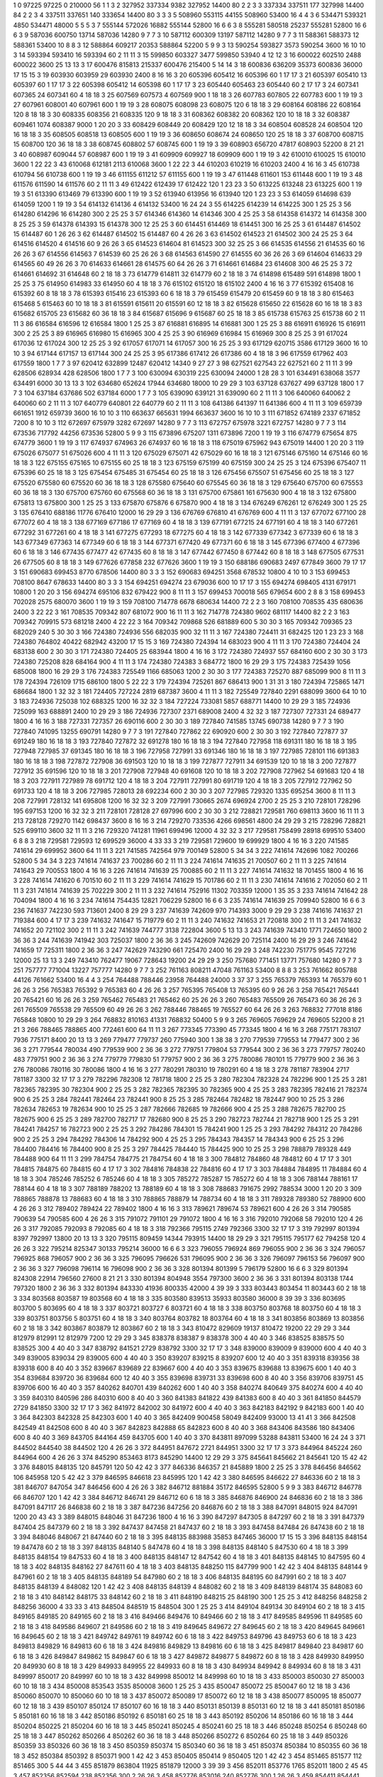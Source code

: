 1  	0  	97225  	97225  	0  	210000  	56  	1  	1  	3
2  	327952  	337334  	9382  	327952  	14400  	80  	2  	2  	3
3  	337334  	337511  	177  	327998  	14400  	84  	2  	2  	3
4  	337511  	337651  	140  	333654  	14400  	80  	3  	3  	3
5  	508960  	553115  	44155  	508960  	53400  	16  	4  	4  	3
6  	534471  	539321  	4850  	534471  	48000  	5  	5  	5  	3
7  	555144  	572026  	16882  	555144  	52800  	16  	6  	6  	3
8  	555281  	580518  	25237  	555281  	52800  	16  	6  	6  	3
9  	587036  	600750  	13714  	587036  	14280  	9  	7  	7  	3
10  	587112  	600309  	13197  	587112  	14280  	9  	7  	7  	3
11  	588361  	588373  	12  	588361  	53400  	10  	8  	8  	3
12  	588864  	609217  	20353  	588864  	52200  	5  	9  	9  	3
13  	590254  	593827  	3573  	590254  	3600  	16  	10  	10  	3
14  	593394  	593410  	16  	593394  	60  	2  	11  	11  	3
15  	599850  	603327  	3477  	599850  	53940  	4  	12  	12  	3
16  	600022  	602510  	2488  	600022  	3600  	25  	13  	13  	3
17  	600476  	815813  	215337  	600476  	215400  	5  	14  	14  	3
18  	600836  	636209  	35373  	600836  	36000  	17  	15  	15  	3
19  	603930  	603959  	29  	603930  	2400  	8  	16  	16  	3
20  	605396  	605412  	16  	605396  	60  	1  	17  	17  	3
21  	605397  	605410  	13  	605397  	60  	1  	17  	17  	3
22  	605398  	605412  	14  	605398  	60  	1  	17  	17  	3
23  	605440  	605463  	23  	605440  	60  	2  	17  	17  	3
24  	607341  	607365  	24  	607341  	60  	4  	18  	18  	3
25  	607569  	607573  	4  	607569  	900  	1  	18  	18  	3
26  	607783  	607805  	22  	607783  	600  	1  	19  	19  	3
27  	607961  	608001  	40  	607961  	600  	1  	19  	19  	3
28  	608075  	608098  	23  	608075  	120  	6  	18  	18  	3
29  	608164  	608186  	22  	608164  	120  	8  	18  	18  	3
30  	608335  	608356  	21  	608335  	120  	9  	18  	18  	3
31  	608362  	608382  	20  	608362  	120  	10  	18  	18  	3
32  	608387  	609461  	1074  	608387  	9000  	1  	20  	20  	3
33  	608429  	608449  	20  	608429  	120  	12  	18  	18  	3
34  	608504  	608528  	24  	608504  	120  	16  	18  	18  	3
35  	608505  	608518  	13  	608505  	600  	1  	19  	19  	3
36  	608650  	608674  	24  	608650  	120  	25  	18  	18  	3
37  	608700  	608715  	15  	608700  	120  	36  	18  	18  	3
38  	608745  	608802  	57  	608745  	600  	1  	19  	19  	3
39  	608903  	656720  	47817  	608903  	52200  	8  	21  	21  	3
40  	608987  	609044  	57  	608987  	600  	1  	19  	19  	3
41  	609909  	609927  	18  	609909  	600  	1  	19  	19  	3
42  	610010  	610025  	15  	610010  	3600  	1  	22  	22  	3
43  	610068  	612181  	2113  	610068  	3600  	1  	22  	22  	3
44  	610203  	610219  	16  	610203  	2400  	4  	16  	16  	3
45  	610738  	610794  	56  	610738  	600  	1  	19  	19  	3
46  	611155  	611212  	57  	611155  	600  	1  	19  	19  	3
47  	611448  	611601  	153  	611448  	600  	1  	19  	19  	3
48  	611576  	611590  	14  	611576  	60  	2  	11  	11  	3
49  	612422  	612439  	17  	612422  	120  	1  	23  	23  	3
50  	613225  	613248  	23  	613225  	600  	1  	19  	19  	3
51  	613390  	613469  	79  	613390  	600  	1  	19  	19  	3
52  	613940  	613956  	16  	613940  	120  	1  	23  	23  	3
53  	614059  	614698  	639  	614059  	1200  	1  	19  	19  	3
54  	614132  	614136  	4  	614132  	53400  	16  	24  	24  	3
55  	614225  	614239  	14  	614225  	300  	1  	25  	25  	3
56  	614280  	614296  	16  	614280  	300  	2  	25  	25  	3
57  	614346  	614360  	14  	614346  	300  	4  	25  	25  	3
58  	614358  	614372  	14  	614358  	300  	8  	25  	25  	3
59  	614378  	614393  	15  	614378  	300  	12  	25  	25  	3
60  	614451  	614469  	18  	614451  	300  	16  	25  	25  	3
61  	614487  	614502  	15  	614487  	60  	1  	26  	26  	3
62  	614487  	614502  	15  	614487  	60  	4  	26  	26  	3
63  	614502  	614523  	21  	614502  	300  	24  	25  	25  	3
64  	614516  	614520  	4  	614516  	60  	9  	26  	26  	3
65  	614523  	614604  	81  	614523  	300  	32  	25  	25  	3
66  	614535  	614556  	21  	614535  	60  	16  	26  	26  	3
67  	614556  	614563  	7  	614539  	60  	25  	26  	26  	3
68  	614563  	614590  	27  	614555  	60  	36  	26  	26  	3
69  	614604  	614633  	29  	614565  	60  	49  	26  	26  	3
70  	614633  	614661  	28  	614575  	60  	64  	26  	26  	3
71  	614661  	614684  	23  	614608  	300  	46  	25  	25  	3
72  	614661  	614692  	31  	614648  	60  	2  	18  	18  	3
73  	614779  	614811  	32  	614779  	60  	2  	18  	18  	3
74  	614898  	615489  	591  	614898  	1800  	1  	25  	25  	3
75  	614950  	614983  	33  	614950  	60  	4  	18  	18  	3
76  	615102  	615120  	18  	615102  	2400  	4  	16  	16  	3
77  	615392  	615408  	16  	615392  	60  	8  	18  	18  	3
78  	615393  	615416  	23  	615393  	60  	6  	18  	18  	3
79  	615459  	615479  	20  	615459  	60  	9  	18  	18  	3
80  	615463  	615468  	5  	615463  	60  	10  	18  	18  	3
81  	615591  	615611  	20  	615591  	60  	12  	18  	18  	3
82  	615628  	615650  	22  	615628  	60  	16  	18  	18  	3
83  	615682  	615705  	23  	615682  	60  	36  	18  	18  	3
84  	615687  	615696  	9  	615687  	60  	25  	18  	18  	3
85  	615738  	615763  	25  	615738  	60  	2  	11  	11  	3
86  	616584  	616596  	12  	616584  	1800  	1  	25  	25  	3
87  	616881  	616895  	14  	616881  	300  	1  	25  	25  	3
88  	616911  	616926  	15  	616911  	300  	2  	25  	25  	3
89  	616965  	616980  	15  	616965  	300  	4  	25  	25  	3
90  	616969  	616984  	15  	616969  	300  	8  	25  	25  	3
91  	617024  	617036  	12  	617024  	300  	12  	25  	25  	3
92  	617057  	617071  	14  	617057  	300  	16  	25  	25  	3
93  	617129  	620715  	3586  	617129  	3600  	16  	10  	10  	3
94  	617144  	617157  	13  	617144  	300  	24  	25  	25  	3
95  	617386  	617412  	26  	617386  	60  	4  	18  	18  	3
96  	617559  	617962  	403  	617559  	1800  	1  	7  	7  	3
97  	620412  	632899  	12487  	620412  	14340  	9  	27  	27  	3
98  	627521  	627543  	22  	627521  	60  	2  	11  	11  	3
99  	628506  	628934  	428  	628506  	1800  	1  	7  	7  	3
100  	630094  	630319  	225  	630094  	24000  	1  	28  	28  	3
101  	634491  	638068  	3577  	634491  	6000  	30  	13  	13  	3
102  	634680  	652624  	17944  	634680  	18000  	10  	29  	29  	3
103  	637128  	637627  	499  	637128  	1800  	1  	7  	7  	3
104  	637184  	637686  	502  	637184  	6000  	1  	7  	7  	3
105  	639090  	639121  	31  	639090  	60  	2  	11  	11  	3
106  	640060  	640062  	2  	640060  	60  	2  	11  	11  	3
107  	640779  	640801  	22  	640779  	60  	2  	11  	11  	3
108  	641386  	641397  	11  	641386  	600  	4  	11  	11  	3
109  	659739  	661651  	1912  	659739  	3600  	16  	10  	10  	3
110  	663637  	665631  	1994  	663637  	3600  	16  	10  	10  	3
111  	671852  	674189  	2337  	671852  	7200  	8  	10  	10  	3
112  	672697  	675979  	3282  	672697  	14280  	9  	7  	7  	3
113  	672757  	675978  	3221  	672757  	14280  	9  	7  	7  	3
114  	673536  	717792  	44256  	673536  	52800  	5  	9  	9  	3
115  	673896  	675207  	1311  	673896  	7200  	1  	19  	19  	3
116  	674779  	675654  	875  	674779  	3600  	1  	19  	19  	3
117  	674937  	674963  	26  	674937  	60  	16  	18  	18  	3
118  	675019  	675962  	943  	675019  	14400  	1  	20  	20  	3
119  	675026  	675077  	51  	675026  	600  	4  	11  	11  	3
120  	675029  	675071  	42  	675029  	60  	16  	18  	18  	3
121  	675146  	675160  	14  	675146  	60  	16  	18  	18  	3
122  	675155  	675165  	10  	675155  	60  	25  	18  	18  	3
123  	675159  	675199  	40  	675159  	300  	24  	25  	25  	3
124  	675396  	675407  	11  	675396  	60  	25  	18  	18  	3
125  	675454  	675485  	31  	675454  	60  	25  	18  	18  	3
126  	675456  	675507  	51  	675456  	60  	25  	18  	18  	3
127  	675520  	675580  	60  	675520  	60  	36  	18  	18  	3
128  	675580  	675640  	60  	675545  	60  	36  	18  	18  	3
129  	675640  	675700  	60  	675553  	60  	36  	18  	18  	3
130  	675700  	675760  	60  	675568  	60  	36  	18  	18  	3
131  	675700  	675861  	161  	675630  	900  	4  	18  	18  	3
132  	675800  	675813  	13  	675800  	300  	1  	25  	25  	3
133  	675870  	675876  	6  	675870  	900  	4  	18  	18  	3
134  	676249  	676261  	12  	676249  	300  	1  	25  	25  	3
135  	676410  	688186  	11776  	676410  	12000  	16  	29  	29  	3
136  	676769  	676810  	41  	676769  	600  	4  	11  	11  	3
137  	677072  	677100  	28  	677072  	60  	4  	18  	18  	3
138  	677169  	677186  	17  	677169  	60  	4  	18  	18  	3
139  	677191  	677215  	24  	677191  	60  	4  	18  	18  	3
140  	677261  	677292  	31  	677261  	60  	4  	18  	18  	3
141  	677275  	677293  	18  	677275  	60  	4  	18  	18  	3
142  	677339  	677342  	3  	677339  	60  	6  	18  	18  	3
143  	677349  	677363  	14  	677349  	60  	6  	18  	18  	3
144  	677371  	677420  	49  	677371  	60  	6  	18  	18  	3
145  	677396  	677400  	4  	677396  	60  	6  	18  	18  	3
146  	677435  	677477  	42  	677435  	60  	8  	18  	18  	3
147  	677442  	677450  	8  	677442  	60  	8  	18  	18  	3
148  	677505  	677531  	26  	677505  	60  	8  	18  	18  	3
149  	677626  	677858  	232  	677626  	3600  	1  	19  	19  	3
150  	688186  	690683  	2497  	677849  	3600  	79  	17  	17  	3
151  	690683  	699453  	8770  	678506  	14400  	80  	3  	3  	3
152  	690683  	694251  	3568  	678532  	10800  	4  	10  	10  	3
153  	699453  	708100  	8647  	678633  	14400  	80  	3  	3  	3
154  	694251  	694274  	23  	679036  	600  	10  	17  	17  	3
155  	694274  	698405  	4131  	679171  	10800  	1  	20  	20  	3
156  	694274  	695106  	832  	679422  	900  	8  	11  	11  	3
157  	699453  	700018  	565  	679654  	600  	2  	8  	8  	3
158  	699453  	702028  	2575  	680070  	3600  	1  	19  	19  	3
159  	708100  	714778  	6678  	680634  	14400  	72  	2  	2  	3
160  	708100  	708535  	435  	680636  	2400  	3  	22  	22  	3
161  	708535  	709342  	807  	681072  	900  	16  	11  	11  	3
162  	714778  	724380  	9602  	681117  	14400  	82  	2  	2  	3
163  	709342  	709915  	573  	681218  	2400  	4  	22  	22  	3
164  	709342  	709868  	526  	681889  	600  	5  	30  	30  	3
165  	709342  	709365  	23  	682029  	240  	5  	30  	30  	3
166  	724380  	724936  	556  	682035  	900  	32  	11  	11  	3
167  	724380  	724411  	31  	682425  	120  	1  	23  	23  	3
168  	724380  	764802  	40422  	682942  	43200  	17  	15  	15  	3
169  	724380  	724394  	14  	683023  	900  	4  	11  	11  	3
170  	724380  	724404  	24  	683138  	600  	2  	30  	30  	3
171  	724380  	724405  	25  	683944  	1800  	4  	16  	16  	3
172  	724380  	724937  	557  	684160  	600  	2  	30  	30  	3
173  	724380  	725208  	828  	684164  	900  	4  	11  	11  	3
174  	724380  	724383  	3  	684772  	1800  	16  	29  	29  	3
175  	724383  	725439  	1056  	685008  	1800  	16  	29  	29  	3
176  	724383  	725549  	1166  	685063  	1200  	2  	30  	30  	3
177  	724383  	725270  	887  	685099  	900  	8  	11  	11  	3
178  	724394  	726109  	1715  	686100  	1800  	5  	22  	22  	3
179  	724394  	725261  	867  	686413  	900  	1  	31  	31  	3
180  	724394  	725865  	1471  	686684  	1800  	1  	32  	32  	3
181  	724405  	727224  	2819  	687387  	3600  	4  	11  	11  	3
182  	725549  	727840  	2291  	688099  	3600  	64  	10  	10  	3
183  	724936  	725038  	102  	688325  	1200  	16  	32  	32  	3
184  	727224  	733081  	5857  	688771  	14400  	10  	29  	29  	3
185  	724936  	725099  	163  	688891  	2400  	10  	29  	29  	3
186  	724936  	727307  	2371  	689008  	2400  	4  	32  	32  	3
187  	727307  	727331  	24  	689477  	1800  	4  	16  	16  	3
188  	727331  	727357  	26  	690116  	600  	2  	30  	30  	3
189  	727840  	741585  	13745  	690738  	14280  	9  	7  	7  	3
190  	727840  	741095  	13255  	690791  	14280  	9  	7  	7  	3
191  	727840  	727862  	22  	690920  	600  	2  	30  	30  	3
192  	727840  	727877  	37  	691249  	180  	16  	18  	18  	3
193  	727840  	727872  	32  	691278  	180  	16  	18  	18  	3
194  	727840  	727958  	118  	691311  	180  	16  	18  	18  	3
195  	727948  	727985  	37  	691345  	180  	16  	18  	18  	3
196  	727958  	727991  	33  	691346  	180  	16  	18  	18  	3
197  	727985  	728101  	116  	691383  	180  	16  	18  	18  	3
198  	727872  	727908  	36  	691503  	120  	10  	18  	18  	3
199  	727877  	727911  	34  	691539  	120  	10  	18  	18  	3
200  	727877  	727912  	35  	691596  	120  	10  	18  	18  	3
201  	727908  	727948  	40  	691608  	120  	10  	18  	18  	3
202  	727908  	727962  	54  	691683  	120  	4  	18  	18  	3
203  	727911  	727989  	78  	691712  	120  	4  	18  	18  	3
204  	727911  	727991  	80  	691719  	120  	4  	18  	18  	3
205  	727912  	727962  	50  	691733  	120  	4  	18  	18  	3
206  	727985  	728013  	28  	692234  	600  	2  	30  	30  	3
207  	727985  	729320  	1335  	695254  	3600  	8  	11  	11  	3
208  	727991  	728132  	141  	695808  	1200  	16  	32  	32  	3
209  	727991  	730665  	2674  	696924  	2700  	2  	25  	25  	3
210  	728101  	728296  	195  	697153  	1200  	16  	32  	32  	3
211  	728101  	728128  	27  	697996  	600  	2  	30  	30  	3
212  	728821  	729581  	760  	698113  	3600  	16  	11  	11  	3
213  	728128  	729270  	1142  	698437  	3600  	8  	16  	16  	3
214  	729270  	733536  	4266  	698561  	4800  	24  	29  	29  	3
215  	728296  	728821  	525  	699110  	3600  	32  	11  	11  	3
216  	729320  	741281  	11961  	699496  	12000  	4  	32  	32  	3
217  	729581  	758499  	28918  	699510  	53400  	6  	8  	8  	3
218  	729581  	729593  	12  	699529  	36000  	4  	33  	33  	3
219  	729581  	729600  	19  	699929  	1800  	4  	16  	16  	3
220  	741585  	741614  	29  	699952  	3600  	64  	11  	11  	3
221  	741585  	742564  	979  	700149  	52800  	5  	34  	34  	3
222  	741614  	742696  	1082  	700266  	52800  	5  	34  	34  	3
223  	741614  	741637  	23  	700286  	60  	2  	11  	11  	3
224  	741614  	741635  	21  	700507  	60  	2  	11  	11  	3
225  	741614  	741643  	29  	700553  	1800  	4  	16  	16  	3
226  	741614  	741639  	25  	700885  	60  	2  	11  	11  	3
227  	741614  	741632  	18  	701455  	1800  	4  	16  	16  	3
228  	741614  	741620  	6  	701510  	60  	2  	11  	11  	3
229  	741614  	741629  	15  	701786  	60  	2  	11  	11  	3
230  	741614  	741616  	2  	702050  	60  	2  	11  	11  	3
231  	741614  	741639  	25  	702229  	300  	2  	11  	11  	3
232  	741614  	752916  	11302  	703359  	12000  	1  	35  	35  	3
233  	741614  	741642  	28  	704094  	1800  	4  	16  	16  	3
234  	741614  	754435  	12821  	706229  	52800  	16  	6  	6  	3
235  	741614  	741639  	25  	709940  	52800  	16  	6  	6  	3
236  	741637  	742230  	593  	713601  	2400  	8  	29  	29  	3
237  	741639  	742609  	970  	714393  	3000  	9  	29  	29  	3
238  	741616  	741637  	21  	719384  	600  	4  	17  	17  	3
239  	741632  	741647  	15  	719779  	60  	2  	11  	11  	3
240  	741632  	741653  	21  	720818  	300  	2  	11  	11  	3
241  	741632  	741652  	20  	721102  	300  	2  	11  	11  	3
242  	741639  	744777  	3138  	722804  	3600  	5  	13  	13  	3
243  	741639  	743410  	1771  	724650  	1800  	2  	36  	36  	3
244  	741639  	741942  	303  	725037  	1800  	2  	36  	36  	3
245  	742609  	742629  	20  	725114  	2400  	16  	29  	29  	3
246  	741642  	741659  	17  	725311  	1800  	2  	36  	36  	3
247  	742629  	743290  	661  	725470  	2400  	16  	29  	29  	3
248  	742230  	751775  	9545  	727216  	12000  	25  	13  	13  	3
249  	743410  	762477  	19067  	728643  	19200  	24  	29  	29  	3
250  	757680  	771451  	13771  	757680  	14280  	9  	7  	7  	3
251  	757777  	771004  	13227  	757777  	14280  	9  	7  	7  	3
252  	761163  	808211  	47048  	761163  	53400  	8  	8  	8  	3
253  	761662  	805788  	44126  	761662  	53400  	16  	4  	4  	3
254  	764488  	788446  	23958  	764488  	24000  	3  	37  	37  	3
255  	765379  	765393  	14  	765379  	60  	1  	26  	26  	3
256  	765383  	765392  	9  	765383  	60  	4  	26  	26  	3
257  	765395  	765408  	13  	765395  	60  	9  	26  	26  	3
258  	765421  	765441  	20  	765421  	60  	16  	26  	26  	3
259  	765462  	765483  	21  	765462  	60  	25  	26  	26  	3
260  	765483  	765509  	26  	765473  	60  	36  	26  	26  	3
261  	765509  	765538  	29  	765509  	60  	49  	26  	26  	3
262  	788446  	788465  	19  	765527  	60  	64  	26  	26  	3
263  	768832  	777018  	8186  	765848  	10800  	10  	29  	29  	3
264  	768832  	810163  	41331  	768832  	50400  	5  	9  	9  	3
265  	769605  	769629  	24  	769605  	52200  	8  	21  	21  	3
266  	788465  	788865  	400  	772461  	600  	64  	11  	11  	3
267  	773345  	773390  	45  	773345  	1800  	4  	16  	16  	3
268  	775171  	783107  	7936  	775171  	8400  	20  	13  	13  	3
269  	779477  	779737  	260  	775940  	300  	1  	38  	38  	3
270  	779539  	779553  	14  	779477  	300  	2  	36  	36  	3
271  	779544  	780034  	490  	779539  	900  	2  	36  	36  	3
272  	779751  	779804  	53  	779544  	300  	2  	36  	36  	3
273  	779757  	780240  	483  	779751  	900  	2  	36  	36  	3
274  	779779  	779830  	51  	779757  	900  	2  	36  	36  	3
275  	780086  	780101  	15  	779779  	900  	2  	36  	36  	3
276  	780086  	780116  	30  	780086  	1800  	4  	16  	16  	3
277  	780291  	780310  	19  	780291  	60  	4  	18  	18  	3
278  	781187  	783904  	2717  	781187  	3300  	32  	17  	17  	3
279  	782296  	782308  	12  	781718  	1800  	2  	25  	25  	3
280  	782304  	782328  	24  	782296  	900  	1  	25  	25  	3
281  	782365  	782395  	30  	782304  	900  	2  	25  	25  	3
282  	782365  	782395  	30  	782365  	900  	4  	25  	25  	3
283  	782395  	782416  	21  	782374  	900  	6  	25  	25  	3
284  	782441  	782464  	23  	782441  	900  	8  	25  	25  	3
285  	782464  	782482  	18  	782447  	900  	10  	25  	25  	3
286  	782634  	782653  	19  	782634  	900  	10  	25  	25  	3
287  	782666  	782685  	19  	782666  	900  	4  	25  	25  	3
288  	782675  	782700  	25  	782675  	900  	6  	25  	25  	3
289  	782700  	782717  	17  	782680  	900  	8  	25  	25  	3
290  	782723  	782744  	21  	782718  	900  	1  	25  	25  	3
291  	784241  	784257  	16  	782723  	900  	2  	25  	25  	3
292  	784286  	784301  	15  	784241  	900  	1  	25  	25  	3
293  	784292  	784312  	20  	784286  	900  	2  	25  	25  	3
294  	784292  	784306  	14  	784292  	900  	4  	25  	25  	3
295  	784343  	784357  	14  	784343  	900  	6  	25  	25  	3
296  	784400  	784416  	16  	784400  	900  	8  	25  	25  	3
297  	784425  	784440  	15  	784425  	900  	10  	25  	25  	3
298  	788879  	789328  	449  	784488  	900  	64  	11  	11  	3
299  	784754  	784775  	21  	784754  	60  	4  	18  	18  	3
300  	784812  	784860  	48  	784812  	60  	4  	17  	17  	3
301  	784815  	784875  	60  	784815  	60  	4  	17  	17  	3
302  	784816  	784838  	22  	784816  	60  	4  	17  	17  	3
303  	784884  	784895  	11  	784884  	60  	4  	18  	18  	3
304  	785246  	785252  	6  	785246  	60  	4  	18  	18  	3
305  	785272  	785287  	15  	785272  	60  	4  	18  	18  	3
306  	788144  	788161  	17  	788144  	60  	4  	18  	18  	3
307  	788189  	788202  	13  	788189  	60  	4  	18  	18  	3
308  	788683  	791675  	2992  	788534  	3000  	1  	20  	20  	3
309  	788865  	788878  	13  	788683  	60  	4  	18  	18  	3
310  	788865  	788879  	14  	788734  	60  	4  	18  	18  	3
311  	789328  	789380  	52  	788900  	600  	4  	26  	26  	3
312  	789402  	789424  	22  	789402  	1800  	4  	16  	16  	3
313  	789621  	789674  	53  	789621  	600  	4  	26  	26  	3
314  	790585  	790639  	54  	790585  	600  	4  	26  	26  	3
315  	791072  	791101  	29  	791072  	1800  	4  	16  	16  	3
316  	792010  	792068  	58  	792010  	120  	4  	26  	26  	3
317  	792085  	792093  	8  	792085  	60  	4  	18  	18  	3
318  	792366  	795115  	2749  	792366  	3300  	32  	17  	17  	3
319  	792997  	801394  	8397  	792997  	13800  	20  	13  	13  	3
320  	795115  	809459  	14344  	793915  	14400  	18  	29  	29  	3
321  	795115  	795177  	62  	794258  	120  	4  	26  	26  	3
322  	795214  	825347  	30133  	795214  	36000  	16  	6  	6  	3
323  	796055  	796924  	869  	796055  	900  	2  	36  	36  	3
324  	796057  	796925  	868  	796057  	900  	2  	36  	36  	3
325  	796095  	796626  	531  	796095  	900  	2  	36  	36  	3
326  	796097  	796153  	56  	796097  	900  	2  	36  	36  	3
327  	796098  	796114  	16  	796098  	900  	2  	36  	36  	3
328  	801394  	801399  	5  	796179  	52800  	16  	6  	6  	3
329  	801394  	824308  	22914  	796560  	27600  	8  	21  	21  	3
330  	801394  	804948  	3554  	797300  	3600  	2  	36  	36  	3
331  	801394  	803138  	1744  	797320  	1800  	2  	36  	36  	3
332  	801394  	843330  	41936  	800335  	42000  	4  	39  	39  	3
333  	803443  	803454  	11  	803443  	60  	2  	18  	18  	3
334  	803568  	803587  	19  	803568  	60  	4  	18  	18  	3
335  	803580  	839513  	35933  	803580  	36000  	8  	39  	39  	3
336  	803695  	803700  	5  	803695  	60  	4  	18  	18  	3
337  	803721  	803727  	6  	803721  	60  	4  	18  	18  	3
338  	803750  	803768  	18  	803750  	60  	4  	18  	18  	3
339  	803751  	803756  	5  	803751  	60  	4  	18  	18  	3
340  	803764  	803782  	18  	803764  	60  	4  	18  	18  	3
341  	803856  	803869  	13  	803856  	60  	2  	18  	18  	3
342  	803867  	803879  	12  	803867  	60  	2  	18  	18  	3
343  	810472  	829609  	19137  	810472  	19200  	22  	29  	29  	3
344  	812979  	812991  	12  	812979  	7200  	12  	29  	29  	3
345  	838378  	838387  	9  	838378  	300  	4  	40  	40  	3
346  	838525  	838575  	50  	838525  	300  	4  	40  	40  	3
347  	838792  	841521  	2729  	838792  	3300  	32  	17  	17  	3
348  	839000  	839009  	9  	839000  	600  	4  	40  	40  	3
349  	839005  	839034  	29  	839005  	600  	4  	40  	40  	3
350  	839207  	839215  	8  	839207  	600  	12  	40  	40  	3
351  	839318  	839356  	38  	839318  	600  	8  	40  	40  	3
352  	839667  	839689  	22  	839667  	600  	4  	40  	40  	3
353  	839675  	839688  	13  	839675  	600  	1  	40  	40  	3
354  	839684  	839720  	36  	839684  	600  	12  	40  	40  	3
355  	839698  	839731  	33  	839698  	600  	8  	40  	40  	3
356  	839706  	839751  	45  	839706  	600  	16  	40  	40  	3
357  	840262  	840701  	439  	840262  	600  	1  	40  	40  	3
358  	840274  	840649  	375  	840274  	600  	4  	40  	40  	3
359  	840310  	840596  	286  	840310  	600  	8  	40  	40  	3
360  	841383  	841822  	439  	841383  	600  	8  	40  	40  	3
361  	841850  	844579  	2729  	841850  	3300  	32  	17  	17  	3
362  	841972  	842002  	30  	841972  	600  	4  	40  	40  	3
363  	842183  	842192  	9  	842183  	600  	1  	40  	40  	3
364  	842303  	842328  	25  	842303  	600  	1  	40  	40  	3
365  	842409  	900458  	58049  	842409  	93000  	13  	41  	41  	3
366  	842508  	842549  	41  	842508  	600  	8  	40  	40  	3
367  	842823  	842888  	65  	842823  	600  	8  	40  	40  	3
368  	843406  	843586  	180  	843406  	600  	8  	40  	40  	3
369  	843705  	844164  	459  	843705  	600  	1  	40  	40  	3
370  	843811  	897099  	53288  	843811  	53400  	16  	24  	24  	3
371  	844502  	844540  	38  	844502  	120  	4  	26  	26  	3
372  	844951  	847672  	2721  	844951  	3300  	32  	17  	17  	3
373  	844964  	845224  	260  	844964  	600  	4  	26  	26  	3
374  	845290  	853463  	8173  	845290  	14400  	12  	29  	29  	3
375  	845641  	845662  	21  	845641  	120  	15  	42  	42  	3
376  	848015  	848135  	120  	845791  	120  	50  	42  	42  	3
377  	846336  	846357  	21  	845889  	1800  	2  	25  	25  	3
378  	846456  	846562  	106  	845958  	120  	5  	42  	42  	3
379  	846595  	846618  	23  	845995  	120  	1  	42  	42  	3
380  	846595  	846622  	27  	846336  	60  	2  	18  	18  	3
381  	846707  	847054  	347  	846456  	600  	4  	26  	26  	3
382  	846712  	881884  	35172  	846595  	52800  	5  	9  	9  	3
383  	846712  	846778  	66  	846707  	120  	1  	42  	42  	3
384  	846712  	846741  	29  	846712  	60  	6  	18  	18  	3
385  	846876  	846900  	24  	846836  	60  	2  	18  	18  	3
386  	847091  	847117  	26  	846838  	60  	2  	18  	18  	3
387  	847236  	847256  	20  	846876  	60  	2  	18  	18  	3
388  	847091  	848015  	924  	847091  	1200  	20  	43  	43  	3
389  	848015  	848046  	31  	847236  	1800  	4  	16  	16  	3
390  	847297  	847305  	8  	847297  	60  	2  	18  	18  	3
391  	847379  	847404  	25  	847379  	60  	2  	18  	18  	3
392  	847437  	847458  	21  	847437  	60  	2  	18  	18  	3
393  	847458  	847484  	26  	847438  	60  	2  	18  	18  	3
394  	848046  	848067  	21  	847440  	60  	2  	18  	18  	3
395  	848135  	883988  	35853  	847465  	36000  	17  	15  	15  	3
396  	848135  	848154  	19  	847478  	60  	2  	18  	18  	3
397  	848135  	848140  	5  	847478  	60  	4  	18  	18  	3
398  	848135  	848140  	5  	847530  	60  	4  	18  	18  	3
399  	848135  	848154  	19  	847533  	60  	4  	18  	18  	3
400  	848135  	848147  	12  	847542  	60  	4  	18  	18  	3
401  	848135  	848145  	10  	847595  	60  	4  	18  	18  	3
402  	848135  	848162  	27  	847611  	60  	4  	18  	18  	3
403  	848135  	848250  	115  	847799  	900  	1  	42  	42  	3
404  	848135  	848144  	9  	847961  	60  	2  	18  	18  	3
405  	848135  	848189  	54  	847980  	60  	2  	18  	18  	3
406  	848135  	848195  	60  	847991  	60  	2  	18  	18  	3
407  	848135  	848139  	4  	848082  	120  	1  	42  	42  	3
408  	848135  	848139  	4  	848082  	60  	2  	18  	18  	3
409  	848139  	848174  	35  	848083  	60  	2  	18  	18  	3
410  	848142  	848175  	33  	848142  	60  	2  	18  	18  	3
411  	848190  	848215  	25  	848190  	300  	1  	25  	25  	3
412  	848256  	848258  	2  	848256  	36000  	4  	33  	33  	3
413  	848504  	848519  	15  	848504  	300  	1  	25  	25  	3
414  	849104  	849134  	30  	849104  	60  	2  	18  	18  	3
415  	849165  	849185  	20  	849165  	60  	2  	18  	18  	3
416  	849466  	849476  	10  	849466  	60  	2  	18  	18  	3
417  	849585  	849596  	11  	849585  	60  	2  	18  	18  	3
418  	849586  	849607  	21  	849586  	60  	2  	18  	18  	3
419  	849645  	849672  	27  	849645  	60  	2  	18  	18  	3
420  	849645  	849661  	16  	849645  	60  	2  	18  	18  	3
421  	849742  	849761  	19  	849742  	60  	6  	18  	18  	3
422  	849753  	849796  	43  	849753  	60  	6  	18  	18  	3
423  	849813  	849829  	16  	849813  	60  	6  	18  	18  	3
424  	849816  	849829  	13  	849816  	60  	6  	18  	18  	3
425  	849817  	849840  	23  	849817  	60  	6  	18  	18  	3
426  	849847  	849862  	15  	849847  	60  	6  	18  	18  	3
427  	849872  	849877  	5  	849872  	60  	8  	18  	18  	3
428  	849930  	849950  	20  	849930  	60  	8  	18  	18  	3
429  	849933  	849955  	22  	849933  	60  	8  	18  	18  	3
430  	849934  	849942  	8  	849934  	60  	8  	18  	18  	3
431  	849997  	850017  	20  	849997  	60  	10  	18  	18  	3
432  	849998  	850012  	14  	849998  	60  	10  	18  	18  	3
433  	850003  	850030  	27  	850003  	60  	10  	18  	18  	3
434  	850008  	853543  	3535  	850008  	3600  	1  	25  	25  	3
435  	850047  	850072  	25  	850047  	60  	12  	18  	18  	3
436  	850060  	850070  	10  	850060  	60  	10  	18  	18  	3
437  	850072  	850089  	17  	850072  	60  	12  	18  	18  	3
438  	850077  	850095  	18  	850077  	60  	12  	18  	18  	3
439  	850107  	850124  	17  	850107  	60  	16  	18  	18  	3
440  	850131  	850139  	8  	850131  	60  	12  	18  	18  	3
441  	850181  	850186  	5  	850181  	60  	16  	18  	18  	3
442  	850186  	850192  	6  	850181  	60  	25  	18  	18  	3
443  	850192  	850206  	14  	850186  	60  	16  	18  	18  	3
444  	850204  	850225  	21  	850204  	60  	16  	18  	18  	3
445  	850241  	850245  	4  	850241  	60  	25  	18  	18  	3
446  	850248  	850254  	6  	850248  	60  	25  	18  	18  	3
447  	850262  	850266  	4  	850262  	60  	36  	18  	18  	3
448  	850266  	850272  	6  	850264  	60  	25  	18  	18  	3
449  	850326  	850359  	33  	850326  	60  	36  	18  	18  	3
450  	850359  	850374  	15  	850340  	60  	36  	18  	18  	3
451  	850374  	850384  	10  	850355  	60  	36  	18  	18  	3
452  	850384  	850392  	8  	850371  	900  	1  	42  	42  	3
453  	850405  	850414  	9  	850405  	120  	1  	42  	42  	3
454  	851465  	851577  	112  	851465  	300  	5  	44  	44  	3
455  	851879  	863804  	11925  	851879  	12000  	3  	39  	39  	3
456  	852011  	853776  	1765  	852011  	1800  	2  	45  	45  	3
457  	852356  	852594  	238  	852356  	300  	2  	26  	26  	3
458  	852776  	853016  	240  	852776  	300  	1  	26  	26  	3
459  	854411  	854441  	30  	854411  	300  	1  	25  	25  	3
460  	854463  	854495  	32  	854463  	300  	4  	25  	25  	3
461  	854479  	854496  	17  	854479  	300  	2  	25  	25  	3
462  	897099  	906099  	9000  	855269  	9000  	82  	17  	17  	3
463  	855690  	855714  	24  	855690  	300  	6  	25  	25  	3
464  	855691  	855728  	37  	855691  	300  	10  	25  	25  	3
465  	855697  	855725  	28  	855697  	300  	8  	25  	25  	3
466  	855734  	855759  	25  	855734  	300  	1  	25  	25  	3
467  	855739  	855754  	15  	855739  	300  	2  	25  	25  	3
468  	855739  	855761  	22  	855739  	300  	6  	25  	25  	3
469  	855740  	855759  	19  	855740  	300  	8  	25  	25  	3
470  	855745  	855766  	21  	855745  	300  	4  	25  	25  	3
471  	855804  	855831  	27  	855804  	300  	10  	25  	25  	3
472  	855854  	855873  	19  	855854  	300  	1  	25  	25  	3
473  	855863  	855895  	32  	855863  	300  	2  	25  	25  	3
474  	855889  	855908  	19  	855889  	300  	6  	25  	25  	3
475  	855889  	855911  	22  	855889  	300  	8  	25  	25  	3
476  	855895  	855914  	19  	855895  	300  	6  	25  	25  	3
477  	855916  	855959  	43  	855916  	300  	4  	25  	25  	3
478  	855921  	855939  	18  	855921  	300  	8  	25  	25  	3
479  	855929  	855942  	13  	855929  	300  	1  	25  	25  	3
480  	855961  	855975  	14  	855961  	300  	4  	25  	25  	3
481  	855961  	855984  	23  	855961  	300  	2  	25  	25  	3
482  	856120  	865039  	8919  	856120  	10800  	15  	13  	13  	3
483  	857534  	857554  	20  	857534  	300  	1  	35  	35  	3
484  	906099  	906182  	83  	857881  	14400  	80  	3  	3  	3
485  	861380  	862664  	1284  	861380  	3600  	12  	29  	29  	3
486  	906099  	906121  	22  	862406  	300  	1  	35  	35  	3
487  	906099  	906222  	123  	863069  	300  	1  	35  	35  	3
488  	906099  	906121  	22  	864825  	300  	1  	35  	35  	3
489  	906099  	906113  	14  	864938  	1800  	2  	25  	25  	3
490  	906099  	906114  	15  	865083  	1800  	2  	25  	25  	3
491  	906099  	906132  	33  	865250  	1800  	4  	16  	16  	3
492  	906099  	906422  	323  	865931  	600  	4  	26  	26  	3
493  	906099  	906215  	116  	865982  	120  	1  	35  	35  	3
494  	906099  	907869  	1770  	866123  	1800  	2  	45  	45  	3
495  	906132  	906176  	44  	866233  	600  	8  	40  	40  	3
496  	906182  	913112  	6930  	868689  	7200  	12  	29  	29  	3
497  	906182  	908930  	2748  	868765  	3300  	32  	17  	17  	3
498  	906099  	920161  	14062  	871576  	14100  	1  	9  	9  	3
499  	906182  	914788  	8606  	872871  	12000  	20  	13  	13  	3
500  	906182  	906187  	5  	874144  	60  	2  	18  	18  	3
501  	906182  	906197  	15  	874167  	60  	2  	18  	18  	3
502  	906182  	906211  	29  	874176  	60  	2  	18  	18  	3
503  	906182  	906208  	26  	874177  	60  	2  	18  	18  	3
504  	906182  	906192  	10  	874236  	60  	2  	18  	18  	3
505  	906182  	906199  	17  	874237  	60  	2  	18  	18  	3
506  	906182  	906187  	5  	874314  	60  	4  	18  	18  	3
507  	906182  	906214  	32  	874321  	60  	4  	18  	18  	3
508  	906182  	906205  	23  	874365  	60  	4  	18  	18  	3
509  	906187  	906215  	28  	874366  	60  	4  	18  	18  	3
510  	906205  	906226  	21  	874410  	60  	12  	18  	18  	3
511  	906215  	906234  	19  	874429  	60  	12  	18  	18  	3
512  	906226  	906243  	17  	874460  	60  	12  	18  	18  	3
513  	906243  	906255  	12  	874471  	60  	12  	18  	18  	3
514  	906234  	907770  	1536  	880058  	7200  	1  	35  	35  	3
515  	906234  	908000  	1766  	880943  	1800  	2  	36  	36  	3
516  	906234  	909788  	3554  	880948  	3600  	2  	36  	36  	3
517  	906234  	926475  	20241  	882820  	27600  	8  	21  	21  	3
518  	906243  	906254  	11  	883889  	240  	1  	30  	30  	3
519  	906243  	906354  	111  	883910  	180  	1  	35  	35  	3
520  	906243  	906909  	666  	885210  	900  	1  	35  	35  	3
521  	906243  	906606  	363  	886438  	1200  	1  	35  	35  	3
522  	906254  	906406  	152  	888277  	3600  	1  	30  	30  	3
523  	906255  	953359  	47104  	888949  	52200  	6  	46  	46  	3
524  	906255  	942186  	35931  	891478  	36000  	6  	39  	39  	3
525  	906406  	942345  	35939  	892252  	36000  	2  	39  	39  	3
526  	906909  	907543  	634  	893826  	1800  	6  	29  	29  	3
527  	906422  	906439  	17  	894847  	120  	3  	36  	36  	3
528  	907543  	907567  	24  	894849  	120  	5  	36  	36  	3
529  	906439  	906468  	29  	894867  	300  	3  	36  	36  	3
530  	907567  	907587  	20  	894875  	120  	4  	36  	36  	3
531  	907587  	907663  	76  	894877  	120  	6  	36  	36  	3
532  	908930  	930430  	21500  	895155  	21600  	18  	29  	29  	3
533  	908930  	908946  	16  	896484  	120  	3  	36  	36  	3
534  	908930  	908982  	52  	896484  	900  	2  	36  	36  	3
535  	908930  	908942  	12  	896485  	120  	5  	36  	36  	3
536  	908930  	908955  	25  	896486  	300  	4  	36  	36  	3
537  	908930  	908956  	26  	896487  	300  	5  	36  	36  	3
538  	908930  	909124  	194  	896487  	600  	2  	36  	36  	3
539  	908930  	908944  	14  	896489  	900  	2  	36  	36  	3
540  	908942  	908955  	13  	896489  	120  	4  	36  	36  	3
541  	908942  	909843  	901  	896495  	1800  	2  	36  	36  	3
542  	909002  	909141  	139  	896496  	600  	8  	36  	36  	3
543  	909022  	909188  	166  	896497  	600  	6  	36  	36  	3
544  	908946  	908957  	11  	896500  	120  	6  	36  	36  	3
545  	908955  	908974  	19  	896502  	120  	7  	36  	36  	3
546  	908974  	909002  	28  	896503  	300  	8  	36  	36  	3
547  	908981  	908994  	13  	896506  	120  	8  	36  	36  	3
548  	908956  	908981  	25  	896509  	300  	6  	36  	36  	3
549  	908994  	909022  	28  	896514  	300  	7  	36  	36  	3
550  	909024  	909192  	168  	896519  	600  	7  	36  	36  	3
551  	908994  	909024  	30  	896526  	300  	3  	36  	36  	3
552  	909124  	911795  	2671  	896526  	3600  	2  	36  	36  	3
553  	909141  	909372  	231  	896527  	600  	3  	36  	36  	3
554  	909217  	909408  	191  	896544  	600  	4  	36  	36  	3
555  	909183  	909355  	172  	896547  	600  	5  	36  	36  	3
556  	909141  	909155  	14  	897211  	180  	5  	36  	36  	3
557  	909155  	909167  	12  	897212  	180  	4  	36  	36  	3
558  	909287  	909396  	109  	897217  	900  	5  	36  	36  	3
559  	909355  	909471  	116  	897217  	900  	6  	36  	36  	3
560  	909167  	909183  	16  	897233  	180  	4  	36  	36  	3
561  	909188  	909217  	29  	897241  	480  	6  	36  	36  	3
562  	909192  	909287  	95  	897244  	180  	6  	36  	36  	3
563  	909355  	909514  	159  	897247  	900  	2  	36  	36  	3
564  	909287  	909315  	28  	897248  	480  	3  	36  	36  	3
565  	909372  	909389  	17  	897249  	180  	3  	36  	36  	3
566  	909396  	909955  	559  	897250  	1800  	2  	36  	36  	3
567  	909410  	909579  	169  	897251  	900  	3  	36  	36  	3
568  	909419  	910947  	1528  	897251  	3600  	2  	36  	36  	3
569  	909419  	909576  	157  	897256  	900  	2  	36  	36  	3
570  	909389  	909419  	30  	897257  	480  	3  	36  	36  	3
571  	909396  	909410  	14  	897258  	180  	3  	36  	36  	3
572  	909408  	909430  	22  	897268  	480  	4  	36  	36  	3
573  	909494  	909624  	130  	897268  	900  	4  	36  	36  	3
574  	909471  	909494  	23  	897270  	480  	5  	36  	36  	3
575  	909430  	909480  	50  	897274  	480  	4  	36  	36  	3
576  	909576  	909723  	147  	897275  	900  	4  	36  	36  	3
577  	909480  	909494  	14  	897276  	180  	5  	36  	36  	3
578  	909494  	910816  	1322  	897276  	3600  	2  	36  	36  	3
579  	909514  	909531  	17  	897278  	180  	6  	36  	36  	3
580  	909624  	909775  	151  	897278  	900  	3  	36  	36  	3
581  	909531  	910161  	630  	897278  	1800  	2  	36  	36  	3
582  	909650  	909792  	142  	897279  	900  	6  	36  	36  	3
583  	909624  	909650  	26  	897281  	480  	6  	36  	36  	3
584  	909775  	909907  	132  	897281  	900  	5  	36  	36  	3
585  	909579  	909610  	31  	897282  	480  	5  	36  	36  	3
586  	913414  	916132  	2718  	913414  	3300  	32  	17  	17  	3
587  	916553  	919266  	2713  	916553  	3300  	32  	17  	17  	3
588  	919592  	922321  	2729  	919592  	3300  	32  	17  	17  	3
589  	922802  	925519  	2717  	922802  	3300  	32  	17  	17  	3
590  	926297  	926422  	125  	926297  	600  	8  	40  	40  	3
591  	926560  	926688  	128  	926560  	600  	1  	40  	40  	3
592  	928854  	928874  	20  	928854  	600  	8  	40  	40  	3
593  	928987  	929010  	23  	928987  	600  	8  	40  	40  	3
594  	929286  	929400  	114  	929286  	600  	8  	40  	40  	3
595  	929390  	930066  	676  	929390  	900  	4  	40  	40  	3
596  	930145  	931011  	866  	930145  	900  	8  	40  	40  	3
597  	932224  	934024  	1800  	932224  	1800  	4  	26  	26  	3
598  	933110  	984017  	50907  	933110  	52500  	8  	21  	21  	3
599  	933972  	937476  	3504  	933972  	3600  	4  	45  	45  	3
600  	934029  	934044  	15  	934029  	21600  	64  	47  	47  	3
601  	934313  	935238  	925  	934313  	1200  	20  	43  	43  	3
602  	934740  	936461  	1721  	934740  	1800  	4  	26  	26  	3
603  	935148  	948419  	13271  	935148  	14100  	1  	9  	9  	3
604  	936783  	938561  	1778  	936783  	3600  	16  	11  	11  	3
605  	938702  	949429  	10727  	938702  	10800  	16  	29  	29  	3
606  	939195  	951187  	11992  	939195  	12000  	1  	39  	39  	3
607  	939635  	939673  	38  	939635  	1800  	4  	16  	16  	3
608  	939809  	939833  	24  	939809  	60  	1  	48  	48  	3
609  	940705  	947807  	7102  	940705  	7200  	20  	13  	13  	3
610  	940747  	947865  	7118  	940747  	7200  	20  	13  	13  	3
611  	941526  	941546  	20  	941526  	60  	1  	48  	48  	3
612  	941579  	941625  	46  	941579  	60  	1  	48  	48  	3
613  	941849  	941862  	13  	941849  	60  	1  	48  	48  	3
614  	942927  	942949  	22  	942927  	1800  	2  	25  	25  	3
615  	942933  	977679  	34746  	942933  	48000  	17  	15  	15  	3
616  	943010  	943860  	850  	943010  	900  	1  	35  	35  	3
617  	944522  	944539  	17  	944522  	600  	4  	26  	26  	3
618  	977679  	977801  	122  	946315  	14400  	84  	2  	2  	3
619  	977801  	991960  	14159  	946375  	14400  	84  	2  	2  	3
620  	991960  	1005546  	13586  	946405  	14400  	84  	2  	2  	3
621  	947807  	956069  	8262  	946440  	8400  	20  	13  	13  	3
622  	991960  	991992  	32  	946644  	60  	1  	33  	33  	3
623  	991960  	991980  	20  	946664  	900  	1  	25  	25  	3
624  	991960  	991975  	15  	946708  	900  	2  	25  	25  	3
625  	991960  	991976  	16  	946732  	900  	4  	25  	25  	3
626  	991960  	991982  	22  	946732  	900  	8  	25  	25  	3
627  	1005546  	1005572  	26  	946738  	900  	32  	25  	25  	3
628  	991992  	992017  	25  	946749  	900  	16  	25  	25  	3
629  	1005546  	1013864  	8318  	946816  	8400  	20  	13  	13  	3
630  	992017  	992020  	3  	947691  	14400  	1  	9  	9  	3
631  	992017  	993154  	1137  	947723  	14400  	1  	9  	9  	3
632  	992020  	992098  	78  	948407  	600  	1  	33  	33  	3
633  	992020  	995596  	3576  	948793  	3600  	4  	45  	45  	3
634  	992020  	1027968  	35948  	949475  	36000  	4  	33  	33  	3
635  	1005546  	1005551  	5  	949812  	60  	1  	48  	48  	3
636  	1005546  	1005556  	10  	949964  	60  	1  	48  	48  	3
637  	1005546  	1005714  	168  	950418  	600  	4  	26  	26  	3
638  	1005546  	1005715  	169  	950431  	600  	9  	26  	26  	3
639  	1005546  	1005670  	124  	950449  	600  	1  	26  	26  	3
640  	1005546  	1005722  	176  	950472  	600  	16  	26  	26  	3
641  	1005572  	1005758  	186  	950485  	600  	36  	26  	26  	3
642  	1005722  	1005894  	172  	950489  	600  	25  	26  	26  	3
643  	1005758  	1005947  	189  	950518  	600  	49  	26  	26  	3
644  	1005947  	1006146  	199  	950528  	600  	64  	26  	26  	3
645  	1005947  	1005955  	8  	950684  	60  	1  	48  	48  	3
646  	1013864  	1023240  	9376  	951244  	14400  	80  	3  	3  	3
647  	1006146  	1006765  	619  	952316  	1200  	20  	43  	43  	3
648  	1006765  	1006785  	20  	952551  	300  	1  	25  	25  	3
649  	1006765  	1006784  	19  	952568  	300  	2  	25  	25  	3
650  	1006765  	1006788  	23  	952575  	300  	4  	25  	25  	3
651  	1006784  	1006808  	24  	952630  	300  	16  	25  	25  	3
652  	1006784  	1006805  	21  	952653  	300  	8  	25  	25  	3
653  	1006784  	1006813  	29  	952659  	300  	32  	25  	25  	3
654  	1013864  	1014332  	468  	953180  	1800  	4  	16  	16  	3
655  	1013864  	1013882  	18  	956229  	180  	1  	49  	49  	3
656  	1013864  	1013883  	19  	956944  	120  	1  	49  	49  	3
657  	1013864  	1013883  	19  	958334  	180  	1  	49  	49  	3
658  	1013864  	1014001  	137  	959141  	600  	1  	30  	30  	3
659  	1013864  	1013896  	32  	959171  	180  	1  	49  	49  	3
660  	1023240  	1023911  	671  	959492  	1200  	20  	43  	43  	3
661  	1023240  	1024144  	904  	960206  	1200  	20  	43  	43  	3
662  	1013864  	1021026  	7162  	960804  	7200  	2  	30  	30  	3
663  	1023240  	1031667  	8427  	961466  	9000  	20  	13  	13  	3
664  	1023240  	1031702  	8462  	961682  	9000  	20  	13  	13  	3
665  	1013882  	1223845  	209963  	965003  	210000  	2  	39  	39  	3
666  	1023240  	1023264  	24  	965035  	129600  	5  	14  	14  	3
667  	1023240  	1233169  	209929  	965512  	210000  	4  	39  	39  	3
668  	1023240  	1032074  	8834  	966676  	14100  	1  	9  	9  	3
669  	1023240  	1023263  	23  	969449  	60  	4  	26  	26  	3
670  	1023263  	1023279  	16  	969452  	60  	1  	26  	26  	3
671  	1023279  	1023296  	17  	969481  	60  	9  	26  	26  	3
672  	1023911  	1023931  	20  	969504  	60  	16  	26  	26  	3
673  	1023931  	1023954  	23  	969528  	60  	25  	26  	26  	3
674  	1023931  	1024071  	140  	970489  	600  	4  	26  	26  	3
675  	1023954  	1024075  	121  	970502  	600  	1  	26  	26  	3
676  	1023296  	1023461  	165  	970507  	600  	9  	26  	26  	3
677  	1023954  	1024131  	177  	970522  	600  	16  	26  	26  	3
678  	1023954  	1023956  	2  	977837  	1800  	1  	35  	35  	3
679  	1024071  	1038258  	14187  	980554  	14400  	12  	29  	29  	3
680  	1024144  	1024157  	13  	982779  	36000  	28  	50  	50  	3
681  	1024144  	1077474  	53330  	1022811  	53400  	7  	51  	51  	3
682  	1027153  	1027172  	19  	1027153  	6000  	10  	13  	13  	3
683  	1032225  	1052583  	20358  	1032225  	21600  	4  	29  	29  	3
684  	1034946  	1184930  	149984  	1034946  	150000  	2  	39  	39  	3
685  	1035569  	1196711  	161142  	1035569  	213000  	48  	1  	1  	3
686  	1043299  	1062658  	19359  	1043299  	51000  	5  	9  	9  	3
687  	1044221  	1073737  	29516  	1044221  	52800  	5  	9  	9  	3
688  	1046075  	1065190  	19115  	1046075  	51300  	5  	9  	9  	3
689  	1050032  	1050045  	13  	1050032  	120  	4  	36  	36  	3
690  	1050037  	1050052  	15  	1050037  	120  	3  	36  	36  	3
691  	1050059  	1050086  	27  	1050059  	300  	4  	36  	36  	3
692  	1050059  	1050894  	835  	1050059  	1800  	2  	36  	36  	3
693  	1050088  	1050114  	26  	1050088  	300  	3  	36  	36  	3
694  	1050090  	1050281  	191  	1050090  	600  	3  	36  	36  	3
695  	1050091  	1050279  	188  	1050091  	600  	4  	36  	36  	3
696  	1050092  	1050291  	199  	1050092  	600  	2  	36  	36  	3
697  	1050093  	1053651  	3558  	1050093  	3600  	2  	36  	36  	3
698  	1056807  	1056824  	17  	1056807  	300  	4  	19  	19  	3
699  	1058129  	1112018  	53889  	1058129  	53940  	4  	12  	12  	3
700  	1062603  	1062607  	4  	1062603  	180  	3  	36  	36  	3
701  	1062615  	1062617  	2  	1062615  	480  	4  	36  	36  	3
702  	1062634  	1062646  	12  	1062634  	180  	1  	36  	36  	3
703  	1062635  	1062651  	16  	1062635  	480  	1  	36  	36  	3
704  	1062635  	1062643  	8  	1062635  	1800  	1  	36  	36  	3
705  	1062635  	1062645  	10  	1062635  	3600  	1  	36  	36  	3
706  	1062636  	1062647  	11  	1062636  	180  	2  	36  	36  	3
707  	1062637  	1062646  	9  	1062637  	480  	1  	36  	36  	3
708  	1062638  	1062649  	11  	1062638  	480  	2  	36  	36  	3
709  	1062638  	1062647  	9  	1062638  	180  	1  	36  	36  	3
710  	1062639  	1062648  	9  	1062639  	900  	2  	36  	36  	3
711  	1062639  	1062649  	10  	1062639  	900  	1  	36  	36  	3
712  	1062640  	1062649  	9  	1062640  	3600  	2  	36  	36  	3
713  	1062640  	1062650  	10  	1062640  	180  	2  	36  	36  	3
714  	1062643  	1062652  	9  	1062640  	480  	2  	36  	36  	3
715  	1062645  	1062653  	8  	1062640  	3600  	1  	36  	36  	3
716  	1062646  	1062657  	11  	1062640  	3600  	2  	36  	36  	3
717  	1062647  	1062650  	3  	1062641  	1800  	3  	36  	36  	3
718  	1062650  	1062659  	9  	1062641  	1800  	2  	36  	36  	3
719  	1062651  	1062655  	4  	1062642  	180  	4  	36  	36  	3
720  	1062649  	1062652  	3  	1062643  	900  	3  	36  	36  	3
721  	1062652  	1062654  	2  	1062643  	3600  	3  	36  	36  	3
722  	1062649  	1062652  	3  	1062644  	900  	4  	36  	36  	3
723  	1062652  	1062655  	3  	1062645  	900  	4  	36  	36  	3
724  	1062653  	1062658  	5  	1062645  	180  	3  	36  	36  	3
725  	1062654  	1062659  	5  	1062646  	480  	3  	36  	36  	3
726  	1062655  	1062658  	3  	1062646  	3600  	4  	36  	36  	3
727  	1062655  	1062658  	3  	1062648  	1800  	3  	36  	36  	3
728  	1062658  	1062661  	3  	1062650  	1800  	4  	36  	36  	3
729  	1062658  	1062666  	8  	1062658  	900  	1  	36  	36  	3
730  	1062659  	1062669  	10  	1062659  	1800  	2  	36  	36  	3
731  	1062660  	1062669  	9  	1062660  	900  	2  	36  	36  	3
732  	1062660  	1062671  	11  	1062660  	1800  	1  	36  	36  	3
733  	1062663  	1062665  	2  	1062663  	1800  	4  	36  	36  	3
734  	1062663  	1062665  	2  	1062663  	3600  	3  	36  	36  	3
735  	1062665  	1062667  	2  	1062665  	3600  	4  	36  	36  	3
736  	1062673  	1062676  	3  	1062673  	480  	3  	36  	36  	3
737  	1062674  	1062680  	6  	1062674  	180  	4  	36  	36  	3
738  	1062675  	1062680  	5  	1062675  	480  	4  	36  	36  	3
739  	1062675  	1062682  	7  	1062675  	900  	3  	36  	36  	3
740  	1108400  	1108409  	9  	1108400  	64800  	6  	46  	46  	3
741  	1108684  	1143164  	34480  	1108684  	64800  	6  	46  	46  	3
742  	1117894  	1126264  	8370  	1117894  	8700  	20  	13  	13  	3
743  	1120735  	1152392  	31657  	1120735  	51000  	5  	9  	9  	3
744  	1121984  	1121996  	12  	1121984  	120  	7  	36  	36  	3
745  	1121997  	1122024  	27  	1121997  	300  	2  	36  	36  	3
746  	1121999  	1122190  	191  	1121999  	600  	4  	36  	36  	3
747  	1122001  	1122018  	17  	1122001  	120  	5  	36  	36  	3
748  	1122104  	1122128  	24  	1122001  	120  	8  	36  	36  	3
749  	1122004  	1122082  	78  	1122002  	600  	1  	36  	36  	3
750  	1122018  	1122032  	14  	1122004  	120  	6  	36  	36  	3
751  	1122032  	1122058  	26  	1122009  	300  	5  	36  	36  	3
752  	1122128  	1122323  	195  	1122025  	600  	3  	36  	36  	3
753  	1122029  	1122040  	11  	1122029  	120  	1  	36  	36  	3
754  	1122071  	1122104  	33  	1122030  	300  	4  	36  	36  	3
755  	1122033  	1122047  	14  	1122033  	120  	2  	36  	36  	3
756  	1122058  	1122071  	13  	1122034  	120  	3  	36  	36  	3
757  	1122047  	1122075  	28  	1122034  	300  	3  	36  	36  	3
758  	1122128  	1122452  	324  	1122035  	2700  	1  	36  	36  	3
759  	1122128  	1122145  	17  	1122037  	300  	1  	36  	36  	3
760  	1122142  	1122974  	832  	1122039  	2700  	2  	36  	36  	3
761  	1122128  	1122142  	14  	1122040  	120  	4  	36  	36  	3
762  	1122142  	1122338  	196  	1122041  	600  	2  	36  	36  	3
763  	1122190  	1122365  	175  	1122042  	600  	5  	36  	36  	3
764  	1122338  	1123118  	780  	1122044  	2700  	4  	36  	36  	3
765  	1122365  	1122597  	232  	1122047  	600  	6  	36  	36  	3
766  	1122597  	1122632  	35  	1122048  	300  	6  	36  	36  	3
767  	1122632  	1123797  	1165  	1122057  	2700  	3  	36  	36  	3
768  	1122632  	1125700  	3068  	1122155  	5400  	2  	36  	36  	3
769  	1123104  	1126158  	3054  	1122165  	5400  	3  	36  	36  	3
770  	1123104  	1124080  	976  	1122173  	5400  	1  	36  	36  	3
771  	1122632  	1123084  	452  	1122220  	1800  	2  	36  	36  	3
772  	1122974  	1123104  	130  	1122224  	900  	2  	36  	36  	3
773  	1124627  	1138605  	13978  	1124627  	14040  	1  	9  	9  	3
774  	1125507  	1125559  	52  	1125507  	900  	7  	51  	51  	3
775  	1127008  	1137586  	10578  	1127008  	10800  	12  	29  	29  	3
776  	1127067  	1127258  	191  	1127067  	7200  	20  	29  	29  	3
777  	1134334  	1134489  	155  	1134334  	600  	1  	30  	30  	3
778  	1135894  	1144361  	8467  	1135894  	9000  	20  	13  	13  	3
779  	1138889  	1138908  	19  	1138889  	60  	4  	17  	17  	3
780  	1138949  	1138970  	21  	1138949  	60  	4  	17  	17  	3
781  	1145157  	1145176  	19  	1145157  	120  	2  	36  	36  	3
782  	1145180  	1145233  	53  	1145180  	60  	36  	26  	26  	3
783  	1145233  	1145245  	12  	1145180  	120  	6  	36  	36  	3
784  	1145233  	1145249  	16  	1145192  	300  	1  	36  	36  	3
785  	1145233  	1145246  	13  	1145195  	120  	1  	36  	36  	3
786  	1145233  	1145245  	12  	1145197  	120  	4  	36  	36  	3
787  	1145233  	1145877  	644  	1145199  	5400  	1  	36  	36  	3
788  	1145233  	1145264  	31  	1145204  	300  	8  	36  	36  	3
789  	1145700  	1145714  	14  	1145700  	7200  	8  	13  	13  	3
790  	1146376  	1182446  	36070  	1146376  	53400  	7  	51  	51  	3
791  	1146576  	1151932  	5356  	1146576  	5400  	2  	36  	36  	3
792  	1146581  	1146827  	246  	1146581  	2700  	1  	36  	36  	3
793  	1146585  	1148115  	1530  	1146585  	5400  	4  	36  	36  	3
794  	1146586  	1147908  	1322  	1146586  	3600  	2  	36  	36  	3
795  	1146588  	1148290  	1702  	1146588  	5400  	5  	36  	36  	3
796  	1146598  	1146666  	68  	1146598  	600  	1  	36  	36  	3
797  	1147926  	1191815  	43889  	1147926  	53940  	4  	12  	12  	3
798  	1148277  	1163143  	14866  	1148277  	14940  	4  	12  	12  	3
799  	1149716  	1150236  	520  	1149716  	2700  	3  	36  	36  	3
800  	1149717  	1149749  	32  	1149717  	300  	7  	36  	36  	3
801  	1149717  	1155058  	5341  	1149717  	5400  	3  	36  	36  	3
802  	1149719  	1149735  	16  	1149719  	120  	3  	36  	36  	3
803  	1149723  	1151781  	2058  	1149723  	5400  	5  	36  	36  	3
804  	1149749  	1149764  	15  	1149723  	180  	5  	36  	36  	3
805  	1149735  	1149769  	34  	1149723  	480  	4  	36  	36  	3
806  	1149764  	1149781  	17  	1149726  	180  	4  	36  	36  	3
807  	1149781  	1150708  	927  	1149727  	2700  	5  	36  	36  	3
808  	1149772  	1149815  	43  	1149727  	480  	5  	36  	36  	3
809  	1149819  	1150530  	711  	1149728  	2700  	6  	36  	36  	3
810  	1149815  	1149819  	4  	1149728  	600  	6  	36  	36  	3
811  	1149769  	1149772  	3  	1149728  	600  	7  	36  	36  	3
812  	1196711  	1196741  	30  	1149730  	60  	49  	26  	26  	3
813  	1196741  	1196773  	32  	1149731  	60  	64  	26  	26  	3
814  	1196711  	1196883  	172  	1149731  	600  	7  	36  	36  	3
815  	1196711  	1196827  	116  	1149731  	900  	6  	36  	36  	3
816  	1196741  	1197321  	580  	1149733  	2700  	6  	36  	36  	3
817  	1196741  	1197252  	511  	1149735  	2700  	4  	36  	36  	3
818  	1196741  	1197317  	576  	1149735  	2700  	5  	36  	36  	3
819  	1196773  	1197007  	234  	1149736  	600  	49  	26  	26  	3
820  	1196773  	1196785  	12  	1149737  	120  	8  	36  	36  	3
821  	1196773  	1196856  	83  	1149737  	300  	2  	36  	36  	3
822  	1196785  	1196948  	163  	1149738  	600  	8  	36  	36  	3
823  	1196785  	1196795  	10  	1149738  	180  	6  	36  	36  	3
824  	1196795  	1196809  	14  	1149739  	120  	5  	36  	36  	3
825  	1196821  	1202203  	5382  	1149740  	5400  	6  	36  	36  	3
826  	1196856  	1202239  	5383  	1149741  	5400  	4  	36  	36  	3
827  	1196809  	1196821  	12  	1149741  	120  	7  	36  	36  	3
828  	1196827  	1196856  	29  	1149741  	300  	6  	36  	36  	3
829  	1196856  	1196894  	38  	1149742  	300  	5  	36  	36  	3
830  	1196883  	1196932  	49  	1149742  	300  	7  	36  	36  	3
831  	1196894  	1197065  	171  	1149744  	900  	4  	36  	36  	3
832  	1196948  	1196951  	3  	1149745  	600  	8  	36  	36  	3
833  	1197007  	1197184  	177  	1149746  	600  	36  	26  	26  	3
834  	1196932  	1196970  	38  	1149746  	300  	8  	36  	36  	3
835  	1197007  	1197036  	29  	1149747  	300  	4  	36  	36  	3
836  	1197007  	1197155  	148  	1149754  	600  	4  	36  	36  	3
837  	1197300  	1197494  	194  	1149758  	600  	64  	26  	26  	3
838  	1197007  	1197051  	44  	1149760  	480  	6  	36  	36  	3
839  	1197155  	1197287  	132  	1149762  	600  	5  	36  	36  	3
840  	1197065  	1197257  	192  	1149767  	600  	25  	26  	26  	3
841  	1197065  	1197195  	130  	1149768  	900  	3  	36  	36  	3
842  	1197184  	1197210  	26  	1149769  	300  	3  	36  	36  	3
843  	1197184  	1197211  	27  	1149771  	480  	3  	36  	36  	3
844  	1197184  	1197300  	116  	1149771  	900  	5  	36  	36  	3
845  	1197195  	1197751  	556  	1149771  	2700  	2  	36  	36  	3
846  	1197195  	1197208  	13  	1149772  	180  	3  	36  	36  	3
847  	1197195  	1197336  	141  	1149772  	600  	3  	36  	36  	3
848  	1197300  	1197444  	144  	1149773  	600  	2  	36  	36  	3
849  	1197336  	1198111  	775  	1156396  	21600  	12  	29  	29  	3
850  	1197494  	1198417  	923  	1156804  	21600  	16  	29  	29  	3
851  	1197494  	1197506  	12  	1160225  	25200  	32  	6  	6  	3
852  	1197506  	1197516  	10  	1160378  	25740  	32  	6  	6  	3
853  	1197317  	1198561  	1244  	1189268  	4500  	4  	1  	1  	3
854  	1197494  	1197576  	82  	1192099  	720  	1  	35  	35  	3
855  	1197494  	1250842  	53348  	1192262  	53400  	8  	8  	8  	3
856  	1197506  	1211553  	14047  	1195437  	14100  	1  	9  	9  	3
857  	1197506  	1198360  	854  	1196760  	900  	1  	13  	13  	3
858  	1197506  	1197542  	36  	1196997  	600  	1  	25  	25  	3
859  	1197506  	1197563  	57  	1197018  	5400  	5  	13  	13  	3
860  	1197516  	1197545  	29  	1197039  	600  	2  	25  	25  	3
861  	1197516  	1197526  	10  	1197048  	600  	4  	25  	25  	3
862  	1197516  	1197527  	11  	1197050  	600  	16  	25  	25  	3
863  	1197516  	1197525  	9  	1197065  	600  	8  	25  	25  	3
864  	1197542  	1197552  	10  	1197102  	600  	32  	25  	25  	3
865  	1204289  	1207688  	3399  	1204289  	3600  	40  	43  	43  	3
866  	1207312  	1210735  	3423  	1207312  	3600  	40  	43  	43  	3
867  	1207688  	1211100  	3412  	1207378  	3600  	40  	43  	43  	3
868  	1208914  	1223262  	14348  	1208914  	14400  	1  	39  	39  	3
869  	1210742  	1214026  	3284  	1210742  	3300  	1  	52  	52  	3
870  	1212541  	1226640  	14099  	1212541  	14100  	1  	9  	9  	3
871  	1214227  	1223221  	8994  	1214227  	9000  	1  	20  	20  	3
872  	1215614  	1227305  	11691  	1215614  	14400  	25  	13  	13  	3
873  	1217669  	1252527  	34858  	1217669  	36000  	28  	50  	50  	3
874  	1221783  	1221913  	130  	1221783  	1800  	2  	1  	1  	3
875  	1224128  	1228988  	4860  	1224128  	6000  	1  	52  	52  	3
876  	1224855  	1224871  	16  	1224855  	60  	4  	48  	48  	3
877  	1226073  	1230151  	4078  	1226073  	10800  	2  	1  	1  	3
878  	1227361  	1275075  	47714  	1227361  	52200  	8  	21  	21  	3
879  	1229618  	1229632  	14  	1229618  	7200  	20  	13  	13  	3
880  	1237596  	1263322  	25726  	1237596  	32400  	16  	6  	6  	3
881  	1237943  	1253234  	15291  	1237943  	32400  	16  	6  	6  	3
882  	1238959  	1253333  	14374  	1238959  	14400  	7  	2  	2  	3
883  	1250842  	1256873  	6031  	1240328  	9000  	20  	13  	13  	3
884  	1252527  	1265455  	12928  	1245968  	14400  	16  	29  	29  	3
885  	1252527  	1266830  	14303  	1246216  	14400  	12  	29  	29  	3
886  	1274577  	1276085  	1508  	1274577  	10800  	1  	20  	20  	3
887  	1274722  	1283722  	9000  	1274722  	14400  	1  	20  	20  	3
888  	1274759  	1275138  	379  	1274759  	14400  	1  	20  	20  	3
889  	1276019  	1316348  	40329  	1276019  	43200  	17  	15  	15  	3
890  	1277540  	1292467  	14927  	1277540  	14940  	1  	12  	12  	3
891  	1278307  	1331634  	53327  	1278307  	53400  	9  	14  	14  	3
892  	1278404  	1493735  	215331  	1278404  	215400  	5  	14  	14  	3
893  	1278661  	1281749  	3088  	1278661  	7200  	4  	25  	25  	3
894  	1278666  	1278695  	29  	1278666  	1800  	4  	25  	25  	3
895  	1278700  	1278723  	23  	1278700  	1800  	1  	25  	25  	3
896  	1278770  	1278800  	30  	1278770  	1800  	2  	25  	25  	3
897  	1278779  	1278815  	36  	1278779  	1800  	8  	25  	25  	3
898  	1278798  	1278828  	30  	1278798  	1800  	16  	25  	25  	3
899  	1278828  	1278889  	61  	1278828  	1800  	48  	25  	25  	3
900  	1278889  	1278921  	32  	1278856  	1800  	32  	25  	25  	3
901  	1279203  	1300657  	21454  	1279203  	28800  	16  	6  	6  	3
902  	1279251  	1282695  	3444  	1279251  	3600  	40  	43  	43  	3
903  	1282695  	1286148  	3453  	1279415  	3600  	40  	43  	43  	3
904  	1286148  	1289496  	3348  	1279559  	3600  	40  	43  	43  	3
905  	1286148  	1294212  	8064  	1279918  	14100  	1  	9  	9  	3
906  	1286148  	1286363  	215  	1280086  	14100  	1  	9  	9  	3
907  	1286148  	1286174  	26  	1280543  	53700  	8  	8  	8  	3
908  	1286174  	1286179  	5  	1284085  	14400  	4  	35  	35  	3
909  	1286179  	1286489  	310  	1284377  	9000  	8  	16  	16  	3
910  	1286179  	1286190  	11  	1284779  	900  	1  	13  	13  	3
911  	1286179  	1286186  	7  	1285257  	900  	1  	13  	13  	3
912  	1286186  	1287037  	851  	1285282  	900  	1  	13  	13  	3
913  	1286190  	1294922  	8732  	1285476  	10800  	1  	53  	53  	3
914  	1286489  	1286565  	76  	1286118  	600  	4  	16  	16  	3
915  	1287801  	1306295  	18494  	1287801  	21600  	1  	13  	13  	3
916  	1287922  	1306458  	18536  	1287922  	21600  	1  	13  	13  	3
917  	1288003  	1306488  	18485  	1288003  	21600  	1  	13  	13  	3
918  	1316348  	1325497  	9149  	1288838  	14400  	80  	3  	3  	3
919  	1325497  	1336992  	11495  	1288839  	14400  	80  	3  	3  	3
920  	1325497  	1325526  	29  	1290509  	900  	1  	25  	25  	3
921  	1325497  	1329070  	3573  	1293684  	3600  	4  	45  	45  	3
922  	1331634  	1332521  	887  	1294998  	1800  	8  	53  	53  	3
923  	1336992  	1337006  	14  	1295379  	52200  	16  	24  	24  	3
924  	1336992  	1337869  	877  	1298770  	900  	1  	53  	53  	3
925  	1336992  	1337000  	8  	1300756  	3300  	32  	17  	17  	3
926  	1336992  	1337046  	54  	1301158  	1800  	1  	25  	25  	3
927  	1336992  	1337048  	56  	1301160  	1800  	2  	25  	25  	3
928  	1336992  	1337046  	54  	1301170  	1800  	4  	25  	25  	3
929  	1336992  	1337052  	60  	1301206  	1800  	8  	25  	25  	3
930  	1337000  	1337053  	53  	1301216  	1800  	32  	25  	25  	3
931  	1337000  	1337054  	54  	1301219  	1800  	16  	25  	25  	3
932  	1337052  	1337107  	55  	1301318  	1800  	46  	25  	25  	3
933  	1337053  	1337110  	57  	1301450  	900  	4  	16  	16  	3
934  	1337053  	1337337  	284  	1303152  	9000  	8  	16  	16  	3
935  	1337053  	1339137  	2084  	1304339  	5400  	16  	29  	29  	3
936  	1337107  	1341455  	4348  	1304848  	4800  	10  	29  	29  	3
937  	1337107  	1340023  	2916  	1306963  	3300  	24  	29  	29  	3
938  	1337107  	1340591  	3484  	1307084  	3600  	4  	45  	45  	3
939  	1337337  	1341769  	4432  	1308407  	5400  	40  	43  	43  	3
940  	1339137  	1339996  	859  	1308674  	1800  	8  	53  	53  	3
941  	1339137  	1347266  	8129  	1309101  	14400  	1  	1  	1  	3
942  	1339137  	1357445  	18308  	1326687  	21600  	1  	13  	13  	3
943  	1341769  	1350536  	8767  	1328702  	14400  	84  	2  	2  	3
944  	1350578  	1360329  	9751  	1328746  	14400  	84  	2  	2  	3
945  	1347315  	1365724  	18409  	1334084  	22800  	1  	13  	13  	3
946  	1350536  	1350546  	10  	1347315  	3300  	32  	17  	17  	3
947  	1350536  	1350551  	15  	1348542  	3300  	32  	17  	17  	3
948  	1350546  	1350561  	15  	1348886  	3300  	32  	17  	17  	3
949  	1350551  	1350566  	15  	1349168  	3300  	32  	17  	17  	3
950  	1350561  	1350570  	9  	1349388  	3300  	32  	17  	17  	3
951  	1350566  	1350578  	12  	1350390  	3300  	32  	17  	17  	3
952  	1360329  	1360344  	15  	1350692  	3300  	32  	17  	17  	3
953  	1360329  	1360334  	5  	1350935  	3300  	32  	17  	17  	3
954  	1360334  	1360350  	16  	1351156  	3300  	32  	17  	17  	3
955  	1360344  	1360351  	7  	1351453  	3300  	32  	17  	17  	3
956  	1360350  	1360365  	15  	1351693  	3300  	32  	17  	17  	3
957  	1360351  	1360364  	13  	1351941  	3300  	32  	17  	17  	3
958  	1360364  	1360368  	4  	1352428  	3300  	32  	17  	17  	3
959  	1360365  	1360379  	14  	1352657  	3300  	32  	17  	17  	3
960  	1361053  	1374134  	13081  	1361053  	14400  	1  	20  	20  	3
961  	1363347  	1371378  	8031  	1363347  	14400  	78  	2  	2  	3
962  	1371378  	1385539  	14161  	1363406  	14400  	84  	2  	2  	3
963  	1374134  	1374278  	144  	1363788  	300  	11  	54  	54  	3
964  	1385539  	1438296  	52757  	1364266  	52800  	16  	6  	6  	3
965  	1385539  	1438282  	52743  	1364440  	52800  	16  	6  	6  	3
966  	1385539  	1399604  	14065  	1365563  	14100  	1  	9  	9  	3
967  	1385539  	1405288  	19749  	1365751  	20400  	16  	29  	29  	3
968  	1385539  	1388838  	3299  	1365757  	5400  	40  	43  	43  	3
969  	1393442  	1407750  	14308  	1365969  	14400  	16  	29  	29  	3
970  	1388838  	1393255  	4417  	1368942  	5400  	40  	43  	43  	3
971  	1389770  	1413717  	23947  	1369010  	24000  	4  	32  	32  	3
972  	1389770  	1389821  	51  	1369851  	600  	1  	25  	25  	3
973  	1389821  	1390007  	186  	1370564  	600  	2  	25  	25  	3
974  	1393255  	1393442  	187  	1370630  	600  	32  	25  	25  	3
975  	1393255  	1393440  	185  	1370632  	600  	4  	25  	25  	3
976  	1393442  	1393626  	184  	1370647  	600  	8  	25  	25  	3
977  	1393442  	1393634  	192  	1370651  	600  	16  	25  	25  	3
978  	1393442  	1393455  	13  	1370976  	900  	1  	25  	25  	3
979  	1393442  	1411991  	18549  	1371073  	21600  	1  	13  	13  	3
980  	1393455  	1393635  	180  	1371338  	900  	1  	25  	25  	3
981  	1405288  	1405464  	176  	1371343  	900  	32  	25  	25  	3
982  	1393626  	1393811  	185  	1371345  	900  	2  	25  	25  	3
983  	1393626  	1393819  	193  	1371355  	900  	4  	25  	25  	3
984  	1393634  	1393819  	185  	1371358  	900  	8  	25  	25  	3
985  	1393819  	1393999  	180  	1371358  	900  	16  	25  	25  	3
986  	1405288  	1423687  	18399  	1372067  	21600  	1  	13  	13  	3
987  	1405288  	1423566  	18278  	1372183  	21600  	1  	13  	13  	3
988  	1405288  	1406113  	825  	1375733  	17400  	4  	34  	34  	3
989  	1405288  	1438749  	33461  	1376132  	53940  	1  	12  	12  	3
990  	1438282  	1443356  	5074  	1377609  	14400  	64  	47  	47  	3
991  	1438282  	1438290  	8  	1377844  	900  	1  	13  	13  	3
992  	1438282  	1439137  	855  	1377883  	900  	2  	13  	13  	3
993  	1438282  	1438292  	10  	1377939  	900  	1  	13  	13  	3
994  	1438282  	1439152  	870  	1380148  	900  	1  	13  	13  	3
995  	1438282  	1438284  	2  	1380434  	9000  	8  	16  	16  	3
996  	1438282  	1446397  	8115  	1381197  	14100  	1  	9  	9  	3
997  	1438284  	1438287  	3  	1381857  	9000  	8  	16  	16  	3
998  	1439137  	1473971  	34834  	1384577  	36000  	28  	50  	50  	3
999  	1443356  	1443508  	152  	1385169  	240  	16  	6  	6  	3
1000  	1443356  	1443372  	16  	1386405  	600  	3  	13  	13  	3
1001  	1443356  	1443368  	12  	1389770  	14400  	4  	35  	35  	3
1002  	1443356  	1443413  	57  	1390747  	600  	8  	40  	40  	3
1003  	1473971  	1482998  	9027  	1392253  	14400  	80  	3  	3  	3
1004  	1482998  	1490345  	7347  	1392299  	14400  	80  	3  	3  	3
1005  	1490345  	1502161  	11816  	1392337  	14400  	80  	3  	3  	3
1006  	1502161  	1515587  	13426  	1392344  	14400  	80  	3  	3  	3
1007  	1515587  	1528974  	13387  	1392359  	14400  	80  	3  	3  	3
1008  	1515587  	1515629  	42  	1392697  	900  	1  	25  	25  	3
1009  	1515587  	1515616  	29  	1393205  	300  	2  	48  	48  	3
1010  	1515587  	1515617  	30  	1393265  	300  	2  	48  	48  	3
1011  	1515587  	1518235  	2648  	1393546  	2700  	1  	25  	25  	3
1012  	1515587  	1515590  	3  	1395307  	600  	4  	55  	55  	3
1013  	1515587  	1533843  	18256  	1397450  	21600  	1  	13  	13  	3
1014  	1515587  	1533674  	18087  	1397694  	21600  	1  	13  	13  	3
1015  	1515587  	1563518  	47931  	1399133  	48000  	2  	39  	39  	3
1016  	1515587  	1563538  	47951  	1399675  	48000  	3  	39  	39  	3
1017  	1515587  	1516151  	564  	1400922  	600  	3  	13  	13  	3
1018  	1528974  	1549929  	20955  	1406685  	25200  	16  	29  	29  	3
1019  	1528974  	1531683  	2709  	1408636  	3300  	32  	17  	17  	3
1020  	1528974  	1581686  	52712  	1408817  	52800  	16  	6  	6  	3
1021  	1528974  	1529500  	526  	1420368  	600  	3  	13  	13  	3
1022  	1528974  	1530534  	1560  	1451585  	14100  	1  	9  	9  	3
1023  	1528974  	1529028  	54  	1453133  	900  	2  	25  	25  	3
1024  	1528974  	1529033  	59  	1453137  	900  	1  	25  	25  	3
1025  	1528974  	1529023  	49  	1453140  	900  	16  	25  	25  	3
1026  	1528974  	1529028  	54  	1453145  	900  	4  	25  	25  	3
1027  	1531683  	1531738  	55  	1453177  	900  	32  	25  	25  	3
1028  	1529023  	1529072  	49  	1453178  	900  	8  	25  	25  	3
1029  	1529023  	1576809  	47786  	1453382  	52200  	8  	21  	21  	3
1030  	1531683  	1531700  	17  	1458550  	600  	4  	55  	55  	3
1031  	1531683  	1531695  	12  	1458684  	900  	4  	24  	24  	3
1032  	1531683  	1532231  	548  	1460693  	600  	2  	13  	13  	3
1033  	1531683  	1535630  	3947  	1463110  	7200  	4  	25  	25  	3
1034  	1531683  	1532262  	579  	1463126  	600  	2  	13  	13  	3
1035  	1531683  	1532184  	501  	1464707  	1800  	1  	25  	25  	3
1036  	1531683  	1532185  	502  	1464708  	1800  	2  	25  	25  	3
1037  	1531695  	1532200  	505  	1464729  	1800  	4  	25  	25  	3
1038  	1531738  	1532244  	506  	1464788  	1800  	8  	25  	25  	3
1039  	1531738  	1532242  	504  	1464891  	1800  	4  	25  	25  	3
1040  	1531738  	1531741  	3  	1468542  	60  	1  	26  	26  	3
1041  	1531738  	1531754  	16  	1468908  	300  	1  	26  	26  	3
1042  	1531738  	1531757  	19  	1468912  	300  	4  	26  	26  	3
1043  	1531738  	1531756  	18  	1468931  	300  	9  	26  	26  	3
1044  	1531738  	1531752  	14  	1469147  	300  	2  	13  	13  	3
1045  	1532244  	1536720  	4476  	1470646  	5400  	40  	43  	43  	3
1046  	1532262  	1532264  	2  	1471573  	9000  	8  	16  	16  	3
1047  	1532758  	1532762  	4  	1471590  	9000  	8  	16  	16  	3
1048  	1532264  	1532758  	494  	1472629  	1800  	2  	25  	25  	3
1049  	1532264  	1532758  	494  	1472638  	1800  	4  	25  	25  	3
1050  	1532264  	1532765  	501  	1472646  	1800  	1  	25  	25  	3
1051  	1532762  	1532791  	29  	1473179  	240  	4  	6  	6  	3
1052  	1532762  	1532780  	18  	1476631  	600  	4  	55  	55  	3
1053  	1536720  	1541965  	5245  	1476904  	5400  	20  	29  	29  	3
1054  	1536720  	1536774  	54  	1476969  	60  	2  	30  	30  	3
1055  	1536720  	1538448  	1728  	1477011  	1800  	4  	25  	25  	3
1056  	1629555  	1634492  	4937  	1478678  	14400  	84  	2  	2  	3
1057  	1536720  	1536732  	12  	1478934  	300  	1  	26  	26  	3
1058  	1536732  	1536739  	7  	1478936  	60  	1  	26  	26  	3
1059  	1536732  	1536746  	14  	1478941  	300  	4  	26  	26  	3
1060  	1536732  	1536747  	15  	1478954  	300  	9  	26  	26  	3
1061  	1536739  	1536756  	17  	1478992  	300  	16  	26  	26  	3
1062  	1536756  	1536778  	22  	1479003  	300  	25  	26  	26  	3
1063  	1536774  	1543931  	7157  	1479020  	7200  	5  	30  	30  	3
1064  	1541965  	1541989  	24  	1479039  	300  	36  	26  	26  	3
1065  	1541989  	1542017  	28  	1479072  	300  	49  	26  	26  	3
1066  	1549929  	1549954  	25  	1479102  	300  	64  	26  	26  	3
1067  	1549954  	1550030  	76  	1479932  	1800  	48  	25  	25  	3
1068  	1550030  	1550104  	74  	1479945  	1800  	64  	25  	25  	3
1069  	1550104  	1550287  	183  	1479973  	1800  	48  	25  	25  	3
1070  	1550287  	1550468  	181  	1479984  	1800  	64  	25  	25  	3
1071  	1550468  	1554885  	4417  	1481765  	5400  	40  	43  	43  	3
1072  	1550104  	1598090  	47986  	1481783  	48000  	2  	39  	39  	3
1073  	1554885  	1557616  	2731  	1483805  	3300  	32  	17  	17  	3
1074  	1550287  	1598258  	47971  	1483827  	48000  	3  	39  	39  	3
1075  	1554885  	1607566  	52681  	1487257  	52800  	16  	6  	6  	3
1076  	1554885  	1557032  	2147  	1488255  	14100  	1  	9  	9  	3
1077  	1554885  	1580007  	25122  	1504974  	25200  	16  	29  	29  	3
1078  	1576809  	1590475  	13666  	1510270  	13800  	20  	29  	29  	3
1079  	1557616  	1629555  	71939  	1530493  	72000  	20  	50  	50  	3
1080  	1581686  	1584454  	2768  	1531688  	3300  	32  	17  	17  	3
1081  	1584454  	1587156  	2702  	1534840  	3300  	32  	17  	17  	3
1082  	1587156  	1640492  	53336  	1539907  	53400  	8  	8  	8  	3
1083  	1590475  	1590478  	3  	1541066  	900  	4  	25  	25  	3
1084  	1590478  	1590531  	53  	1541115  	900  	2  	25  	25  	3
1085  	1590478  	1590975  	497  	1541153  	1800  	1  	25  	25  	3
1086  	1590478  	1590927  	449  	1541212  	1800  	2  	25  	25  	3
1087  	1590478  	1590989  	511  	1541220  	1800  	16  	25  	25  	3
1088  	1590531  	1591034  	503  	1541226  	1800  	8  	25  	25  	3
1089  	1629555  	1629601  	46  	1541572  	900  	1  	25  	25  	3
1090  	1629555  	1631995  	2440  	1541934  	2700  	2  	25  	25  	3
1091  	1629555  	1631995  	2440  	1541953  	2700  	1  	25  	25  	3
1092  	1629555  	1632004  	2449  	1542002  	2700  	4  	25  	25  	3
1093  	1634492  	1638028  	3536  	1542008  	5400  	40  	43  	43  	3
1094  	1634492  	1637166  	2674  	1542083  	2700  	2  	25  	25  	3
1095  	1634492  	1638029  	3537  	1542770  	5400  	40  	43  	43  	3
1096  	1634492  	1634495  	3  	1544593  	3600  	8  	53  	53  	3
1097  	1634492  	1634585  	93  	1544701  	120  	1  	42  	42  	3
1098  	1634492  	1634587  	95  	1544763  	120  	1  	42  	42  	3
1099  	1634495  	1634507  	12  	1545966  	120  	1  	42  	42  	3
1100  	1634495  	1634549  	54  	1546833  	900  	4  	25  	25  	3
1101  	1634495  	1634547  	52  	1546841  	900  	2  	25  	25  	3
1102  	1634549  	1634602  	53  	1546846  	900  	8  	25  	25  	3
1103  	1634602  	1634650  	48  	1548700  	300  	4  	26  	26  	3
1104  	1634602  	1634645  	43  	1548734  	300  	1  	26  	26  	3
1105  	1638028  	1638089  	61  	1548740  	300  	9  	26  	26  	3
1106  	1638028  	1638088  	60  	1548760  	300  	16  	26  	26  	3
1107  	1638029  	1638086  	57  	1548769  	300  	25  	26  	26  	3
1108  	1638086  	1638145  	59  	1548806  	300  	36  	26  	26  	3
1109  	1634650  	1670828  	36178  	1551849  	48000  	7  	51  	51  	3
1110  	1637166  	1637170  	4  	1554303  	72000  	5  	30  	30  	3
1111  	1638029  	1638250  	221  	1557492  	300  	5  	19  	19  	3
1112  	1638029  	1638100  	71  	1562035  	53400  	16  	24  	24  	3
1113  	1638029  	1638032  	3  	1562222  	54000  	6  	56  	56  	3
1114  	1638088  	1649702  	11614  	1567669  	14400  	4  	35  	35  	3
1115  	1638088  	1638119  	31  	1571023  	120  	2  	17  	17  	3
1116  	1638088  	1638141  	53  	1571149  	300  	4  	26  	26  	3
1117  	1638088  	1638150  	62  	1571150  	120  	6  	17  	17  	3
1118  	1638089  	1638155  	66  	1571151  	120  	6  	17  	17  	3
1119  	1638089  	1638136  	47  	1571182  	300  	1  	26  	26  	3
1120  	1638100  	1638149  	49  	1571183  	300  	9  	26  	26  	3
1121  	1638196  	1638259  	63  	1571222  	300  	25  	26  	26  	3
1122  	1638145  	1638196  	51  	1571223  	300  	16  	26  	26  	3
1123  	1638145  	1638209  	64  	1571240  	300  	36  	26  	26  	3
1124  	1638309  	1638378  	69  	1571248  	300  	49  	26  	26  	3
1125  	1638259  	1638309  	50  	1571281  	300  	64  	26  	26  	3
1126  	1638149  	1818091  	179942  	1583732  	180000  	4  	39  	39  	3
1127  	1638309  	1788281  	149972  	1584746  	150000  	2  	39  	39  	3
1128  	1638309  	1659862  	21553  	1586324  	21600  	8  	29  	29  	3
1129  	1638309  	1638319  	10  	1586347  	18000  	8  	29  	29  	3
1130  	1638309  	1662227  	23918  	1586525  	24000  	8  	29  	29  	3
1131  	1638319  	1643421  	5102  	1634497  	52200  	6  	46  	46  	3
1132  	1638378  	1659235  	20857  	1637517  	21600  	8  	29  	29  	3
1133  	1646962  	1648800  	1838  	1646962  	18000  	1  	20  	20  	3
1134  	1649217  	1695496  	46279  	1649217  	52800  	16  	6  	6  	3
1135  	1658152  	1712024  	53872  	1658152  	53940  	1  	12  	12  	3
1136  	1658976  	1660553  	1577  	1658976  	2400  	8  	29  	29  	3
1137  	1660762  	1667941  	7179  	1660762  	7200  	8  	29  	29  	3
1138  	1668411  	1668907  	496  	1668411  	1800  	8  	29  	29  	3
1139  	1669203  	1690717  	21514  	1669203  	21600  	8  	29  	29  	3
1140  	1692020  	1762853  	70833  	1692020  	72000  	8  	57  	57  	3
1141  	1714710  	1723187  	8477  	1714710  	24000  	1  	20  	20  	3
1142  	1718012  	1722092  	4080  	1718012  	52200  	6  	46  	46  	3
1143  	1722328  	1775033  	52705  	1722328  	52800  	16  	6  	6  	3
1144  	1722914  	1746892  	23978  	1722914  	24000  	1  	20  	20  	3
1145  	1723493  	1744420  	20927  	1723493  	21600  	8  	29  	29  	3
1146  	1724592  	1725819  	1227  	1724592  	3600  	8  	53  	53  	3
1147  	1727157  	1739074  	11917  	1727157  	12000  	12  	56  	56  	3
1148  	1734926  	1737649  	2723  	1734926  	3300  	32  	17  	17  	3
1149  	1735683  	1736919  	1236  	1735683  	3600  	8  	53  	53  	3
1150  	1737116  	1785386  	48270  	1737116  	55200  	3  	1  	1  	3
1151  	1739060  	1740675  	1615  	1739060  	3300  	32  	17  	17  	3
1152  	1744504  	1744507  	3  	1744504  	3600  	8  	53  	53  	3
1153  	1744700  	1759010  	14310  	1744700  	14400  	16  	29  	29  	3
1154  	1748861  	1785194  	36333  	1748861  	42000  	7  	51  	51  	3
1155  	1750316  	1757438  	7122  	1750316  	7200  	20  	13  	13  	3
1156  	1753141  	1753145  	4  	1753141  	1200  	5  	19  	19  	3
1157  	1772365  	1789203  	16838  	1772365  	18000  	28  	57  	57  	3
1158  	1794271  	1795966  	1695  	1794271  	1800  	16  	6  	6  	3
1159  	1795870  	1840267  	44397  	1795870  	52800  	3  	1  	1  	3
1160  	1796995  	1797074  	79  	1796995  	3600  	2  	45  	45  	3
1161  	1797155  	1799877  	2722  	1797155  	3300  	32  	17  	17  	3
1162  	1797185  	1800694  	3509  	1797185  	3600  	4  	45  	45  	3
1163  	1797500  	1797520  	20  	1797500  	9000  	8  	58  	58  	3
1164  	1797534  	1808264  	10730  	1797534  	10800  	12  	29  	29  	3
1165  	1797611  	1797628  	17  	1797611  	9000  	8  	58  	58  	3
1166  	1797734  	1979833  	182099  	1797734  	213000  	16  	1  	1  	3
1167  	1799877  	1800390  	513  	1799319  	6000  	32  	25  	25  	3
1168  	1799877  	1802320  	2443  	1799470  	7200  	16  	25  	25  	3
1169  	1799877  	1802318  	2441  	1799473  	7200  	8  	25  	25  	3
1170  	1800390  	1802853  	2463  	1799532  	7200  	32  	25  	25  	3
1171  	1801213  	1801228  	15  	1801213  	120  	2  	33  	33  	3
1172  	1801471  	1801479  	8  	1801471  	120  	1  	33  	33  	3
1173  	1801691  	1801700  	9  	1801691  	120  	1  	33  	33  	3
1174  	1801871  	1801880  	9  	1801871  	120  	1  	33  	33  	3
1175  	1802053  	1802164  	111  	1802053  	120  	1  	33  	33  	3
1176  	1802358  	1802471  	113  	1802358  	120  	2  	33  	33  	3
1177  	1802860  	1802912  	52  	1802860  	120  	2  	33  	33  	3
1178  	1803588  	1803667  	79  	1803588  	120  	2  	33  	33  	3
1179  	1803642  	1811582  	7940  	1803642  	14400  	1  	20  	20  	3
1180  	1806466  	1807141  	675  	1806466  	1200  	8  	53  	53  	3
1181  	1807702  	2023069  	215367  	1807702  	215400  	9  	14  	14  	3
1182  	1807713  	1807736  	23  	1807713  	43200  	9  	14  	14  	3
1183  	1808807  	1809190  	383  	1808807  	600  	2  	30  	30  	3
1184  	1808897  	1809274  	377  	1808897  	600  	2  	30  	30  	3
1185  	1808998  	1811619  	2621  	1808998  	2700  	8  	29  	29  	3
1186  	1810966  	1825305  	14339  	1810966  	14400  	1  	20  	20  	3
1187  	1811307  	1815619  	4312  	1811307  	5400  	40  	43  	43  	3
1188  	1815657  	1819706  	4049  	1811388  	5400  	40  	43  	43  	3
1189  	1815619  	1815657  	38  	1811452  	3300  	32  	17  	17  	3
1190  	1815657  	1815660  	3  	1811632  	1200  	5  	19  	19  	3
1191  	1815657  	1851446  	35789  	1813113  	40800  	8  	21  	21  	3
1192  	1815657  	1816765  	1108  	1813265  	3600  	5  	19  	19  	3
1193  	1815657  	1816766  	1109  	1813685  	3600  	5  	19  	19  	3
1194  	1815657  	1827633  	11976  	1815485  	12000  	4  	39  	39  	3
1195  	1815669  	1817903  	2234  	1815669  	9000  	4  	35  	35  	3
1196  	1816766  	1823551  	6785  	1816098  	12000  	8  	29  	29  	3
1197  	1818091  	1819821  	1730  	1817203  	1800  	8  	53  	53  	3
1198  	1820011  	1822758  	2747  	1820011  	3300  	32  	17  	17  	3
1199  	1823146  	1824890  	1744  	1823146  	1800  	8  	53  	53  	3
1200  	1823193  	1824709  	1516  	1823193  	3300  	32  	17  	17  	3
1201  	1823679  	1824786  	1107  	1823679  	1200  	5  	19  	19  	3
1202  	1824662  	1828071  	3409  	1824662  	3600  	8  	29  	29  	3
1203  	1824784  	1832512  	7728  	1824784  	21600  	1  	13  	13  	3
1204  	1826142  	1826163  	21  	1826142  	9000  	8  	58  	58  	3
1205  	1826193  	1827363  	1170  	1826193  	1200  	1  	59  	59  	3
1206  	1826206  	1826226  	20  	1826206  	9000  	8  	58  	58  	3
1207  	1826885  	1850799  	23914  	1826885  	24000  	1  	20  	20  	3
1208  	1827459  	1827475  	16  	1827459  	420  	2  	30  	30  	3
1209  	1827494  	1827510  	16  	1827494  	420  	2  	30  	30  	3
1210  	1828427  	1828442  	15  	1828427  	600  	2  	30  	30  	3
1211  	1828445  	1828459  	14  	1828445  	600  	2  	30  	30  	3
1212  	1836118  	1836144  	26  	1836118  	9000  	12  	13  	13  	3
1213  	1842226  	1878226  	36000  	1842226  	36000  	1  	39  	39  	3
1214  	1842270  	1878270  	36000  	1842270  	36000  	2  	39  	39  	3
1215  	1881580  	1892689  	11109  	1881580  	14400  	1  	20  	20  	3
1216  	1885816  	1886312  	496  	1885816  	3600  	1  	25  	25  	3
1217  	1885826  	1886332  	506  	1885826  	3600  	4  	25  	25  	3
1218  	1885838  	1886333  	495  	1885838  	3600  	2  	25  	25  	3
1219  	1979833  	1988399  	8566  	1889809  	14400  	80  	3  	3  	3
1220  	1988399  	1996653  	8254  	1889833  	14400  	80  	3  	3  	3
1221  	1996653  	2005076  	8423  	1889835  	14400  	80  	3  	3  	3
1222  	1996653  	1997233  	580  	1891823  	600  	1  	59  	59  	3
1223  	1996653  	1999371  	2718  	1891833  	3600  	8  	53  	53  	3
1224  	1996653  	1996700  	47  	1892185  	1200  	1  	42  	42  	3
1225  	1996653  	1996899  	246  	1892429  	300  	1  	59  	59  	3
1226  	1996700  	1996748  	48  	1892912  	120  	1  	42  	42  	3
1227  	1996748  	1996796  	48  	1892915  	120  	1  	42  	42  	3
1228  	1996899  	1997754  	855  	1893995  	900  	2  	60  	60  	3
1229  	1997233  	1997241  	8  	1894419  	900  	1  	60  	60  	3
1230  	2005076  	2011989  	6913  	1894582  	7200  	32  	29  	29  	3
1231  	1997241  	1997259  	18  	1895327  	60  	1  	60  	60  	3
1232  	2005076  	2009484  	4408  	1895692  	5400  	40  	43  	43  	3
1233  	2005076  	2019404  	14328  	1895705  	14400  	1  	20  	20  	3
1234  	2009484  	2013020  	3536  	1896022  	5400  	40  	43  	43  	3
1235  	2005076  	2045526  	40450  	1896113  	43200  	17  	15  	15  	3
1236  	2013020  	2017437  	4417  	1896120  	5400  	40  	43  	43  	3
1237  	2013020  	2027898  	14878  	1897060  	14940  	1  	12  	12  	3
1238  	2007399  	2061333  	53934  	1897196  	53940  	1  	12  	12  	3
1239  	2013020  	2013036  	16  	1897232  	1800  	10  	13  	13  	3
1240  	2013020  	2013404  	384  	1900966  	1200  	2  	30  	30  	3
1241  	2013020  	2013393  	373  	1901291  	1200  	2  	30  	30  	3
1242  	2013020  	2024989  	11969  	1901709  	12000  	1  	39  	39  	3
1243  	2013020  	2017855  	4835  	1902258  	14400  	16  	11  	11  	3
1244  	2017437  	2017467  	30  	1903332  	120  	20  	42  	42  	3
1245  	2045526  	2053839  	8313  	1904364  	14400  	80  	3  	3  	3
1246  	2017437  	2020941  	3504  	1904963  	3600  	8  	53  	53  	3
1247  	2017437  	2017444  	7  	1905000  	120  	25  	42  	42  	3
1248  	2017444  	2017473  	29  	1905010  	1200  	5  	42  	42  	3
1249  	2017444  	2053363  	35919  	1906914  	36000  	4  	33  	33  	3
1250  	2017467  	2017497  	30  	1907245  	60  	1  	26  	26  	3
1251  	2017467  	2017473  	6  	1907253  	60  	4  	26  	26  	3
1252  	2017467  	2017527  	60  	1907284  	60  	9  	26  	26  	3
1253  	2017467  	2017527  	60  	1907308  	60  	16  	26  	26  	3
1254  	2017527  	2017587  	60  	1907319  	60  	36  	26  	26  	3
1255  	2017587  	2017647  	60  	1907336  	60  	25  	26  	26  	3
1256  	2017855  	2017915  	60  	1907340  	60  	49  	26  	26  	3
1257  	2020941  	2021001  	60  	1907363  	60  	64  	26  	26  	3
1258  	2020941  	2021067  	126  	1909023  	900  	2  	13  	13  	3
1259  	2021001  	2021018  	17  	1909114  	600  	10  	17  	17  	3
1260  	2021001  	2021839  	838  	1910014  	1800  	9  	13  	13  	3
1261  	2021001  	2022296  	1295  	1911137  	1800  	8  	53  	53  	3
1262  	2021001  	2073186  	52185  	1911676  	52200  	8  	21  	21  	3
1263  	2021018  	2023012  	1994  	1911899  	50400  	5  	9  	9  	3
1264  	2021018  	2021023  	5  	1913210  	600  	10  	17  	17  	3
1265  	2021018  	2021206  	188  	1914369  	1200  	3  	30  	30  	3
1266  	2021018  	2021034  	16  	1914418  	1200  	3  	30  	30  	3
1267  	2022296  	2022320  	24  	1914763  	120  	50  	42  	42  	3
1268  	2022296  	2022353  	57  	1915536  	120  	1  	26  	26  	3
1269  	2045526  	2045585  	59  	1915565  	120  	4  	26  	26  	3
1270  	2045526  	2045538  	12  	1916866  	300  	1  	59  	59  	3
1271  	2063014  	2074079  	11065  	1916992  	14400  	80  	3  	3  	3
1272  	2045538  	2045776  	238  	1917827  	300  	1  	59  	59  	3
1273  	2045538  	2045762  	224  	1918487  	300  	1  	59  	59  	3
1274  	2053839  	2054061  	222  	1919722  	4500  	8  	59  	59  	3
1275  	2053363  	2054168  	805  	1922862  	1800  	10  	13  	13  	3
1276  	2053839  	2054657  	818  	1922873  	1800  	10  	13  	13  	3
1277  	2053839  	2054672  	833  	1922932  	1800  	10  	13  	13  	3
1278  	2053839  	2054677  	838  	1922962  	1800  	10  	13  	13  	3
1279  	2054061  	2054902  	841  	1923025  	1800  	10  	13  	13  	3
1280  	2054061  	2084001  	29940  	1926513  	30000  	1  	20  	20  	3
1281  	2054061  	2090015  	35954  	1926750  	36000  	1  	39  	39  	3
1282  	2054168  	2054177  	9  	1927234  	360  	1  	20  	20  	3
1283  	2054168  	2089519  	35351  	1927653  	35400  	1  	39  	39  	3
1284  	2054168  	2061279  	7111  	1932992  	7200  	12  	29  	29  	3
1285  	2054168  	2054171  	3  	1940505  	600  	10  	17  	17  	3
1286  	2054171  	2054176  	5  	1946077  	600  	10  	17  	17  	3
1287  	2054171  	2054174  	3  	1946267  	600  	10  	17  	17  	3
1288  	2054171  	2054179  	8  	1946445  	600  	10  	17  	17  	3
1289  	2054174  	2054177  	3  	1946642  	600  	10  	17  	17  	3
1290  	2054672  	2054681  	9  	1960246  	120  	50  	42  	42  	3
1291  	2054681  	2054697  	16  	1960796  	120  	45  	42  	42  	3
1292  	2054697  	2054710  	13  	1961247  	120  	45  	42  	42  	3
1293  	2054710  	2054731  	21  	1961557  	120  	45  	42  	42  	3
1294  	2054710  	2056952  	2242  	1962257  	3300  	10  	17  	17  	3
1295  	2054731  	2057449  	2718  	1962262  	3300  	32  	17  	17  	3
1296  	2054902  	2057618  	2716  	1962290  	3300  	32  	17  	17  	3
1297  	2057449  	2057475  	26  	1962612  	120  	40  	42  	42  	3
1298  	2057475  	2057487  	12  	1966301  	120  	40  	42  	42  	3
1299  	2061279  	2063014  	1735  	1966816  	2280  	84  	17  	17  	3
1300  	2057618  	2057657  	39  	1967558  	120  	50  	42  	42  	3
1301  	2057657  	2057705  	48  	1967558  	120  	50  	42  	42  	3
1302  	2057705  	2057740  	35  	1967579  	120  	50  	42  	42  	3
1303  	2061333  	2061358  	25  	1971318  	900  	1  	25  	25  	3
1304  	2061333  	2061361  	28  	1971319  	900  	2  	25  	25  	3
1305  	2063014  	2063043  	29  	1971332  	900  	4  	25  	25  	3
1306  	2063043  	2064599  	1556  	1971846  	1800  	8  	53  	53  	3
1307  	2064599  	2064623  	24  	1979240  	180  	4  	11  	11  	3
1308  	2073186  	2073189  	3  	1979265  	14400  	16  	11  	11  	3
1309  	2064599  	2064607  	8  	1981235  	14940  	4  	12  	12  	3
1310  	2073189  	2074151  	962  	1983431  	1800  	10  	13  	13  	3
1311  	2074079  	2076727  	2648  	1983478  	2700  	8  	25  	25  	3
1312  	2074079  	2075066  	987  	1983529  	1800  	10  	13  	13  	3
1313  	2074079  	2075079  	1000  	1983625  	1800  	10  	13  	13  	3
1314  	2074079  	2075074  	995  	1983648  	1800  	10  	13  	13  	3
1315  	2074079  	2075075  	996  	1983678  	1800  	10  	13  	13  	3
1316  	2074079  	2075084  	1005  	1983683  	1800  	10  	13  	13  	3
1317  	2074079  	2074127  	48  	1983742  	900  	1  	25  	25  	3
1318  	2074079  	2074601  	522  	1983774  	600  	4  	55  	55  	3
1319  	2074079  	2074133  	54  	1983822  	900  	2  	25  	25  	3
1320  	2074079  	2074130  	51  	1983822  	900  	8  	25  	25  	3
1321  	2074183  	2074237  	54  	1983833  	900  	32  	25  	25  	3
1322  	2074130  	2074181  	51  	1983834  	900  	4  	25  	25  	3
1323  	2074130  	2074183  	53  	1983844  	900  	16  	25  	25  	3
1324  	2074183  	2074204  	21  	1983887  	900  	2  	25  	25  	3
1325  	2074133  	2074161  	28  	1983899  	900  	1  	25  	25  	3
1326  	2074237  	2074264  	27  	1983906  	900  	4  	25  	25  	3
1327  	2074237  	2074265  	28  	1983926  	900  	8  	25  	25  	3
1328  	2074237  	2080139  	5902  	1986574  	10800  	16  	29  	29  	3
1329  	2074265  	2088615  	14350  	1986725  	14400  	16  	29  	29  	3
1330  	2074601  	2074623  	22  	1988549  	240  	4  	17  	17  	3
1331  	2075066  	2075574  	508  	1990384  	9000  	8  	16  	16  	3
1332  	2075066  	2075083  	17  	1990441  	9000  	8  	16  	16  	3
1333  	2074601  	2080860  	6259  	1990467  	14400  	1  	20  	20  	3
1334  	2075074  	2076001  	927  	1996672  	2700  	1  	52  	52  	3
1335  	2075074  	2075103  	29  	1996748  	600  	4  	30  	30  	3
1336  	2075074  	2075089  	15  	1996805  	600  	3  	30  	30  	3
1337  	2075074  	2075120  	46  	1998538  	1800  	2  	25  	25  	3
1338  	2075075  	2075123  	48  	1998545  	1800  	1  	25  	25  	3
1339  	2075079  	2075127  	48  	1998555  	1800  	4  	25  	25  	3
1340  	2075194  	2075254  	60  	1998588  	1800  	16  	25  	25  	3
1341  	2075079  	2075134  	55  	1998611  	1800  	8  	25  	25  	3
1342  	2075103  	2075164  	61  	1998612  	1800  	32  	25  	25  	3
1343  	2080139  	2082856  	2717  	1999778  	3300  	32  	17  	17  	3
1344  	2075134  	2075164  	30  	1999859  	900  	8  	25  	25  	3
1345  	2075164  	2075194  	30  	1999901  	900  	32  	25  	25  	3
1346  	2075194  	2075219  	25  	1999922  	900  	16  	25  	25  	3
1347  	2075201  	2075293  	92  	2000533  	600  	3  	30  	30  	3
1348  	2075201  	2075216  	15  	2001200  	120  	4  	17  	17  	3
1349  	2075201  	2075348  	147  	2001398  	480  	4  	30  	30  	3
1350  	2075574  	2075602  	28  	2001895  	120  	45  	42  	42  	3
1351  	2075254  	2075280  	26  	2001912  	120  	40  	42  	42  	3
1352  	2075280  	2075295  	15  	2001912  	120  	40  	42  	42  	3
1353  	2088615  	2088653  	38  	2001918  	120  	45  	42  	42  	3
1354  	2088653  	2088700  	47  	2001929  	120  	45  	42  	42  	3
1355  	2075295  	2075323  	28  	2001940  	120  	40  	42  	42  	3
1356  	2075323  	2122864  	47541  	2002399  	52200  	8  	21  	21  	3
1357  	2075602  	2075620  	18  	2003783  	18000  	1  	53  	53  	3
1358  	2075602  	2127617  	52015  	2007399  	52800  	16  	6  	6  	3
1359  	2075620  	2128326  	52706  	2007567  	52800  	16  	6  	6  	3
1360  	2088653  	2089558  	905  	2009032  	10800  	6  	46  	46  	3
1361  	2076001  	2086586  	10585  	2011886  	52200  	6  	46  	46  	3
1362  	2088700  	2106623  	17923  	2023262  	18000  	8  	29  	29  	3
1363  	2088700  	2103017  	14317  	2026080  	14400  	8  	29  	29  	3
1364  	2091416  	2096184  	4768  	2040540  	7200  	15  	13  	13  	3
1365  	2088700  	2091416  	2716  	2052048  	3300  	32  	17  	17  	3
1366  	2091416  	2096210  	4794  	2053792  	7200  	15  	13  	13  	3
1367  	2096184  	2100932  	4748  	2054464  	7200  	15  	13  	13  	3
1368  	2096184  	2100207  	4023  	2054724  	14400  	1  	20  	20  	3
1369  	2096244  	2100946  	4702  	2054768  	7200  	15  	13  	13  	3
1370  	2100932  	2105568  	4636  	2055104  	7200  	15  	13  	13  	3
1371  	2100946  	2105601  	4655  	2055641  	7200  	15  	13  	13  	3
1372  	2096210  	2096244  	34  	2055806  	53400  	16  	24  	24  	3
1373  	2105685  	2110351  	4666  	2055909  	7200  	15  	13  	13  	3
1374  	2105828  	2105836  	8  	2055975  	14400  	32  	11  	11  	3
1375  	2105568  	2105599  	31  	2056468  	120  	35  	42  	42  	3
1376  	2105599  	2105622  	23  	2056476  	120  	30  	42  	42  	3
1377  	2105622  	2105651  	29  	2056480  	120  	35  	42  	42  	3
1378  	2105651  	2105685  	34  	2056489  	120  	45  	42  	42  	3
1379  	2105685  	2105718  	33  	2056508  	120  	30  	42  	42  	3
1380  	2105718  	2105750  	32  	2056513  	120  	35  	42  	42  	3
1381  	2105750  	2105777  	27  	2056526  	120  	30  	42  	42  	3
1382  	2105777  	2105794  	17  	2056584  	600  	3  	11  	11  	3
1383  	2105777  	2105828  	51  	2056891  	600  	3  	11  	11  	3
1384  	2105750  	2105787  	37  	2057573  	48000  	7  	51  	51  	3
1385  	2105777  	2108336  	2559  	2058339  	14940  	4  	12  	12  	3
1386  	2105836  	2108590  	2754  	2058899  	3300  	32  	17  	17  	3
1387  	2108590  	2108646  	56  	2059173  	1800  	32  	25  	25  	3
1388  	2105787  	2105810  	23  	2059356  	600  	8  	25  	25  	3
1389  	2105787  	2105810  	23  	2059402  	600  	16  	25  	25  	3
1390  	2105828  	2106060  	232  	2060657  	300  	1  	59  	59  	3
1391  	2108646  	2113874  	5228  	2060985  	5400  	40  	43  	43  	3
1392  	2108646  	2108804  	158  	2061631  	180  	1  	59  	59  	3
1393  	2108646  	2108770  	124  	2061989  	180  	2  	59  	59  	3
1394  	2108646  	2108801  	155  	2062344  	300  	1  	59  	59  	3
1395  	2108646  	2108802  	156  	2062832  	300  	1  	59  	59  	3
1396  	2110351  	2120659  	10308  	2063206  	10800  	16  	29  	29  	3
1397  	2110351  	2110508  	157  	2063554  	420  	1  	59  	59  	3
1398  	2110351  	2113064  	2713  	2063624  	9600  	1  	53  	53  	3
1399  	2113874  	2123770  	9896  	2063661  	10800  	16  	29  	29  	3
1400  	2113874  	2114371  	497  	2063674  	9000  	8  	16  	16  	3
1401  	2113874  	2120570  	6696  	2063822  	9000  	8  	16  	16  	3
1402  	2113874  	2113886  	12  	2063879  	600  	4  	11  	11  	3
1403  	2113874  	2114037  	163  	2064593  	420  	1  	59  	59  	3
1404  	2113874  	2114753  	879  	2064762  	1800  	1  	52  	52  	3
1405  	2113874  	2113887  	13  	2065128  	600  	4  	11  	11  	3
1406  	2113886  	2113944  	58  	2065456  	600  	4  	11  	11  	3
1407  	2113886  	2122341  	8455  	2067522  	9600  	1  	53  	53  	3
1408  	2114371  	2155362  	40991  	2067784  	43200  	17  	15  	15  	3
1409  	2113887  	2114045  	158  	2069119  	600  	4  	32  	32  	3
1410  	2120570  	2122564  	1994  	2070268  	2400  	8  	53  	53  	3
1411  	2120659  	2120706  	47  	2070542  	2400  	4  	32  	32  	3
1412  	2120706  	2120720  	14  	2072682  	14400  	16  	11  	11  	3
1413  	2120720  	2120734  	14  	2072684  	14400  	16  	11  	11  	3
1414  	2120734  	2120753  	19  	2072692  	14400  	16  	11  	11  	3
1415  	2120774  	2120797  	23  	2072701  	14400  	16  	11  	11  	3
1416  	2120753  	2120774  	21  	2072876  	360  	5  	30  	30  	3
1417  	2120753  	2120774  	21  	2072951  	360  	6  	30  	30  	3
1418  	2120774  	2121546  	772  	2073237  	1800  	1  	52  	52  	3
1419  	2120774  	2133328  	12554  	2075201  	12600  	1  	20  	20  	3
1420  	2123770  	2125206  	1436  	2075271  	3300  	32  	17  	17  	3
1421  	2120797  	2126374  	5577  	2075425  	12000  	1  	20  	20  	3
1422  	2122564  	2122581  	17  	2076153  	120  	20  	42  	42  	3
1423  	2122581  	2122614  	33  	2076165  	120  	25  	42  	42  	3
1424  	2122614  	2122642  	28  	2076174  	120  	25  	42  	42  	3
1425  	2122642  	2122665  	23  	2076182  	120  	25  	42  	42  	3
1426  	2122665  	2122684  	19  	2076194  	120  	20  	42  	42  	3
1427  	2122684  	2122714  	30  	2076195  	120  	20  	42  	42  	3
1428  	2122684  	2127067  	4383  	2076297  	28740  	5  	5  	5  	3
1429  	2122714  	2122742  	28  	2076312  	120  	15  	42  	42  	3
1430  	2122742  	2122765  	23  	2076318  	120  	15  	42  	42  	3
1431  	2122765  	2122781  	16  	2076320  	120  	15  	42  	42  	3
1432  	2123770  	2124538  	768  	2077526  	1800  	1  	52  	52  	3
1433  	2125220  	2127955  	2735  	2077633  	3300  	32  	17  	17  	3
1434  	2124538  	2124558  	20  	2078006  	600  	5  	30  	30  	3
1435  	2124538  	2124698  	160  	2078422  	600  	4  	32  	32  	3
1436  	2125206  	2125220  	14  	2078465  	600  	16  	32  	32  	3
1437  	2127997  	2133583  	5586  	2079094  	6000  	20  	29  	29  	3
1438  	2125220  	2125250  	30  	2079238  	120  	10  	42  	42  	3
1439  	2125250  	2125280  	30  	2079242  	120  	10  	42  	42  	3
1440  	2125280  	2125307  	27  	2079250  	120  	10  	42  	42  	3
1441  	2125307  	2125332  	25  	2079258  	120  	5  	42  	42  	3
1442  	2125307  	2125334  	27  	2079301  	120  	5  	42  	42  	3
1443  	2127067  	2127084  	17  	2079540  	600  	5  	30  	30  	3
1444  	2127955  	2127997  	42  	2080713  	120  	50  	42  	42  	3
1445  	2128103  	2131980  	3877  	2082088  	5400  	20  	29  	29  	3
1446  	2127997  	2128840  	843  	2083773  	900  	1  	61  	61  	3
1447  	2127997  	2128052  	55  	2084517  	5400  	40  	43  	43  	3
1448  	2128052  	2128103  	51  	2084770  	5400  	40  	43  	43  	3
1449  	2128338  	2128389  	51  	2084959  	5400  	40  	43  	43  	3
1450  	2128326  	2128338  	12  	2086100  	10800  	40  	30  	30  	3
1451  	2128389  	2128417  	28  	2086104  	10800  	40  	30  	30  	3
1452  	2128338  	2128506  	168  	2086965  	600  	1  	59  	59  	3
1453  	2128417  	2142742  	14325  	2087301  	14400  	16  	29  	29  	3
1454  	2128417  	2128423  	6  	2087378  	120  	15  	42  	42  	3
1455  	2133712  	2147394  	13682  	2087489  	14400  	16  	29  	29  	3
1456  	2128423  	2128469  	46  	2088542  	120  	1  	26  	26  	3
1457  	2128417  	2128471  	54  	2088579  	120  	9  	26  	26  	3
1458  	2128423  	2128475  	52  	2088595  	120  	4  	26  	26  	3
1459  	2128471  	2128503  	32  	2088609  	120  	16  	26  	26  	3
1460  	2128506  	2128559  	53  	2088628  	120  	25  	26  	26  	3
1461  	2131980  	2132045  	65  	2088641  	120  	36  	26  	26  	3
1462  	2133583  	2133645  	62  	2088677  	120  	49  	26  	26  	3
1463  	2133645  	2133712  	67  	2088694  	120  	64  	26  	26  	3
1464  	2132045  	2132162  	117  	2089029  	600  	1  	26  	26  	3
1465  	2132045  	2180008  	47963  	2089036  	48000  	3  	39  	39  	3
1466  	2133712  	2133731  	19  	2089064  	3600  	10  	59  	59  	3
1467  	2133712  	2133853  	141  	2089070  	600  	9  	26  	26  	3
1468  	2133712  	2133842  	130  	2089075  	600  	4  	26  	26  	3
1469  	2133712  	2133868  	156  	2089102  	600  	25  	26  	26  	3
1470  	2133853  	2133991  	138  	2089110  	600  	16  	26  	26  	3
1471  	2133991  	2134153  	162  	2089119  	600  	36  	26  	26  	3
1472  	2153252  	2153441  	189  	2089141  	600  	64  	26  	26  	3
1473  	2153441  	2153611  	170  	2089144  	600  	49  	26  	26  	3
1474  	2133991  	2134007  	16  	2089734  	60  	1  	17  	17  	3
1475  	2134153  	2138956  	4803  	2093703  	6000  	15  	13  	13  	3
1476  	2156061  	2163722  	7661  	2094544  	14400  	80  	3  	3  	3
1477  	2134153  	2151514  	17361  	2103008  	20400  	14  	29  	29  	3
1478  	2138956  	2153252  	14296  	2103874  	14400  	14  	29  	29  	3
1479  	2135261  	2157816  	22555  	2104311  	52200  	6  	46  	46  	3
1480  	2138956  	2140708  	1752  	2105678  	14400  	12  	6  	6  	3
1481  	2147394  	2150136  	2742  	2135261  	3300  	32  	17  	17  	3
1482  	2153441  	2153525  	84  	2139915  	300  	1  	26  	26  	3
1483  	2153441  	2153681  	240  	2139936  	240  	5  	26  	26  	3
1484  	2153525  	2153623  	98  	2139980  	300  	9  	26  	26  	3
1485  	2153611  	2153716  	105  	2139987  	300  	16  	26  	26  	3
1486  	2153611  	2153743  	132  	2139987  	300  	25  	26  	26  	3
1487  	2153716  	2153836  	120  	2140034  	300  	36  	26  	26  	3
1488  	2153902  	2154005  	103  	2140065  	300  	49  	26  	26  	3
1489  	2153836  	2153896  	60  	2140128  	300  	64  	26  	26  	3
1490  	2153731  	2153824  	93  	2140182  	300  	4  	26  	26  	3
1491  	2153896  	2156061  	2165  	2153417  	3600  	15  	13  	13  	3
1492  	2153896  	2153902  	6  	2153731  	5400  	40  	43  	43  	3
1493  	2154770  	2154794  	24  	2154571  	900  	4  	58  	58  	3
1494  	2154833  	2154854  	21  	2154770  	9000  	8  	58  	58  	3
1495  	2154833  	2154926  	93  	2154833  	600  	5  	30  	30  	3
1496  	2156062  	2156083  	21  	2156062  	300  	4  	26  	26  	3
1497  	2157816  	2157874  	58  	2156063  	300  	16  	26  	26  	3
1498  	2157816  	2157858  	42  	2156067  	300  	1  	26  	26  	3
1499  	2157874  	2157918  	44  	2156085  	300  	9  	26  	26  	3
1500  	2163722  	2163772  	50  	2156097  	300  	25  	26  	26  	3
1501  	2163779  	2163845  	66  	2156125  	300  	36  	26  	26  	3
1502  	2163845  	2163905  	60  	2156155  	300  	49  	26  	26  	3
1503  	2163722  	2163779  	57  	2156161  	300  	64  	26  	26  	3
1504  	2163772  	2164912  	1140  	2156441  	4800  	10  	13  	13  	3
1505  	2163779  	2164816  	1037  	2156499  	4800  	10  	13  	13  	3
1506  	2174136  	2178567  	4431  	2156918  	14400  	84  	2  	2  	3
1507  	2163845  	2164000  	155  	2157516  	14400  	12  	6  	6  	3
1508  	2163845  	2199765  	35920  	2157614  	52800  	5  	9  	9  	3
1509  	2163905  	2163952  	47  	2158647  	300  	4  	26  	26  	3
1510  	2164816  	2174136  	9320  	2159529  	14400  	80  	3  	3  	3
1511  	2178567  	2190553  	11986  	2159551  	14400  	80  	3  	3  	3
1512  	2190553  	2202113  	11560  	2159565  	14400  	80  	3  	3  	3
1513  	2202113  	2211244  	9131  	2159592  	14400  	80  	3  	3  	3
1514  	2202113  	2202961  	848  	2160106  	900  	1  	62  	62  	3
1515  	2202113  	2202129  	16  	2160586  	3600  	10  	59  	59  	3
1516  	2202113  	2202120  	7  	2161359  	60  	2  	18  	18  	3
1517  	2202113  	2202134  	21  	2161366  	60  	2  	18  	18  	3
1518  	2202129  	2214129  	12000  	2162407  	12000  	12  	6  	6  	3
1519  	2202129  	2202164  	35  	2162710  	120  	3  	26  	26  	3
1520  	2202129  	2202145  	16  	2163637  	60  	2  	18  	18  	3
1521  	2202134  	2202158  	24  	2163694  	60  	2  	18  	18  	3
1522  	2202145  	2202732  	587  	2164564  	600  	1  	59  	59  	3
1523  	2211244  	2211264  	20  	2165370  	3600  	10  	59  	59  	3
1524  	2202145  	2206651  	4506  	2166042  	10800  	1  	25  	25  	3
1525  	2211244  	2211270  	26  	2166051  	10800  	4  	25  	25  	3
1526  	2211244  	2211264  	20  	2166052  	10800  	8  	25  	25  	3
1527  	2211244  	2215751  	4507  	2166062  	10800  	2  	25  	25  	3
1528  	2211244  	2215770  	4526  	2166103  	10800  	16  	25  	25  	3
1529  	2211244  	2215772  	4528  	2166110  	10800  	32  	25  	25  	3
1530  	2211244  	2211272  	28  	2167139  	60  	2  	18  	18  	3
1531  	2211244  	2211351  	107  	2168476  	600  	6  	30  	30  	3
1532  	2211244  	2211332  	88  	2168513  	600  	7  	30  	30  	3
1533  	2211264  	2211279  	15  	2168914  	60  	2  	18  	18  	3
1534  	2211264  	2211292  	28  	2168951  	60  	2  	18  	18  	3
1535  	2211264  	2211279  	15  	2168965  	60  	2  	18  	18  	3
1536  	2211264  	2211298  	34  	2169583  	60  	2  	18  	18  	3
1537  	2211264  	2211279  	15  	2171397  	600  	8  	30  	30  	3
1538  	2211272  	2211286  	14  	2171404  	600  	9  	30  	30  	3
1539  	2214129  	2217087  	2958  	2171644  	3600  	10  	13  	13  	3
1540  	2211279  	2211311  	32  	2174036  	60  	2  	18  	18  	3
1541  	2211279  	2211291  	12  	2174222  	600  	2  	30  	30  	3
1542  	2211279  	2211295  	16  	2174322  	60  	2  	18  	18  	3
1543  	2211332  	2404914  	193582  	2174956  	213000  	32  	1  	1  	3
1544  	2217121  	2303481  	86360  	2175042  	86400  	9  	14  	14  	3
1545  	2217121  	2217146  	25  	2175233  	52200  	8  	21  	21  	3
1546  	2217087  	2217121  	34  	2175523  	10800  	64  	25  	25  	3
1547  	2215751  	2215768  	17  	2177149  	60  	2  	18  	18  	3
1548  	2215751  	2425723  	209972  	2178133  	210000  	2  	39  	39  	3
1549  	2217121  	2217157  	36  	2179224  	720  	2  	30  	30  	3
1550  	2217121  	2217219  	98  	2179922  	180  	2  	18  	18  	3
1551  	2217121  	2217244  	123  	2179923  	180  	2  	18  	18  	3
1552  	2217121  	2427023  	209902  	2180174  	210000  	2  	39  	39  	3
1553  	2217121  	2367073  	149952  	2180266  	150000  	5  	39  	39  	3
1554  	2217121  	2217277  	156  	2180839  	300  	2  	18  	18  	3
1555  	2217121  	2217287  	166  	2181189  	300  	2  	18  	18  	3
1556  	2217121  	2217125  	4  	2183073  	30000  	4  	18  	18  	3
1557  	2217121  	2217139  	18  	2184860  	53400  	5  	5  	5  	3
1558  	2217121  	2270495  	53374  	2185045  	53400  	8  	5  	5  	3
1559  	2217121  	2217124  	3  	2190065  	60000  	4  	18  	18  	3
1560  	2217121  	2217125  	4  	2190245  	300  	4  	18  	18  	3
1561  	2217121  	2217140  	19  	2192085  	240  	4  	18  	18  	3
1562  	2217124  	2217154  	30  	2192155  	300  	4  	18  	18  	3
1563  	2217125  	2269255  	52130  	2197986  	52200  	6  	46  	46  	3
1564  	2217125  	2217144  	19  	2201932  	300  	4  	18  	18  	3
1565  	2217139  	2217161  	22  	2207569  	300  	4  	18  	18  	3
1566  	2217140  	2217163  	23  	2207571  	300  	4  	18  	18  	3
1567  	2217144  	2217166  	22  	2207579  	300  	4  	18  	18  	3
1568  	2217146  	2217166  	20  	2207581  	300  	4  	18  	18  	3
1569  	2217146  	2217166  	20  	2207599  	300  	4  	18  	18  	3
1570  	2217146  	2217175  	29  	2207625  	300  	2  	18  	18  	3
1571  	2217154  	2217175  	21  	2207630  	300  	4  	18  	18  	3
1572  	2217157  	2217185  	28  	2207633  	300  	2  	18  	18  	3
1573  	2217161  	2217181  	20  	2207637  	300  	4  	18  	18  	3
1574  	2217163  	2217185  	22  	2207638  	300  	4  	18  	18  	3
1575  	2217166  	2217193  	27  	2207646  	300  	2  	18  	18  	3
1576  	2217166  	2217196  	30  	2207650  	300  	2  	18  	18  	3
1577  	2226350  	2226362  	12  	2226350  	52740  	5  	5  	5  	3
1578  	2227198  	2227210  	12  	2227198  	52740  	5  	5  	5  	3
1579  	2232135  	2232155  	20  	2232135  	25200  	16  	6  	6  	3
1580  	2232391  	2232409  	18  	2232391  	25200  	16  	6  	6  	3
1581  	2232505  	2239444  	6939  	2232505  	52800  	16  	6  	6  	3
1582  	2237544  	2237559  	15  	2237544  	300  	2  	18  	18  	3
1583  	2237600  	2237614  	14  	2237600  	300  	2  	18  	18  	3
1584  	2237655  	2237833  	178  	2237655  	300  	6  	18  	18  	3
1585  	2237722  	2237850  	128  	2237722  	300  	2  	18  	18  	3
1586  	2237723  	2237852  	129  	2237723  	300  	2  	18  	18  	3
1587  	2237784  	2237912  	128  	2237784  	300  	2  	18  	18  	3
1588  	2237784  	2237911  	127  	2237784  	300  	2  	18  	18  	3
1589  	2237784  	2237912  	128  	2237784  	300  	2  	18  	18  	3
1590  	2237784  	2237914  	130  	2237784  	300  	2  	18  	18  	3
1591  	2237785  	2237913  	128  	2237785  	300  	2  	18  	18  	3
1592  	2237833  	2237961  	128  	2237786  	300  	2  	18  	18  	3
1593  	2237833  	2237960  	127  	2237788  	300  	2  	18  	18  	3
1594  	2237833  	2237962  	129  	2237789  	300  	2  	18  	18  	3
1595  	2239106  	2239241  	135  	2239106  	180  	2  	18  	18  	3
1596  	2239140  	2239236  	96  	2239140  	180  	2  	18  	18  	3
1597  	2239168  	2239409  	241  	2239168  	300  	2  	18  	18  	3
1598  	2239169  	2239317  	148  	2239169  	180  	2  	18  	18  	3
1599  	2239170  	2239413  	243  	2239170  	300  	2  	18  	18  	3
1600  	2239174  	2239325  	151  	2239174  	180  	2  	18  	18  	3
1601  	2239176  	2239419  	243  	2239176  	300  	2  	18  	18  	3
1602  	2242466  	2246790  	4324  	2242466  	52740  	5  	5  	5  	3
1603  	2244243  	2244271  	28  	2244243  	300  	2  	18  	18  	3
1604  	2244245  	2244272  	27  	2244245  	300  	2  	18  	18  	3
1605  	2244247  	2244274  	27  	2244247  	300  	2  	18  	18  	3
1606  	2244249  	2244276  	27  	2244249  	300  	2  	18  	18  	3
1607  	2246545  	2249472  	2927  	2246545  	4800  	10  	13  	13  	3
1608  	2252190  	2252345  	155  	2252190  	180  	2  	18  	18  	3
1609  	2252193  	2252324  	131  	2252193  	180  	2  	18  	18  	3
1610  	2252246  	2252373  	127  	2252246  	180  	2  	18  	18  	3
1611  	2252248  	2252404  	156  	2252248  	180  	2  	18  	18  	3
1612  	2252604  	2254402  	1798  	2252604  	14940  	1  	12  	12  	3
1613  	2253521  	2295225  	41704  	2253521  	52800  	5  	9  	9  	3
1614  	2253731  	2253763  	32  	2253731  	600  	4  	55  	55  	3
1615  	2254130  	2263052  	8922  	2254130  	14100  	1  	9  	9  	3
1616  	2255735  	2255745  	10  	2255735  	60  	2  	18  	18  	3
1617  	2255737  	2255748  	11  	2255737  	60  	2  	18  	18  	3
1618  	2255737  	2255750  	13  	2255737  	60  	2  	18  	18  	3
1619  	2257389  	2258216  	827  	2257389  	900  	4  	31  	31  	3
1620  	2259043  	2259068  	25  	2259043  	60  	2  	18  	18  	3
1621  	2259046  	2259058  	12  	2259046  	60  	2  	18  	18  	3
1622  	2259408  	2259537  	129  	2259408  	180  	2  	18  	18  	3
1623  	2259408  	2259527  	119  	2259408  	180  	2  	18  	18  	3
1624  	2259790  	2379766  	119976  	2259790  	120000  	2  	39  	39  	3
1625  	2260151  	2260178  	27  	2260151  	300  	2  	18  	18  	3
1626  	2260160  	2260188  	28  	2260160  	300  	2  	18  	18  	3
1627  	2261943  	2261961  	18  	2261943  	60  	2  	18  	18  	3
1628  	2261943  	2261971  	28  	2261943  	60  	2  	18  	18  	3
1629  	2262870  	2262897  	27  	2262870  	180  	2  	18  	18  	3
1630  	2275071  	2278000  	2929  	2275071  	3600  	10  	13  	13  	3
1631  	2280880  	2280900  	20  	2280880  	52200  	6  	46  	46  	3
1632  	2286032  	2286096  	64  	2286032  	300  	6  	18  	18  	3
1633  	2286032  	2286094  	62  	2286032  	300  	6  	18  	18  	3
1634  	2286034  	2286096  	62  	2286034  	300  	6  	18  	18  	3
1635  	2286034  	2286094  	60  	2286034  	300  	6  	18  	18  	3
1636  	2286036  	2286099  	63  	2286036  	300  	6  	18  	18  	3
1637  	2286039  	2286108  	69  	2286039  	300  	6  	18  	18  	3
1638  	2286094  	2286146  	52  	2286077  	300  	10  	18  	18  	3
1639  	2286094  	2286145  	51  	2286083  	300  	8  	18  	18  	3
1640  	2286096  	2286150  	54  	2286087  	300  	8  	18  	18  	3
1641  	2286099  	2286152  	53  	2286087  	300  	8  	18  	18  	3
1642  	2286108  	2286164  	56  	2286089  	300  	8  	18  	18  	3
1643  	2286152  	2286199  	47  	2286092  	300  	12  	18  	18  	3
1644  	2286145  	2286201  	56  	2286094  	300  	8  	18  	18  	3
1645  	2286199  	2286250  	51  	2286103  	300  	8  	18  	18  	3
1646  	2286146  	2286192  	46  	2286107  	300  	10  	18  	18  	3
1647  	2286164  	2286215  	51  	2286110  	300  	10  	18  	18  	3
1648  	2286192  	2286233  	41  	2286113  	300  	12  	18  	18  	3
1649  	2286215  	2286263  	48  	2286115  	300  	10  	18  	18  	3
1650  	2286201  	2286247  	46  	2286117  	300  	12  	18  	18  	3
1651  	2286233  	2286279  	46  	2286119  	300  	10  	18  	18  	3
1652  	2286247  	2286295  	48  	2286128  	300  	10  	18  	18  	3
1653  	2286279  	2286319  	40  	2286128  	300  	12  	18  	18  	3
1654  	2286295  	2286340  	45  	2286137  	300  	12  	18  	18  	3
1655  	2286263  	2286311  	48  	2286139  	300  	16  	18  	18  	3
1656  	2286311  	2286344  	33  	2286141  	300  	16  	18  	18  	3
1657  	2286344  	2286380  	36  	2286143  	300  	16  	18  	18  	3
1658  	2286319  	2286369  	50  	2286146  	300  	12  	18  	18  	3
1659  	2286369  	2286409  	40  	2286147  	300  	16  	18  	18  	3
1660  	2286380  	2286419  	39  	2286148  	300  	16  	18  	18  	3
1661  	2286409  	2286448  	39  	2286158  	300  	16  	18  	18  	3
1662  	2287898  	2287973  	75  	2287898  	300  	4  	18  	18  	3
1663  	2287899  	2287974  	75  	2287899  	300  	4  	18  	18  	3
1664  	2287905  	2287984  	79  	2287905  	300  	4  	18  	18  	3
1665  	2287907  	2287979  	72  	2287907  	300  	4  	18  	18  	3
1666  	2287907  	2287978  	71  	2287907  	300  	4  	18  	18  	3
1667  	2287908  	2287979  	71  	2287908  	300  	4  	18  	18  	3
1668  	2287908  	2287962  	54  	2287908  	300  	6  	18  	18  	3
1669  	2287912  	2287965  	53  	2287912  	300  	6  	18  	18  	3
1670  	2287913  	2287966  	53  	2287913  	300  	6  	18  	18  	3
1671  	2287962  	2288016  	54  	2287915  	300  	6  	18  	18  	3
1672  	2287965  	2288023  	58  	2287918  	300  	6  	18  	18  	3
1673  	2287973  	2288023  	50  	2287918  	300  	8  	18  	18  	3
1674  	2287974  	2288028  	54  	2287930  	300  	6  	18  	18  	3
1675  	2288023  	2288069  	46  	2287937  	300  	10  	18  	18  	3
1676  	2288069  	2288109  	40  	2287947  	300  	10  	18  	18  	3
1677  	2287979  	2288029  	50  	2287956  	300  	8  	18  	18  	3
1678  	2287984  	2288028  	44  	2287958  	300  	8  	18  	18  	3
1679  	2288028  	2288080  	52  	2287959  	300  	8  	18  	18  	3
1680  	2288099  	2288139  	40  	2287966  	300  	10  	18  	18  	3
1681  	2288099  	2288140  	41  	2287970  	300  	10  	18  	18  	3
1682  	2288028  	2288067  	39  	2287970  	300  	16  	18  	18  	3
1683  	2288029  	2288074  	45  	2287972  	300  	8  	18  	18  	3
1684  	2288074  	2288123  	49  	2287977  	300  	8  	18  	18  	3
1685  	2288067  	2288099  	32  	2287979  	300  	16  	18  	18  	3
1686  	2288109  	2288149  	40  	2287980  	300  	10  	18  	18  	3
1687  	2288123  	2288171  	48  	2287983  	300  	10  	18  	18  	3
1688  	2288139  	2288183  	44  	2287985  	300  	12  	18  	18  	3
1689  	2288149  	2288185  	36  	2287997  	300  	12  	18  	18  	3
1690  	2288171  	2288208  	37  	2288000  	300  	12  	18  	18  	3
1691  	2288183  	2288220  	37  	2288001  	300  	12  	18  	18  	3
1692  	2288185  	2288222  	37  	2288010  	300  	12  	18  	18  	3
1693  	2288208  	2288247  	39  	2288010  	300  	12  	18  	18  	3
1694  	2288220  	2288252  	32  	2288020  	300  	16  	18  	18  	3
1695  	2288247  	2288278  	31  	2288021  	300  	16  	18  	18  	3
1696  	2288252  	2288285  	33  	2288029  	300  	16  	18  	18  	3
1697  	2288278  	2288315  	37  	2288030  	300  	16  	18  	18  	3
1698  	2292599  	2306856  	14257  	2292599  	14400  	16  	29  	29  	3
1699  	2292804  	2307110  	14306  	2292804  	14400  	16  	29  	29  	3
1700  	2316040  	2316372  	332  	2316040  	420  	8  	18  	18  	3
1701  	2316044  	2316282  	238  	2316044  	300  	10  	18  	18  	3
1702  	2316045  	2316366  	321  	2316045  	420  	8  	18  	18  	3
1703  	2316047  	2316388  	341  	2316047  	420  	8  	18  	18  	3
1704  	2316054  	2316295  	241  	2316054  	300  	12  	18  	18  	3
1705  	2316059  	2316380  	321  	2316059  	420  	8  	18  	18  	3
1706  	2316282  	2316506  	224  	2316073  	300  	10  	18  	18  	3
1707  	2316295  	2316511  	216  	2316073  	300  	12  	18  	18  	3
1708  	2316372  	2316596  	224  	2316083  	300  	12  	18  	18  	3
1709  	2316380  	2316637  	257  	2316093  	300  	10  	18  	18  	3
1710  	2316388  	2316637  	249  	2316097  	300  	10  	18  	18  	3
1711  	2316506  	2316745  	239  	2316114  	300  	12  	18  	18  	3
1712  	2316511  	2316909  	398  	2316152  	600  	8  	18  	18  	3
1713  	2316596  	2316984  	388  	2316154  	600  	8  	18  	18  	3
1714  	2316596  	2316990  	394  	2316160  	600  	8  	18  	18  	3
1715  	2316637  	2317019  	382  	2316167  	600  	8  	18  	18  	3
1716  	2319968  	2320162  	194  	2319968  	300  	16  	18  	18  	3
1717  	2319968  	2320308  	340  	2319968  	600  	10  	18  	18  	3
1718  	2319970  	2320157  	187  	2319970  	300  	16  	18  	18  	3
1719  	2319971  	2320203  	232  	2319971  	300  	12  	18  	18  	3
1720  	2320157  	2320370  	213  	2319976  	300  	16  	18  	18  	3
1721  	2320162  	2320378  	216  	2319976  	300  	16  	18  	18  	3
1722  	2320370  	2320560  	190  	2319990  	300  	16  	18  	18  	3
1723  	2320203  	2320448  	245  	2320003  	300  	12  	18  	18  	3
1724  	2320370  	2320701  	331  	2320014  	600  	10  	18  	18  	3
1725  	2320378  	2320619  	241  	2320015  	300  	12  	18  	18  	3
1726  	2320448  	2320776  	328  	2320026  	600  	10  	18  	18  	3
1727  	2324241  	2324441  	200  	2324241  	300  	16  	18  	18  	3
1728  	2324244  	2324465  	221  	2324244  	300  	16  	18  	18  	3
1729  	2324255  	2324605  	350  	2324255  	600  	10  	18  	18  	3
1730  	2324258  	2324462  	204  	2324258  	300  	12  	18  	18  	3
1731  	2324632  	2324773  	141  	2324260  	300  	32  	18  	18  	3
1732  	2324462  	2324632  	170  	2324289  	300  	25  	18  	18  	3
1733  	2324696  	2324862  	166  	2324291  	300  	25  	18  	18  	3
1734  	2324773  	2324930  	157  	2324293  	300  	25  	18  	18  	3
1735  	2324465  	2324696  	231  	2324295  	300  	16  	18  	18  	3
1736  	2324862  	2324882  	20  	2324320  	3300  	32  	17  	17  	3
1737  	2324882  	2377010  	52128  	2324824  	52200  	6  	46  	46  	3
1738  	2328767  	2331592  	2825  	2328767  	3600  	10  	13  	13  	3
1739  	2329756  	2383072  	53316  	2329756  	53400  	9  	14  	14  	3
1740  	2332530  	2332534  	4  	2332530  	300  	25  	18  	18  	3
1741  	2333315  	2333336  	21  	2333315  	180  	6  	17  	17  	3
1742  	2333418  	2333438  	20  	2333418  	180  	6  	17  	17  	3
1743  	2333529  	2372892  	39363  	2333529  	52800  	5  	9  	9  	3
1744  	2334077  	2373085  	39008  	2334077  	52800  	5  	9  	9  	3
1745  	2334361  	2343806  	9445  	2334361  	14100  	1  	9  	9  	3
1746  	2336022  	2348611  	12589  	2336022  	19200  	14  	29  	29  	3
1747  	2336232  	2350245  	14013  	2336232  	14400  	16  	29  	29  	3
1748  	2348611  	2357192  	8581  	2342177  	12000  	10  	13  	13  	3
1749  	2348611  	2348648  	37  	2342578  	900  	2  	30  	30  	3
1750  	2350245  	2356718  	6473  	2342582  	12000  	10  	13  	13  	3
1751  	2356718  	2370244  	13526  	2342795  	14400  	14  	29  	29  	3
1752  	2356718  	2356753  	35  	2344376  	900  	2  	30  	30  	3
1753  	2356718  	2356752  	34  	2346221  	900  	2  	30  	30  	3
1754  	2356718  	2357093  	375  	2346825  	900  	2  	30  	30  	3
1755  	2356752  	2356769  	17  	2346831  	900  	3  	30  	30  	3
1756  	2356769  	2356785  	16  	2347073  	900  	4  	30  	30  	3
1757  	2356785  	2356866  	81  	2347086  	900  	5  	30  	30  	3
1758  	2357192  	2363655  	6463  	2349408  	7200  	10  	13  	13  	3
1759  	2363655  	2370134  	6479  	2349483  	7800  	10  	13  	13  	3
1760  	2367073  	2373545  	6472  	2349528  	7800  	10  	13  	13  	3
1761  	2370134  	2376760  	6626  	2349612  	7800  	10  	13  	13  	3
1762  	2370426  	2377183  	6757  	2349636  	7800  	10  	13  	13  	3
1763  	2376872  	2395977  	19105  	2363009  	19200  	14  	29  	29  	3
1764  	2376872  	2395985  	19113  	2363195  	19200  	16  	29  	29  	3
1765  	2370244  	2370426  	182  	2367149  	14400  	16  	11  	11  	3
1766  	2377183  	2381960  	4777  	2367246  	14400  	16  	11  	11  	3
1767  	2373545  	2373553  	8  	2372921  	300  	25  	18  	18  	3
1768  	2373553  	2373561  	8  	2373179  	300  	25  	18  	18  	3
1769  	2376760  	2376872  	112  	2373419  	300  	32  	18  	18  	3
1770  	2383072  	2383170  	98  	2380507  	300  	32  	18  	18  	3
1771  	2383170  	2383306  	136  	2380986  	300  	32  	18  	18  	3
1772  	2383306  	2383406  	100  	2381761  	300  	32  	18  	18  	3
1773  	2382567  	2382706  	139  	2382567  	300  	25  	18  	18  	3
1774  	2383406  	2383545  	139  	2383259  	300  	25  	18  	18  	3
1775  	2384091  	2384220  	129  	2384091  	300  	25  	18  	18  	3
1776  	2384816  	2384941  	125  	2384816  	300  	25  	18  	18  	3
1777  	2385344  	2385501  	157  	2385344  	300  	25  	18  	18  	3
1778  	2385992  	2386133  	141  	2385992  	300  	25  	18  	18  	3
1779  	2396134  	2396244  	110  	2396134  	300  	36  	18  	18  	3
1780  	2396896  	2397007  	111  	2396896  	300  	36  	18  	18  	3
1781  	2397789  	2397901  	112  	2397789  	300  	36  	18  	18  	3
1782  	2398594  	2398712  	118  	2398594  	300  	36  	18  	18  	3
1783  	2398712  	2398820  	108  	2398634  	300  	36  	18  	18  	3
1784  	2398820  	2398925  	105  	2398717  	300  	36  	18  	18  	3
1785  	2398876  	2399163  	287  	2398876  	300  	1  	59  	59  	3
1786  	2399135  	2451910  	52775  	2399135  	52800  	9  	14  	14  	3
1787  	2399232  	2399254  	22  	2399232  	36000  	1  	59  	59  	3
1788  	2400914  	2407008  	6094  	2400914  	14940  	1  	12  	12  	3
1789  	2401852  	2405791  	3939  	2401852  	5400  	40  	43  	43  	3
1790  	2402034  	2402984  	950  	2402034  	14400  	1  	20  	20  	3
1791  	2405791  	2409728  	3937  	2402072  	5400  	40  	43  	43  	3
1792  	2409788  	2413717  	3929  	2402151  	5400  	40  	43  	43  	3
1793  	2403468  	2403490  	22  	2403028  	14400  	12  	11  	11  	3
1794  	2403512  	2417447  	13935  	2403468  	14400  	14  	29  	29  	3
1795  	2405794  	2420084  	14290  	2403512  	14400  	14  	29  	29  	3
1796  	2407210  	2421512  	14302  	2403558  	14400  	13  	11  	11  	3
1797  	2405794  	2420103  	14309  	2405702  	14400  	1  	20  	20  	3
1798  	2405794  	2405815  	21  	2405794  	9000  	8  	58  	58  	3
1799  	2407210  	2407224  	14  	2405834  	1200  	4  	58  	58  	3
1800  	2407221  	2407225  	4  	2407190  	60  	1  	26  	26  	3
1801  	2407224  	2407230  	6  	2407210  	60  	4  	26  	26  	3
1802  	2409728  	2409736  	8  	2407221  	60  	9  	26  	26  	3
1803  	2413717  	2413777  	60  	2407251  	60  	16  	26  	26  	3
1804  	2409728  	2409788  	60  	2407254  	60  	36  	26  	26  	3
1805  	2413717  	2413777  	60  	2407257  	60  	25  	26  	26  	3
1806  	2413717  	2413758  	41  	2407528  	600  	1  	26  	26  	3
1807  	2421512  	2432156  	10644  	2408946  	14400  	84  	2  	2  	3
1808  	2432156  	2438825  	6669  	2409054  	14400  	84  	2  	2  	3
1809  	2438825  	2445641  	6816  	2409118  	14400  	84  	2  	2  	3
1810  	2445641  	2452455  	6814  	2409174  	14400  	84  	2  	2  	3
1811  	2452455  	2466438  	13983  	2409192  	14400  	84  	2  	2  	3
1812  	2452455  	2452476  	21  	2411613  	27000  	8  	21  	21  	3
1813  	2440116  	2443899  	3783  	2411615  	7200  	1  	22  	22  	3
1814  	2440116  	2484672  	44556  	2415012  	52800  	5  	9  	9  	3
1815  	2445641  	2449057  	3416  	2415605  	14400  	1  	22  	22  	3
1816  	2452476  	2452671  	195  	2415625  	300  	8  	25  	25  	3
1817  	2452671  	2452686  	15  	2415727  	600  	5  	63  	63  	3
1818  	2466438  	2475780  	9342  	2419179  	14400  	13  	11  	11  	3
1819  	2466438  	2478403  	11965  	2420843  	12000  	1  	20  	20  	3
1820  	2466438  	2473037  	6599  	2421598  	7200  	10  	13  	13  	3
1821  	2466438  	2466469  	31  	2423066  	9600  	1  	22  	22  	3
1822  	2466438  	2466465  	27  	2423271  	300  	1  	26  	26  	3
1823  	2466438  	2466503  	65  	2423283  	300  	4  	26  	26  	3
1824  	2466438  	2466512  	74  	2423305  	300  	9  	26  	26  	3
1825  	2466438  	2466947  	509  	2423471  	14400  	9  	22  	22  	3
1826  	2466438  	2466460  	22  	2424328  	600  	1  	26  	26  	3
1827  	2466438  	2466460  	22  	2426141  	1800  	1  	26  	26  	3
1828  	2466438  	2466487  	49  	2426290  	120  	4  	35  	35  	3
1829  	2466438  	2466494  	56  	2426382  	600  	1  	26  	26  	3
1830  	2466438  	2490170  	23732  	2428672  	53400  	16  	24  	24  	3
1831  	2466438  	2466537  	99  	2429772  	600  	5  	64  	64  	3
1832  	2466438  	2466450  	12  	2430113  	300  	17  	64  	64  	3
1833  	2466947  	2467007  	60  	2430842  	60  	49  	26  	26  	3
1834  	2466947  	2466971  	24  	2430938  	1200  	4  	16  	16  	3
1835  	2473037  	2473140  	103  	2430976  	300  	64  	26  	26  	3
1836  	2467007  	2467099  	92  	2430979  	300  	49  	26  	26  	3
1837  	2473140  	2473200  	60  	2430980  	60  	64  	26  	26  	3
1838  	2467099  	2467191  	92  	2430982  	300  	36  	26  	26  	3
1839  	2473200  	2473277  	77  	2431019  	300  	25  	26  	26  	3
1840  	2473200  	2473308  	108  	2431025  	300  	16  	26  	26  	3
1841  	2473200  	2487484  	14284  	2432522  	14400  	14  	29  	29  	3
1842  	2473200  	2473272  	72  	2433291  	120  	1  	30  	30  	3
1843  	2473200  	2521141  	47941  	2433599  	48000  	7  	39  	39  	3
1844  	2473277  	2473297  	20  	2434870  	3600  	10  	59  	59  	3
1845  	2473277  	2497439  	24162  	2435014  	26400  	8  	21  	21  	3
1846  	2473277  	2473436  	159  	2436470  	300  	2  	18  	18  	3
1847  	2473277  	2473361  	84  	2440116  	120  	1  	30  	30  	3
1848  	2473277  	2473337  	60  	2440597  	120  	1  	30  	30  	3
1849  	2473277  	2509256  	35979  	2443806  	36000  	1  	39  	39  	3
1850  	2473277  	2473297  	20  	2446023  	52740  	5  	5  	5  	3
1851  	2473297  	2473456  	159  	2462398  	300  	2  	18  	18  	3
1852  	2473297  	2473457  	160  	2462761  	300  	2  	18  	18  	3
1853  	2473297  	2473453  	156  	2463064  	300  	2  	18  	18  	3
1854  	2473297  	2473452  	155  	2463352  	300  	2  	18  	18  	3
1855  	2473297  	2473451  	154  	2463664  	300  	2  	18  	18  	3
1856  	2475780  	2475871  	91  	2463976  	300  	36  	18  	18  	3
1857  	2475871  	2475974  	103  	2465187  	300  	36  	18  	18  	3
1858  	2475974  	2476109  	135  	2472154  	300  	36  	18  	18  	3
1859  	2481596  	2481697  	101  	2481596  	300  	4  	18  	18  	3
1860  	2481614  	2481748  	134  	2481614  	300  	4  	18  	18  	3
1861  	2481633  	2481784  	151  	2481633  	300  	4  	18  	18  	3
1862  	2481641  	2481790  	149  	2481641  	300  	4  	18  	18  	3
1863  	2483836  	2483855  	19  	2483836  	300  	2  	26  	26  	3
1864  	2483846  	2483868  	22  	2483846  	300  	1  	26  	26  	3
1865  	2483851  	2483872  	21  	2483851  	300  	9  	26  	26  	3
1866  	2483868  	2483906  	38  	2483868  	300  	4  	26  	26  	3
1867  	2483871  	2483899  	28  	2483871  	300  	36  	26  	26  	3
1868  	2483906  	2483932  	26  	2483891  	300  	49  	26  	26  	3
1869  	2487484  	2487515  	31  	2483895  	300  	64  	26  	26  	3
1870  	2483932  	2483952  	20  	2483897  	300  	16  	26  	26  	3
1871  	2483932  	2483958  	26  	2483905  	300  	25  	26  	26  	3
1872  	2483979  	2484115  	136  	2483979  	300  	36  	18  	18  	3
1873  	2486264  	2486281  	17  	2484501  	300  	4  	26  	26  	3
1874  	2487484  	2493443  	5959  	2486264  	9000  	1  	12  	12  	3
1875  	2487515  	2488041  	526  	2487275  	14400  	9  	22  	22  	3
1876  	2487524  	2487634  	110  	2487524  	660  	6  	32  	32  	3
1877  	2487527  	2487633  	106  	2487527  	300  	6  	32  	32  	3
1878  	2487539  	2487725  	186  	2487539  	300  	3  	32  	32  	3
1879  	2487541  	2487634  	93  	2487541  	600  	5  	32  	32  	3
1880  	2487562  	2487659  	97  	2487562  	660  	5  	32  	32  	3
1881  	2488150  	2495346  	7196  	2488150  	7200  	1  	20  	20  	3
1882  	2488156  	2541768  	53612  	2488156  	53700  	9  	14  	14  	3
1883  	2488573  	2502319  	13746  	2488573  	14400  	16  	29  	29  	3
1884  	2488724  	2502411  	13687  	2488724  	14400  	14  	29  	29  	3
1885  	2489188  	2489209  	21  	2489188  	600  	16  	17  	17  	3
1886  	2489505  	2669451  	179946  	2489505  	180000  	8  	33  	33  	3
1887  	2490363  	2490384  	21  	2490363  	1200  	4  	16  	16  	3
1888  	2490531  	2492144  	1613  	2490531  	9000  	8  	16  	16  	3
1889  	2491069  	2505406  	14337  	2491069  	14400  	8  	11  	11  	3
1890  	2493724  	2493743  	19  	2493724  	900  	8  	25  	25  	3
1891  	2495050  	2503178  	8128  	2495050  	14400  	9  	22  	22  	3
1892  	2521141  	2535281  	14140  	2496674  	14400  	80  	3  	3  	3
1893  	2535281  	2549397  	14116  	2496692  	14400  	80  	3  	3  	3
1894  	2549397  	2563532  	14135  	2496706  	14400  	80  	3  	3  	3
1895  	2563532  	2577706  	14174  	2496712  	14400  	80  	3  	3  	3
1896  	2577706  	2591849  	14143  	2496746  	14400  	80  	3  	3  	3
1897  	2577706  	2577726  	20  	2498306  	1200  	4  	16  	16  	3
1898  	2577706  	2589660  	11954  	2499094  	12000  	3  	39  	39  	3
1899  	2577706  	2586575  	8869  	2499276  	12000  	1  	20  	20  	3
1900  	2577706  	2578349  	643  	2499394  	14400  	1  	20  	20  	3
1901  	2578349  	2578846  	497  	2499404  	9000  	8  	16  	16  	3
1902  	2577726  	2577758  	32  	2500102  	1200  	4  	16  	16  	3
1903  	2586575  	2586664  	89  	2500139  	600  	9  	26  	26  	3
1904  	2577726  	2577812  	86  	2500158  	600  	1  	26  	26  	3
1905  	2586664  	2586752  	88  	2500175  	600  	4  	26  	26  	3
1906  	2586664  	2586696  	32  	2502283  	900  	2  	25  	25  	3
1907  	2591849  	2591872  	23  	2505502  	300  	16  	25  	25  	3
1908  	2591849  	2591876  	27  	2505506  	300  	32  	25  	25  	3
1909  	2591849  	2591881  	32  	2505630  	900  	2  	25  	25  	3
1910  	2591849  	2602424  	10575  	2506101  	14400  	5  	11  	11  	3
1911  	2591849  	2594751  	2902  	2506689  	3600  	10  	13  	13  	3
1912  	2591849  	2592618  	769  	2506725  	1200  	1  	52  	52  	3
1913  	2591849  	2594746  	2897  	2506740  	3600  	10  	13  	13  	3
1914  	2591849  	2594724  	2875  	2506870  	3600  	10  	13  	13  	3
1915  	2591872  	2594834  	2962  	2506906  	3600  	10  	13  	13  	3
1916  	2591872  	2591890  	18  	2507260  	900  	2  	25  	25  	3
1917  	2591876  	2591999  	123  	2507371  	300  	36  	18  	18  	3
1918  	2591876  	2592723  	847  	2507996  	900  	2  	62  	62  	3
1919  	2591999  	2592119  	120  	2508638  	300  	36  	18  	18  	3
1920  	2591999  	2592766  	767  	2509004  	900  	1  	52  	52  	3
1921  	2592119  	2594889  	2770  	2509237  	3300  	32  	17  	17  	3
1922  	2592119  	2592909  	790  	2510211  	900  	2  	62  	62  	3
1923  	2592119  	2592195  	76  	2511526  	1200  	4  	16  	16  	3
1924  	2592618  	2595460  	2842  	2511549  	3600  	10  	13  	13  	3
1925  	2594724  	2597554  	2830  	2511586  	3600  	10  	13  	13  	3
1926  	2594746  	2597614  	2868  	2511786  	3600  	10  	13  	13  	3
1927  	2594751  	2595215  	464  	2512075  	9000  	8  	16  	16  	3
1928  	2594834  	2619149  	24315  	2513310  	26400  	8  	21  	21  	3
1929  	2594834  	2646942  	52108  	2513353  	52200  	8  	21  	21  	3
1930  	2594889  	2594905  	16  	2513704  	900  	4  	25  	25  	3
1931  	2594889  	2594910  	21  	2513709  	900  	2  	25  	25  	3
1932  	2594889  	2594910  	21  	2513710  	900  	16  	25  	25  	3
1933  	2594889  	2594913  	24  	2513719  	900  	1  	25  	25  	3
1934  	2594889  	2594906  	17  	2513719  	900  	8  	25  	25  	3
1935  	2594910  	2594938  	28  	2513766  	900  	32  	25  	25  	3
1936  	2594913  	2595249  	336  	2513891  	19800  	1  	20  	20  	3
1937  	2594938  	2595723  	785  	2513988  	900  	2  	62  	62  	3
1938  	2594938  	2597825  	2887  	2515105  	3600  	10  	13  	13  	3
1939  	2594938  	2597764  	2826  	2515184  	3600  	10  	13  	13  	3
1940  	2594938  	2597796  	2858  	2515527  	3600  	10  	13  	13  	3
1941  	2595215  	2595241  	26  	2515675  	900  	1  	25  	25  	3
1942  	2595215  	2595241  	26  	2515686  	900  	2  	25  	25  	3
1943  	2595215  	2595237  	22  	2515694  	900  	4  	25  	25  	3
1944  	2595241  	2595264  	23  	2515696  	900  	8  	25  	25  	3
1945  	2597614  	2597648  	34  	2515718  	900  	32  	25  	25  	3
1946  	2595460  	2595483  	23  	2515739  	900  	16  	25  	25  	3
1947  	2597869  	2605577  	7708  	2516350  	7800  	15  	13  	13  	3
1948  	2597825  	2597869  	44  	2516353  	900  	64  	25  	25  	3
1949  	2597869  	2597893  	24  	2516550  	1800  	1  	25  	25  	3
1950  	2597869  	2597919  	50  	2516607  	1800  	1  	25  	25  	3
1951  	2597869  	2597922  	53  	2516648  	1800  	2  	25  	25  	3
1952  	2597869  	2597918  	49  	2516654  	1800  	4  	25  	25  	3
1953  	2597869  	2597927  	58  	2516664  	1800  	16  	25  	25  	3
1954  	2597869  	2597891  	22  	2516667  	1800  	8  	25  	25  	3
1955  	2605577  	2606933  	1356  	2516684  	1800  	64  	25  	25  	3
1956  	2597891  	2597950  	59  	2516698  	1800  	32  	25  	25  	3
1957  	2597918  	2598505  	587  	2517184  	600  	4  	55  	55  	3
1958  	2597927  	2600829  	2902  	2519210  	3600  	10  	13  	13  	3
1959  	2597927  	2600933  	3006  	2519294  	3600  	10  	13  	13  	3
1960  	2597950  	2600961  	3011  	2519308  	3600  	10  	13  	13  	3
1961  	2597950  	2597969  	19  	2519540  	600  	4  	55  	55  	3
1962  	2597969  	2613754  	15785  	2522117  	52200  	6  	46  	46  	3
1963  	2597969  	2598855  	886  	2522721  	900  	1  	30  	30  	3
1964  	2597969  	2598824  	855  	2523567  	900  	4  	65  	65  	3
1965  	2597969  	2598837  	868  	2523677  	900  	2  	65  	65  	3
1966  	2605577  	2606429  	852  	2524589  	900  	2  	65  	65  	3
1967  	2605577  	2605952  	375  	2524763  	1800  	1  	7  	7  	3
1968  	2606933  	2610522  	3589  	2525531  	4200  	20  	13  	13  	3
1969  	2606933  	2617604  	10671  	2526258  	10800  	32  	30  	30  	3
1970  	2606933  	2607590  	657  	2527414  	900  	2  	65  	65  	3
1971  	2610522  	2622414  	11892  	2529573  	12000  	20  	13  	13  	3
1972  	2617604  	2631857  	14253  	2534168  	14400  	20  	29  	29  	3
1973  	2627981  	2647071  	19090  	2534275  	19200  	20  	29  	29  	3
1974  	2619261  	2627958  	8697  	2536115  	14400  	14  	11  	11  	3
1975  	2607590  	2619551  	11961  	2572273  	12000  	8  	39  	39  	3
1976  	2608423  	2608443  	20  	2574451  	14400  	7  	22  	22  	3
1977  	2608443  	2608877  	434  	2574873  	14400  	7  	22  	22  	3
1978  	2617604  	2617722  	118  	2575157  	300  	1  	26  	26  	3
1979  	2617604  	2617748  	144  	2575309  	300  	16  	26  	26  	3
1980  	2617722  	2617864  	142  	2575319  	300  	9  	26  	26  	3
1981  	2619149  	2619261  	112  	2575333  	300  	36  	26  	26  	3
1982  	2617864  	2618014  	150  	2575345  	300  	25  	26  	26  	3
1983  	2619261  	2619283  	22  	2575349  	300  	4  	26  	26  	3
1984  	2625084  	2625203  	119  	2575363  	300  	49  	26  	26  	3
1985  	2627981  	2634703  	6722  	2575539  	14400  	7  	22  	22  	3
1986  	2619283  	2625084  	5801  	2575634  	7800  	10  	13  	13  	3
1987  	2627981  	2634476  	6495  	2577785  	9000  	15  	13  	13  	3
1988  	2627958  	2627981  	23  	2577921  	300  	64  	26  	26  	3
1989  	2627981  	2628114  	133  	2578379  	480  	4  	26  	26  	3
1990  	2627981  	2630891  	2910  	2580908  	14940  	4  	12  	12  	3
1991  	2627981  	2633358  	5377  	2581074  	9000  	1  	12  	12  	3
1992  	2629160  	2629622  	462  	2581639  	9000  	8  	16  	16  	3
1993  	2627981  	2628503  	522  	2581736  	600  	4  	55  	55  	3
1994  	2627981  	2628017  	36  	2581771  	60  	2  	59  	59  	3
1995  	2627981  	2664604  	36623  	2582063  	53400  	7  	51  	51  	3
1996  	2628503  	2628550  	47  	2582281  	1800  	8  	25  	25  	3
1997  	2629144  	2629160  	16  	2582497  	3600  	10  	59  	59  	3
1998  	2629622  	2632796  	3174  	2582854  	7200  	10  	22  	22  	3
1999  	2628550  	2628570  	20  	2583329  	2700  	2  	25  	25  	3
2000  	2628550  	2628727  	177  	2583350  	2700  	4  	25  	25  	3
2001  	2628727  	2628897  	170  	2583351  	2700  	8  	25  	25  	3
2002  	2628897  	2629071  	174  	2583355  	2700  	1  	25  	25  	3
2003  	2628897  	2629144  	247  	2583714  	300  	4  	55  	55  	3
2004  	2631857  	2631871  	14  	2584142  	9000  	8  	58  	58  	3
2005  	2631857  	2635421  	3564  	2584535  	3600  	1  	25  	25  	3
2006  	2631871  	2645707  	13836  	2584578  	14400  	16  	29  	29  	3
2007  	2634655  	2648534  	13879  	2584810  	14400  	16  	29  	29  	3
2008  	2631871  	2632040  	169  	2585258  	1800  	1  	25  	25  	3
2009  	2631871  	2632039  	168  	2585742  	1800  	2  	25  	25  	3
2010  	2631871  	2632044  	173  	2585752  	1800  	4  	25  	25  	3
2011  	2632796  	2632968  	172  	2585761  	1800  	8  	25  	25  	3
2012  	2634476  	2634655  	179  	2586477  	1800  	32  	25  	25  	3
2013  	2634655  	2634836  	181  	2586481  	1800  	16  	25  	25  	3
2014  	2647071  	2647256  	185  	2586508  	1800  	64  	25  	25  	3
2015  	2634703  	2634722  	19  	2587266  	300  	4  	55  	55  	3
2016  	2634703  	2634718  	15  	2587488  	1200  	4  	16  	16  	3
2017  	2647256  	2647278  	22  	2587588  	9000  	8  	16  	16  	3
2018  	2647256  	2647275  	19  	2588514  	9000  	8  	58  	58  	3
2019  	2647256  	2671494  	24238  	2589497  	27000  	8  	21  	21  	3
2020  	2647256  	2655915  	8659  	2589992  	14400  	14  	11  	11  	3
2021  	2647278  	2650666  	3388  	2591055  	5400  	40  	43  	43  	3
2022  	2647278  	2647304  	26  	2591140  	600  	2  	66  	66  	3
2023  	2647278  	2647877  	599  	2591303  	600  	2  	66  	66  	3
2024  	2650666  	2654064  	3398  	2591352  	5400  	40  	43  	43  	3
2025  	2650666  	2650686  	20  	2591374  	600  	2  	66  	66  	3
2026  	2650666  	2651518  	852  	2591865  	900  	1  	43  	43  	3
2027  	2650666  	2650788  	122  	2591967  	300  	4  	67  	67  	3
2028  	2650666  	2651168  	502  	2592313  	2700  	1  	25  	25  	3
2029  	2650666  	2651169  	503  	2592318  	2700  	2  	25  	25  	3
2030  	2650666  	2651170  	504  	2592332  	2700  	4  	25  	25  	3
2031  	2650666  	2650689  	23  	2592350  	2700  	8  	25  	25  	3
2032  	2651168  	2651671  	503  	2592356  	2700  	16  	25  	25  	3
2033  	2657966  	2658476  	510  	2592415  	2700  	64  	25  	25  	3
2034  	2654064  	2654572  	508  	2592416  	2700  	32  	25  	25  	3
2035  	2654064  	2654112  	48  	2592556  	120  	2  	66  	66  	3
2036  	2654572  	2657966  	3394  	2593143  	5400  	40  	43  	43  	3
2037  	2654112  	2655245  	1133  	2595601  	1200  	7  	30  	30  	3
2038  	2654112  	2654164  	52  	2595822  	120  	8  	67  	67  	3
2039  	2654112  	2654150  	38  	2596229  	53400  	8  	8  	8  	3
2040  	2654150  	2654169  	19  	2597247  	900  	4  	16  	16  	3
2041  	2654150  	2654172  	22  	2597315  	9000  	8  	16  	16  	3
2042  	2654572  	2654593  	21  	2597605  	9000  	8  	58  	58  	3
2043  	2654627  	2656319  	1692  	2598273  	4500  	8  	59  	59  	3
2044  	2672361  	2672398  	37  	2598681  	7200  	65  	30  	30  	3
2045  	2654593  	2707908  	53315  	2599386  	53400  	6  	8  	8  	3
2046  	2654593  	2654627  	34  	2601333  	52800  	5  	9  	9  	3
2047  	2655245  	2703199  	47954  	2602006  	48000  	7  	39  	39  	3
2048  	2658476  	2658559  	83  	2602844  	120  	8  	67  	67  	3
2049  	2658559  	2658908  	349  	2603508  	900  	1  	13  	13  	3
2050  	2658559  	2658724  	165  	2603652  	900  	1  	13  	13  	3
2051  	2658559  	2659436  	877  	2604019  	900  	1  	13  	13  	3
2052  	2658559  	2665695  	7136  	2604774  	7200  	17  	30  	30  	3
2053  	2658724  	2659291  	567  	2608423  	600  	16  	59  	59  	3
2054  	2658724  	2659369  	645  	2608510  	900  	1  	13  	13  	3
2055  	2658724  	2663557  	4833  	2609322  	7800  	15  	13  	13  	3
2056  	2658908  	2666830  	7922  	2610127  	13200  	2  	1  	1  	3
2057  	2658908  	2658927  	19  	2610998  	1800  	5  	63  	63  	3
2058  	2658927  	2664765  	5838  	2611208  	7200  	10  	13  	13  	3
2059  	2659291  	2665263  	5972  	2611414  	7200  	10  	13  	13  	3
2060  	2659436  	2665355  	5919  	2611419  	7200  	10  	13  	13  	3
2061  	2663557  	2669825  	6268  	2611464  	7200  	10  	13  	13  	3
2062  	2665263  	2672361  	7098  	2611728  	7200  	26  	30  	30  	3
2063  	2672398  	2673238  	840  	2611739  	900  	16  	59  	59  	3
2064  	2672398  	2672403  	5  	2611865  	7200  	21  	30  	30  	3
2065  	2665263  	2707217  	41954  	2614437  	42000  	6  	39  	39  	3
2066  	2665355  	2717513  	52158  	2615503  	52200  	6  	46  	46  	3
2067  	2672398  	2681078  	8680  	2620206  	14400  	14  	11  	11  	3
2068  	2672398  	2672847  	449  	2624369  	28800  	6  	46  	46  	3
2069  	2672398  	2691498  	19100  	2624437  	19200  	16  	29  	29  	3
2070  	2672403  	2672417  	14  	2626039  	28800  	6  	46  	46  	3
2071  	2672417  	2695710  	23293  	2626354  	28800  	6  	46  	46  	3
2072  	2672847  	2687131  	14284  	2632622  	14400  	20  	29  	29  	3
2073  	2687131  	2690791  	3660  	2656820  	14400  	45  	11  	11  	3
2074  	2690791  	2694932  	4141  	2656839  	14400  	45  	11  	11  	3
2075  	2694932  	2698638  	3706  	2656854  	14400  	45  	11  	11  	3
2076  	2915726  	2929505  	13779  	2658979  	14400  	94  	2  	2  	3
2077  	2929505  	2943273  	13768  	2659023  	14400  	94  	2  	2  	3
2078  	3021508  	3031242  	9734  	2659100  	14400  	94  	2  	2  	3
2079  	2707908  	2722016  	14108  	2660681  	14400  	80  	3  	3  	3
2080  	2698638  	2698820  	182  	2660967  	600  	36  	26  	26  	3
2081  	2698820  	2700058  	1238  	2661300  	3600  	16  	59  	59  	3
2082  	2699653  	2700852  	1199  	2661475  	3600  	16  	59  	59  	3
2083  	2699843  	2915726  	215883  	2661539  	215940  	9  	14  	14  	3
2084  	2722016  	2722029  	13  	2664123  	300  	17  	64  	64  	3
2085  	2722016  	2722519  	503  	2664257  	2100  	8  	25  	25  	3
2086  	2722029  	2722050  	21  	2664698  	9000  	8  	16  	16  	3
2087  	2722029  	2722044  	15  	2665332  	600  	17  	64  	64  	3
2088  	2722044  	2736415  	14371  	2665939  	14400  	8  	39  	39  	3
2089  	2722050  	2724493  	2443  	2666709  	3600  	1  	25  	25  	3
2090  	2722050  	2722069  	19  	2666760  	3600  	8  	25  	25  	3
2091  	2929505  	2929527  	22  	2666774  	3600  	2  	25  	25  	3
2092  	2929505  	2931950  	2445  	2666781  	3600  	4  	25  	25  	3
2093  	2943273  	2945766  	2493  	2666802  	3600  	16  	25  	25  	3
2094  	2943273  	2945745  	2472  	2666810  	3600  	64  	25  	25  	3
2095  	2945745  	2948221  	2476  	2666818  	3600  	32  	25  	25  	3
2096  	2945745  	2945760  	15  	2666958  	600  	5  	64  	64  	3
2097  	2945760  	2945836  	76  	2667309  	600  	2  	64  	64  	3
2098  	2945760  	2951128  	5368  	2668933  	9000  	1  	12  	12  	3
2099  	2945760  	2951697  	5937  	2669057  	7200  	10  	13  	13  	3
2100  	2945760  	2952899  	7139  	2669096  	7200  	10  	13  	13  	3
2101  	2945766  	2952017  	6251  	2669162  	7200  	10  	13  	13  	3
2102  	2945766  	2952059  	6293  	2669167  	7200  	10  	13  	13  	3
2103  	2945766  	2948214  	2448  	2669436  	3600  	2  	25  	25  	3
2104  	2945766  	2945787  	21  	2670478  	3600  	8  	25  	25  	3
2105  	2945787  	2986630  	40843  	2670620  	43200  	17  	15  	15  	3
2106  	2945836  	2945854  	18  	2670641  	3600  	8  	25  	25  	3
2107  	2945854  	2948284  	2430  	2672511  	3600  	8  	25  	25  	3
2108  	2948221  	2955070  	6849  	2673266  	9600  	10  	13  	13  	3
2109  	2951697  	2954518  	2821  	2674816  	5400  	40  	43  	43  	3
2110  	2954518  	2957337  	2819  	2675031  	5400  	40  	43  	43  	3
2111  	2954518  	2968819  	14301  	2675194  	14400  	16  	29  	29  	3
2112  	2957337  	2960158  	2821  	2675320  	5400  	40  	43  	43  	3
2113  	2957337  	2971640  	14303  	2675728  	14400  	16  	29  	29  	3
2114  	2957337  	2962703  	5366  	2677379  	9000  	1  	12  	12  	3
2115  	2960158  	2960172  	14  	2678446  	8400  	37  	30  	30  	3
2116  	2960158  	2960161  	3  	2678673  	24000  	10  	30  	30  	3
2117  	2960161  	2966122  	5961  	2679217  	6000  	4  	25  	25  	3
2118  	2960161  	2966104  	5943  	2679220  	6000  	2  	25  	25  	3
2119  	2960161  	2966110  	5949  	2679234  	6000  	1  	25  	25  	3
2120  	2960172  	2964670  	4498  	2679253  	6000  	16  	25  	25  	3
2121  	2966122  	2970684  	4562  	2679266  	6000  	32  	25  	25  	3
2122  	2960908  	2965399  	4491  	2679277  	6000  	8  	25  	25  	3
2123  	2960908  	2971672  	10764  	2679313  	10800  	1  	20  	20  	3
2124  	2960908  	2960914  	6  	2679767  	43200  	8  	67  	67  	3
2125  	2960914  	2985194  	24280  	2680082  	26400  	8  	21  	21  	3
2126  	2960914  	3013026  	52112  	2680099  	52200  	8  	21  	21  	3
2127  	2968819  	2968843  	24  	2683465  	1800  	1  	25  	25  	3
2128  	2968819  	2968834  	15  	2683829  	1800  	1  	25  	25  	3
2129  	2968819  	2968837  	18  	2683872  	1200  	4  	16  	16  	3
2130  	2968834  	2968849  	15  	2683874  	1800  	4  	25  	25  	3
2131  	2968834  	2974202  	5368  	2683883  	9000  	1  	12  	12  	3
2132  	2968860  	3016836  	47976  	2691194  	48000  	5  	39  	39  	3
2133  	2968834  	2968860  	26  	2693245  	53400  	8  	8  	8  	3
2134  	2968837  	2968853  	16  	2693650  	240  	4  	17  	17  	3
2135  	2968860  	3010809  	41949  	2694329  	42000  	2  	39  	39  	3
2136  	2970684  	2970716  	32  	2694698  	53400  	25  	41  	41  	3
2137  	2970684  	3008273  	37589  	2699653  	52800  	16  	6  	6  	3
2138  	2970716  	2970742  	26  	2699843  	52800  	16  	6  	6  	3
2139  	2970716  	2970825  	109  	2703387  	3000  	3  	68  	68  	3
2140  	2970742  	2971039  	297  	2743257  	3300  	16  	6  	6  	3
2141  	2970742  	3007132  	36390  	2748359  	39600  	7  	51  	51  	3
2142  	2970825  	2975092  	4267  	2751003  	7200  	1  	25  	25  	3
2143  	2970825  	2970855  	30  	2751056  	600  	2  	25  	25  	3
2144  	2970855  	2970883  	28  	2751068  	600  	1  	25  	25  	3
2145  	2971039  	2971068  	29  	2751070  	600  	4  	25  	25  	3
2146  	2971039  	2971067  	28  	2751099  	600  	6  	25  	25  	3
2147  	2971039  	2971058  	19  	2751103  	600  	8  	25  	25  	3
2148  	2971067  	2971095  	28  	2751152  	600  	10  	25  	25  	3
2149  	2971067  	2971084  	17  	2751481  	600  	2  	25  	25  	3
2150  	2971067  	2971087  	20  	2751515  	600  	1  	25  	25  	3
2151  	2971087  	2971103  	16  	2751525  	600  	8  	25  	25  	3
2152  	2971095  	2971112  	17  	2751529  	600  	6  	25  	25  	3
2153  	2971095  	2971115  	20  	2751540  	600  	4  	25  	25  	3
2154  	2971112  	2971132  	20  	2751546  	600  	10  	25  	25  	3
2155  	3008273  	3021508  	13235  	2751779  	14400  	80  	3  	3  	3
2156  	3031242  	3045366  	14124  	2751779  	14400  	80  	3  	3  	3
2157  	3045366  	3058852  	13486  	2751790  	14400  	80  	3  	3  	3
2158  	3058852  	3072999  	14147  	2751799  	14400  	80  	3  	3  	3
2159  	3058852  	3073205  	14353  	2752838  	14400  	2  	39  	39  	3
2160  	3058852  	3058867  	15  	2753739  	900  	4  	16  	16  	3
2161  	3058852  	3070802  	11950  	2753925  	12000  	3  	39  	39  	3
2162  	3058852  	3058866  	14  	2754166  	900  	4  	16  	16  	3
2163  	3058866  	3058971  	105  	2754670  	900  	4  	16  	16  	3
2164  	3058879  	3059356  	477  	2755029  	9000  	8  	16  	16  	3
2165  	3058852  	3058866  	14  	2757119  	1800  	5  	63  	63  	3
2166  	3058971  	3058989  	18  	2758290  	300  	5  	63  	63  	3
2167  	3058866  	3058879  	13  	2759138  	1500  	5  	63  	63  	3
2168  	3058989  	3059004  	15  	2759143  	900  	5  	63  	63  	3
2169  	3059004  	3059020  	16  	2759191  	2100  	5  	63  	63  	3
2170  	3059356  	3059818  	462  	2762702  	9000  	8  	16  	16  	3
2171  	3059818  	3059853  	35  	2763084  	9000  	8  	16  	16  	3
2172  	3059020  	3062469  	3449  	2763982  	9000  	1  	12  	12  	3
2173  	3059020  	3062463  	3443  	2764039  	9000  	1  	12  	12  	3
2174  	3059818  	3064330  	4512  	2764558  	6000  	2  	25  	25  	3
2175  	3059853  	3064362  	4509  	2764568  	6000  	4  	25  	25  	3
2176  	3059853  	3064362  	4509  	2764570  	6000  	1  	25  	25  	3
2177  	3072999  	3077530  	4531  	2764617  	6000  	32  	25  	25  	3
2178  	3062469  	3066984  	4515  	2764619  	6000  	8  	25  	25  	3
2179  	3070802  	3075330  	4528  	2764619  	6000  	16  	25  	25  	3
2180  	3082512  	3087054  	4542  	2764646  	6000  	64  	25  	25  	3
2181  	3072999  	3073030  	31  	2764685  	600  	12  	25  	25  	3
2182  	3072999  	3073022  	23  	2764702  	600  	16  	25  	25  	3
2183  	3073022  	3073044  	22  	2764749  	600  	24  	25  	25  	3
2184  	3073022  	3073657  	635  	2765269  	9000  	8  	16  	16  	3
2185  	3073030  	3073439  	409  	2765715  	9000  	8  	16  	16  	3
2186  	3073030  	3073033  	3  	2767136  	9000  	8  	30  	30  	3
2187  	3073044  	3073049  	5  	2767173  	9000  	11  	30  	30  	3
2188  	3073049  	3073054  	5  	2767186  	9000  	9  	30  	30  	3
2189  	3073049  	3078768  	5719  	2770531  	7800  	18  	29  	29  	3
2190  	3073033  	3082152  	9119  	2771114  	36000  	6  	56  	56  	3
2191  	3073054  	3073071  	17  	2771470  	60  	5  	63  	63  	3
2192  	3073071  	3074316  	1245  	2771493  	1800  	1  	62  	62  	3
2193  	3073071  	3073089  	18  	2771705  	300  	5  	63  	63  	3
2194  	3073089  	3073103  	14  	2771705  	600  	5  	63  	63  	3
2195  	3073103  	3073117  	14  	2771758  	1200  	5  	63  	63  	3
2196  	3073117  	3074377  	1260  	2772802  	9000  	8  	16  	16  	3
2197  	3073439  	3073598  	159  	2772922  	3600  	4  	53  	53  	3
2198  	3073657  	3078618  	4961  	2774424  	7800  	15  	13  	13  	3
2199  	3075330  	3080325  	4995  	2774545  	7800  	15  	13  	13  	3
2200  	3077530  	3082514  	4984  	2774586  	7800  	15  	13  	13  	3
2201  	3077530  	3082512  	4982  	2774663  	7800  	15  	13  	13  	3
2202  	3078618  	3083647  	5029  	2774739  	7800  	15  	13  	13  	3
2203  	3082514  	3087547  	5033  	2774788  	7800  	15  	13  	13  	3
2204  	3078618  	3078774  	156  	2775057  	3600  	4  	53  	53  	3
2205  	3078618  	3078644  	26  	2775194  	53400  	8  	8  	8  	3
2206  	3078768  	3080173  	1405  	2776571  	1800  	20  	29  	29  	3
2207  	3080325  	3081988  	1663  	2776619  	1800  	33  	17  	17  	3
2208  	3078768  	3078772  	4  	2776844  	3600  	4  	53  	53  	3
2209  	3078772  	3078776  	4  	2777020  	43200  	8  	67  	67  	3
2210  	3078774  	3078790  	16  	2777351  	60  	5  	63  	63  	3
2211  	3078774  	3116316  	37542  	2778103  	53940  	1  	12  	12  	3
2212  	3078790  	3081365  	2575  	2780602  	129600  	9  	14  	14  	3
2213  	3078776  	3288727  	209951  	2781764  	210000  	3  	39  	39  	3
2214  	3078790  	3288747  	209957  	2781939  	210000  	1  	39  	39  	3
2215  	3083647  	3227599  	143952  	2782846  	144000  	6  	39  	39  	3
2216  	3087054  	3157887  	70833  	2785913  	72000  	28  	50  	50  	3
2217  	3087054  	3091117  	4063  	2833490  	52800  	16  	6  	6  	3
2218  	3087054  	3117110  	30056  	2835173  	53940  	1  	12  	12  	3
2219  	3087054  	3111203  	24149  	2835901  	27000  	8  	21  	21  	3
2220  	3087054  	3139254  	52200  	2835973  	52200  	8  	21  	21  	3
2221  	3087054  	3110215  	23161  	2842585  	52200  	6  	46  	46  	3
2222  	3087547  	3128506  	40959  	2846135  	43200  	17  	15  	15  	3
2223  	3087547  	3087568  	21  	2852634  	2400  	4  	53  	53  	3
2224  	3087568  	3087577  	9  	2854168  	60  	5  	63  	63  	3
2225  	3105429  	3138438  	33009  	2854582  	42000  	7  	51  	51  	3
2226  	3091117  	3120553  	29436  	2856787  	53940  	1  	12  	12  	3
2227  	3091117  	3105429  	14312  	2857281  	14400  	16  	29  	29  	3
2228  	3105429  	3249355  	143926  	2857846  	144000  	1  	39  	39  	3
2229  	3110215  	3162957  	52742  	2860899  	52800  	16  	6  	6  	3
2230  	3111203  	3111206  	3  	2862212  	2400  	4  	53  	53  	3
2231  	3128506  	3181179  	52673  	2864994  	52800  	16  	6  	6  	3
2232  	3128506  	3128511  	5  	2873862  	43200  	8  	67  	67  	3
2233  	3111203  	3111215  	12  	2877459  	300  	5  	63  	63  	3
2234  	3111206  	3126099  	14893  	2879483  	14940  	1  	12  	12  	3
2235  	3111206  	3112106  	900  	2892021  	900  	4  	61  	61  	3
2236  	3111215  	3111225  	10  	2922785  	14940  	1  	12  	12  	3
2237  	3111215  	3126076  	14861  	2922786  	14940  	4  	12  	12  	3
2238  	3128506  	3129454  	948  	2922960  	14940  	4  	12  	12  	3
2239  	3128511  	3179566  	51055  	2931411  	52200  	8  	21  	21  	3
2240  	3138438  	3190558  	52120  	2931483  	52200  	8  	21  	21  	3
2241  	3138438  	3144391  	5953  	2947886  	6000  	1  	39  	39  	3
2242  	3158132  	3211407  	53275  	2948331  	53400  	25  	41  	41  	3
2243  	3139254  	3139651  	397  	2951062  	1800  	1  	7  	7  	3
2244  	3139254  	3178321  	39067  	2957635  	42000  	7  	51  	51  	3
2245  	3139254  	3146408  	7154  	2960908  	7200  	2  	36  	36  	3
2246  	3157887  	3157909  	22  	2969189  	240  	8  	17  	17  	3
2247  	3157887  	3157904  	17  	2976020  	300  	7  	17  	17  	3
2248  	3157904  	3158744  	840  	2978041  	900  	1  	61  	61  	3
2249  	3157904  	3158062  	158  	2978248  	900  	8  	61  	61  	3
2250  	3157904  	3158132  	228  	2978825  	300  	16  	61  	61  	3
2251  	3158132  	3158142  	10  	3003641  	14940  	1  	12  	12  	3
2252  	3158132  	3162049  	3917  	3008990  	52800  	5  	9  	9  	3
2253  	3169733  	3184110  	14377  	3009195  	14400  	5  	39  	39  	3
2254  	3162049  	3162194  	145  	3010447  	7200  	9  	22  	22  	3
2255  	3162957  	3163051  	94  	3010450  	7200  	9  	22  	22  	3
2256  	3163051  	3169733  	6682  	3012153  	9000  	8  	16  	16  	3
2257  	3169733  	3169762  	29  	3013499  	2400  	4  	53  	53  	3
2258  	3162194  	3378041  	215847  	3013990  	215940  	9  	14  	14  	3
2259  	3162957  	3174658  	11701  	3015837  	13800  	6  	56  	56  	3
2260  	3174658  	3175069  	411  	3016920  	9000  	8  	16  	16  	3
2261  	3197706  	3211645  	13939  	3018270  	14400  	16  	29  	29  	3
2262  	3190558  	3197682  	7124  	3019404  	7200  	16  	29  	29  	3
2263  	3175838  	3182181  	6343  	3021759  	53400  	8  	8  	8  	3
2264  	3175069  	3175293  	224  	3022608  	7200  	1  	9  	9  	3
2265  	3175069  	3175838  	769  	3028587  	3600  	5  	17  	17  	3
2266  	3181179  	3395210  	214031  	3028619  	214200  	32  	1  	1  	3
2267  	3190558  	3190591  	33  	3031078  	3600  	5  	17  	17  	3
2268  	3190591  	3190620  	29  	3031283  	3600  	5  	17  	17  	3
2269  	3190620  	3190803  	183  	3031528  	2400  	4  	53  	53  	3
2270  	3197682  	3197702  	20  	3031642  	9000  	8  	58  	58  	3
2271  	3197682  	3197690  	8  	3032188  	60  	5  	63  	63  	3
2272  	3197690  	3197792  	102  	3032605  	3600  	1  	9  	9  	3
2273  	3197690  	3197706  	16  	3032667  	600  	5  	63  	63  	3
2274  	3197690  	3197717  	27  	3033762  	3600  	5  	17  	17  	3
2275  	3197717  	3197746  	29  	3034899  	3120  	5  	17  	17  	3
2276  	3197746  	3197761  	15  	3035869  	300  	5  	63  	63  	3
2277  	3211645  	3212021  	376  	3036665  	1500  	48  	29  	29  	3
2278  	3212021  	3212039  	18  	3036732  	300  	5  	63  	63  	3
2279  	3212021  	3212727  	706  	3036973  	900  	32  	17  	17  	3
2280  	3395210  	3405694  	10484  	3038917  	14400  	80  	3  	3  	3
2281  	3212039  	3212226  	187  	3039676  	7200  	7  	30  	30  	3
2282  	3212039  	3212219  	180  	3039719  	7200  	8  	30  	30  	3
2283  	3212226  	3212351  	125  	3039726  	7200  	11  	30  	30  	3
2284  	3212351  	3212498  	147  	3039734  	7200  	9  	30  	30  	3
2285  	3212498  	3212600  	102  	3039745  	7200  	13  	30  	30  	3
2286  	3212600  	3212724  	124  	3039759  	7200  	10  	30  	30  	3
2287  	3212724  	3212860  	136  	3039794  	7200  	12  	30  	30  	3
2288  	3212724  	3212727  	3  	3039902  	2400  	4  	53  	53  	3
2289  	3212727  	3260681  	47954  	3039916  	48000  	2  	39  	39  	3
2290  	3212860  	3215098  	2238  	3041186  	5400  	40  	43  	43  	3
2291  	3215098  	3217337  	2239  	3041377  	5400  	40  	43  	43  	3
2292  	3217337  	3219581  	2244  	3041500  	5400  	40  	43  	43  	3
2293  	3217337  	3254981  	37644  	3043183  	53400  	5  	9  	9  	3
2294  	3218813  	3233179  	14366  	3043890  	14400  	1  	9  	9  	3
2295  	3219581  	3231265  	11684  	3051327  	13800  	12  	56  	56  	3
2296  	3219581  	3225486  	5905  	3062153  	7200  	14  	29  	29  	3
2297  	3219581  	3219593  	12  	3062969  	14400  	6  	46  	46  	3
2298  	3260681  	3264008  	3327  	3068080  	3600  	54  	29  	29  	3
2299  	3264008  	3278287  	14279  	3068334  	14400  	16  	29  	29  	3
2300  	3267231  	3276906  	9675  	3095161  	14400  	6  	46  	46  	3
2301  	3267231  	3267327  	96  	3095247  	7200  	5  	22  	22  	3
2302  	3267231  	3280764  	13533  	3096457  	14100  	1  	9  	9  	3
2303  	3267231  	3309189  	41958  	3097103  	42000  	1  	12  	12  	3
2304  	3267327  	3309308  	41981  	3097279  	42000  	1  	12  	12  	3
2305  	3267344  	3281706  	14362  	3097415  	14400  	5  	39  	39  	3
2306  	3268628  	3268765  	137  	3099091  	3600  	5  	17  	17  	3
2307  	3268628  	3276731  	8103  	3099120  	9000  	6  	56  	56  	3
2308  	3268628  	3269098  	470  	3099770  	9000  	8  	16  	16  	3
2309  	3269098  	3269521  	423  	3100007  	14400  	16  	29  	29  	3
2310  	3269521  	3276516  	6995  	3100014  	9000  	8  	16  	16  	3
2311  	3276516  	3278014  	1498  	3101201  	14400  	16  	11  	11  	3
2312  	3395210  	3395214  	4  	3102484  	1200  	1  	35  	35  	3
2313  	3395210  	3397641  	2431  	3102713  	12000  	12  	56  	56  	3
2314  	3395210  	3395347  	137  	3104445  	1200  	1  	35  	35  	3
2315  	3395210  	3396332  	1122  	3105170  	1200  	1  	35  	35  	3
2316  	3396332  	3396350  	18  	3107619  	9000  	8  	58  	58  	3
2317  	3395210  	3395943  	733  	3112102  	3300  	5  	17  	17  	3
2318  	3395347  	3395354  	7  	3112427  	60  	2  	63  	63  	3
2319  	3395354  	3395372  	18  	3113560  	300  	2  	16  	16  	3
2320  	3395372  	3395393  	21  	3113786  	300  	2  	16  	16  	3
2321  	3396350  	3396373  	23  	3114044  	300  	2  	16  	16  	3
2322  	3396350  	3396368  	18  	3114321  	300  	2  	16  	16  	3
2323  	3396373  	3397549  	1176  	3115761  	9000  	8  	58  	58  	3
2324  	4002155  	4009239  	7084  	3117879  	14400  	100  	2  	2  	3
2325  	3397549  	3397557  	8  	3118070  	60  	2  	63  	63  	3
2326  	3397549  	3397562  	13  	3118514  	60  	2  	63  	63  	3
2327  	3405694  	3415671  	9977  	3118766  	14400  	80  	3  	3  	3
2328  	3397641  	3440745  	43104  	3119847  	43200  	17  	15  	15  	3
2329  	3415671  	3415685  	14  	3120187  	300  	5  	63  	63  	3
2330  	3415671  	3415689  	18  	3120421  	300  	5  	63  	63  	3
2331  	3415671  	3415686  	15  	3121046  	300  	5  	63  	63  	3
2332  	3415671  	3415685  	14  	3121703  	300  	5  	63  	63  	3
2333  	3415685  	3463668  	47983  	3121742  	48000  	1  	39  	39  	3
2334  	3415685  	3415697  	12  	3122250  	300  	5  	63  	63  	3
2335  	3415685  	3422379  	6694  	3122417  	9000  	8  	58  	58  	3
2336  	3415685  	3415703  	18  	3122980  	600  	32  	17  	17  	3
2337  	3415685  	3419507  	3822  	3123501  	6000  	6  	56  	56  	3
2338  	3415685  	3416155  	470  	3124951  	9000  	8  	16  	16  	3
2339  	3422379  	3436471  	14092  	3125047  	14400  	80  	3  	3  	3
2340  	3422379  	3436670  	14291  	3133226  	14340  	1  	9  	9  	3
2341  	3436471  	3436574  	103  	3135030  	1800  	15  	30  	30  	3
2342  	3436471  	3436564  	93  	3135044  	1800  	16  	30  	30  	3
2343  	3436471  	3436594  	123  	3135046  	1800  	14  	30  	30  	3
2344  	3436471  	3436552  	81  	3135057  	1800  	17  	30  	30  	3
2345  	3436552  	3436629  	77  	3135070  	1800  	19  	30  	30  	3
2346  	3436564  	3436639  	75  	3135079  	1800  	22  	30  	30  	3
2347  	3436574  	3436648  	74  	3135083  	1800  	21  	30  	30  	3
2348  	3436594  	3436712  	118  	3135087  	1800  	18  	30  	30  	3
2349  	3436629  	3436735  	106  	3135112  	1800  	20  	30  	30  	3
2350  	3436712  	3436843  	131  	3135135  	1800  	23  	30  	30  	3
2351  	3436735  	3436936  	201  	3135144  	1800  	24  	30  	30  	3
2352  	3436639  	3450986  	14347  	3137919  	14400  	6  	46  	46  	3
2353  	3436639  	3484122  	47483  	3146475  	52800  	16  	6  	6  	3
2354  	3436936  	3437125  	189  	3148339  	8400  	54  	29  	29  	3
2355  	3450986  	3457267  	6281  	3157354  	14400  	80  	3  	3  	3
2356  	3457267  	3457284  	17  	3176812  	480  	8  	17  	17  	3
2357  	3457284  	3469583  	12299  	3179081  	14400  	80  	3  	3  	3
2358  	3457284  	3457445  	161  	3181056  	240  	1  	59  	59  	3
2359  	3457284  	3457442  	158  	3181719  	240  	1  	59  	59  	3
2360  	3457284  	3457444  	160  	3182199  	240  	1  	59  	59  	3
2361  	3457442  	3457600  	158  	3182616  	240  	1  	59  	59  	3
2362  	3469583  	3483931  	14348  	3182690  	14400  	6  	39  	39  	3
2363  	3469583  	3469743  	160  	3182741  	240  	1  	59  	59  	3
2364  	3469583  	3472922  	3339  	3183289  	14400  	16  	29  	29  	3
2365  	3469583  	3469769  	186  	3183454  	7200  	16  	29  	29  	3
2366  	3469743  	3473266  	3523  	3183634  	5400  	40  	43  	43  	3
2367  	3473266  	3476797  	3531  	3183892  	5400  	40  	43  	43  	3
2368  	3476797  	3480332  	3535  	3184008  	5400  	40  	43  	43  	3
2369  	3480332  	3483301  	2969  	3184288  	5400  	40  	43  	43  	3
2370  	3473266  	3479227  	5961  	3184357  	6000  	12  	56  	56  	3
2371  	3483301  	3486274  	2973  	3184490  	5400  	40  	43  	43  	3
2372  	3484122  	3487091  	2969  	3184520  	5400  	40  	43  	43  	3
2373  	3477791  	3478624  	833  	3184777  	14400  	6  	46  	46  	3
2374  	3478512  	3492127  	13615  	3185173  	14100  	1  	9  	9  	3
2375  	3478624  	3492948  	14324  	3187029  	14400  	6  	39  	39  	3
2376  	3479227  	3493598  	14371  	3191350  	14400  	1  	39  	39  	3
2377  	3484122  	3484279  	157  	3191716  	600  	1  	59  	59  	3
2378  	3484122  	3484280  	158  	3192217  	600  	1  	59  	59  	3
2379  	3484122  	3485878  	1756  	3192564  	1800  	4  	44  	44  	3
2380  	3484279  	3484438  	159  	3193289  	600  	1  	59  	59  	3
2381  	3484279  	3484294  	15  	3193558  	60  	5  	63  	63  	3
2382  	3484279  	3484291  	12  	3194504  	600  	1  	59  	59  	3
2383  	3484291  	3484312  	21  	3194746  	600  	1  	59  	59  	3
2384  	3484294  	3494146  	9852  	3195320  	14400  	6  	46  	46  	3
2385  	3485878  	3485895  	17  	3195934  	60  	3  	63  	63  	3
2386  	3485895  	3485910  	15  	3195976  	60  	5  	63  	63  	3
2387  	3485910  	3485924  	14  	3196259  	60  	3  	63  	63  	3
2388  	3485910  	3485917  	7  	3196618  	60  	3  	63  	63  	3
2389  	3485917  	3485931  	14  	3196800  	300  	1  	49  	49  	3
2390  	3485924  	3485928  	4  	3196803  	60  	3  	63  	63  	3
2391  	3485924  	3485937  	13  	3197227  	300  	1  	49  	49  	3
2392  	3485928  	3485943  	15  	3197349  	300  	3  	63  	63  	3
2393  	3486274  	3497108  	10834  	3197846  	14400  	10  	11  	11  	3
2394  	3486274  	3486487  	213  	3198704  	600  	2  	69  	69  	3
2395  	3486274  	3487812  	1538  	3198901  	9000  	8  	58  	58  	3
2396  	3487091  	3546232  	59141  	3199071  	86400  	64  	69  	69  	3
2397  	3487091  	3487108  	17  	3199128  	300  	3  	63  	63  	3
2398  	3487812  	3487826  	14  	3199334  	60  	5  	63  	63  	3
2399  	3487812  	3487825  	13  	3199439  	300  	3  	63  	63  	3
2400  	3487812  	3487825  	13  	3199608  	600  	1  	70  	70  	3
2401  	3487825  	3487834  	9  	3199619  	60  	5  	63  	63  	3
2402  	3487825  	3487841  	16  	3199962  	600  	1  	70  	70  	3
2403  	3487825  	3487839  	14  	3200147  	600  	1  	70  	70  	3
2404  	3487826  	3487947  	121  	3200164  	6000  	1  	39  	39  	3
2405  	3487834  	3487848  	14  	3200287  	60  	5  	63  	63  	3
2406  	3487834  	3493751  	5917  	3200459  	6000  	1  	39  	39  	3
2407  	3487834  	3487866  	32  	3200995  	600  	1  	70  	70  	3
2408  	3487834  	3487843  	9  	3201474  	60  	2  	63  	63  	3
2409  	3487848  	3487864  	16  	3201620  	60  	5  	63  	63  	3
2410  	3487848  	3487878  	30  	3201961  	600  	1  	70  	70  	3
2411  	3487848  	3489586  	1738  	3202252  	1800  	3  	44  	44  	3
2412  	3487864  	3487877  	13  	3202279  	600  	1  	59  	59  	3
2413  	3487864  	3487879  	15  	3202683  	600  	1  	59  	59  	3
2414  	3487864  	3487896  	32  	3202817  	600  	1  	70  	70  	3
2415  	3487864  	3488022  	158  	3203333  	600  	1  	59  	59  	3
2416  	3487877  	3491456  	3579  	3204302  	3600  	3  	44  	44  	3
2417  	3487878  	3487881  	3  	3204861  	300  	1  	49  	49  	3
2418  	3487879  	3487894  	15  	3205779  	300  	1  	59  	59  	3
2419  	3487881  	3487884  	3  	3205885  	180  	1  	49  	49  	3
2420  	3489586  	3490058  	472  	3206506  	9000  	8  	16  	16  	3
2421  	3494146  	3494227  	81  	3206843  	900  	25  	30  	30  	3
2422  	3494227  	3494295  	68  	3206851  	900  	26  	30  	30  	3
2423  	3497108  	3497171  	63  	3206856  	900  	28  	30  	30  	3
2424  	3497171  	3497251  	80  	3206868  	900  	27  	30  	30  	3
2425  	3497251  	3497361  	110  	3206870  	900  	29  	30  	30  	3
2426  	3497361  	3497527  	166  	3206873  	900  	30  	30  	30  	3
2427  	3497527  	3497535  	8  	3206893  	900  	33  	30  	30  	3
2428  	3497535  	3497636  	101  	3206902  	900  	32  	30  	30  	3
2429  	3497636  	3497747  	111  	3206915  	900  	31  	30  	30  	3
2430  	3497747  	3497782  	35  	3206937  	900  	35  	30  	30  	3
2431  	3497782  	3497792  	10  	3206947  	900  	34  	30  	30  	3
2432  	3497792  	3497809  	17  	3207267  	60  	5  	63  	63  	3
2433  	3497792  	3497809  	17  	3207402  	60  	1  	63  	63  	3
2434  	3497792  	3497818  	26  	3209385  	300  	1  	59  	59  	3
2435  	3497792  	3505502  	7710  	3209729  	14400  	12  	56  	56  	3
2436  	3497809  	3504632  	6823  	3209780  	14400  	12  	56  	56  	3
2437  	3497809  	3498961  	1152  	3211156  	9000  	2  	30  	30  	3
2438  	3497809  	3497813  	4  	3211164  	9000  	4  	30  	30  	3
2439  	3497809  	3498378  	569  	3211176  	9000  	3  	30  	30  	3
2440  	3497813  	3497816  	3  	3211206  	9000  	6  	30  	30  	3
2441  	3497816  	3497820  	4  	3211210  	9000  	5  	30  	30  	3
2442  	3546232  	3546244  	12  	3211218  	900  	37  	30  	30  	3
2443  	3505502  	3505534  	32  	3211250  	900  	36  	30  	30  	3
2444  	3505534  	3515203  	9669  	3211758  	53400  	5  	9  	9  	3
2445  	3505534  	3539690  	34156  	3212958  	52800  	16  	6  	6  	3
2446  	3515203  	3515218  	15  	3216767  	60  	5  	63  	63  	3
2447  	3515203  	3552327  	37124  	3218813  	37200  	2  	39  	39  	3
2448  	3515203  	3546948  	31745  	3220531  	31800  	3  	39  	39  	3
2449  	3515218  	3568541  	53323  	3225731  	53400  	8  	8  	8  	3
2450  	3515218  	3515232  	14  	3228240  	14400  	6  	46  	46  	3
2451  	3546232  	3547325  	1093  	3267231  	1200  	16  	6  	6  	3
2452  	3546232  	3547314  	1082  	3267344  	1200  	16  	6  	6  	3
2453  	3547634  	3561731  	14097  	3268628  	14400  	80  	3  	3  	3
2454  	3546244  	3553748  	7504  	3268680  	14280  	1  	9  	9  	3
2455  	3546244  	3547634  	1390  	3269178  	14400  	6  	46  	46  	3
2456  	3546244  	3582748  	36504  	3269807  	42000  	7  	51  	51  	3
2457  	3561731  	3575859  	14128  	3270165  	14400  	80  	3  	3  	3
2458  	3561731  	3568421  	6690  	3270420  	10800  	2  	1  	1  	3
2459  	3568541  	3569840  	1299  	3272152  	14400  	6  	46  	46  	3
2460  	3568541  	3568577  	36  	3274170  	600  	1  	70  	70  	3
2461  	3568541  	3568577  	36  	3274231  	600  	1  	70  	70  	3
2462  	3568541  	3582930  	14389  	3274330  	14400  	2  	39  	39  	3
2463  	3569840  	3584201  	14361  	3274398  	14400  	4  	39  	39  	3
2464  	3568577  	3616538  	47961  	3275315  	48000  	2  	39  	39  	3
2465  	3569840  	3569847  	7  	3277112  	60  	5  	63  	63  	3
2466  	3569847  	3569847  	0  	3277481  	60  	5  	63  	63  	3
2467  	3569847  	3569867  	20  	3278568  	60  	5  	63  	63  	3
2468  	3569867  	3569888  	21  	3278752  	60  	5  	63  	63  	3
2469  	3569888  	3570522  	634  	3278810  	3600  	4  	53  	53  	3
2470  	3570522  	3582495  	11973  	3280213  	12000  	4  	25  	25  	3
2471  	3575859  	3577378  	1519  	3282883  	14400  	4  	46  	46  	3
2472  	3575859  	3623919  	48060  	3283316  	52200  	8  	21  	21  	3
2473  	3575859  	3627991  	52132  	3283689  	52200  	8  	21  	21  	3
2474  	3575859  	3576358  	499  	3285720  	3300  	5  	17  	17  	3
2475  	3575900  	3576362  	462  	3285816  	3600  	8  	16  	16  	3
2476  	3575900  	3576365  	465  	3286045  	9000  	8  	16  	16  	3
2477  	3575900  	3575934  	34  	3286264  	3300  	5  	17  	17  	3
2478  	3575900  	3579127  	3227  	3286438  	3300  	5  	17  	17  	3
2479  	3575934  	3582423  	6489  	3288082  	9000  	8  	58  	58  	3
2480  	3575934  	3577082  	1148  	3288095  	5400  	8  	58  	58  	3
2481  	3575934  	3575969  	35  	3288637  	600  	1  	70  	70  	3
2482  	3575934  	3575969  	35  	3288660  	600  	1  	70  	70  	3
2483  	3575969  	3582396  	6427  	3289670  	30000  	1  	12  	12  	3
2484  	3575969  	3583007  	7038  	3289817  	7200  	5  	17  	17  	3
2485  	3575969  	3596001  	20032  	3289979  	30000  	4  	12  	12  	3
2486  	3575969  	3576002  	33  	3291373  	600  	1  	70  	70  	3
2487  	3575969  	3576002  	33  	3291746  	600  	1  	70  	70  	3
2488  	3575969  	3623892  	47923  	3294182  	48000  	6  	39  	39  	3
2489  	3575969  	3575995  	26  	3294288  	900  	1  	30  	30  	3
2490  	3576358  	3576742  	384  	3294311  	7200  	4  	30  	30  	3
2491  	3576362  	3576644  	282  	3294330  	7200  	5  	30  	30  	3
2492  	3577378  	3577450  	72  	3294361  	900  	33  	30  	30  	3
2493  	3577450  	3577696  	246  	3294377  	7200  	6  	30  	30  	3
2494  	3577696  	3577767  	71  	3294384  	900  	34  	30  	30  	3
2495  	3577767  	3577851  	84  	3294412  	900  	35  	30  	30  	3
2496  	3577851  	3578711  	860  	3295894  	900  	1  	60  	60  	3
2497  	3577851  	3578690  	839  	3297279  	900  	1  	60  	60  	3
2498  	3577767  	3595407  	17640  	3297689  	53400  	1  	9  	9  	3
2499  	3577851  	3578714  	863  	3297936  	900  	1  	60  	60  	3
2500  	3577851  	3577884  	33  	3297952  	600  	1  	70  	70  	3
2501  	3577884  	3577918  	34  	3298058  	600  	1  	70  	70  	3
2502  	3579127  	3579213  	86  	3299542  	900  	38  	30  	30  	3
2503  	3579213  	3579273  	60  	3299544  	900  	37  	30  	30  	3
2504  	3579273  	3579335  	62  	3299550  	900  	40  	30  	30  	3
2505  	3579335  	3579409  	74  	3299552  	900  	39  	30  	30  	3
2506  	3579409  	3579420  	11  	3299553  	900  	36  	30  	30  	3
2507  	3582396  	3582403  	7  	3299571  	900  	41  	30  	30  	3
2508  	3583007  	3583031  	24  	3299578  	900  	43  	30  	30  	3
2509  	3583031  	3583043  	12  	3299618  	900  	42  	30  	30  	3
2510  	3582403  	3582424  	21  	3299899  	60  	5  	63  	63  	3
2511  	3582403  	3582438  	35  	3302616  	52800  	16  	6  	6  	3
2512  	3582423  	3582458  	35  	3302680  	52800  	16  	6  	6  	3
2513  	3582424  	3623180  	40756  	3309816  	46800  	17  	15  	15  	3
2514  	3623180  	3627135  	3955  	3346999  	4200  	64  	6  	6  	3
2515  	3582438  	3611616  	29178  	3352942  	53940  	4  	12  	12  	3
2516  	3583043  	3610399  	27356  	3355067  	42000  	7  	51  	51  	3
2517  	3583043  	3595161  	12118  	3356757  	14400  	12  	56  	56  	3
2518  	3583043  	3584516  	1473  	3356846  	14400  	12  	56  	56  	3
2519  	3623180  	3623194  	14  	3358905  	120  	1  	70  	70  	3
2520  	3627135  	3641267  	14132  	3360631  	14400  	80  	3  	3  	3
2521  	3623194  	3635427  	12233  	3360928  	14100  	1  	9  	9  	3
2522  	3641267  	3646406  	5139  	3361275  	7200  	80  	2  	2  	3
2523  	3623194  	3623207  	13  	3361363  	28740  	5  	5  	5  	3
2524  	3627135  	3627315  	180  	3361601  	14400  	5  	5  	5  	3
2525  	3627315  	3627352  	37  	3362322  	600  	1  	70  	70  	3
2526  	3627315  	3641659  	14344  	3362555  	14400  	2  	39  	39  	3
2527  	3627352  	3627384  	32  	3362612  	600  	1  	70  	70  	3
2528  	3627352  	3627866  	514  	3362621  	14400  	5  	5  	5  	3
2529  	3627384  	3627426  	42  	3362855  	600  	1  	70  	70  	3
2530  	3627384  	3627418  	34  	3362912  	600  	1  	70  	70  	3
2531  	3641267  	3645856  	4589  	3363285  	14400  	5  	5  	5  	3
2532  	3627418  	3837374  	209956  	3363815  	210000  	1  	39  	39  	3
2533  	3641267  	3644867  	3600  	3364496  	3600  	2  	17  	17  	3
2534  	3641267  	3641302  	35  	3365132  	600  	1  	70  	70  	3
2535  	3641302  	3641337  	35  	3375170  	600  	1  	70  	70  	3
2536  	3641302  	3649666  	8364  	3375280  	8400  	4  	39  	39  	3
2537  	3641302  	3641308  	6  	3376932  	60  	5  	63  	63  	3
2538  	3641308  	3641320  	12  	3377105  	180  	5  	63  	63  	3
2539  	3641320  	3641334  	14  	3377765  	180  	5  	63  	63  	3
2540  	3641334  	3641358  	24  	3378354  	900  	1  	60  	60  	3
2541  	3641334  	3641359  	25  	3378458  	900  	1  	60  	60  	3
2542  	3641334  	3641344  	10  	3378459  	1200  	1  	39  	39  	3
2543  	3641334  	3641343  	9  	3378696  	1200  	1  	39  	39  	3
2544  	3641358  	3641373  	15  	3378748  	180  	5  	63  	63  	3
2545  	3641359  	3642213  	854  	3379535  	900  	1  	60  	60  	3
2546  	3641373  	3641383  	10  	3379876  	600  	1  	27  	27  	3
2547  	3641373  	3642245  	872  	3380176  	900  	1  	60  	60  	3
2548  	3641659  	3641679  	20  	3380270  	300  	5  	63  	63  	3
2549  	3641659  	3641668  	9  	3380478  	600  	1  	27  	27  	3
2550  	3641668  	3641679  	11  	3380781  	600  	1  	27  	27  	3
2551  	3641679  	3641693  	14  	3380800  	300  	5  	63  	63  	3
2552  	3641679  	3642241  	562  	3381578  	14340  	1  	27  	27  	3
2553  	3646406  	3648137  	1731  	3381849  	1800  	16  	6  	6  	3
2554  	3646406  	3647211  	805  	3382003  	900  	1  	60  	60  	3
2555  	3646406  	3650085  	3679  	3382211  	14400  	12  	56  	56  	3
2556  	3646406  	3646424  	18  	3382747  	300  	5  	63  	63  	3
2557  	3646424  	3647253  	829  	3383026  	900  	1  	60  	60  	3
2558  	3646424  	3646457  	33  	3383068  	600  	1  	70  	70  	3
2559  	3646424  	3646439  	15  	3383318  	300  	5  	63  	63  	3
2560  	3649666  	3649680  	14  	3383932  	7200  	80  	2  	2  	3
2561  	3646439  	3646460  	21  	3384671  	53400  	5  	9  	9  	3
2562  	3646439  	3856381  	209942  	3384943  	210000  	4  	39  	39  	3
2563  	3649666  	3655988  	6322  	3385074  	12000  	2  	17  	17  	3
2564  	3649666  	3649679  	13  	3386393  	900  	1  	60  	60  	3
2565  	3649679  	3650267  	588  	3386710  	600  	1  	60  	60  	3
2566  	3649680  	3650201  	521  	3388134  	600  	1  	60  	60  	3
2567  	3649680  	3650559  	879  	3390001  	900  	1  	60  	60  	3
2568  	3649680  	3650572  	892  	3391264  	900  	1  	60  	60  	3
2569  	3649680  	3698028  	48348  	3391836  	52200  	8  	21  	21  	3
2570  	3650085  	3702224  	52139  	3391863  	52200  	8  	21  	21  	3
2571  	3650085  	3672251  	22166  	3445335  	53940  	4  	12  	12  	3
2572  	3650085  	3698232  	48147  	3450743  	53700  	7  	51  	51  	3
2573  	3650085  	3650115  	30  	3452190  	12000  	4  	53  	53  	3
2574  	3650115  	3736414  	86299  	3455600  	86400  	9  	14  	14  	3
2575  	3650115  	3650130  	15  	3458511  	600  	4  	58  	58  	3
2576  	3650115  	3650149  	34  	3458519  	600  	4  	58  	58  	3
2577  	3650115  	3650144  	29  	3458522  	600  	4  	58  	58  	3
2578  	3650130  	3650160  	30  	3458821  	12000  	4  	53  	53  	3
2579  	3650130  	3655767  	5637  	3460533  	138000  	8  	39  	39  	3
2580  	3650130  	3652878  	2748  	3461462  	52740  	5  	5  	5  	3
2581  	3650130  	3702837  	52707  	3462494  	52800  	5  	9  	9  	3
2582  	3650144  	3650232  	88  	3463336  	14100  	1  	9  	9  	3
2583  	3650144  	3650193  	49  	3464818  	600  	4  	58  	58  	3
2584  	3650144  	3650198  	54  	3464853  	600  	4  	58  	58  	3
2585  	3650144  	3650174  	30  	3464908  	600  	4  	58  	58  	3
2586  	3650149  	3650167  	18  	3464916  	600  	4  	17  	17  	3
2587  	3650149  	3650183  	34  	3465039  	900  	4  	58  	58  	3
2588  	3650149  	3650165  	16  	3465278  	900  	4  	58  	58  	3
2589  	3650149  	3650191  	42  	3465403  	900  	4  	58  	58  	3
2590  	3650160  	3650179  	19  	3467939  	240  	4  	17  	17  	3
2591  	3650160  	3651286  	1126  	3469368  	14100  	1  	9  	9  	3
2592  	3650167  	3650188  	21  	3477791  	600  	8  	17  	17  	3
2593  	3650188  	3650210  	22  	3478512  	52800  	16  	6  	6  	3
2594  	3650198  	3670817  	20619  	3479804  	52800  	16  	6  	6  	3
2595  	3650210  	3770209  	119999  	3479824  	120000  	3  	39  	39  	3
2596  	3650210  	3698761  	48551  	3488518  	52200  	8  	21  	21  	3
2597  	3652878  	3705563  	52685  	3528638  	52800  	16  	6  	6  	3
2598  	3670817  	3672814  	1997  	3532091  	21600  	12  	56  	56  	3
2599  	3670817  	3682521  	11704  	3533894  	14400  	12  	56  	56  	3
2600  	3672814  	3672924  	110  	3533971  	32400  	16  	6  	6  	3
2601  	3672924  	3672935  	11  	3538070  	53940  	4  	12  	12  	3
2602  	3672924  	3721106  	48182  	3539532  	53400  	7  	51  	51  	3
2603  	3672924  	3711208  	38284  	3540159  	52800  	5  	9  	9  	3
2604  	3672935  	3695423  	22488  	3540569  	52800  	5  	9  	9  	3
2605  	3682521  	3684042  	1521  	3546219  	14400  	12  	56  	56  	3
2606  	3682521  	3730490  	47969  	3554168  	48000  	2  	39  	39  	3
2607  	3684042  	3684286  	244  	3559488  	300  	2  	60  	60  	3
2608  	3684042  	3684170  	128  	3560072  	180  	1  	60  	60  	3
2609  	3684042  	3684316  	274  	3560608  	300  	1  	60  	60  	3
2610  	3684042  	3684187  	145  	3560793  	300  	1  	60  	60  	3
2611  	3684170  	3684236  	66  	3561331  	120  	1  	60  	60  	3
2612  	3684316  	3690221  	5905  	3561607  	14400  	12  	56  	56  	3
2613  	3690221  	3733361  	43140  	3561847  	43200  	9  	14  	14  	3
2614  	3690221  	3690232  	11  	3562536  	60  	1  	60  	60  	3
2615  	3690232  	3726210  	35978  	3568764  	36000  	3  	39  	39  	3
2616  	3695423  	3695435  	12  	3573023  	30000  	4  	12  	12  	3
2617  	3698028  	3709524  	11496  	3574635  	14400  	12  	56  	56  	3
2618  	3698761  	3699464  	703  	3574715  	14400  	12  	56  	56  	3
2619  	3699464  	3752184  	52720  	3575900  	52800  	16  	6  	6  	3
2620  	3705563  	3758294  	52731  	3576008  	52800  	16  	6  	6  	3
2621  	3705563  	3710347  	4784  	3610584  	7200  	3  	44  	44  	3
2622  	3705563  	3719907  	14344  	3611869  	14400  	10  	39  	39  	3
2623  	3752184  	3752243  	59  	3612590  	52800  	32  	1  	1  	3
2624  	3721106  	3792727  	71621  	3612662  	120000  	32  	1  	71  	3
2625  	3752184  	3752197  	13  	3613644  	12000  	1  	39  	39  	3
2626  	3752184  	3770124  	17940  	3615033  	18000  	8  	59  	59  	3
2627  	3752184  	3752334  	150  	3615150  	180  	2  	59  	59  	3
2628  	3752197  	3752746  	549  	3615514  	600  	2  	59  	59  	3
2629  	3752243  	3764226  	11983  	3615832  	12000  	1  	39  	39  	3
2630  	3752243  	3752720  	477  	3615873  	1200  	2  	44  	44  	3
2631  	3752243  	3752273  	30  	3615962  	14400  	12  	56  	56  	3
2632  	3752243  	3752264  	21  	3616006  	600  	4  	58  	58  	3
2633  	3752264  	3752725  	461  	3616019  	1200  	3  	44  	44  	3
2634  	3752264  	3752849  	585  	3616326  	600  	2  	59  	59  	3
2635  	3752264  	3766607  	14343  	3616843  	14400  	12  	56  	56  	3
2636  	3752273  	3800473  	48200  	3617751  	53400  	7  	51  	51  	3
2637  	3752334  	3758780  	6446  	3617893  	14400  	6  	11  	11  	3
2638  	3758294  	3811614  	53320  	3618777  	53400  	8  	8  	8  	3
2639  	3846028  	3846063  	35  	3619134  	7200  	80  	2  	2  	3
2640  	3752720  	3766816  	14096  	3619263  	14100  	1  	9  	9  	3
2641  	3752849  	3789033  	36184  	3619738  	215940  	9  	14  	71  	3
2642  	3789033  	3789053  	20  	3620051  	60  	5  	63  	63  	3
2643  	3789033  	3829908  	40875  	3620497  	46800  	17  	15  	15  	3
2644  	3789033  	3837545  	48512  	3621115  	52200  	8  	21  	21  	3
2645  	3792727  	3846028  	53301  	3621334  	53400  	25  	41  	41  	3
2646  	3792727  	3840675  	47948  	3621699  	48000  	2  	39  	39  	3
2647  	3792727  	3806793  	14066  	3623854  	14100  	1  	9  	9  	3
2648  	3793039  	3845203  	52164  	3625315  	52200  	8  	21  	21  	3
2649  	3793039  	3793042  	3  	3626742  	60  	5  	63  	63  	3
2650  	3793039  	3793068  	29  	3627028  	14400  	12  	56  	56  	3
2651  	3793042  	3793054  	12  	3629174  	12000  	1  	39  	39  	3
2652  	3793042  	3794686  	1644  	3629658  	12000  	1  	39  	39  	3
2653  	3793042  	3794114  	1072  	3629920  	13200  	1  	39  	39  	3
2654  	3793054  	3794095  	1041  	3630197  	12000  	1  	39  	39  	3
2655  	3793054  	3793683  	629  	3630622  	12000  	1  	39  	39  	3
2656  	3793054  	3801652  	8598  	3631965  	10800  	1  	39  	39  	3
2657  	3793068  	3803809  	10741  	3632498  	10800  	1  	39  	39  	3
2658  	3793068  	3793102  	34  	3632745  	10800  	4  	53  	53  	3
2659  	3811614  	3811646  	32  	3632898  	240  	32  	17  	17  	3
2660  	3811646  	3826004  	14358  	3633275  	14400  	16  	6  	6  	3
2661  	3811646  	3821180  	9534  	3633307  	9600  	8  	39  	39  	3
2662  	3821180  	3835478  	14298  	3633565  	14400  	16  	6  	6  	3
2663  	3846028  	3846044  	16  	3633914  	300  	5  	63  	63  	3
2664  	3846028  	3846586  	558  	3634022  	3600  	1  	27  	27  	3
2665  	3846028  	3846045  	17  	3634081  	300  	5  	63  	63  	3
2666  	3846044  	3846058  	14  	3634263  	300  	5  	63  	63  	3
2667  	3846063  	3853263  	7200  	3634343  	7200  	32  	17  	17  	3
2668  	3846063  	3846078  	15  	3634610  	300  	5  	63  	63  	3
2669  	3846063  	3846076  	13  	3634914  	300  	5  	63  	63  	3
2670  	3846063  	3846079  	16  	3638782  	180  	5  	63  	63  	3
2671  	3846076  	3846091  	15  	3638942  	180  	5  	63  	63  	3
2672  	3846076  	3848891  	2815  	3639088  	7200  	1  	27  	27  	3
2673  	3846076  	3846091  	15  	3639824  	180  	5  	63  	63  	3
2674  	3846076  	3846107  	31  	3640063  	9000  	8  	58  	58  	3
2675  	3846078  	3846393  	315  	3640364  	9000  	8  	58  	58  	3
2676  	3846078  	3846140  	62  	3640459  	180  	5  	63  	63  	3
2677  	3846078  	3846206  	128  	3640479  	180  	5  	63  	63  	3
2678  	3846078  	3846349  	271  	3640589  	9000  	8  	58  	58  	3
2679  	3846079  	3853585  	7506  	3641022  	14400  	17  	11  	11  	3
2680  	3846091  	3846107  	16  	3641385  	180  	5  	63  	63  	3
2681  	3846091  	3859384  	13293  	3641520  	14100  	1  	9  	9  	3
2682  	3846091  	3846103  	12  	3642074  	60  	4  	35  	35  	3
2683  	3846107  	3861063  	14956  	3642353  	21600  	12  	56  	56  	3
2684  	3846107  	3846110  	3  	3645681  	1200  	1  	44  	44  	3
2685  	3846107  	3846113  	6  	3645775  	1200  	2  	44  	44  	3
2686  	3846113  	3846116  	3  	3645807  	1200  	4  	44  	44  	3
2687  	3846140  	3846144  	4  	3645822  	1200  	6  	44  	44  	3
2688  	3846144  	3846294  	150  	3652136  	840  	4  	24  	24  	3
2689  	3846110  	3876047  	29937  	3659260  	30000  	1  	39  	39  	3
2690  	3846113  	3876047  	29934  	3660009  	30000  	1  	39  	39  	3
2691  	3846116  	3876052  	29936  	3661906  	30000  	1  	39  	39  	3
2692  	3856381  	3856411  	30  	3666248  	7200  	82  	2  	2  	3
2693  	3846140  	3876093  	29953  	3666798  	30000  	1  	39  	39  	3
2694  	3856411  	3859490  	3079  	3674989  	7200  	3  	68  	68  	3
2695  	3856411  	3859310  	2899  	3675110  	7200  	3  	68  	68  	3
2696  	3856411  	3860052  	3641  	3675321  	7200  	3  	68  	68  	3
2697  	3856411  	3856440  	29  	3696102  	900  	16  	6  	6  	3
2698  	3856440  	3856472  	32  	3696208  	600  	16  	6  	6  	3
2699  	3856440  	3867240  	10800  	3697623  	10800  	32  	17  	17  	3
2700  	3856440  	3870756  	14316  	3701366  	14400  	8  	39  	39  	3
2701  	3856440  	3856450  	10  	3701700  	60  	4  	35  	35  	3
2702  	3856450  	3865403  	8953  	3702414  	14100  	1  	9  	9  	3
2703  	3856450  	3856470  	20  	3702450  	900  	4  	35  	35  	3
2704  	3856450  	3856773  	323  	3702983  	9000  	8  	58  	58  	3
2705  	3856470  	3856788  	318  	3703676  	9000  	8  	58  	58  	3
2706  	3856472  	3856782  	310  	3704962  	9000  	8  	58  	58  	3
2707  	3856472  	3856730  	258  	3705977  	900  	4  	35  	35  	3
2708  	3856472  	3856702  	230  	3707089  	900  	4  	35  	35  	3
2709  	3856730  	3856742  	12  	3707444  	900  	4  	35  	35  	3
2710  	3856702  	3904631  	47929  	3708056  	48000  	2  	39  	39  	3
2711  	3856742  	3857570  	828  	3708059  	900  	4  	35  	35  	3
2712  	3856702  	3904661  	47959  	3708099  	48000  	3  	39  	39  	3
2713  	3856773  	3856849  	76  	3708688  	900  	4  	35  	35  	3
2714  	3856773  	3856856  	83  	3709083  	480  	4  	35  	35  	3
2715  	3856788  	3865774  	8986  	3709763  	14400  	12  	11  	11  	3
2716  	3865774  	3870367  	4593  	3709936  	5400  	40  	43  	43  	3
2717  	3865774  	3866269  	495  	3710127  	1200  	1  	44  	44  	3
2718  	3865774  	3866146  	372  	3710170  	1200  	2  	44  	44  	3
2719  	3865774  	3866076  	302  	3710175  	1200  	4  	44  	44  	3
2720  	3866076  	3866343  	267  	3710200  	1200  	6  	44  	44  	3
2721  	3867240  	3871831  	4591  	3710620  	5400  	40  	43  	43  	3
2722  	3870367  	3874956  	4589  	3710820  	5400  	40  	43  	43  	3
2723  	3871831  	3876424  	4593  	3711046  	5400  	40  	43  	43  	3
2724  	3874956  	3889287  	14331  	3711909  	14400  	16  	6  	6  	3
2725  	3874956  	3889278  	14322  	3712279  	14400  	16  	6  	6  	3
2726  	3874382  	3874400  	18  	3713177  	14100  	1  	9  	9  	3
2727  	3874382  	3909920  	35538  	3714434  	51000  	1  	9  	9  	3
2728  	3874956  	3874968  	12  	3714743  	14400  	1  	39  	39  	3
2729  	3874956  	3889324  	14368  	3715164  	14400  	1  	39  	39  	3
2730  	3874968  	3876830  	1862  	3716798  	12000  	1  	39  	39  	3
2731  	3874968  	3875049  	81  	3717405  	480  	4  	35  	35  	3
2732  	3874968  	3889213  	14245  	3717437  	14280  	1  	9  	9  	3
2733  	3889287  	3903441  	14154  	3717854  	14400  	80  	3  	3  	3
2734  	3903441  	3904194  	753  	3717920  	14400  	80  	3  	3  	3
2735  	3904194  	3918333  	14139  	3717927  	14400  	80  	3  	3  	3
2736  	3904194  	3904269  	75  	3719291  	480  	4  	35  	35  	3
2737  	3904194  	3904216  	22  	3719798  	1200  	1  	70  	70  	3
2738  	3904194  	3904350  	156  	3720065  	9000  	1  	39  	39  	3
2739  	3904216  	3925732  	21516  	3720482  	24000  	8  	59  	59  	3
2740  	3904216  	3913162  	8946  	3720584  	9000  	1  	39  	39  	3
2741  	3904269  	3904349  	80  	3720961  	480  	4  	35  	35  	3
2742  	3904349  	3904424  	75  	3721441  	480  	4  	35  	35  	3
2743  	3904424  	3904501  	77  	3722035  	480  	4  	35  	35  	3
2744  	3918333  	3923489  	5156  	3722242  	14400  	12  	11  	11  	3
2745  	3904661  	3926191  	21530  	3722519  	24000  	8  	59  	59  	3
2746  	3918333  	3918353  	20  	3723054  	1200  	1  	70  	70  	3
2747  	3918333  	3918759  	426  	3723060  	480  	4  	35  	35  	3
2748  	3918333  	3918799  	466  	3723848  	1080  	4  	35  	35  	3
2749  	3918353  	3918805  	452  	3724805  	1200  	4  	35  	35  	3
2750  	3918353  	3919225  	872  	3725412  	1200  	4  	35  	35  	3
2751  	3918353  	3918859  	506  	3726430  	1200  	4  	35  	35  	3
2752  	3918353  	3918492  	139  	3727515  	1200  	4  	35  	35  	3
2753  	3918492  	3932796  	14304  	3727889  	14400  	16  	6  	6  	3
2754  	3918492  	3918623  	131  	3728658  	600  	4  	35  	35  	3
2755  	3918492  	3918635  	143  	3730048  	600  	4  	35  	35  	3
2756  	3918492  	3966448  	47956  	3731624  	48000  	4  	39  	39  	3
2757  	3918623  	3918641  	18  	3732201  	60  	1  	60  	60  	3
2758  	3918623  	3918651  	28  	3732623  	60  	1  	60  	60  	3
2759  	3918623  	3940190  	21567  	3732686  	21600  	1  	39  	39  	3
2760  	3918623  	3918644  	21  	3732790  	600  	4  	35  	35  	3
2761  	3918635  	3918642  	7  	3733063  	60  	1  	60  	60  	3
2762  	3918635  	3919602  	967  	3733787  	21600  	1  	39  	39  	3
2763  	3918635  	3940127  	21492  	3734000  	21600  	1  	39  	39  	3
2764  	3918635  	3918667  	32  	3734313  	1200  	2  	44  	44  	3
2765  	3918641  	3918658  	17  	3734552  	1200  	2  	44  	44  	3
2766  	3918641  	3918660  	19  	3734750  	1200  	2  	44  	44  	3
2767  	3918641  	3918654  	13  	3734990  	1200  	2  	44  	44  	3
2768  	3918641  	3919265  	624  	3735153  	1200  	2  	44  	44  	3
2769  	3918642  	3918647  	5  	3735286  	10800  	6  	70  	70  	3
2770  	3918642  	3940256  	21614  	3735828  	24000  	8  	59  	59  	3
2771  	3918644  	3918985  	341  	3735958  	1200  	2  	44  	44  	3
2772  	3918644  	3918653  	9  	3736002  	60  	1  	60  	60  	3
2773  	3918647  	3919265  	618  	3739308  	1200  	2  	44  	44  	3
2774  	3918647  	3919143  	496  	3740147  	1200  	1  	44  	44  	3
2775  	3918647  	3925155  	6508  	3749025  	10800  	2  	68  	68  	3
2776  	3918647  	3923876  	5229  	3749171  	10800  	2  	68  	68  	3
2777  	3918653  	3923841  	5188  	3749279  	10800  	2  	68  	68  	3
2778  	3918799  	3971483  	52684  	3749379  	52800  	16  	6  	6  	3
2779  	3918805  	3918809  	4  	3781942  	14400  	1  	39  	39  	3
2780  	3918805  	3918808  	3  	3782543  	14400  	1  	39  	39  	3
2781  	3918805  	3918808  	3  	3784340  	14400  	1  	39  	39  	3
2782  	3918805  	3918807  	2  	3784519  	14400  	1  	39  	39  	3
2783  	3918807  	3919046  	239  	3784765  	14400  	1  	39  	39  	3
2784  	3918808  	3919347  	539  	3784823  	14400  	1  	39  	39  	3
2785  	3918809  	3933157  	14348  	3785010  	14400  	1  	39  	39  	3
2786  	3918809  	3919827  	1018  	3785546  	14400  	1  	39  	39  	3
2787  	3919265  	3971966  	52701  	3785598  	52800  	16  	6  	6  	3
2788  	3923489  	3965627  	42138  	3786754  	52800  	5  	9  	9  	3
2789  	3923489  	3937829  	14340  	3786816  	14400  	1  	39  	39  	3
2790  	3923489  	3923689  	200  	3787675  	14100  	1  	9  	9  	3
2791  	3923489  	3937888  	14399  	3787732  	14400  	1  	39  	39  	3
2792  	3923841  	3930208  	6367  	3788040  	14100  	1  	9  	9  	3
2793  	3923841  	3938207  	14366  	3790385  	14400  	1  	39  	39  	3
2794  	3926191  	3926252  	61  	3790940  	14400  	6  	70  	70  	3
2795  	3923689  	3972135  	48446  	3791105  	52200  	8  	21  	21  	3
2796  	3925732  	3974000  	48268  	3791320  	53400  	7  	51  	51  	3
2797  	3926191  	3941100  	14909  	3793039  	15000  	4  	12  	12  	3
2798  	3926252  	3926279  	27  	3794061  	9000  	8  	58  	58  	3
2799  	3926279  	3926868  	589  	3794101  	600  	3  	71  	72  	3
2800  	3926868  	3926892  	24  	3794373  	9000  	8  	58  	58  	3
2801  	3932796  	3932820  	24  	3794613  	9000  	8  	58  	58  	3
2802  	3932796  	3932821  	25  	3794801  	9000  	8  	58  	58  	3
2803  	3932820  	3932843  	23  	3794980  	9000  	8  	58  	58  	3
2804  	3926892  	3979045  	52153  	3795161  	52200  	8  	21  	21  	3
2805  	3932843  	3937862  	5019  	3795753  	14400  	13  	11  	11  	3
2806  	3932843  	3932906  	63  	3796779  	1200  	4  	58  	58  	3
2807  	3932906  	3932970  	64  	3797006  	1200  	4  	58  	58  	3
2808  	3932970  	3932994  	24  	3797191  	1200  	4  	58  	58  	3
2809  	3932994  	3933013  	19  	3797308  	1200  	4  	58  	58  	3
2810  	3937862  	3991212  	53350  	3797445  	53400  	8  	8  	8  	3
2811  	3937862  	3937875  	13  	3797459  	1200  	4  	58  	58  	3
2812  	3937862  	3944897  	7035  	3799636  	10800  	1  	9  	9  	3
2813  	3937862  	3937995  	133  	3800809  	3600  	6  	70  	70  	3
2814  	3937875  	3938544  	669  	3801385  	1800  	3  	71  	72  	3
2815  	3938544  	3942124  	3580  	3801895  	14400  	12  	11  	11  	3
2816  	3941100  	3942603  	1503  	3802216  	1800  	12  	71  	72  	3
2817  	3941100  	3942282  	1182  	3802725  	12000  	1  	39  	39  	3
2818  	3941100  	3941414  	314  	3803460  	12000  	1  	39  	39  	3
2819  	3942124  	3943924  	1800  	3803837  	1800  	12  	71  	72  	3
2820  	3942124  	3943220  	1096  	3804479  	10800  	1  	39  	39  	3
2821  	3974000  	3988017  	14017  	3804727  	14400  	80  	3  	3  	3
2822  	3988017  	4002155  	14138  	3804759  	14400  	80  	3  	3  	3
2823  	4009239  	4023639  	14400  	3804763  	14400  	80  	3  	3  	3
2824  	4009239  	4009366  	127  	3804847  	7200  	10  	22  	22  	3
2825  	4009239  	4009262  	23  	3805178  	600  	2  	22  	22  	3
2826  	4009239  	4019392  	10153  	3805246  	10200  	1  	39  	39  	3
2827  	4009239  	4009261  	22  	3805479  	1200  	4  	58  	58  	3
2828  	4009261  	4009280  	19  	3805611  	1200  	4  	58  	58  	3
2829  	4009262  	4009282  	20  	3805727  	1200  	4  	58  	58  	3
2830  	4023639  	4023728  	89  	3806050  	900  	42  	30  	30  	3
2831  	4023639  	4023707  	68  	3806059  	900  	41  	30  	30  	3
2832  	4023707  	4023789  	82  	3806070  	900  	43  	30  	30  	3
2833  	4023728  	4023791  	63  	3806089  	900  	36  	30  	30  	3
2834  	4023789  	4023899  	110  	3806096  	900  	44  	30  	30  	3
2835  	4023791  	4023865  	74  	3806102  	900  	45  	30  	30  	3
2836  	4023899  	4023963  	64  	3806119  	900  	46  	30  	30  	3
2837  	4023865  	4023928  	63  	3806123  	900  	49  	30  	30  	3
2838  	4024035  	4024125  	90  	3806136  	900  	48  	30  	30  	3
2839  	4024151  	4024164  	13  	3806140  	900  	53  	30  	30  	3
2840  	4024035  	4024093  	58  	3806142  	900  	50  	30  	30  	3
2841  	4024151  	4024220  	69  	3806145  	900  	47  	30  	30  	3
2842  	4023928  	4024035  	107  	3806167  	900  	54  	30  	30  	3
2843  	4024093  	4024151  	58  	3806172  	900  	51  	30  	30  	3
2844  	4024220  	4024292  	72  	3806176  	900  	57  	30  	30  	3
2845  	4024292  	4024362  	70  	3806177  	900  	55  	30  	30  	3
2846  	4024362  	4024457  	95  	3806179  	900  	52  	30  	30  	3
2847  	4024164  	4072122  	47958  	3806185  	48000  	2  	39  	39  	3
2848  	4024457  	4024546  	89  	3806190  	900  	58  	30  	30  	3
2849  	4024546  	4024638  	92  	3806194  	900  	56  	30  	30  	3
2850  	4024362  	4038718  	14356  	3806203  	14400  	4  	22  	22  	3
2851  	4024362  	4072353  	47991  	3806235  	48000  	3  	39  	39  	3
2852  	4024546  	4028553  	4007  	3806587  	9000  	8  	58  	58  	3
2853  	4024546  	4024557  	11  	3806637  	9000  	8  	58  	58  	3
2854  	4024546  	4024756  	210  	3806937  	7800  	1  	39  	39  	3
2855  	4024546  	4024567  	21  	3807332  	600  	4  	58  	58  	3
2856  	4024546  	4026280  	1734  	3807412  	1800  	12  	71  	72  	3
2857  	4024557  	4024583  	26  	3807420  	600  	4  	58  	58  	3
2858  	4024567  	4024634  	67  	3807670  	600  	4  	58  	58  	3
2859  	4024583  	4029338  	4755  	3808341  	4800  	4  	22  	22  	3
2860  	4024638  	4024756  	118  	3809841  	14400  	12  	11  	11  	3
2861  	4024557  	4052955  	28398  	3810368  	52800  	5  	9  	9  	3
2862  	4024638  	4026744  	2106  	3811303  	14400  	5  	5  	5  	3
2863  	4024638  	4027612  	2974  	3812966  	3000  	1  	39  	39  	3
2864  	4024638  	4024647  	9  	3814249  	9000  	8  	58  	58  	3
2865  	4024638  	4024650  	12  	3815066  	600  	4  	58  	58  	3
2866  	4024638  	4024704  	66  	3815270  	600  	4  	58  	58  	3
2867  	4024638  	4024647  	9  	3815691  	9000  	8  	58  	58  	3
2868  	4024638  	4038991  	14353  	3816233  	14400  	16  	6  	6  	3
2869  	4024647  	4046414  	21767  	3816292  	24000  	8  	59  	59  	3
2870  	4024663  	4046479  	21816  	3816296  	24000  	8  	59  	59  	3
2871  	4024647  	4024715  	68  	3816450  	300  	4  	58  	58  	3
2872  	4024715  	4024724  	9  	3816562  	9000  	8  	58  	58  	3
2873  	4024647  	4024663  	16  	3816687  	600  	4  	72  	73  	3
2874  	4024650  	4025506  	856  	3816707  	900  	1  	72  	73  	3
2875  	4024715  	4072655  	47940  	3816758  	48000  	2  	39  	39  	3
2876  	4024724  	4060680  	35956  	3829579  	36000  	1  	39  	39  	3
2877  	4024724  	4054655  	29931  	3830213  	30000  	1  	39  	39  	3
2878  	4024724  	4054683  	29959  	3831760  	30000  	1  	39  	39  	3
2879  	4024756  	4036486  	11730  	3835344  	14400  	12  	56  	56  	3
2880  	4026744  	4041041  	14297  	3868577  	14400  	16  	6  	6  	3
2881  	4024756  	4069153  	44397  	3874382  	52800  	5  	9  	9  	3
2882  	4035786  	4035914  	128  	3874446  	14400  	12  	11  	11  	3
2883  	4027612  	4041977  	14365  	3877599  	14400  	1  	39  	39  	3
2884  	4027612  	4042012  	14400  	3877622  	14400  	2  	39  	39  	3
2885  	4027612  	4027628  	16  	3880082  	120  	1  	35  	35  	3
2886  	4028553  	4028609  	56  	3880084  	60  	1  	17  	17  	3
2887  	4028553  	4035786  	7233  	3880705  	9000  	8  	58  	58  	3
2888  	4036486  	4036494  	8  	3880733  	9000  	8  	58  	58  	3
2889  	4036486  	4036495  	9  	3880802  	9000  	8  	58  	58  	3
2890  	4036494  	4036503  	9  	3880907  	9000  	8  	58  	58  	3
2891  	4036495  	4036503  	8  	3880914  	9000  	8  	58  	58  	3
2892  	4035914  	4084643  	48729  	3881565  	52200  	8  	21  	21  	3
2893  	4036503  	4054453  	17950  	3883889  	18000  	4  	12  	12  	3
2894  	4036503  	4048472  	11969  	3884654  	12000  	1  	39  	39  	3
2895  	4036503  	4039278  	2775  	3885256  	12000  	1  	27  	27  	3
2896  	4036503  	4036584  	81  	3886267  	36000  	1  	17  	17  	3
2897  	4036503  	4036556  	53  	3886346  	36000  	2  	17  	17  	3
2898  	4036503  	4050884  	14381  	3886571  	14400  	1  	39  	39  	3
2899  	4036503  	4040028  	3525  	3886926  	3600  	6  	71  	72  	3
2900  	4038991  	4039099  	108  	3887149  	14400  	12  	11  	11  	3
2901  	4038991  	4050431  	11440  	3887473  	14400  	12  	56  	56  	3
2902  	4036556  	4036675  	119  	3891386  	1200  	3  	17  	17  	3
2903  	4036675  	4036959  	284  	3891515  	1200  	3  	17  	17  	3
2904  	4039099  	4042676  	3577  	3892107  	3600  	3  	17  	17  	3
2905  	4039099  	4048650  	9551  	3892648  	9600  	1  	39  	39  	3
2906  	4084643  	4084674  	31  	3895448  	14400  	98  	2  	2  	3
2907  	4140927  	4140961  	34  	3895475  	14400  	98  	2  	2  	3
2908  	4039099  	4042978  	3879  	3895522  	14400  	5  	11  	11  	3
2909  	4084674  	4084708  	34  	3895531  	7200  	98  	2  	2  	3
2910  	4084674  	4084688  	14  	3895597  	300  	2  	19  	19  	3
2911  	4084688  	4084723  	35  	3896100  	300  	2  	19  	19  	3
2912  	4084708  	4084749  	41  	3896252  	300  	2  	19  	19  	3
2913  	4084708  	4084786  	78  	3896505  	300  	2  	19  	19  	3
2914  	4084708  	4084747  	39  	3896909  	300  	3  	19  	19  	3
2915  	4084708  	4085137  	429  	3898335  	3600  	5  	17  	17  	3
2916  	4084723  	4087855  	3132  	3898668  	7200  	9  	27  	27  	3
2917  	4084723  	4087871  	3148  	3898730  	7200  	9  	27  	27  	3
2918  	4084723  	4087457  	2734  	3898744  	7200  	9  	27  	27  	3
2919  	4084723  	4084735  	12  	3900041  	300  	3  	39  	39  	3
2920  	4084735  	4085005  	270  	3900622  	300  	4  	35  	35  	3
2921  	4084735  	4085012  	277  	3900634  	300  	3  	39  	39  	3
2922  	4084735  	4092018  	7283  	3901105  	9000  	8  	58  	58  	3
2923  	4084735  	4091895  	7160  	3901106  	9000  	8  	58  	58  	3
2924  	4084747  	4084756  	9  	3901128  	9000  	8  	58  	58  	3
2925  	4084749  	4084757  	8  	3901167  	9000  	8  	58  	58  	3
2926  	4084749  	4084757  	8  	3901190  	9000  	8  	58  	58  	3
2927  	4084747  	4084749  	2  	3901846  	36000  	32  	59  	71  	3
2928  	4084757  	4118935  	34178  	3902042  	36000  	32  	59  	71  	3
2929  	4084749  	4132721  	47972  	3902794  	48000  	4  	39  	39  	3
2930  	4084757  	4132715  	47958  	3902848  	48000  	2  	39  	39  	3
2931  	4118935  	4126928  	7993  	3902958  	14400  	80  	3  	3  	3
2932  	4126928  	4140927  	13999  	3902976  	14400  	80  	3  	3  	3
2933  	4193966  	4208078  	14112  	3902984  	14400  	80  	3  	3  	3
2934  	4140961  	4141219  	258  	3903529  	300  	4  	35  	35  	3
2935  	4140961  	4141531  	570  	3904173  	600  	4  	35  	35  	3
2936  	4140961  	4141096  	135  	3905503  	600  	4  	35  	35  	3
2937  	4140961  	4194251  	53290  	3905544  	53400  	16  	24  	24  	3
2938  	4141096  	4141222  	126  	3905579  	300  	4  	35  	35  	3
2939  	4141096  	4141105  	9  	3907009  	360  	4  	35  	35  	3
2940  	4141096  	4141224  	128  	3907241  	360  	4  	35  	35  	3
2941  	4141105  	4171075  	29970  	3917110  	30000  	2  	39  	39  	3
2942  	4141105  	4155460  	14355  	3920514  	14400  	12  	56  	56  	3
2943  	4141105  	4141129  	24  	3957470  	240  	4  	17  	17  	3
2944  	4141105  	4141318  	213  	3958977  	14400  	3  	39  	39  	3
2945  	4141129  	4141826  	697  	3958997  	3600  	8  	22  	22  	3
2946  	4141129  	4141542  	413  	3959779  	14400  	6  	39  	39  	3
2947  	4141129  	4151808  	10679  	3959883  	12000  	16  	22  	22  	3
2948  	4141129  	4154766  	13637  	3960683  	14400  	6  	39  	39  	3
2949  	4141222  	4171180  	29958  	3960814  	30000  	4  	12  	12  	3
2950  	4141219  	4171197  	29978  	3961045  	30000  	1  	12  	12  	3
2951  	4151808  	4151846  	38  	3961675  	300  	25  	51  	51  	3
2952  	4141219  	4193966  	52747  	3961825  	52800  	16  	6  	6  	3
2953  	4141222  	4155251  	14029  	3962036  	14100  	1  	9  	9  	3
2954  	4141318  	4193459  	52141  	3962337  	52200  	8  	21  	21  	3
2955  	4151846  	4157827  	5981  	3962349  	14400  	12  	56  	56  	3
2956  	4151846  	4158966  	7120  	3962422  	7200  	8  	22  	22  	3
2957  	4154766  	4159028  	4262  	3965312  	14400  	1  	39  	39  	3
2958  	4154766  	4169141  	14375  	3965493  	14400  	2  	39  	39  	3
2959  	4154766  	4169113  	14347  	3965500  	14400  	5  	39  	39  	3
2960  	4155251  	4158361  	3110  	3967936  	14400  	1  	11  	11  	3
2961  	4155251  	4158288  	3037  	3970247  	12000  	8  	22  	22  	3
2962  	4155460  	4156341  	881  	3970259  	48000  	5  	34  	34  	3
2963  	4156341  	4161489  	5148  	3970291  	14400  	1  	39  	39  	3
2964  	4156341  	4159458  	3117  	3971054  	6000  	9  	27  	27  	3
2965  	4156341  	4156368  	27  	3971829  	7200  	4  	53  	53  	3
2966  	4157827  	4157829  	2  	3974880  	14400  	8  	11  	11  	3
2967  	4157829  	4157982  	153  	3975316  	14400  	13  	11  	11  	3
2968  	4157829  	4169762  	11933  	3976553  	12000  	1  	39  	39  	3
2969  	4157982  	4165046  	7064  	3977391  	7200  	16  	22  	22  	3
2970  	4158966  	4173282  	14316  	3977456  	14400  	12  	56  	56  	3
2971  	4158966  	4158978  	12  	3978299  	900  	2  	44  	44  	3
2972  	4193966  	4193999  	33  	3979391  	900  	2  	44  	44  	3
2973  	4193966  	4208000  	14034  	3981402  	14100  	1  	9  	9  	3
2974  	4158978  	4193956  	34978  	3983058  	54000  	6  	22  	22  	3
2975  	4193966  	4194003  	37  	3986434  	1200  	1  	68  	68  	3
2976  	4193999  	4194469  	470  	3986611  	1200  	2  	68  	68  	3
2977  	4208078  	4208091  	13  	3988310  	600  	16  	6  	6  	3
2978  	4208078  	4208098  	20  	3991111  	1800  	32  	6  	71  	3
2979  	4208124  	4208149  	25  	3991226  	1800  	64  	6  	71  	3
2980  	4194251  	4242266  	48015  	3996589  	52200  	8  	21  	21  	3
2981  	4208091  	4208224  	133  	4021242  	1800  	1  	27  	27  	3
2982  	4208091  	4208108  	17  	4045793  	240  	4  	17  	71  	3
2983  	4208098  	4208124  	26  	4047139  	1200  	64  	6  	71  	3
2984  	4208091  	4214047  	5956  	4048797  	52200  	8  	21  	21  	3
2985  	4208108  	4208910  	802  	4049286  	3600  	16  	17  	71  	3
2986  	4280149  	4280173  	24  	4049701  	600  	64  	6  	71  	3
2987  	4285466  	4285483  	17  	4055347  	600  	32  	17  	71  	3
2988  	4208108  	4208119  	11  	4055487  	180000  	1  	17  	17  	3
2989  	4208119  	4208130  	11  	4055551  	180000  	1  	17  	71  	3
2990  	4208119  	4208131  	12  	4055821  	180000  	1  	17  	71  	3
2991  	4208149  	4251349  	43200  	4056345  	43200  	32  	6  	71  	3
2992  	4242266  	4285466  	43200  	4056793  	43200  	32  	6  	71  	3
2993  	4208149  	4280149  	72000  	4065346  	72000  	32  	6  	71  	3
2994  	4305448  	4362616  	57168  	4066308  	57600  	80  	3  	71  	3
2995  	4294374  	4294394  	20  	4131712  	1200  	32  	6  	71  	3
2996  	4280173  	4280187  	14  	4136276  	240  	4  	17  	74  	3
2997  	4280173  	4294374  	14201  	4139996  	14400  	64  	6  	71  	3
2998  	4285483  	4285496  	13  	4157402  	57600  	8  	6  	71  	3
2999  	4285483  	4285498  	15  	4170936  	57600  	8  	6  	71  	3
3000  	4285483  	4285494  	11  	4171072  	55200  	8  	6  	71  	3
3001  	4285496  	4325041  	39545  	4175453  	39600  	8  	6  	71  	3
3002  	4294374  	4333912  	39538  	4175498  	39600  	8  	6  	71  	3
3003  	4294374  	4294393  	19  	4215297  	240  	8  	17  	71  	3
3004  	4294394  	4305448  	11054  	4215991  	14400  	80  	3  	3  	3
3005  	4305448  	4319793  	14345  	4217675  	14400  	3  	39  	39  	3
3006  	4362616  	4367272  	4656  	4217856  	14400  	14  	11  	11  	3
3007  	4319793  	4320102  	309  	4219080  	14400  	4  	22  	22  	3
3008  	4320102  	4320385  	283  	4219212  	14400  	4  	22  	22  	3
3009  	4320385  	4321952  	1567  	4219410  	14400  	1  	39  	39  	3
3010  	4320385  	4334732  	14347  	4219536  	14400  	2  	39  	39  	3
3011  	4362616  	4377016  	14400  	4219562  	14400  	6  	39  	39  	3
3012  	4325041  	4391267  	66226  	4220406  	180000  	9  	27  	71  	3
3013  	4362616  	4362630  	14  	4221233  	900  	1  	73  	75  	3
3014  	4362616  	4377009  	14393  	4221834  	14400  	1  	39  	39  	3
3015  	4362616  	4363597  	981  	4225760  	48000  	5  	34  	34  	3
3016  	4362616  	4368985  	6369  	4225973  	48000  	5  	34  	34  	3
3017  	4362616  	4362840  	224  	4226808  	300  	1  	59  	59  	3
3018  	4362616  	4363867  	1251  	4227586  	14400  	1  	39  	39  	3
3019  	4362616  	4365231  	2615  	4228013  	14400  	5  	5  	5  	3
3020  	4362616  	4363529  	913  	4228267  	1800  	1  	27  	27  	3
3021  	4362616  	4362625  	9  	4230344  	60  	1  	35  	35  	3
3022  	4362616  	4373416  	10800  	4230434  	10800  	4  	53  	53  	3
3023  	4362616  	4362627  	11  	4230846  	60  	1  	73  	75  	3
3024  	4362616  	4362633  	17  	4231502  	60  	5  	63  	63  	3
3025  	4362616  	4362633  	17  	4232708  	60  	1  	73  	75  	3
3026  	4362616  	4362632  	16  	4233049  	60  	1  	73  	75  	3
3027  	4362616  	4415918  	53302  	4233100  	53400  	25  	51  	51  	3
3028  	4362616  	4376716  	14100  	4233529  	14100  	1  	9  	9  	3
3029  	4362616  	4362629  	13  	4233887  	60  	1  	73  	75  	3
3030  	4362616  	4362633  	17  	4233939  	60  	1  	73  	75  	3
3031  	4362616  	4362669  	53  	4234151  	60  	2  	73  	75  	3
3032  	4362616  	4362661  	45  	4234372  	60  	2  	73  	75  	3
3033  	4362616  	4362664  	48  	4234548  	60  	2  	73  	75  	3
3034  	4362632  	4371950  	9318  	4234671  	12000  	9  	27  	27  	3
3035  	4362633  	4362677  	44  	4234731  	60  	2  	73  	75  	3
3036  	4362633  	4362685  	52  	4234972  	60  	2  	73  	75  	3
3037  	4362633  	4362643  	10  	4235275  	60  	2  	73  	75  	3
3038  	4362677  	4362687  	10  	4235390  	60  	2  	73  	75  	3
3039  	4362685  	4362738  	53  	4235513  	60  	2  	73  	75  	3
3040  	4362694  	4362711  	17  	4249522  	60  	5  	63  	63  	3
3041  	4363597  	4363728  	131  	4250561  	53400  	8  	74  	76  	3
3042  	4362669  	4362694  	25  	4250721  	480  	8  	17  	71  	3
3043  	4363728  	4363859  	131  	4250747  	480  	16  	17  	71  	3
3044  	4362694  	4362768  	74  	4251914  	240  	4  	17  	71  	3
3045  	4362738  	4362750  	12  	4251963  	240  	8  	17  	71  	3
3046  	4363728  	4378665  	14937  	4253317  	15000  	1  	59  	59  	3
3047  	4371953  	4376322  	4369  	4253367  	18000  	8  	59  	59  	3
3048  	4371950  	4371953  	3  	4253494  	900  	53  	30  	30  	3
3049  	4371953  	4393011  	21058  	4253736  	24000  	8  	59  	59  	3
3050  	4371953  	4393331  	21378  	4253743  	24000  	8  	59  	59  	3
3051  	4371953  	4382699  	10746  	4254460  	10800  	4  	53  	53  	3
3052  	4371953  	4415052  	43099  	4254857  	43200  	16  	6  	6  	3
3053  	4371953  	4393033  	21080  	4259288  	24000  	8  	59  	59  	3
3054  	4376322  	4376335  	13  	4274230  	1200  	8  	6  	6  	3
3055  	4393111  	4394753  	1642  	4310833  	1800  	40  	43  	43  	3
3056  	4376335  	4390735  	14400  	4314211  	14400  	6  	39  	39  	3
3057  	4376335  	4390735  	14400  	4314214  	14400  	2  	39  	39  	3
3058  	4390735  	4390868  	133  	4315249  	600  	20  	43  	43  	3
3059  	4390735  	4398624  	7889  	4315319  	14100  	1  	9  	9  	3
3060  	4391267  	4391377  	110  	4315824  	240  	20  	43  	43  	3
3061  	4391377  	4391437  	60  	4316128  	60  	20  	43  	43  	3
3062  	4391437  	4391497  	60  	4316361  	60  	20  	43  	43  	3
3063  	4390868  	4606205  	215337  	4317579  	215400  	9  	14  	14  	3
3064  	4393033  	4393039  	6  	4317826  	60  	1  	73  	75  	3
3065  	4393033  	4393047  	14  	4317947  	60  	1  	73  	75  	3
3066  	4393033  	4393041  	8  	4318273  	600  	3  	75  	77  	3
3067  	4393039  	4393050  	11  	4318461  	60  	1  	73  	75  	3
3068  	4393039  	4393069  	30  	4319078  	60  	1  	73  	75  	3
3069  	4393039  	4393105  	66  	4319315  	120  	2  	73  	75  	3
3070  	4393039  	4393111  	72  	4319675  	120  	2  	73  	75  	3
3071  	4393331  	4393464  	133  	4319687  	240  	8  	17  	17  	3
3072  	4393464  	4393597  	133  	4319904  	240  	8  	17  	17  	3
3073  	4393597  	4393609  	12  	4319984  	60  	2  	73  	75  	3
3074  	4393597  	4394292  	695  	4320318  	7200  	4  	22  	22  	3
3075  	4393597  	4393647  	50  	4320434  	60  	2  	73  	75  	3
3076  	4393647  	4399383  	5736  	4320677  	7200  	4  	22  	22  	3
3077  	4394315  	4394646  	331  	4320706  	7200  	4  	22  	22  	3
3078  	4394292  	4394301  	9  	4320934  	60  	2  	73  	75  	3
3079  	4394292  	4394300  	8  	4321113  	60  	2  	73  	75  	3
3080  	4394300  	4394315  	15  	4321395  	60  	2  	73  	75  	3
3081  	4394646  	4394658  	12  	4321405  	60  	4  	73  	75  	3
3082  	4394658  	4394666  	8  	4321542  	60  	3  	73  	75  	3
3083  	4394658  	4394669  	11  	4321633  	60  	2  	73  	75  	3
3084  	4394753  	4396407  	1654  	4322111  	14400  	8  	11  	11  	3
3085  	4394753  	4394763  	10  	4322236  	60  	2  	73  	75  	3
3086  	4394753  	4394765  	12  	4322654  	60  	2  	73  	75  	3
3087  	4415918  	4416043  	125  	4322753  	900  	75  	30  	30  	3
3088  	4416043  	4416147  	104  	4322758  	900  	76  	30  	30  	3
3089  	4416147  	4416248  	101  	4322773  	900  	77  	30  	30  	3
3090  	4416147  	4416160  	13  	4322974  	60  	2  	73  	75  	3
3091  	4416147  	4416160  	13  	4323153  	60  	2  	63  	63  	3
3092  	4416147  	4418379  	2232  	4323813  	48000  	5  	34  	34  	3
3093  	4416147  	4416171  	24  	4323860  	60  	2  	73  	75  	3
3094  	4416147  	4416166  	19  	4324283  	60  	2  	73  	75  	3
3095  	4416570  	4450832  	34262  	4324464  	42000  	32  	59  	59  	3
3096  	4416248  	4416327  	79  	4325971  	900  	59  	30  	30  	3
3097  	4416248  	4416262  	14  	4326559  	60  	2  	73  	75  	3
3098  	4416327  	4416441  	114  	4326573  	900  	60  	30  	30  	3
3099  	4416327  	4416342  	15  	4327313  	60  	5  	63  	63  	3
3100  	4416441  	4416570  	129  	4327353  	900  	62  	30  	30  	3
3101  	4416570  	4416577  	7  	4327841  	60  	1  	73  	75  	3
3102  	4416570  	4416580  	10  	4327860  	60  	2  	73  	75  	3
3103  	4416570  	4416580  	10  	4327888  	60  	3  	73  	75  	3
3104  	4416570  	4416584  	14  	4327891  	60  	4  	73  	75  	3
3105  	4416570  	4416593  	23  	4327892  	60  	6  	73  	75  	3
3106  	4416570  	4416583  	13  	4327897  	60  	5  	73  	75  	3
3107  	4416570  	4416581  	11  	4327905  	60  	7  	73  	75  	3
3108  	4416570  	4416585  	15  	4327930  	60  	9  	73  	75  	3
3109  	4416570  	4416630  	60  	4327938  	60  	10  	73  	75  	3
3110  	4416577  	4416586  	9  	4327966  	60  	8  	73  	75  	3
3111  	4416580  	4416596  	16  	4328251  	52800  	5  	9  	9  	3
3112  	4450832  	4450947  	115  	4331284  	900  	63  	30  	30  	3
3113  	4450947  	4451018  	71  	4331989  	900  	64  	30  	30  	3
3114  	4451018  	4451084  	66  	4332468  	900  	65  	30  	30  	3
3115  	4451084  	4451188  	104  	4332965  	900  	66  	30  	30  	3
3116  	4451188  	4451281  	93  	4333476  	900  	67  	30  	30  	3
3117  	4451188  	4451202  	14  	4333696  	300  	5  	63  	63  	3
3118  	4451281  	4451445  	164  	4333959  	900  	68  	30  	30  	3
3119  	4451281  	4457568  	6287  	4334007  	48000  	5  	34  	34  	3
3120  	4451281  	4499246  	47965  	4335031  	48000  	1  	39  	39  	3
3121  	4451281  	4451293  	12  	4335116  	60  	1  	73  	75  	3
3122  	4451281  	4451332  	51  	4335346  	120  	6  	73  	75  	3
3123  	4451281  	4451401  	120  	4335358  	120  	2  	73  	75  	3
3124  	4451292  	4451387  	95  	4335364  	120  	4  	73  	75  	3
3125  	4451281  	4451292  	11  	4335372  	120  	8  	73  	75  	3
3126  	4451445  	4451506  	61  	4335399  	120  	10  	73  	75  	3
3127  	4451387  	4451483  	96  	4335438  	120  	12  	73  	75  	3
3128  	4451401  	4451414  	13  	4335843  	300  	5  	63  	63  	3
3129  	4451445  	4499377  	47932  	4336060  	48000  	1  	39  	39  	3
3130  	4451445  	4451453  	8  	4336250  	120  	1  	35  	35  	3
3131  	4451445  	4483502  	32057  	4336629  	52800  	16  	6  	6  	3
3132  	4451445  	4504163  	52718  	4336708  	52800  	16  	6  	6  	3
3133  	4451445  	4451452  	7  	4336952  	120  	1  	35  	35  	3
3134  	4451445  	4451452  	7  	4337071  	120  	1  	35  	35  	3
3135  	4451445  	4451452  	7  	4337151  	120  	1  	35  	35  	3
3136  	4451445  	4451452  	7  	4337370  	120  	1  	35  	35  	3
3137  	4451445  	4451451  	6  	4337672  	120  	1  	35  	35  	3
3138  	4451445  	4451550  	105  	4338173  	120  	1  	35  	35  	3
3139  	4451445  	4451544  	99  	4339358  	3600  	4  	35  	35  	3
3140  	4451445  	4493387  	41942  	4342921  	42000  	7  	39  	39  	3
3141  	4451445  	4451463  	18  	4345798  	120  	2  	66  	66  	3
3142  	4451445  	4481377  	29932  	4383835  	30000  	1  	12  	12  	3
3143  	4493387  	4493462  	75  	4385706  	900  	69  	30  	30  	3
3144  	4493578  	4493666  	88  	4386272  	900  	70  	30  	30  	3
3145  	4493462  	4493578  	116  	4386823  	900  	71  	30  	30  	3
3146  	4499377  	4499495  	118  	4387499  	900  	72  	30  	30  	3
3147  	4504163  	4504232  	69  	4388102  	900  	73  	30  	30  	3
3148  	4493578  	4507937  	14359  	4389370  	14400  	3  	39  	39  	3
3149  	4518691  	4518726  	35  	4391133  	14400  	90  	2  	2  	3
3150  	4504163  	4504166  	3  	4392225  	60  	1  	73  	75  	3
3151  	4504163  	4504174  	11  	4392245  	60  	1  	73  	75  	3
3152  	4504163  	4504190  	27  	4392344  	60  	2  	73  	75  	3
3153  	4504166  	4518498  	14332  	4392599  	14400  	6  	39  	39  	3
3154  	4504232  	4504355  	123  	4393495  	600  	4  	35  	35  	3
3155  	4504232  	4504751  	519  	4393980  	600  	4  	35  	35  	3
3156  	4504166  	4504392  	226  	4393994  	14400  	4  	22  	22  	3
3157  	4504232  	4511395  	7163  	4394350  	7200  	8  	3  	3  	3
3158  	4504190  	4504261  	71  	4394357  	14400  	4  	22  	22  	3
3159  	4504232  	4504773  	541  	4394532  	14400  	4  	22  	22  	3
3160  	4504261  	4504489  	228  	4394772  	600  	4  	35  	35  	3
3161  	4504261  	4514388  	10127  	4395383  	14400  	4  	22  	22  	3
3162  	4504261  	4504712  	451  	4396443  	600  	4  	35  	35  	3
3163  	4504355  	4504408  	53  	4398656  	60  	1  	73  	75  	3
3164  	4504355  	4504368  	13  	4398656  	60  	1  	73  	75  	3
3165  	4504355  	4504360  	5  	4398658  	60  	2  	73  	75  	3
3166  	4504355  	4504364  	9  	4398658  	120  	2  	73  	75  	3
3167  	4504360  	4504372  	12  	4398660  	120  	3  	73  	75  	3
3168  	4504360  	4504369  	9  	4398694  	120  	6  	73  	75  	3
3169  	4504360  	4505943  	1583  	4400175  	14400  	1  	39  	39  	3
3170  	4504360  	4504390  	30  	4401017  	120  	2  	42  	42  	3
3171  	4504364  	4504394  	30  	4401019  	120  	2  	42  	42  	3
3172  	4504364  	4504393  	29  	4401058  	120  	2  	42  	42  	3
3173  	4504364  	4504503  	139  	4401180  	300  	3  	75  	77  	3
3174  	4504364  	4507300  	2936  	4401963  	10800  	4  	53  	53  	3
3175  	4504368  	4518691  	14323  	4402367  	14400  	8  	3  	3  	3
3176  	4504368  	4504467  	99  	4403412  	120  	5  	63  	63  	3
3177  	4504368  	4504379  	11  	4403483  	600  	2  	75  	77  	3
3178  	4504368  	4504492  	124  	4403760  	600  	2  	75  	77  	3
3179  	4504369  	4504383  	14  	4403897  	60  	1  	73  	75  	3
3180  	4504369  	4504377  	8  	4403936  	60  	1  	73  	75  	3
3181  	4504369  	4505264  	895  	4404297  	900  	1  	73  	75  	3
3182  	4518691  	4519566  	875  	4404318  	900  	1  	73  	75  	3
3183  	4518726  	4519623  	897  	4404356  	900  	1  	73  	75  	3
3184  	4518726  	4519596  	870  	4404359  	900  	1  	73  	75  	3
3185  	4518726  	4538200  	19474  	4404422  	54000  	2  	59  	59  	3
3186  	4518726  	4518735  	9  	4404600  	60  	2  	73  	75  	3
3187  	4518726  	4518733  	7  	4405267  	120  	3  	73  	75  	3
3188  	4518726  	4520299  	1573  	4405390  	3600  	5  	13  	13  	3
3189  	4518726  	4518730  	4  	4406040  	60  	1  	73  	75  	3
3190  	4518726  	4518730  	4  	4406299  	60  	1  	73  	75  	3
3191  	4518726  	4518731  	5  	4406578  	60  	1  	73  	75  	3
3192  	4518726  	4533081  	14355  	4406608  	14400  	3  	39  	39  	3
3193  	4518726  	4518730  	4  	4406780  	60  	1  	73  	75  	3
3194  	4518726  	4518731  	5  	4406823  	60  	2  	73  	75  	3
3195  	4518726  	4518731  	5  	4406825  	60  	3  	73  	75  	3
3196  	4518726  	4604860  	86134  	4407643  	180000  	9  	27  	71  	3
3197  	4518726  	4518732  	6  	4407868  	60  	4  	73  	75  	3
3198  	4518726  	4518732  	6  	4407918  	60  	6  	73  	75  	3
3199  	4518726  	4518733  	7  	4407936  	60  	5  	73  	75  	3
3200  	4518726  	4518733  	7  	4407983  	60  	7  	73  	75  	3
3201  	4518726  	4518733  	7  	4408002  	60  	8  	73  	75  	3
3202  	4518726  	4518734  	8  	4408061  	60  	9  	73  	75  	3
3203  	4518726  	4518735  	9  	4408113  	60  	12  	73  	75  	3
3204  	4518731  	4518740  	9  	4408124  	60  	10  	73  	75  	3
3205  	4518731  	4518737  	6  	4409465  	60  	1  	73  	75  	3
3206  	4518731  	4518737  	6  	4409546  	60  	2  	73  	75  	3
3207  	4518732  	4518739  	7  	4409594  	60  	4  	73  	75  	3
3208  	4518732  	4518738  	6  	4409597  	60  	6  	73  	75  	3
3209  	4518733  	4518741  	8  	4409661  	60  	8  	73  	75  	3
3210  	4518733  	4518740  	7  	4409666  	60  	10  	73  	75  	3
3211  	4518734  	4518743  	9  	4409692  	60  	12  	73  	75  	3
3212  	4518734  	4518738  	4  	4409860  	60  	1  	73  	75  	3
3213  	4518735  	4518742  	7  	4409918  	60  	2  	73  	75  	3
3214  	4518735  	4518741  	6  	4410016  	60  	4  	73  	75  	3
3215  	4518735  	4518741  	6  	4410018  	60  	6  	73  	75  	3
3216  	4518738  	4518744  	6  	4410083  	60  	8  	73  	75  	3
3217  	4518740  	4518748  	8  	4410148  	60  	10  	73  	75  	3
3218  	4518740  	4518749  	9  	4410176  	60  	12  	73  	75  	3
3219  	4518740  	4520570  	1830  	4411657  	2100  	5  	13  	13  	3
3220  	4518741  	4518886  	145  	4411874  	3600  	4  	22  	22  	3
3221  	4518741  	4518748  	7  	4411919  	60  	10  	73  	75  	3
3222  	4518743  	4518751  	8  	4411957  	60  	10  	73  	75  	3
3223  	4518743  	4525808  	7065  	4412141  	7200  	4  	22  	22  	3
3224  	4518743  	4523392  	4649  	4412981  	14100  	4  	9  	9  	3
3225  	4518744  	4520651  	1907  	4414220  	2400  	5  	13  	13  	3
3226  	4518744  	4520365  	1621  	4416449  	2700  	5  	13  	13  	3
3227  	4518748  	4547426  	28678  	4416753  	28740  	5  	5  	5  	3
3228  	4518748  	4533078  	14330  	4417131  	14400  	14  	29  	29  	3
3229  	4518749  	4519000  	251  	4417969  	300  	5  	63  	63  	3
3230  	4518749  	4519238  	489  	4418187  	600  	4  	35  	35  	3
3231  	4518751  	4519290  	539  	4418389  	600  	5  	63  	63  	3
3232  	4518751  	4566724  	47973  	4418425  	48000  	1  	39  	39  	3
3233  	4518751  	4520224  	1473  	4418430  	2100  	5  	13  	13  	3
3234  	4518751  	4566742  	47991  	4418444  	48000  	1  	39  	39  	3
3235  	4519000  	4519450  	450  	4418843  	600  	4  	35  	35  	3
3236  	4519238  	4523207  	3969  	4418942  	9000  	8  	58  	58  	3
3237  	4518886  	4519150  	264  	4419208  	300  	5  	63  	63  	3
3238  	4519290  	4519305  	15  	4419837  	300  	5  	63  	63  	3
3239  	4519305  	4519371  	66  	4419870  	600  	4  	16  	16  	3
3240  	4538200  	4538332  	132  	4420275  	900  	74  	30  	30  	3
3241  	4538332  	4538347  	15  	4420334  	240  	16  	17  	17  	3
3242  	4538332  	4538399  	67  	4420473  	600  	4  	16  	16  	3
3243  	4538332  	4586322  	47990  	4421464  	48000  	6  	39  	39  	3
3244  	4538332  	4591667  	53335  	4422521  	53400  	8  	8  	8  	3
3245  	4538332  	4538368  	36  	4423824  	48000  	1  	39  	39  	3
3246  	4538332  	4586328  	47996  	4424328  	48000  	1  	39  	39  	3
3247  	4538332  	4538341  	9  	4425950  	120  	1  	73  	75  	3
3248  	4538332  	4538341  	9  	4425990  	120  	2  	73  	75  	3
3249  	4538332  	4538340  	8  	4426055  	120  	4  	73  	75  	3
3250  	4538332  	4538341  	9  	4426060  	120  	6  	73  	75  	3
3251  	4538332  	4538342  	10  	4426099  	120  	8  	73  	75  	3
3252  	4538332  	4538341  	9  	4426105  	120  	10  	73  	75  	3
3253  	4538340  	4538390  	50  	4426168  	120  	12  	73  	75  	3
3254  	4538342  	4538346  	4  	4426356  	120  	20  	73  	75  	3
3255  	4538347  	4538350  	3  	4426861  	120  	40  	73  	75  	3
3256  	4538350  	4588144  	49794  	4428825  	52800  	8  	21  	21  	3
3257  	4538350  	4538435  	85  	4434783  	1800  	3  	35  	35  	3
3258  	4538350  	4538468  	118  	4436226  	1800  	3  	35  	35  	3
3259  	4538350  	4591069  	52719  	4436595  	52800  	16  	6  	6  	3
3260  	4538350  	4538430  	80  	4436767  	1800  	3  	35  	35  	3
3261  	4538350  	4538363  	13  	4436984  	1800  	3  	35  	35  	3
3262  	4538350  	4538471  	121  	4437525  	1800  	3  	35  	35  	3
3263  	4538350  	4544932  	6582  	4438206  	36000  	3  	39  	39  	3
3264  	4538363  	4538373  	10  	4442563  	1800  	4  	35  	35  	3
3265  	4538373  	4569573  	31200  	4443595  	31200  	4  	39  	39  	3
3266  	4538373  	4538377  	4  	4469980  	30000  	1  	12  	12  	3
3267  	4538390  	4538515  	125  	4475015  	1200  	2  	76  	78  	3
3268  	4538390  	4545523  	7133  	4477544  	7200  	4  	22  	22  	3
3269  	4538390  	4547087  	8697  	4477960  	10800  	4  	22  	22  	3
3270  	4538390  	4552765  	14375  	4478590  	14400  	3  	39  	39  	3
3271  	4538399  	4552745  	14346  	4478977  	14400  	1  	39  	39  	3
3272  	4569573  	4574121  	4548  	4480453  	5400  	40  	43  	43  	3
3273  	4538435  	4552783  	14348  	4480481  	14400  	8  	3  	3  	3
3274  	4574121  	4578667  	4546  	4480506  	5400  	40  	43  	43  	3
3275  	4578667  	4583217  	4550  	4480579  	5400  	40  	43  	43  	3
3276  	4583217  	4587718  	4501  	4480600  	5400  	40  	43  	43  	3
3277  	4583217  	4583225  	8  	4488680  	30000  	1  	12  	12  	3
3278  	5060829  	5060836  	7  	4489519  	7200  	98  	2  	2  	3
3279  	4591667  	4605657  	13990  	4490201  	14400  	80  	3  	3  	3
3280  	4605657  	4605687  	30  	4490318  	14400  	80  	3  	3  	3
3281  	4605687  	4606503  	816  	4492254  	900  	1  	62  	62  	3
3282  	4605687  	4640357  	34670  	4493275  	53400  	25  	51  	51  	3
3283  	4605687  	4605745  	58  	4494138  	600  	2  	50  	50  	3
3284  	4605745  	4605752  	7  	4494477  	600  	1  	50  	50  	3
3285  	4605745  	4605752  	7  	4494608  	18000  	8  	77  	79  	3
3286  	4605745  	4605775  	30  	4494780  	600  	1  	50  	50  	3
3287  	4640357  	4640480  	123  	4495792  	900  	78  	30  	30  	3
3288  	4605752  	4605757  	5  	4498823  	6000  	1  	39  	39  	3
3289  	4605752  	4605756  	4  	4498942  	6000  	1  	39  	39  	3
3290  	4605752  	4628119  	22367  	4499315  	43200  	8  	67  	67  	3
3291  	4605752  	4605768  	16  	4499827  	600  	2  	50  	50  	3
3292  	4605752  	4605758  	6  	4499883  	6000  	1  	39  	39  	3
3293  	4605752  	4657880  	52128  	4500343  	52200  	8  	47  	47  	3
3294  	4640357  	4640938  	581  	4500727  	600  	2  	50  	50  	3
3295  	4640357  	4640368  	11  	4501026  	540  	2  	47  	47  	3
3296  	4640368  	4640873  	505  	4501533  	540  	2  	47  	47  	3
3297  	4640368  	4640408  	40  	4501876  	600  	4  	58  	58  	3
3298  	4640408  	4640432  	24  	4501928  	600  	1  	50  	50  	3
3299  	4640408  	4640411  	3  	4501940  	6000  	1  	39  	39  	3
3300  	4640408  	4640442  	34  	4502015  	600  	4  	58  	58  	3
3301  	4640408  	4640471  	63  	4502355  	600  	4  	58  	58  	3
3302  	4640442  	4640509  	67  	4502416  	600  	4  	58  	58  	3
3303  	4640480  	4647631  	7151  	4502580  	9000  	8  	58  	58  	3
3304  	4640480  	4640493  	13  	4502707  	9000  	8  	58  	58  	3
3305  	4640480  	4640540  	60  	4502796  	600  	4  	58  	58  	3
3306  	4640480  	4640543  	63  	4502914  	600  	4  	58  	58  	3
3307  	4640493  	4640557  	64  	4503016  	600  	4  	58  	58  	3
3308  	4640493  	4640495  	2  	4503146  	9000  	8  	58  	58  	3
3309  	4640493  	4640509  	16  	4503310  	9000  	8  	58  	58  	3
3310  	4640493  	4640505  	12  	4503364  	9000  	8  	58  	58  	3
3311  	4640495  	4640512  	17  	4504229  	600  	1  	50  	50  	3
3312  	4640495  	4640723  	228  	4504995  	240  	4  	17  	17  	3
3313  	4640495  	4640610  	115  	4505251  	60000  	4  	17  	71  	3
3314  	4640495  	4645839  	5344  	4505262  	5400  	10  	75  	77  	3
3315  	4645839  	4645931  	92  	4506207  	900  	79  	30  	30  	3
3316  	4645931  	4645937  	6  	4506859  	900  	80  	30  	30  	3
3317  	4640610  	4688558  	47948  	4507905  	48000  	3  	39  	39  	3
3318  	4645937  	4651028  	5091  	4508188  	5400  	3  	13  	13  	3
3319  	4645937  	4645945  	8  	4508823  	120  	5  	63  	63  	3
3320  	4645937  	4693894  	47957  	4513174  	48000  	2  	39  	39  	3
3321  	4645937  	4651024  	5087  	4515633  	5400  	3  	13  	13  	3
3322  	4645945  	4681876  	35931  	4516123  	36000  	4  	39  	39  	3
3323  	4645945  	4645962  	17  	4517793  	600  	1  	50  	50  	3
3324  	4645945  	4645961  	16  	4518576  	600  	1  	50  	50  	3
3325  	4645945  	4645961  	16  	4520563  	600  	1  	50  	50  	3
3326  	4645961  	4645980  	19  	4521097  	600  	1  	50  	50  	3
3327  	4645961  	4645976  	15  	4521578  	600  	1  	50  	50  	3
3328  	4645961  	4647709  	1748  	4521707  	1800  	4  	35  	35  	3
3329  	4645961  	4651232  	5271  	4521951  	5400  	3  	13  	13  	3
3330  	4645961  	4645982  	21  	4522920  	600  	1  	50  	50  	3
3331  	4645961  	4646321  	360  	4523019  	36000  	1  	50  	50  	3
3332  	4645961  	4649551  	3590  	4523769  	3600  	4  	35  	35  	3
3333  	4645961  	4656321  	10360  	4523867  	14400  	4  	35  	35  	3
3334  	4645962  	4645978  	16  	4523981  	600  	1  	50  	50  	3
3335  	4645962  	4645978  	16  	4524881  	600  	1  	50  	50  	3
3336  	4645962  	4646522  	560  	4526334  	14400  	1  	35  	35  	3
3337  	4645962  	4645971  	9  	4526899  	54000  	2  	76  	78  	3
3338  	4645971  	4650715  	4744  	4528972  	5400  	3  	13  	13  	3
3339  	4645971  	4650355  	4384  	4529117  	5400  	3  	13  	13  	3
3340  	4645971  	4645988  	17  	4530890  	600  	1  	50  	50  	3
3341  	4645971  	4645991  	20  	4531551  	600  	1  	50  	50  	3
3342  	4645976  	4645994  	18  	4542565  	600  	1  	50  	50  	3
3343  	4645976  	4645989  	13  	4542964  	600  	1  	50  	50  	3
3344  	4645976  	4645997  	21  	4546508  	600  	1  	50  	50  	3
3345  	4645976  	4645996  	20  	4546832  	600  	1  	50  	50  	3
3346  	4645978  	4645999  	21  	4547230  	600  	1  	50  	50  	3
3347  	4645978  	4645999  	21  	4547408  	600  	1  	50  	50  	3
3348  	4645978  	4645999  	21  	4547954  	600  	1  	50  	50  	3
3349  	4645978  	4645999  	21  	4548612  	600  	1  	50  	50  	3
3350  	4645978  	4646000  	22  	4549157  	600  	2  	50  	50  	3
3351  	4645978  	4646012  	34  	4550120  	600  	2  	50  	50  	3
3352  	4645978  	4645997  	19  	4550840  	600  	2  	50  	50  	3
3353  	4645978  	4646047  	69  	4552341  	600  	2  	50  	50  	3
3354  	4645980  	4645987  	7  	4556558  	30000  	1  	12  	12  	3
3355  	4645980  	4646533  	553  	4559985  	600  	4  	50  	50  	3
3356  	4645980  	4653972  	7992  	4561926  	18000  	6  	77  	79  	3
3357  	4645980  	4647229  	1249  	4562115  	1800  	10  	50  	50  	3
3358  	4645982  	4660320  	14338  	4562497  	14400  	3  	39  	39  	3
3359  	4645982  	4647438  	1456  	4562677  	6000  	1  	39  	39  	3
3360  	4645994  	4646620  	626  	4564155  	3600  	8  	22  	22  	3
3361  	4645996  	4647157  	1161  	4564311  	6000  	1  	39  	39  	3
3362  	4646047  	4655557  	9510  	4564994  	9600  	12  	22  	22  	3
3363  	4646321  	4646747  	426  	4565554  	1800  	2  	50  	50  	3
3364  	4646533  	4646944  	411  	4565593  	840  	2  	69  	69  	3
3365  	4646620  	4660971  	14351  	4565607  	14400  	6  	39  	39  	3
3366  	4646620  	4647079  	459  	4569218  	900  	1  	75  	77  	3
3367  	4646620  	4646713  	93  	4569398  	14400  	1  	11  	11  	3
3368  	4646620  	4648141  	1521  	4569697  	14400  	1  	11  	11  	3
3369  	4647229  	4648065  	836  	4569784  	840  	4  	47  	47  	3
3370  	4646713  	4646727  	14  	4569831  	600  	2  	75  	77  	3
3371  	4647079  	4847017  	199938  	4570175  	199980  	8  	47  	47  	3
3372  	4647438  	4651405  	3967  	4570178  	14400  	8  	3  	3  	3
3373  	4647631  	4648204  	573  	4571560  	14400  	1  	35  	35  	3
3374  	4647631  	4649278  	1647  	4572313  	14400  	2  	35  	35  	3
3375  	4647631  	4647648  	17  	4572962  	14400  	1  	11  	11  	3
3376  	4647631  	4647647  	16  	4573362  	14400  	1  	11  	11  	3
3377  	4647647  	4647687  	40  	4574629  	180  	1  	78  	80  	3
3378  	4647647  	4648467  	820  	4575057  	840  	2  	69  	69  	3
3379  	4651028  	4657514  	6486  	4575953  	54000  	32  	22  	22  	3
3380  	4651232  	4651378  	146  	4576698  	600  	3  	75  	77  	3
3381  	4660971  	4660975  	4  	4576763  	900  	81  	30  	30  	3
3382  	4660975  	4670807  	9832  	4576869  	14400  	12  	29  	29  	3
3383  	4660975  	4661121  	146  	4577338  	600  	3  	75  	77  	3
3384  	4660975  	4661125  	150  	4577596  	840  	2  	69  	69  	3
3385  	4660975  	4660988  	13  	4577726  	120  	5  	63  	63  	3
3386  	4660988  	4661006  	18  	4578132  	120  	5  	63  	63  	3
3387  	4660988  	4661000  	12  	4578491  	120  	5  	63  	63  	3
3388  	4670807  	4684785  	13978  	4578600  	14400  	80  	3  	3  	3
3389  	4684785  	4684790  	5  	4578793  	900  	82  	30  	30  	3
3390  	4684785  	4684920  	135  	4578842  	600  	3  	75  	77  	3
3391  	4684790  	4684862  	72  	4578983  	120  	5  	63  	63  	3
3392  	4684790  	4684808  	18  	4579086  	120  	5  	63  	63  	3
3393  	4684790  	4684801  	11  	4579384  	120  	5  	63  	63  	3
3394  	4684790  	4684907  	117  	4579560  	600  	3  	75  	77  	3
3395  	4684801  	4684812  	11  	4579683  	120  	5  	63  	63  	3
3396  	4684801  	4684918  	117  	4580281  	600  	3  	75  	77  	3
3397  	4684801  	4684812  	11  	4580650  	120  	5  	63  	63  	3
3398  	4684801  	4684888  	87  	4580823  	600  	3  	75  	77  	3
3399  	4684808  	4690779  	5971  	4581318  	6000  	1  	39  	39  	3
3400  	4684808  	4684819  	11  	4581431  	120  	5  	63  	63  	3
3401  	4684808  	4684818  	10  	4581668  	120  	5  	63  	63  	3
3402  	4684812  	4684932  	120  	4581718  	120  	1  	79  	81  	3
3403  	4684812  	4686457  	1645  	4581722  	3600  	2  	35  	35  	3
3404  	4684812  	4685799  	987  	4581755  	3300  	32  	17  	17  	3
3405  	4684812  	4684824  	12  	4581799  	120  	5  	63  	63  	3
3406  	4684812  	4684822  	10  	4581861  	120  	1  	79  	81  	3
3407  	4684812  	4684820  	8  	4582141  	120  	1  	79  	81  	3
3408  	4684812  	4688370  	3558  	4582162  	6000  	1  	39  	39  	3
3409  	4684812  	4693941  	9129  	4583271  	14100  	4  	9  	9  	3
3410  	4684818  	4684829  	11  	4583476  	300  	5  	63  	63  	3
3411  	4684818  	4684835  	17  	4583560  	300  	5  	63  	63  	3
3412  	4684862  	4685854  	992  	4584260  	3300  	32  	17  	17  	3
3413  	4684907  	4684957  	50  	4584659  	10800  	8  	3  	3  	3
3414  	4685854  	4685889  	35  	4585383  	3600  	48  	3  	3  	3
3415  	4685854  	4685864  	10  	4585458  	300  	5  	63  	63  	3
3416  	4685854  	4685863  	9  	4585882  	300  	5  	63  	63  	3
3417  	4685889  	4687927  	2038  	4586146  	3600  	32  	22  	22  	3
3418  	4685889  	4686487  	598  	4586227  	1800  	1  	39  	39  	3
3419  	4685889  	4685903  	14  	4586257  	300  	5  	63  	63  	3
3420  	4686457  	4686488  	31  	4586437  	3600  	48  	3  	3  	3
3421  	4686487  	4686492  	5  	4586588  	1800  	1  	78  	80  	3
3422  	4686488  	4686505  	17  	4586721  	300  	5  	63  	63  	3
3423  	4686488  	4690909  	4421  	4586836  	5400  	3  	13  	13  	3
3424  	4686488  	4700843  	14355  	4586898  	14400  	1  	11  	11  	3
3425  	4686488  	4690975  	4487  	4586921  	5400  	3  	13  	13  	3
3426  	4687927  	4688602  	675  	4586975  	3600  	48  	3  	3  	3
3427  	4687927  	4687945  	18  	4587016  	900  	4  	3  	3  	3
3428  	4687927  	4688331  	404  	4587070  	1800  	1  	39  	39  	3
3429  	4687927  	4687939  	12  	4587197  	300  	5  	63  	63  	3
3430  	4687939  	4687956  	17  	4587259  	300  	5  	63  	63  	3
3431  	4687939  	4687946  	7  	4587267  	1800  	1  	78  	80  	3
3432  	4687939  	4687979  	40  	4587319  	600  	5  	63  	63  	3
3433  	4687939  	4688255  	316  	4587336  	600  	5  	63  	63  	3
3434  	4687945  	4688794  	849  	4587389  	900  	2  	3  	3  	3
3435  	4687945  	4688224  	279  	4587627  	1800  	1  	78  	80  	3
3436  	4687979  	4740689  	52710  	4587682  	52800  	16  	6  	6  	3
3437  	4687979  	4688422  	443  	4587731  	1800  	1  	78  	80  	3
3438  	4688255  	4688297  	42  	4587797  	600  	5  	63  	63  	3
3439  	4688255  	4688531  	276  	4587968  	1800  	1  	78  	80  	3
3440  	4688297  	4688576  	279  	4588216  	1800  	4  	78  	80  	3
3441  	4688422  	4688469  	47  	4588334  	180  	4  	78  	80  	3
3442  	4688469  	4693213  	4744  	4588479  	4800  	1  	39  	39  	3
3443  	4688602  	4688955  	353  	4588677  	1800  	16  	22  	22  	3
3444  	4688602  	4690344  	1742  	4588951  	3600  	2  	35  	35  	3
3445  	4688626  	4689333  	707  	4589079  	1800  	1  	39  	39  	3
3446  	4688626  	4688663  	37  	4589112  	180  	1  	78  	80  	3
3447  	4688626  	4688638  	12  	4589130  	300  	1  	63  	63  	3
3448  	4688626  	4690943  	2317  	4589696  	2400  	8  	22  	22  	3
3449  	4688638  	4688654  	16  	4589911  	300  	1  	63  	63  	3
3450  	4688638  	4688649  	11  	4589953  	300  	1  	63  	63  	3
3451  	4688649  	4689065  	416  	4590010  	600  	1  	63  	63  	3
3452  	4688649  	4688704  	55  	4590014  	300  	1  	63  	63  	3
3453  	4688649  	4689160  	511  	4590332  	600  	1  	39  	39  	3
3454  	4688955  	4689850  	895  	4590511  	3600  	48  	3  	3  	3
3455  	4689160  	4689504  	344  	4590552  	600  	2  	3  	3  	3
3456  	4689333  	4689736  	403  	4590674  	600  	1  	63  	63  	3
3457  	4689504  	4691494  	1990  	4590963  	2400  	1  	39  	39  	3
3458  	4689736  	4689979  	243  	4590995  	300  	2  	3  	3  	3
3459  	4689850  	4694831  	4981  	4591461  	5400  	3  	13  	13  	3
3460  	4689850  	4693914  	4064  	4591581  	5400  	3  	13  	13  	3
3461  	4689850  	4689884  	34  	4591595  	300  	2  	3  	3  	3
3462  	4689884  	4692619  	2735  	4591758  	3000  	1  	78  	80  	3
3463  	4689884  	4690136  	252  	4591833  	300  	1  	78  	80  	3
3464  	4689979  	4690555  	576  	4591933  	600  	1  	78  	80  	3
3465  	4689979  	4690013  	34  	4591992  	300  	1  	78  	80  	3
3466  	4689979  	4690010  	31  	4592117  	300  	2  	3  	3  	3
3467  	4689979  	4694151  	4172  	4592144  	5400  	3  	13  	13  	3
3468  	4690010  	4692210  	2200  	4592326  	8400  	8  	22  	22  	3
3469  	4690010  	4771305  	81295  	4593650  	129600  	9  	14  	14  	3
3470  	4690010  	4712790  	22780  	4594008  	43200  	8  	67  	67  	3
3471  	4690010  	4725955  	35945  	4594130  	36000  	1  	50  	50  	3
3472  	4690013  	4690719  	706  	4594488  	1200  	1  	39  	39  	3
3473  	4690013  	4899972  	209959  	4594522  	210000  	2  	39  	39  	3
3474  	4690013  	4697873  	7860  	4594907  	14400  	4  	3  	3  	3
3475  	4690013  	4701968  	11955  	4595117  	12000  	1  	39  	39  	3
3476  	4690779  	4734138  	43359  	4596943  	52800  	4  	9  	9  	3
3477  	4690344  	4900268  	209924  	4597258  	210000  	6  	39  	39  	3
3478  	4740689  	4786312  	45623  	4597739  	86400  	64  	69  	69  	3
3479  	4740689  	4790545  	49856  	4600667  	52200  	8  	21  	21  	3
3480  	4740689  	4740708  	19  	4600764  	600  	1  	70  	70  	3
3481  	4740708  	4788679  	47971  	4600833  	48000  	3  	39  	39  	3
3482  	4771305  	4771327  	22  	4601542  	600  	1  	70  	70  	3
3483  	4771305  	4776522  	5217  	4602766  	14400  	4  	35  	35  	3
3484  	4786312  	4791868  	5556  	4604013  	18000  	20  	29  	29  	3
3485  	4771327  	4778467  	7140  	4608634  	7200  	2  	76  	78  	3
3486  	4786312  	4788048  	1736  	4609801  	18000  	20  	29  	29  	3
3487  	4786312  	4872981  	86669  	4627101  	108000  	9  	27  	27  	3
3488  	4786312  	4819331  	33019  	4628890  	150000  	16  	80  	82  	3
3489  	4788048  	4823801  	35753  	4651733  	43200  	8  	67  	67  	3
3490  	4788048  	4801214  	13166  	4654119  	52800  	16  	6  	6  	3
3491  	4788048  	4788049  	1  	4657616  	48000  	3  	39  	39  	3
3492  	4788049  	4834804  	46755  	4657782  	48000  	3  	39  	39  	3
3493  	4790545  	4790562  	17  	4658756  	1200  	8  	6  	6  	3
3494  	4790545  	4791319  	774  	4658814  	14100  	4  	9  	9  	3
3495  	4790562  	4793066  	2504  	4658940  	14100  	1  	9  	9  	3
3496  	4791319  	4798577  	7258  	4660398  	10800  	8  	58  	58  	3
3497  	4791868  	4798075  	6207  	4661116  	14400  	8  	6  	6  	3
3498  	4791868  	4791910  	42  	4663975  	600  	3  	50  	50  	3
3499  	4791868  	4791903  	35  	4664886  	4200  	8  	50  	50  	3
3500  	4791868  	4791885  	17  	4665888  	14100  	1  	9  	9  	3
3501  	4791885  	4792273  	388  	4666158  	14100  	4  	9  	9  	3
3502  	4791903  	4795314  	3411  	4666406  	4200  	8  	50  	50  	3
3503  	4795314  	4848058  	52744  	4667631  	52800  	16  	6  	6  	3
3504  	4798075  	4799142  	1067  	4669895  	14100  	1  	9  	9  	3
3505  	4798075  	4801812  	3737  	4670153  	14100  	1  	9  	9  	3
3506  	4801812  	4801830  	18  	4670310  	72000  	32  	6  	6  	3
3507  	4801830  	4805246  	3416  	4672576  	4200  	8  	50  	50  	3
3508  	4801830  	4801846  	16  	4675043  	60  	2  	63  	63  	3
3509  	4801830  	4801841  	11  	4675747  	120  	2  	63  	63  	3
3510  	4801841  	4802723  	882  	4676069  	28800  	22  	3  	3  	3
3511  	4801846  	4801858  	12  	4676402  	120  	2  	63  	63  	3
3512  	4802723  	4805155  	2432  	4676668  	3600  	5  	13  	13  	3
3513  	4802723  	4806347  	3624  	4676768  	5400  	3  	13  	13  	3
3514  	4802723  	4802746  	23  	4677423  	600  	1  	70  	70  	3
3515  	4802746  	4802760  	14  	4677425  	120  	2  	63  	63  	3
3516  	4802746  	4802757  	11  	4677683  	120  	2  	63  	63  	3
3517  	4805246  	4805366  	120  	4677737  	14400  	22  	3  	3  	3
3518  	4805246  	4805266  	20  	4678221  	600  	1  	70  	70  	3
3519  	4805246  	4805257  	11  	4678443  	120  	2  	63  	63  	3
3520  	4805257  	4805268  	11  	4678924  	120  	2  	63  	63  	3
3521  	4805257  	4847226  	41969  	4679289  	42000  	4  	77  	79  	3
3522  	4806347  	4816307  	9960  	4679415  	57600  	27  	3  	3  	3
3523  	4816307  	4816318  	11  	4679529  	120  	2  	63  	63  	3
3524  	4816307  	4816318  	11  	4680066  	120  	2  	63  	63  	3
3525  	4816307  	4816318  	11  	4680965  	120  	2  	63  	63  	3
3526  	4816318  	4816329  	11  	4681347  	120  	2  	63  	63  	3
3527  	4816318  	4816329  	11  	4681447  	120  	2  	63  	63  	3
3528  	4816318  	4818698  	2380  	4685122  	4800  	5  	13  	13  	3
3529  	4816318  	4818783  	2465  	4685181  	4800  	5  	13  	13  	3
3530  	4816318  	4817322  	1004  	4687092  	3600  	1  	39  	39  	3
3531  	4816318  	4817205  	887  	4688354  	14400  	1  	39  	39  	3
3532  	4816318  	4818804  	2486  	4688505  	4800  	5  	13  	13  	3
3533  	4816318  	4818728  	2410  	4688626  	4800  	5  	13  	13  	3
3534  	4816329  	4818825  	2496  	4691669  	5400  	5  	13  	13  	3
3535  	4818698  	4821251  	2553  	4691814  	5400  	5  	13  	13  	3
3536  	4819331  	4891190  	71859  	4692118  	72000  	32  	6  	6  	3
3537  	4819331  	4821792  	2461  	4694694  	5400  	5  	13  	13  	3
3538  	4821251  	4823785  	2534  	4694853  	5400  	5  	13  	13  	3
3539  	4821792  	4824416  	2624  	4698238  	5400  	5  	13  	13  	3
3540  	4823785  	4826382  	2597  	4698297  	5400  	5  	13  	13  	3
3541  	4823801  	4826624  	2823  	4701000  	5400  	5  	13  	13  	3
3542  	4823801  	4826582  	2781  	4701060  	5400  	5  	13  	13  	3
3543  	4824416  	4825076  	660  	4704525  	1200  	4  	35  	35  	3
3544  	4825076  	4825084  	8  	4705616  	120  	4  	35  	35  	3
3545  	4825084  	4825091  	7  	4705790  	120  	4  	35  	35  	3
3546  	4825091  	4825098  	7  	4706032  	120  	4  	35  	35  	3
3547  	4826382  	4829720  	3338  	4706158  	4200  	8  	50  	50  	3
3548  	4826582  	4826589  	7  	4706208  	120  	4  	35  	35  	3
3549  	4826589  	4826596  	7  	4706506  	120  	4  	35  	35  	3
3550  	4826596  	4826605  	9  	4707229  	120  	4  	35  	35  	3
3551  	4826624  	4828854  	2230  	4707437  	18000  	12  	29  	29  	3
3552  	4828854  	4828861  	7  	4707832  	120  	4  	35  	35  	3
3553  	4828854  	4831666  	2812  	4707882  	5400  	5  	13  	13  	3
3554  	4828861  	4828877  	16  	4709480  	4200  	5  	50  	50  	3
3555  	4828877  	4830893  	2016  	4709697  	4200  	5  	50  	50  	3
3556  	4829720  	4863820  	34100  	4711089  	43200  	8  	67  	67  	3
3557  	4847017  	4852242  	5225  	4735360  	14400  	16  	6  	6  	3
3558  	4847017  	4877017  	30000  	4738670  	30000  	1  	12  	12  	3
3559  	4847226  	4890377  	43151  	4743171  	43200  	9  	14  	14  	3
3560  	4852242  	4853734  	1492  	4749824  	28800  	25  	3  	3  	3
3561  	4852242  	4852267  	25  	4750713  	300  	1  	70  	70  	3
3562  	4852267  	4885719  	33452  	4751059  	38400  	8  	67  	67  	3
3563  	4853734  	4853744  	10  	4752151  	300  	1  	70  	70  	3
3564  	4853734  	4853756  	22  	4752389  	300  	1  	70  	70  	3
3565  	4853744  	4853755  	11  	4753011  	240  	1  	70  	70  	3
3566  	4853744  	4853767  	23  	4754091  	300  	1  	70  	70  	3
3567  	4853744  	4853766  	22  	4754495  	300  	1  	70  	70  	3
3568  	4853744  	4853753  	9  	4756797  	3600  	6  	45  	45  	3
3569  	4853753  	4857272  	3519  	4757166  	3600  	8  	45  	45  	3
3570  	4853753  	4854233  	480  	4758950  	30000  	4  	78  	80  	3
3571  	4853753  	4854166  	413  	4759186  	30000  	4  	78  	80  	3
3572  	4853755  	4853782  	27  	4759621  	300  	1  	70  	70  	3
3573  	4853755  	4853766  	11  	4760080  	240  	1  	70  	70  	3
3574  	4853756  	4853767  	11  	4760319  	240  	1  	70  	70  	3
3575  	4853756  	4853766  	10  	4760502  	240  	1  	70  	70  	3
3576  	4853767  	4860880  	7113  	4761720  	7200  	8  	45  	45  	3
3577  	4853782  	4853793  	11  	4762363  	14100  	1  	9  	9  	3
3578  	4853793  	4857533  	3740  	4762844  	14100  	1  	9  	9  	3
3579  	4854166  	4854179  	13  	4762864  	240  	1  	70  	70  	3
3580  	4860880  	4861845  	965  	4763525  	3600  	20  	13  	13  	3
3581  	4860880  	4860891  	11  	4763584  	14100  	1  	9  	9  	3
3582  	4860880  	4864168  	3288  	4764045  	14100  	1  	9  	9  	3
3583  	4860891  	4860914  	23  	4765128  	600  	1  	70  	70  	3
3584  	4860891  	4860913  	22  	4765425  	600  	1  	70  	70  	3
3585  	4861845  	4862801  	956  	4765662  	3600  	20  	13  	13  	3
3586  	4862801  	4862822  	21  	4765687  	600  	1  	70  	70  	3
3587  	4860914  	4913663  	52749  	4766077  	52800  	4  	9  	9  	3
3588  	4862822  	4863732  	910  	4766920  	3600  	20  	13  	13  	3
3589  	4872981  	4894525  	21544  	4767035  	21600  	16  	6  	6  	3
3590  	4890377  	4911917  	21540  	4767272  	21600  	16  	6  	6  	3
3591  	4863732  	4892460  	28728  	4767545  	28800  	16  	6  	6  	3
3592  	4890377  	4890403  	26  	4767650  	600  	1  	70  	70  	3
3593  	4891190  	4892732  	1542  	4768005  	3600  	10  	13  	13  	3
3594  	4891190  	4897580  	6390  	4768372  	14100  	1  	9  	9  	3
3595  	4891190  	4898084  	6894  	4768511  	14100  	1  	9  	9  	3
3596  	4891190  	4893770  	2580  	4769198  	7200  	8  	45  	45  	3
3597  	4892460  	4892503  	43  	4771073  	60  	1  	78  	80  	3
3598  	4892460  	4892515  	55  	4771133  	60  	1  	78  	80  	3
3599  	4892503  	4892526  	23  	4771272  	60  	1  	78  	80  	3
3600  	4892503  	4892554  	51  	4771854  	60  	1  	78  	80  	3
3601  	4892503  	4894674  	2171  	4772231  	6000  	7  	13  	13  	3
3602  	4892503  	4892510  	7  	4772457  	18000  	1  	78  	80  	3
3603  	4892510  	4910491  	17981  	4772475  	18000  	1  	78  	80  	3
3604  	4892510  	4892632  	122  	4773416  	600  	1  	70  	70  	3
3605  	4892515  	4892535  	20  	4774318  	600  	1  	70  	70  	3
3606  	4892515  	4892536  	21  	4774798  	600  	1  	70  	70  	3
3607  	4892515  	4945199  	52684  	4791220  	52740  	5  	5  	5  	3
3608  	4892515  	4906869  	14354  	4791449  	14400  	5  	5  	5  	3
3609  	4892554  	4926043  	33489  	4791652  	38400  	8  	67  	67  	3
3610  	4893770  	4908049  	14279  	4791783  	14400  	16  	6  	6  	3
3611  	4894525  	4908820  	14295  	4792368  	14400  	16  	6  	6  	3
3612  	4892526  	4945850  	53324  	4818236  	53400  	9  	14  	14  	3
3613  	4900268  	4914573  	14305  	4820966  	14400  	16  	6  	6  	3
3614  	4908049  	4922342  	14293  	4821504  	14400  	16  	6  	6  	3
3615  	4945850  	4945943  	93  	4822801  	7200  	90  	2  	2  	3
3616  	4908049  	4908576  	527  	4824287  	14400  	6  	39  	39  	3
3617  	4908576  	4908589  	13  	4824977  	14100  	1  	9  	9  	3
3618  	4908576  	4911856  	3280  	4825136  	14100  	1  	9  	9  	3
3619  	4908589  	4909142  	553  	4826520  	14100  	1  	9  	9  	3
3620  	4908589  	4921385  	12796  	4827561  	14400  	3  	39  	39  	3
3621  	4926043  	4927462  	1419  	4828352  	14400  	84  	3  	3  	3
3622  	4927462  	4941423  	13961  	4828375  	14400  	84  	3  	3  	3
3623  	4941423  	4945731  	4308  	4828415  	14400  	84  	3  	3  	3
3624  	4941423  	4954573  	13150  	4828881  	13200  	1  	81  	83  	3
3625  	4941423  	4959399  	17976  	4829850  	21600  	1  	78  	80  	3
3626  	4945731  	4995533  	49802  	4830382  	52200  	8  	21  	21  	3
3627  	4945943  	4960307  	14364  	4830546  	14400  	8  	11  	11  	3
3628  	4945943  	4946222  	279  	4830677  	1500  	4  	35  	35  	3
3629  	4945943  	4946765  	822  	4830679  	1500  	4  	35  	35  	3
3630  	4945943  	4946216  	273  	4831279  	1500  	4  	35  	35  	3
3631  	4946216  	4947184  	968  	4831338  	1500  	4  	35  	35  	3
3632  	4946216  	4950979  	4763  	4833369  	10800  	1  	78  	80  	3
3633  	4946216  	4948024  	1808  	4833389  	6000  	1  	78  	80  	3
3634  	4946216  	4946238  	22  	4835259  	600  	3  	35  	35  	3
3635  	4946222  	4946483  	261  	4835855  	600  	3  	35  	35  	3
3636  	4946222  	4947044  	822  	4836138  	840  	4  	47  	47  	3
3637  	4946222  	4959969  	13747  	4836874  	13800  	1  	81  	83  	3
3638  	4946222  	4978447  	32225  	4837130  	32400  	32  	6  	6  	3
3639  	4946238  	4960567  	14329  	4837371  	14400  	16  	6  	6  	3
3640  	4946238  	4955171  	8933  	4837666  	9000  	8  	47  	47  	3
3641  	4946238  	4946239  	1  	4837790  	18000  	8  	47  	47  	3
3642  	4947184  	4947588  	404  	4838265  	3600  	20  	13  	13  	3
3643  	4947588  	4947974  	386  	4839270  	1800  	20  	13  	13  	3
3644  	4947974  	4948400  	426  	4839857  	1800  	20  	13  	13  	3
3645  	4955171  	5060829  	105658  	4840489  	126000  	32  	1  	1  	3
3646  	4955171  	4957603  	2432  	4840957  	3300  	1  	78  	80  	3
3647  	4955171  	4955187  	16  	4842643  	300  	1  	32  	32  	3
3648  	4955187  	4969257  	14070  	4842813  	14100  	1  	9  	9  	3
3649  	4957603  	4957614  	11  	4842859  	300  	1  	32  	32  	3
3650  	4957614  	4957624  	10  	4843117  	300  	1  	32  	32  	3
3651  	4957624  	4958194  	570  	4843602  	3600  	1  	9  	9  	3
3652  	4958194  	4958205  	11  	4843942  	600  	1  	32  	32  	3
3653  	4958205  	4958218  	13  	4844061  	1800  	1  	35  	35  	3
3654  	4958218  	4958230  	12  	4844062  	1800  	1  	35  	35  	3
3655  	4958230  	4960000  	1770  	4844359  	1800  	1  	78  	80  	3
3656  	4959399  	4959673  	274  	4844601  	1800  	1  	35  	35  	3
3657  	4959673  	4960491  	818  	4844622  	1800  	1  	35  	35  	3
3658  	4960307  	4962072  	1765  	4845154  	1800  	4  	35  	35  	3
3659  	4960307  	4961105  	798  	4845161  	1800  	1  	35  	35  	3
3660  	4960307  	4962025  	1718  	4845191  	1800  	4  	35  	35  	3
3661  	4960491  	4960783  	292  	4845203  	1800  	1  	35  	35  	3
3662  	4960567  	4962311  	1744  	4845271  	1800  	4  	35  	35  	3
3663  	4960567  	4960628  	61  	4845273  	1800  	4  	35  	35  	3
3664  	4960567  	4960578  	11  	4845350  	3600  	1  	9  	9  	3
3665  	4978447  	4983511  	5064  	4846002  	5400  	60  	3  	3  	3
3666  	4983511  	4984909  	1398  	4846002  	3600  	1  	9  	9  	3
3667  	4983511  	4983532  	21  	4846230  	600  	1  	70  	70  	3
3668  	4983511  	4983523  	12  	4846587  	600  	1  	32  	32  	3
3669  	4983511  	4991439  	7928  	4846863  	36000  	16  	80  	82  	3
3670  	4983523  	4991803  	8280  	4847118  	53400  	16  	80  	82  	3
3671  	4983523  	5019185  	35662  	4847791  	35700  	1  	81  	83  	3
3672  	4983523  	4984128  	605  	4848057  	14400  	3  	39  	39  	3
3673  	4983532  	4985316  	1784  	4848085  	2400  	1  	78  	80  	3
3674  	4983532  	4987333  	3801  	4848330  	6000  	1  	78  	80  	3
3675  	4983532  	4983791  	259  	4848391  	300  	2  	80  	82  	3
3676  	4983791  	4984066  	275  	4848447  	300  	2  	80  	82  	3
3677  	4983791  	4987386  	3595  	4848586  	3600  	1  	9  	9  	3
3678  	4983791  	4984936  	1145  	4849172  	1800  	4  	78  	80  	3
3679  	4984066  	4984080  	14  	4849226  	120  	2  	63  	63  	3
3680  	4984066  	4985814  	1748  	4849414  	1800  	4  	78  	80  	3
3681  	4984066  	4985385  	1319  	4849553  	3000  	4  	78  	80  	3
3682  	4984066  	4985931  	1865  	4849554  	3000  	4  	78  	80  	3
3683  	4984080  	4984136  	56  	4849822  	7200  	4  	35  	35  	3
3684  	4984136  	4988139  	4003  	4849856  	7200  	4  	35  	35  	3
3685  	4984909  	4992079  	7170  	4849921  	7200  	4  	35  	35  	3
3686  	4984936  	4988932  	3996  	4849938  	7200  	4  	35  	35  	3
3687  	4985385  	4985398  	13  	4849981  	120  	2  	63  	63  	3
3688  	4985385  	4985573  	188  	4851091  	14100  	1  	9  	9  	3
3689  	4985385  	4985396  	11  	4851230  	120  	2  	63  	63  	3
3690  	4985814  	4993355  	7541  	4851247  	9000  	8  	58  	58  	3
3691  	4988139  	4991949  	3810  	4851295  	9000  	8  	58  	58  	3
3692  	4988139  	4988151  	12  	4851513  	120  	2  	63  	63  	3
3693  	4988151  	4988193  	42  	4851952  	600  	2  	32  	32  	3
3694  	4991439  	5005768  	14329  	4852024  	14400  	16  	6  	6  	3
3695  	4991803  	4991805  	2  	4852292  	4800  	16  	32  	32  	3
3696  	4991805  	4991806  	1  	4852358  	4800  	16  	32  	32  	3
3697  	4991805  	4991851  	46  	4852494  	2400  	2  	32  	32  	3
3698  	4991805  	4991818  	13  	4853073  	120  	2  	63  	63  	3
3699  	4991806  	4991815  	9  	4853214  	600  	1  	27  	27  	3
3700  	4991806  	4992395  	589  	4854653  	600  	1  	27  	27  	3
3701  	4991806  	4994702  	2896  	4854755  	48000  	3  	39  	39  	3
3702  	4991815  	4992684  	869  	4855714  	1800  	1  	27  	27  	3
3703  	4991815  	4991829  	14  	4855840  	120  	2  	63  	63  	3
3704  	4991815  	4991823  	8  	4855872  	24000  	4  	78  	80  	3
3705  	4991815  	4991822  	7  	4855928  	24000  	4  	78  	80  	3
3706  	4991818  	4996854  	5036  	4856075  	42000  	1  	39  	39  	3
3707  	4991818  	4998271  	6453  	4856097  	48000  	1  	39  	39  	3
3708  	4991822  	4991847  	25  	4856678  	600  	1  	70  	70  	3
3709  	4991822  	4991844  	22  	4858256  	600  	1  	70  	70  	3
3710  	4991822  	4991835  	13  	4859099  	120  	2  	63  	63  	3
3711  	4991823  	4991834  	11  	4859500  	120  	2  	63  	63  	3
3712  	4991823  	4993020  	1197  	4859563  	3600  	3  	13  	13  	3
3713  	4991823  	4991834  	11  	4859820  	120  	2  	63  	63  	3
3714  	4991829  	4993073  	1244  	4863889  	5400  	3  	13  	13  	3
3715  	4991834  	4993010  	1176  	4866051  	5400  	3  	13  	13  	3
3716  	4991835  	4992953  	1118  	4869298  	5400  	3  	13  	13  	3
3717  	4991851  	4992989  	1138  	4873749  	5400  	3  	13  	13  	3
3718  	4991851  	4999919  	8068  	4901953  	30000  	1  	12  	12  	3
3719  	4991949  	5000621  	8672  	4909354  	37800  	8  	67  	67  	3
3720  	4992079  	5000116  	8037  	4909759  	52800  	4  	9  	9  	3
3721  	4992395  	5006430  	14035  	4909925  	14100  	1  	9  	9  	3
3722  	4992684  	5006719  	14035  	4910559  	14100  	1  	9  	9  	3
3723  	4992953  	4992954  	1  	4910768  	52200  	1  	9  	9  	3
3724  	4992954  	4992967  	13  	4911818  	60  	1  	35  	35  	3
3725  	4992954  	4992969  	15  	4911820  	60  	1  	35  	35  	3
3726  	5060836  	5067664  	6828  	4913236  	7200  	94  	2  	2  	3
3727  	4995533  	5048791  	53258  	4914143  	53400  	32  	22  	22  	3
3728  	5067664  	5076570  	8906  	4914381  	9000  	10  	22  	22  	3
3729  	5085958  	5099050  	13092  	4915066  	14400  	84  	3  	3  	3
3730  	5079039  	5085958  	6919  	4915154  	10800  	84  	3  	3  	3
3731  	5067664  	5082026  	14362  	4915880  	14400  	8  	47  	47  	3
3732  	5099050  	5113387  	14337  	4917237  	14400  	10  	11  	11  	3
3733  	5074324  	5079039  	4715  	4918266  	4800  	16  	32  	32  	3
3734  	5082026  	5082141  	115  	4918334  	4800  	16  	32  	32  	3
3735  	5082141  	5082157  	16  	4918943  	300  	1  	70  	70  	3
3736  	5082141  	5085110  	2969  	4919064  	3000  	4  	78  	80  	3
3737  	5082141  	5134292  	52151  	4919978  	52200  	8  	21  	21  	3
3738  	5099050  	5106601  	7551  	4920021  	18000  	4  	78  	80  	3
3739  	5099050  	5099051  	1  	4920023  	18000  	4  	78  	80  	3
3740  	5099050  	5099051  	1  	4920027  	18000  	4  	78  	80  	3
3741  	5086406  	5094279  	7873  	4920588  	52200  	8  	21  	21  	3
3742  	5099050  	5100396  	1346  	4923303  	6000  	20  	13  	13  	3
3743  	5099050  	5099153  	103  	4924134  	120  	1  	81  	83  	3
3744  	5099050  	5099052  	2  	4924667  	14400  	32  	6  	6  	3
3745  	5099050  	5099212  	162  	4925000  	180  	1  	81  	83  	3
3746  	5099050  	5099633  	583  	4925819  	600  	2  	82  	84  	3
3747  	5099050  	5099066  	16  	4925899  	300  	2  	82  	84  	3
3748  	5099050  	5099154  	104  	4926917  	300  	1  	78  	80  	3
3749  	5099050  	5099150  	100  	4927017  	300  	1  	78  	80  	3
3750  	5099150  	5099219  	69  	4928050  	900  	53  	30  	30  	3
3751  	5106601  	5106710  	109  	4928093  	900  	80  	30  	30  	3
3752  	5106710  	5106855  	145  	4928102  	900  	81  	30  	30  	3
3753  	5113387  	5113538  	151  	4928115  	900  	84  	30  	30  	3
3754  	5113538  	5113703  	165  	4928132  	900  	85  	30  	30  	3
3755  	5106855  	5106975  	120  	4928133  	900  	82  	30  	30  	3
3756  	5113703  	5113942  	239  	4928142  	900  	83  	30  	30  	3
3757  	5113942  	5114072  	130  	4928144  	900  	86  	30  	30  	3
3758  	5114072  	5114200  	128  	4928148  	900  	89  	30  	30  	3
3759  	5114200  	5114338  	138  	4928173  	900  	87  	30  	30  	3
3760  	5114338  	5114443  	105  	4928184  	900  	88  	30  	30  	3
3761  	5114338  	5114344  	6  	4928299  	240  	1  	78  	80  	3
3762  	5114443  	5114465  	22  	4928348  	7200  	25  	13  	13  	3
3763  	5114443  	5114602  	159  	4928461  	180  	1  	81  	83  	3
3764  	5114443  	5114450  	7  	4928578  	240  	1  	78  	80  	3
3765  	5114443  	5115835  	1392  	4928580  	3600  	1  	9  	9  	3
3766  	5114443  	5114450  	7  	4928889  	240  	1  	78  	80  	3
3767  	5114443  	5115803  	1360  	4928957  	3600  	1  	9  	9  	3
3768  	5114443  	5114451  	8  	4929124  	3300  	1  	78  	80  	3
3769  	5114443  	5114449  	6  	4929153  	240  	1  	78  	80  	3
3770  	5116969  	5116972  	3  	4929338  	14400  	84  	3  	3  	3
3771  	5114449  	5114455  	6  	4929663  	240  	1  	78  	80  	3
3772  	5114449  	5116969  	2520  	4929699  	4800  	16  	32  	32  	3
3773  	5116969  	5116976  	7  	4929842  	240  	1  	78  	80  	3
3774  	5116969  	5116976  	7  	4929981  	240  	1  	78  	80  	3
3775  	5116969  	5117546  	577  	4930021  	600  	2  	77  	79  	3
3776  	5116969  	5116975  	6  	4930342  	3300  	1  	78  	80  	3
3777  	5116969  	5116975  	6  	4930382  	240  	1  	78  	80  	3
3778  	5116972  	5116979  	7  	4930621  	240  	1  	78  	80  	3
3779  	5116969  	5117135  	166  	4930681  	180  	1  	81  	83  	3
3780  	5116972  	5116978  	6  	4930883  	240  	1  	78  	80  	3
3781  	5116969  	5117010  	41  	4931101  	60  	1  	81  	83  	3
3782  	5116972  	5117009  	37  	4931103  	240  	1  	78  	80  	3
3783  	5116972  	5118361  	1389  	4931287  	3600  	1  	9  	9  	3
3784  	5116972  	5118157  	1185  	4931311  	3600  	1  	9  	9  	3
3785  	5116972  	5120241  	3269  	4931705  	3300  	1  	78  	80  	3
3786  	5116972  	5332290  	215318  	4931761  	215400  	9  	14  	14  	3
3787  	5116972  	5116979  	7  	4931881  	240  	1  	78  	80  	3
3788  	5116972  	5116978  	6  	4932002  	240  	1  	78  	80  	3
3789  	5116972  	5117003  	31  	4932241  	240  	1  	78  	80  	3
3790  	5116972  	5117002  	30  	4932786  	240  	1  	78  	80  	3
3791  	5116972  	5117002  	30  	4933105  	240  	1  	78  	80  	3
3792  	5116972  	5117016  	44  	4933325  	240  	1  	78  	80  	3
3793  	5116972  	5117331  	359  	4934091  	600  	60  	22  	22  	3
3794  	5116972  	5118321  	1349  	4934588  	1800  	1  	9  	9  	3
3795  	5116972  	5118144  	1172  	4934646  	1800  	1  	9  	9  	3
3796  	5116972  	5117005  	33  	4934901  	240  	1  	78  	80  	3
3797  	5116975  	5117008  	33  	4935029  	240  	1  	78  	80  	3
3798  	5117331  	5117847  	516  	4935164  	1800  	64  	22  	22  	3
3799  	5117331  	5118154  	823  	4935799  	1800  	4  	35  	35  	3
3800  	5117847  	5117954  	107  	4936270  	2400  	64  	22  	22  	3
3801  	5117847  	5117860  	13  	4936700  	120  	4  	63  	63  	3
3802  	5117847  	5117858  	11  	4937358  	120  	4  	63  	63  	3
3803  	5117858  	5117869  	11  	4937658  	120  	4  	63  	63  	3
3804  	5117858  	5117938  	80  	4937775  	7200  	1  	77  	79  	3
3805  	5117860  	5117875  	15  	4938160  	120  	4  	63  	63  	3
3806  	5117869  	5117880  	11  	4938980  	120  	4  	63  	63  	3
3807  	5117954  	5170950  	52996  	4939279  	53100  	16  	80  	82  	3
3808  	5117954  	5171128  	53174  	4939362  	53220  	16  	80  	82  	3
3809  	5117954  	5117994  	40  	4939515  	60  	1  	81  	83  	3
3810  	5117954  	5139250  	21296  	4939545  	52200  	1  	9  	9  	3
3811  	5117954  	5117968  	14  	4939704  	120  	4  	63  	63  	3
3812  	5117954  	5118052  	98  	4940472  	1200  	1  	9  	9  	3
3813  	5117954  	5117966  	12  	4940599  	120  	4  	63  	63  	3
3814  	5117954  	5117966  	12  	4941256  	900  	1  	9  	9  	3
3815  	5117954  	5118059  	105  	4941979  	900  	1  	9  	9  	3
3816  	5117954  	5118010  	56  	4942176  	900  	1  	9  	9  	3
3817  	5117954  	5118005  	51  	4942282  	900  	1  	9  	9  	3
3818  	5117954  	5117985  	31  	4942577  	900  	1  	9  	9  	3
3819  	5117954  	5117975  	21  	4942587  	120  	4  	63  	63  	3
3820  	5117954  	5117997  	43  	4943359  	840  	1  	9  	9  	3
3821  	5117954  	5118803  	849  	4943676  	900  	1  	9  	9  	3
3822  	5117954  	5119947  	1993  	4943722  	3600  	8  	71  	72  	3
3823  	5117954  	5117973  	19  	4944513  	120  	5  	63  	63  	3
3824  	5117966  	5119452  	1486  	4944660  	3600  	12  	71  	72  	3
3825  	5117968  	5118064  	96  	4944859  	900  	1  	9  	9  	3
3826  	5117968  	5120223  	2255  	4945242  	36000  	1  	9  	9  	3
3827  	5117973  	5117984  	11  	4945412  	120  	4  	63  	63  	3
3828  	5117975  	5117989  	14  	4945473  	120  	5  	63  	63  	3
3829  	5117975  	5120027  	2052  	4951350  	36000  	1  	9  	9  	3
3830  	5117975  	5120057  	2082  	4951527  	36000  	1  	9  	9  	3
3831  	5117984  	5118006  	22  	4952071  	600  	1  	70  	70  	3
3832  	5117989  	5118886  	897  	4953286  	36000  	4  	39  	39  	3
3833  	5117984  	5118012  	28  	4954054  	600  	1  	70  	70  	3
3834  	5117994  	5153927  	35933  	4954845  	36000  	4  	39  	39  	3
3835  	5117984  	5118012  	28  	4955818  	300  	1  	70  	70  	3
3836  	5118005  	5118061  	56  	4957238  	14400  	2  	35  	35  	3
3837  	5118010  	5121547  	3537  	4957239  	14400  	2  	35  	35  	3
3838  	5118012  	5118055  	43  	4957298  	14400  	2  	35  	35  	3
3839  	5118055  	5119823  	1768  	4957302  	14400  	2  	35  	35  	3
3840  	5118059  	5125137  	7078  	4958383  	14400  	2  	35  	35  	3
3841  	5118144  	5129666  	11522  	4958633  	14400  	4  	35  	35  	3
3842  	5170950  	5171083  	133  	4962970  	14400  	64  	6  	6  	3
3843  	5171083  	5185203  	14120  	4963718  	14400  	64  	6  	6  	3
3844  	5171083  	5171096  	13  	4982505  	14400  	1  	50  	50  	3
3845  	5171083  	5201066  	29983  	4988998  	30000  	1  	12  	12  	3
3846  	5171083  	5184675  	13592  	4994205  	14400  	1  	50  	50  	3
3847  	5171083  	5184637  	13554  	4994317  	43200  	1  	50  	50  	3
3848  	5171083  	5173117  	2034  	4996370  	14100  	1  	9  	9  	3
3849  	5171083  	5183583  	12500  	4996445  	52800  	4  	9  	9  	3
3850  	5171083  	5171100  	17  	4996772  	900  	1  	9  	9  	3
3851  	5171128  	5204756  	33628  	4997049  	38400  	8  	67  	67  	3
3852  	5171128  	5171988  	860  	4997314  	900  	1  	9  	9  	3
3853  	5171128  	5171273  	145  	4998429  	900  	1  	9  	9  	3
3854  	5171128  	5178246  	7118  	4998787  	14100  	1  	9  	9  	3
3855  	5171128  	5171694  	566  	4998844  	600  	1  	9  	9  	3
3856  	5185203  	5189048  	3845  	4998883  	4200  	64  	22  	22  	3
3857  	5185203  	5186057  	854  	4999587  	900  	1  	70  	70  	3
3858  	5185203  	5185777  	574  	4999868  	600  	1  	9  	9  	3
3859  	5185203  	5185215  	12  	5000069  	60  	1  	11  	11  	3
3860  	5185203  	5185321  	118  	5000349  	240  	1  	78  	80  	3
3861  	5185203  	5189205  	4002  	5000371  	14100  	1  	9  	9  	3
3862  	5185203  	5186934  	1731  	5000740  	1800  	1  	70  	70  	3
3863  	5185203  	5185211  	8  	5000955  	240  	1  	78  	80  	3
3864  	5185203  	5185206  	3  	5001038  	60  	1  	11  	11  	3
3865  	5189048  	5189056  	8  	5001330  	52500  	25  	41  	41  	3
3866  	5189048  	5239132  	50084  	5001610  	52200  	8  	21  	21  	3
3867  	5189048  	5189086  	38  	5001643  	3600  	4  	50  	50  	3
3868  	5189048  	5189055  	7  	5001691  	240  	1  	78  	80  	3
3869  	5189048  	5241154  	52106  	5001858  	52200  	8  	21  	21  	3
3870  	5189048  	5189055  	7  	5002030  	240  	1  	78  	80  	3
3871  	5189048  	5196238  	7190  	5002872  	7200  	1  	70  	70  	3
3872  	5189048  	5191879  	2831  	5002951  	3600  	1  	44  	44  	3
3873  	5189048  	5189055  	7  	5003196  	180  	1  	78  	80  	3
3874  	5189048  	5189054  	6  	5003293  	180  	1  	78  	80  	3
3875  	5189048  	5189055  	7  	5003770  	180  	1  	78  	80  	3
3876  	5189048  	5189054  	6  	5003891  	180  	1  	78  	80  	3
3877  	5189048  	5189055  	7  	5004273  	180  	1  	78  	80  	3
3878  	5189048  	5189054  	6  	5004371  	180  	1  	78  	80  	3
3879  	5189048  	5189055  	7  	5004734  	180  	1  	78  	80  	3
3880  	5189048  	5189054  	6  	5004931  	180  	1  	78  	80  	3
3881  	5189048  	5189055  	7  	5005155  	240  	1  	78  	80  	3
3882  	5189048  	5189055  	7  	5005213  	240  	1  	78  	80  	3
3883  	5189048  	5189064  	16  	5005299  	120  	2  	83  	85  	3
3884  	5189048  	5189185  	137  	5005582  	3600  	4  	50  	50  	3
3885  	5189048  	5193104  	4056  	5005633  	14100  	1  	9  	9  	3
3886  	5189048  	5196191  	7143  	5005721  	7200  	4  	78  	80  	3
3887  	5189048  	5201003  	11955  	5005896  	12000  	1  	44  	44  	3
3888  	5189048  	5192619  	3571  	5005920  	3600  	4  	50  	50  	3
3889  	5189048  	5195623  	6575  	5005983  	14100  	1  	9  	9  	3
3890  	5189048  	5190823  	1775  	5010630  	1800  	1  	70  	70  	3
3891  	5189048  	5189060  	12  	5011311  	120  	3  	63  	63  	3
3892  	5189048  	5193261  	4213  	5011481  	10800  	1  	9  	9  	3
3893  	5544145  	5551002  	6857  	5011888  	7200  	94  	2  	2  	3
3894  	5189054  	5191530  	2476  	5013162  	10800  	1  	9  	9  	3
3895  	5189054  	5189065  	11  	5013821  	300  	1  	70  	70  	3
3896  	5189054  	5189215  	161  	5014193  	3600  	1  	70  	70  	3
3897  	5189055  	5191213  	2158  	5014526  	10800  	4  	50  	50  	3
3898  	5189055  	5189142  	87  	5014881  	120  	3  	63  	63  	3
3899  	5189056  	5189090  	34  	5015059  	9600  	8  	58  	58  	3
3900  	5189056  	5196130  	7074  	5015127  	9000  	8  	58  	58  	3
3901  	5189060  	5189354  	294  	5015399  	300  	3  	63  	63  	3
3902  	5189060  	5189651  	591  	5015818  	600  	3  	63  	63  	3
3903  	5241154  	5252225  	11071  	5015953  	14400  	84  	3  	3  	3
3904  	5252225  	5254020  	1795  	5015965  	14400  	84  	3  	3  	3
3905  	5254020  	5266050  	12030  	5015975  	14400  	84  	3  	3  	3
3906  	5254020  	5262956  	8936  	5016101  	9000  	3  	13  	13  	3
3907  	5254020  	5254106  	86  	5016141  	120  	3  	63  	63  	3
3908  	5254020  	5257270  	3250  	5016593  	36000  	1  	9  	9  	3
3909  	5254106  	5254203  	97  	5016799  	120  	3  	63  	63  	3
3910  	5257270  	5267085  	9815  	5016898  	10800  	4  	50  	50  	3
3911  	5262956  	5268950  	5994  	5017149  	6000  	3  	39  	39  	3
3912  	5266050  	5270104  	4054  	5017798  	7200  	1  	9  	9  	3
3913  	5266050  	5273447  	7397  	5019066  	9000  	8  	58  	58  	3
3914  	5266050  	5273349  	7299  	5019191  	9000  	8  	58  	58  	3
3915  	5266618  	5266705  	87  	5019335  	120  	3  	63  	63  	3
3916  	5266618  	5266673  	55  	5022788  	600  	8  	40  	40  	3
3917  	5266618  	5266698  	80  	5022990  	120  	3  	63  	63  	3
3918  	5266618  	5310633  	44015  	5023263  	52800  	16  	6  	6  	3
3919  	5266673  	5267526  	853  	5023311  	900  	3  	63  	63  	3
3920  	5266673  	5266687  	14  	5025153  	120  	5  	63  	63  	3
3921  	5266673  	5320620  	53947  	5025574  	54000  	2  	75  	77  	3
3922  	5266687  	5268188  	1501  	5025701  	7200  	4  	78  	80  	3
3923  	5266687  	5266811  	124  	5025724  	7200  	1  	78  	80  	3
3924  	5266687  	5266708  	21  	5025728  	120  	5  	63  	63  	3
3925  	5266687  	5289476  	22789  	5025944  	36000  	16  	80  	82  	3
3926  	5266698  	5270782  	4084  	5026116  	36000  	1  	9  	9  	3
3927  	5266698  	5290654  	23956  	5026841  	24000  	3  	39  	39  	3
3928  	5266698  	5314651  	47953  	5027076  	48000  	1  	39  	39  	3
3929  	5266698  	5270337  	3639  	5028374  	12000  	4  	78  	80  	3
3930  	5266705  	5274271  	7566  	5028414  	14400  	1  	78  	80  	3
3931  	5310633  	5323262  	12629  	5029359  	14400  	84  	3  	3  	3
3932  	5310633  	5324693  	14060  	5031824  	14100  	1  	9  	9  	3
3933  	5310633  	5311072  	439  	5032081  	14100  	1  	9  	9  	3
3934  	5310633  	5324673  	14040  	5032903  	14100  	1  	9  	9  	3
3935  	5323262  	5348416  	25154  	5033500  	25200  	8  	47  	47  	3
3936  	5323262  	5337652  	14390  	5037493  	14400  	3  	44  	44  	3
3937  	5323262  	5409816  	86554  	5038268  	108000  	9  	27  	27  	3
3938  	5323262  	5357388  	34126  	5040374  	52800  	16  	6  	6  	3
3939  	5324673  	5338002  	13329  	5060448  	14400  	16  	50  	50  	3
3940  	5324673  	5335414  	10741  	5066264  	10800  	1  	50  	50  	3
3941  	5324673  	5354657  	29984  	5074324  	30000  	1  	12  	12  	3
3942  	5324673  	5324882  	209  	5074689  	2100  	21  	50  	50  	3
3943  	5324882  	5326204  	1322  	5074959  	2100  	21  	50  	50  	3
3944  	5324882  	5325713  	831  	5078443  	900  	1  	50  	50  	3
3945  	5324882  	5335525  	10643  	5079463  	14400  	1  	50  	50  	3
3946  	5324882  	5358365  	33483  	5082230  	38400  	8  	67  	67  	3
3947  	5358365  	5372496  	14131  	5082499  	14400  	84  	3  	3  	3
3948  	5358365  	5363895  	5530  	5083630  	52800  	4  	9  	9  	3
3949  	5358365  	5363359  	4994  	5084072  	14100  	1  	9  	9  	3
3950  	5358365  	5363491  	5126  	5084274  	14100  	1  	9  	9  	3
3951  	5372496  	5376233  	3737  	5086406  	9000  	8  	58  	58  	3
3952  	5372496  	5384167  	11671  	5086805  	14400  	1  	39  	39  	3
3953  	5372496  	5379735  	7239  	5087794  	14400  	6  	39  	39  	3
3954  	5372496  	5372633  	137  	5089010  	53400  	8  	74  	76  	3
3955  	5372496  	5373023  	527  	5089042  	3600  	4  	84  	86  	3
3956  	5372496  	5403379  	30883  	5089226  	53400  	64  	22  	22  	3
3957  	5403379  	5404327  	948  	5089327  	4200  	80  	22  	22  	3
3958  	5372633  	5389413  	16780  	5090718  	16800  	8  	47  	47  	3
3959  	5373023  	5387357  	14334  	5090807  	14400  	1  	50  	50  	3
3960  	5404327  	5405310  	983  	5090885  	7200  	80  	22  	22  	3
3961  	5376233  	5544145  	167912  	5090903  	168000  	8  	47  	47  	3
3962  	5404327  	5404387  	60  	5091535  	120  	3  	63  	63  	3
3963  	5404387  	5411244  	6857  	5091571  	14100  	1  	9  	9  	3
3964  	5405310  	5405385  	75  	5091768  	600  	3  	71  	72  	3
3965  	5405310  	5411941  	6631  	5091806  	14100  	1  	9  	9  	3
3966  	5405310  	5405326  	16  	5091849  	120  	5  	63  	63  	3
3967  	5405310  	5410344  	5034  	5092552  	10800  	1  	9  	9  	3
3968  	5405326  	5410739  	5413  	5092568  	10800  	1  	9  	9  	3
3969  	5405326  	5405345  	19  	5092828  	120  	10  	63  	63  	3
3970  	5405345  	5405357  	12  	5093944  	120  	1  	63  	63  	3
3971  	5405345  	5405465  	120  	5094290  	120  	3  	63  	63  	3
3972  	5405345  	5405362  	17  	5094612  	53400  	8  	8  	8  	3
3973  	5405357  	5405368  	11  	5094769  	120  	3  	63  	63  	3
3974  	5405357  	5419731  	14374  	5095319  	14400  	1  	39  	39  	3
3975  	5405357  	5412438  	7081  	5096326  	9000  	8  	58  	58  	3
3976  	5405362  	5405373  	11  	5096403  	120  	3  	63  	63  	3
3977  	5405362  	5412498  	7136  	5096435  	9000  	8  	58  	58  	3
3978  	5405362  	5405404  	42  	5098925  	4800  	32  	50  	50  	3
3979  	5405362  	5405383  	21  	5099140  	120  	10  	63  	63  	3
3980  	5405368  	5456686  	51318  	5099149  	52200  	8  	21  	21  	3
3981  	5405373  	5405860  	487  	5099401  	1800  	4  	84  	86  	3
3982  	5405383  	5405397  	14  	5099517  	120  	3  	63  	63  	3
3983  	5405404  	5409227  	3823  	5099724  	4200  	28  	50  	50  	3
3984  	5405404  	5405419  	15  	5099840  	120  	10  	63  	63  	3
3985  	5405404  	5457457  	52053  	5100016  	52200  	8  	21  	21  	3
3986  	5405419  	5405433  	14  	5100361  	120  	3  	63  	63  	3
3987  	5405419  	5405432  	13  	5100781  	120  	3  	63  	63  	3
3988  	5405432  	5405444  	12  	5101440  	120  	3  	63  	63  	3
3989  	5405432  	5405518  	86  	5101706  	120  	3  	63  	63  	3
3990  	5409227  	5409263  	36  	5101736  	2100  	32  	50  	50  	3
3991  	5409263  	5409397  	134  	5102350  	2100  	33  	50  	50  	3
3992  	5409397  	5409426  	29  	5102757  	420  	32  	50  	50  	3
3993  	5409397  	5411251  	1854  	5103106  	14400  	10  	11  	11  	3
3994  	5409426  	5409608  	182  	5103177  	300  	33  	50  	50  	3
3995  	5409426  	5409593  	167  	5103500  	8400  	1  	39  	39  	3
3996  	5409426  	5409500  	74  	5103678  	120  	1  	81  	83  	3
3997  	5456686  	5457727  	1041  	5107081  	9000  	80  	22  	22  	3
3998  	5457727  	5458249  	522  	5107884  	600  	33  	50  	50  	3
3999  	5457727  	5457751  	24  	5107999  	600  	32  	50  	50  	3
4000  	5457751  	5458262  	511  	5108130  	600  	31  	50  	50  	3
4001  	5458249  	5458656  	407  	5108267  	600  	55  	50  	50  	3
4002  	5458656  	5458760  	104  	5108810  	600  	64  	50  	50  	3
4003  	5458656  	5470351  	11695  	5108900  	14220  	16  	80  	82  	3
4004  	5458656  	5494643  	35987  	5109240  	36000  	1  	50  	50  	3
4005  	5458656  	5458675  	19  	5109636  	300  	10  	63  	63  	3
4006  	5458760  	5459567  	807  	5109698  	900  	33  	50  	50  	3
4007  	5458760  	5458780  	20  	5109708  	300  	10  	63  	63  	3
4008  	5458760  	5458771  	11  	5109892  	120  	1  	63  	63  	3
4009  	5459567  	5460214  	647  	5110141  	840  	48  	50  	50  	3
4010  	5459567  	5459580  	13  	5110395  	120  	3  	63  	63  	3
4011  	5459567  	5459579  	12  	5110561  	120  	3  	63  	63  	3
4012  	5459567  	5464889  	5322  	5110794  	5400  	10  	13  	13  	3
4013  	5459579  	5459683  	104  	5111103  	120  	3  	63  	63  	3
4014  	5459579  	5461491  	1912  	5111280  	7200  	10  	13  	13  	3
4015  	5460214  	5462673  	2459  	5111460  	7200  	10  	13  	13  	3
4016  	5460214  	5478140  	17926  	5111931  	18000  	4  	53  	53  	3
4017  	5460214  	5496115  	35901  	5112752  	36000  	16  	80  	82  	3
4018  	5460214  	5512944  	52730  	5112834  	52800  	16  	6  	6  	3
4019  	5461491  	5486980  	25489  	5112960  	53340  	16  	80  	82  	3
4020  	5464889  	5464890  	1  	5113173  	52800  	16  	6  	6  	3
4021  	5464889  	5464943  	54  	5117305  	600  	1  	70  	70  	3
4022  	5464889  	5464916  	27  	5118786  	600  	1  	70  	70  	3
4023  	5464889  	5470884  	5995  	5118974  	36000  	4  	9  	9  	3
4024  	5464890  	5478604  	13714  	5121804  	14400  	8  	70  	70  	3
4025  	5464890  	5500833  	35943  	5125354  	36000  	1  	39  	39  	3
4026  	5478140  	5491463  	13323  	5148078  	14400  	33  	50  	50  	3
4027  	5491463  	5505683  	14220  	5166484  	14400  	48  	3  	3  	3
4028  	5491463  	5505863  	14400  	5166715  	14400  	1  	39  	39  	3
4029  	5491463  	5491480  	17  	5166773  	7200  	8  	50  	50  	3
4030  	5491480  	5497796  	6316  	5166975  	7200  	8  	50  	50  	3
4031  	5551002  	5562319  	11317  	5168106  	14400  	98  	2  	2  	3
4032  	5562319  	5576398  	14079  	5168127  	14400  	98  	2  	2  	3
4033  	5576398  	5590396  	13998  	5168149  	14400  	98  	2  	2  	3
4034  	5590396  	5604796  	14400  	5168192  	14400  	98  	2  	2  	3
4035  	5576398  	5576407  	9  	5172381  	3600  	1  	11  	11  	3
4036  	5576407  	5576414  	7  	5172600  	3600  	1  	11  	11  	3
4037  	5576407  	5576414  	7  	5172960  	3600  	1  	11  	11  	3
4038  	5590396  	5590403  	7  	5173080  	3600  	1  	11  	11  	3
4039  	5590396  	5590467  	71  	5173580  	3600  	1  	11  	11  	3
4040  	5604796  	5611111  	6315  	5173853  	7200  	8  	50  	50  	3
4041  	5604796  	5618442  	13646  	5173889  	15000  	8  	70  	70  	3
4042  	5604796  	5618444  	13648  	5173928  	15000  	8  	70  	70  	3
4043  	5604796  	5618473  	13677  	5174124  	15000  	8  	70  	70  	3
4044  	5604796  	5618421  	13625  	5174332  	14400  	8  	70  	70  	3
4045  	5604796  	5619172  	14376  	5174653  	14400  	4  	53  	53  	3
4046  	5604796  	5604823  	27  	5176927  	53400  	25  	41  	41  	3
4047  	5604796  	5604918  	122  	5179147  	1800  	1  	70  	70  	3
4048  	5604796  	5604815  	19  	5180023  	9000  	8  	58  	58  	3
4049  	5604796  	5616541  	11745  	5180370  	14400  	1  	39  	39  	3
4050  	5618444  	5632441  	13997  	5181050  	14400  	84  	3  	3  	3
4051  	5618444  	5618667  	223  	5181191  	1800  	2  	50  	50  	3
4052  	5618444  	5632833  	14389  	5181351  	14400  	1  	39  	39  	3
4053  	5618444  	5618454  	10  	5185277  	3600  	1  	11  	11  	3
4054  	5619172  	5620383  	1211  	5185710  	14400  	12  	11  	11  	3
4055  	5618473  	5618474  	1  	5187865  	75000  	8  	67  	67  	3
4056  	5632441  	5632700  	259  	5189553  	2400  	16  	32  	32  	3
4057  	5619172  	5627750  	8578  	5190203  	12000  	1  	78  	80  	3
4058  	5619172  	5626407  	7235  	5190236  	12000  	1  	78  	80  	3
4059  	5619172  	5627326  	8154  	5190263  	12000  	1  	78  	80  	3
4060  	5620383  	5627830  	7447  	5190272  	12000  	1  	78  	80  	3
4061  	5620383  	5627803  	7420  	5190274  	12000  	1  	78  	80  	3
4062  	5620383  	5620384  	1  	5190469  	48000  	3  	39  	39  	3
4063  	5632441  	5632706  	265  	5191580  	300  	1  	44  	44  	3
4064  	5632441  	5632453  	12  	5192061  	60  	1  	85  	87  	3
4065  	5632441  	5632452  	11  	5192188  	60  	1  	85  	87  	3
4066  	5632441  	5632453  	12  	5192424  	60  	1  	85  	87  	3
4067  	5632441  	5632454  	13  	5192486  	60  	1  	85  	87  	3
4068  	5632441  	5632676  	235  	5192745  	300  	1  	59  	59  	3
4069  	5632441  	5632493  	52  	5193143  	600  	1  	3  	3  	3
4070  	5632441  	5632474  	33  	5193157  	13200  	16  	32  	32  	3
4071  	5632441  	5632491  	50  	5193294  	600  	1  	3  	3  	3
4072  	5632441  	5635355  	2914  	5194565  	14220  	16  	80  	82  	3
4073  	5632441  	5632457  	16  	5194786  	480  	8  	17  	17  	3
4074  	5632441  	5632442  	1  	5197751  	18000  	4  	53  	53  	3
4075  	5632441  	5632448  	7  	5199068  	9000  	4  	78  	80  	3
4076  	5632441  	5632448  	7  	5199071  	9000  	4  	78  	80  	3
4077  	5632441  	5632448  	7  	5199109  	9000  	4  	78  	80  	3
4078  	5632441  	5632448  	7  	5199168  	9000  	4  	78  	80  	3
4079  	5632441  	5632449  	8  	5199189  	9000  	4  	78  	80  	3
4080  	5632441  	5639672  	7231  	5199213  	12000  	1  	78  	80  	3
4081  	5632441  	5632448  	7  	5199228  	9000  	4  	78  	80  	3
4082  	5632441  	5644183  	11742  	5209186  	12600  	1  	78  	80  	3
4083  	5632441  	5642212  	9771  	5209186  	12600  	1  	78  	80  	3
4084  	5632441  	5643167  	10726  	5209186  	12600  	1  	78  	80  	3
4085  	5632441  	5642713  	10272  	5209187  	12600  	1  	78  	80  	3
4086  	5632441  	5642795  	10354  	5209187  	12600  	1  	78  	80  	3
4087  	5632442  	5643059  	10617  	5209246  	12600  	1  	78  	80  	3
4088  	5632441  	5686368  	53927  	5211125  	53940  	1  	12  	12  	3
4089  	5632442  	5642184  	9742  	5211137  	12000  	1  	78  	80  	3
4090  	5632442  	5638605  	6163  	5211138  	12000  	1  	78  	80  	3
4091  	5632442  	5638517  	6075  	5211177  	12000  	1  	78  	80  	3
4092  	5632448  	5642330  	9882  	5211177  	12000  	1  	78  	80  	3
4093  	5632448  	5642995  	10547  	5211177  	12000  	1  	78  	80  	3
4094  	5632448  	5646478  	14030  	5211238  	14400  	1  	78  	80  	3
4095  	5632448  	5654042  	21594  	5213101  	21600  	1  	78  	80  	3
4096  	5632448  	5842422  	209974  	5214251  	210000  	1  	39  	39  	3
4097  	5632448  	5632456  	8  	5214443  	25200  	4  	78  	80  	3
4098  	5632448  	5632455  	7  	5214496  	25200  	4  	78  	80  	3
4099  	5632448  	5632469  	21  	5221019  	36000  	1  	78  	80  	3
4100  	5632448  	5632549  	101  	5224384  	1200  	1  	27  	27  	3
4101  	5632448  	5632670  	222  	5226606  	1800  	1  	27  	27  	3
4102  	5632448  	5632492  	44  	5227568  	1800  	1  	27  	27  	3
4103  	5632448  	5632678  	230  	5227945  	1800  	1  	27  	27  	3
4104  	5632448  	5632663  	215  	5228529  	1800  	1  	27  	27  	3
4105  	5632448  	5632596  	148  	5229312  	1800  	1  	27  	27  	3
4106  	5632449  	5632753  	304  	5229450  	1800  	1  	27  	27  	3
4107  	5632457  	5685699  	53242  	5244990  	53280  	16  	80  	82  	3
4108  	5632469  	5633677  	1208  	5265573  	9000  	8  	58  	58  	3
4109  	5632474  	5680471  	47997  	5266618  	48000  	3  	39  	39  	3
4110  	5632474  	5643296  	10822  	5267859  	12000  	1  	78  	80  	3
4111  	5632474  	5643776  	11302  	5267871  	12000  	1  	78  	80  	3
4112  	5632474  	5643148  	10674  	5267900  	12000  	1  	78  	80  	3
4113  	5632474  	5643523  	11049  	5267901  	12000  	1  	78  	80  	3
4114  	5632474  	5639358  	6884  	5267901  	12000  	1  	78  	80  	3
4115  	5632474  	5699379  	66905  	5275011  	76800  	8  	67  	67  	3
4116  	5632491  	5632499  	8  	5276247  	3300  	1  	78  	80  	3
4117  	5632499  	5635796  	3297  	5276406  	3300  	1  	78  	80  	3
4118  	5632700  	5636083  	3383  	5282935  	24000  	8  	59  	59  	3
4119  	5632753  	5632757  	4  	5283798  	24000  	8  	59  	59  	3
4120  	5632757  	5653797  	21040  	5284510  	24000  	8  	59  	59  	3
4121  	5632700  	5634394  	1694  	5284663  	5400  	10  	13  	13  	3
4122  	5633677  	5638506  	4829  	5287107  	18000  	4  	53  	53  	3
4123  	5633677  	5634998  	1321  	5291094  	28740  	5  	5  	5  	3
4124  	5634394  	5635579  	1185  	5291676  	28740  	5  	5  	5  	3
4125  	5634394  	5635531  	1137  	5291757  	14400  	5  	5  	5  	3
4126  	5634998  	5724964  	89966  	5295750  	90000  	1  	39  	39  	3
4127  	5635355  	5686647  	51292  	5296338  	52200  	8  	21  	21  	3
4128  	5635355  	5719507  	84152  	5296365  	90000  	1  	39  	39  	3
4129  	5635355  	5718392  	83037  	5297495  	90000  	2  	39  	39  	3
4130  	5635355  	5643798  	8443  	5339600  	12000  	1  	78  	80  	3
4131  	5635355  	5642515  	7160  	5339600  	7200  	1  	78  	80  	3
4132  	5635355  	5635371  	16  	5339601  	14400  	1  	78  	80  	3
4133  	5635355  	5646197  	10842  	5339718  	12000  	1  	78  	80  	3
4134  	5635355  	5645687  	10332  	5339744  	12000  	1  	78  	80  	3
4135  	5635796  	5685461  	49665  	5343528  	52800  	16  	6  	6  	3
4136  	5636083  	5652195  	16112  	5349833  	53940  	1  	12  	12  	3
4137  	5636083  	5645025  	8942  	5352994  	9000  	1  	78  	80  	3
4138  	5636083  	5636121  	38  	5353597  	54000  	1  	78  	80  	3
4139  	5636083  	5636112  	29  	5353917  	54000  	1  	78  	80  	3
4140  	5638533  	5640325  	1792  	5353937  	5400  	10  	13  	13  	3
4141  	5636121  	5636160  	39  	5354256  	54000  	1  	78  	80  	3
4142  	5636121  	5636132  	11  	5354737  	54000  	1  	78  	80  	3
4143  	5636121  	5669708  	33587  	5354739  	54000  	1  	78  	80  	3
4144  	5636121  	5636139  	18  	5355161  	600  	2  	13  	13  	3
4145  	5636132  	5636208  	76  	5355179  	900  	1  	13  	13  	3
4146  	5636139  	5636179  	40  	5355179  	600  	3  	13  	13  	3
4147  	5642330  	5642363  	33  	5355231  	600  	16  	13  	13  	3
4148  	5638506  	5638533  	27  	5355235  	600  	8  	13  	13  	3
4149  	5642363  	5642393  	30  	5355248  	600  	4  	13  	13  	3
4150  	5646156  	5646186  	30  	5355301  	600  	20  	13  	13  	3
4151  	5642363  	5690797  	48434  	5355476  	54000  	1  	78  	80  	3
4152  	5642515  	5642638  	123  	5356479  	600  	16  	13  	13  	3
4153  	5642638  	5642646  	8  	5356559  	1200  	1  	13  	13  	3
4154  	5642638  	5644420  	1782  	5357127  	3600  	10  	13  	13  	3
4155  	5646156  	5646388  	232  	5360098  	14400  	5  	5  	5  	3
4156  	5646186  	5649642  	3456  	5361036  	7200  	20  	13  	13  	3
4157  	5643059  	5644842  	1783  	5362114  	3600  	10  	13  	13  	3
4158  	5644420  	5646156  	1736  	5365654  	3600  	10  	13  	13  	3
4159  	5644842  	5644860  	18  	5366154  	1800  	16  	50  	50  	3
4160  	5646197  	5646459  	262  	5371099  	14400  	5  	5  	5  	3
4161  	5646388  	5646711  	323  	5371240  	14400  	5  	5  	5  	3
4162  	5649642  	5649665  	23  	5372156  	36000  	28  	50  	50  	3
4163  	5649665  	5672609  	22944  	5372496  	36000  	28  	50  	50  	3
4164  	5672609  	5707448  	34839  	5374846  	36000  	28  	50  	50  	3
4165  	5653797  	5655380  	1583  	5378328  	3600  	10  	13  	13  	3
4166  	5646459  	5646467  	8  	5381596  	36000  	1  	78  	80  	3
4167  	5646467  	5650598  	4131  	5381716  	36000  	1  	78  	80  	3
4168  	5646478  	5649652  	3174  	5381774  	36000  	1  	78  	80  	3
4169  	5646711  	5650727  	4016  	5382218  	36000  	1  	78  	80  	3
4170  	5655380  	5656951  	1571  	5383303  	3600  	10  	13  	13  	3
4171  	5656951  	5680905  	23954  	5387031  	24000  	4  	39  	39  	3
4172  	5669708  	5671244  	1536  	5387041  	3600  	10  	13  	13  	3
4173  	5671244  	5671271  	27  	5389163  	600  	1  	70  	70  	3
4174  	5671271  	5676767  	5496  	5389687  	8400  	10  	13  	13  	3
4175  	5676767  	5678326  	1559  	5389743  	3600  	10  	13  	13  	3
4176  	5678326  	5692009  	13683  	5392664  	14400  	8  	70  	70  	3
4177  	5680905  	5694582  	13677  	5392688  	14400  	8  	70  	70  	3
4178  	5685699  	5699364  	13665  	5392735  	14400  	8  	70  	70  	3
4179  	5685699  	5699400  	13701  	5392747  	14400  	8  	70  	70  	3
4180  	5686368  	5700021  	13653  	5392770  	14400  	8  	70  	70  	3
4181  	5687015  	5692651  	5636  	5398415  	7200  	10  	13  	13  	3
4182  	5685461  	5687015  	1554  	5398726  	3600  	10  	13  	13  	3
4183  	5687015  	5719789  	32774  	5399568  	38400  	8  	67  	67  	3
4184  	5690797  	5690802  	5  	5421899  	28740  	1  	86  	88  	3
4185  	5690802  	5691027  	225  	5426026  	300  	1  	59  	59  	3
4186  	5691027  	5694520  	3493  	5428656  	14400  	1  	39  	39  	3
4187  	5692023  	5699057  	7034  	5428903  	14400  	4  	39  	39  	3
4188  	5692009  	5692089  	80  	5429378  	840  	2  	69  	69  	3
4189  	5692089  	5706420  	14331  	5429680  	14400  	3  	39  	39  	3
4190  	5692009  	5692023  	14  	5431666  	540  	4  	58  	58  	3
4191  	5692089  	5692351  	262  	5432737  	300  	1  	59  	59  	3
4192  	5694582  	5705280  	10698  	5435629  	53400  	8  	8  	8  	3
4193  	5692651  	5699763  	7112  	5436297  	10800  	8  	58  	58  	3
4194  	5694582  	5744692  	50110  	5436321  	50400  	1  	78  	80  	3
4195  	5699400  	5728028  	28628  	5436343  	28800  	28  	50  	50  	3
4196  	5699400  	5749783  	50383  	5437399  	50400  	1  	78  	80  	3
4197  	5699763  	5720901  	21138  	5439740  	24000  	8  	59  	59  	3
4198  	5699763  	5700052  	289  	5440076  	300  	1  	59  	59  	3
4199  	5707021  	5728364  	21343  	5440490  	24000  	8  	59  	59  	3
4200  	5701588  	5705125  	3537  	5440597  	3600  	1  	66  	66  	3
4201  	5701588  	5750146  	48558  	5440759  	48600  	4  	75  	77  	3
4202  	5700052  	5701588  	1536  	5441167  	3600  	10  	13  	13  	3
4203  	5701588  	5701590  	2  	5441680  	120  	4  	66  	66  	3
4204  	5701590  	5701600  	10  	5441720  	120  	4  	66  	66  	3
4205  	5701600  	5701609  	9  	5441768  	120  	4  	66  	66  	3
4206  	5701609  	5701610  	1  	5441979  	120  	4  	66  	66  	3
4207  	5705280  	5705289  	9  	5442011  	120  	4  	66  	66  	3
4208  	5705289  	5705299  	10  	5442015  	120  	4  	66  	66  	3
4209  	5705299  	5705307  	8  	5442048  	120  	4  	66  	66  	3
4210  	5705280  	5707021  	1741  	5442511  	1800  	10  	13  	13  	3
4211  	5707021  	5710500  	3479  	5442720  	53400  	5  	34  	34  	3
4212  	5705307  	5705331  	24  	5443786  	840  	2  	69  	69  	3
4213  	5707021  	5707108  	87  	5443965  	840  	2  	69  	69  	3
4214  	5707021  	5708349  	1328  	5444259  	3600  	1  	66  	66  	3
4215  	5707021  	5707022  	1  	5444385  	60  	1  	66  	66  	3
4216  	5707108  	5707125  	17  	5444745  	120  	2  	66  	66  	3
4217  	5707448  	5707462  	14  	5444993  	120  	4  	83  	85  	3
4218  	5707448  	5708002  	554  	5445290  	600  	4  	55  	55  	3
4219  	5710500  	5710503  	3  	5445498  	120  	33  	66  	66  	3
4220  	5707462  	5710157  	2695  	5445646  	3600  	1  	66  	66  	3
4221  	5707462  	5710065  	2603  	5445734  	3600  	1  	66  	66  	3
4222  	5707462  	5707482  	20  	5446562  	120  	16  	83  	85  	3
4223  	5707482  	5707549  	67  	5446589  	300  	17  	66  	66  	3
4224  	5707482  	5707549  	67  	5446677  	300  	5  	66  	66  	3
4225  	5707549  	5707567  	18  	5447092  	120  	16  	83  	85  	3
4226  	5707549  	5707561  	12  	5447168  	120  	2  	32  	32  	3
4227  	5707549  	5707559  	10  	5447209  	120  	2  	32  	32  	3
4228  	5707549  	5707616  	67  	5447514  	240  	5  	66  	66  	3
4229  	5707561  	5707910  	349  	5448598  	1200  	4  	35  	35  	3
4230  	5710503  	5710552  	49  	5449166  	3600  	33  	66  	66  	3
4231  	5710503  	5710749  	246  	5449379  	1200  	4  	35  	35  	3
4232  	5714146  	5714269  	123  	5449422  	180  	10  	22  	22  	3
4233  	5710552  	5710637  	85  	5449516  	3600  	33  	66  	66  	3
4234  	5714146  	5714381  	235  	5449830  	1200  	4  	35  	35  	3
4235  	5714146  	5714279  	133  	5450066  	53400  	8  	74  	76  	3
4236  	5710637  	5714146  	3509  	5450176  	3600  	33  	66  	66  	3
4237  	5714146  	5714398  	252  	5450239  	1200  	4  	35  	35  	3
4238  	5714146  	5714735  	589  	5450461  	600  	4  	55  	55  	3
4239  	5714146  	5714340  	194  	5450881  	1200  	4  	35  	35  	3
4240  	5714269  	5721398  	7129  	5450925  	9000  	8  	58  	58  	3
4241  	5714269  	5714457  	188  	5451239  	1200  	4  	35  	35  	3
4242  	5714340  	5714726  	386  	5451540  	1200  	4  	35  	35  	3
4243  	5714398  	5714597  	199  	5451631  	14400  	5  	5  	5  	3
4244  	5714457  	5715227  	770  	5451841  	1200  	4  	35  	35  	3
4245  	5714279  	5714842  	563  	5451906  	600  	4  	55  	55  	3
4246  	5714279  	5714879  	600  	5453162  	600  	4  	55  	55  	3
4247  	5714597  	5715080  	483  	5453241  	1800  	4  	35  	35  	3
4248  	5714842  	5714860  	18  	5453261  	3900  	16  	32  	32  	3
4249  	5715577  	5715590  	13  	5453620  	3900  	16  	32  	32  	3
4250  	5714879  	5717541  	2662  	5454308  	2700  	4  	39  	39  	3
4251  	5715080  	5715560  	480  	5454563  	1800  	4  	35  	35  	3
4252  	5714860  	5714874  	14  	5454723  	2400  	16  	32  	32  	3
4253  	5714874  	5715115  	241  	5454937  	2400  	16  	32  	32  	3
4254  	5715115  	5715354  	239  	5454963  	2400  	16  	32  	32  	3
4255  	5715354  	5715469  	115  	5455601  	1800  	16  	32  	32  	3
4256  	5715469  	5715577  	108  	5456101  	1200  	16  	32  	32  	3
4257  	5715469  	5715484  	15  	5456367  	120  	4  	83  	85  	3
4258  	5715590  	5715833  	243  	5456503  	900  	16  	32  	32  	3
4259  	5715833  	5716076  	243  	5456922  	600  	16  	32  	32  	3
4260  	5716076  	5716368  	292  	5457482  	5400  	16  	32  	32  	3
4261  	5720901  	5730486  	9585  	5457904  	14400  	48  	3  	3  	3
4262  	5721398  	5769376  	47978  	5459065  	48000  	2  	39  	39  	3
4263  	5728028  	5731030  	3002  	5463386  	14280  	16  	80  	82  	3
4264  	5728028  	5728045  	17  	5507477  	28740  	1  	86  	88  	3
4265  	5728028  	5732687  	4659  	5516907  	5400  	16  	32  	32  	3
4266  	5728364  	5761168  	32804  	5519782  	38400  	8  	67  	67  	3
4267  	5730486  	5737432  	6946  	5529409  	9000  	8  	58  	58  	3
4268  	5730486  	5730572  	86  	5532475  	480  	1  	69  	69  	3
4269  	5730486  	5730494  	8  	5533885  	48000  	1  	78  	80  	3
4270  	5730486  	5730493  	7  	5534065  	48000  	1  	78  	80  	3
4271  	5730486  	5731482  	996  	5539458  	3300  	32  	17  	17  	3
4272  	5731482  	5740346  	8864  	5541272  	14100  	16  	80  	82  	3
4273  	5731030  	5731527  	497  	5541680  	1200  	4  	84  	86  	3
4274  	5731030  	5732222  	1192  	5542368  	1200  	1  	84  	86  	3
4275  	5731030  	5731539  	509  	5543345  	600  	16  	32  	32  	3
4276  	5731482  	5731484  	2  	5543919  	6000  	1  	84  	86  	3
4277  	5731482  	5731564  	82  	5543965  	600  	1  	69  	69  	3
4278  	5731482  	5752126  	20644  	5544069  	53280  	16  	80  	82  	3
4279  	5731482  	5779464  	47982  	5546777  	48000  	2  	39  	39  	3
4280  	5731684  	5735163  	3479  	5547385  	7200  	20  	13  	13  	3
4281  	5731527  	5731653  	126  	5565021  	900  	4  	35  	35  	3
4282  	5731539  	5731647  	108  	5566342  	900  	4  	35  	35  	3
4283  	5731539  	5731584  	45  	5566760  	900  	4  	35  	35  	3
4284  	5731539  	5731587  	48  	5567080  	900  	4  	35  	35  	3
4285  	5731564  	5731659  	95  	5567241  	900  	4  	35  	35  	3
4286  	5731564  	5731684  	120  	5567721  	900  	4  	35  	35  	3
4287  	5731584  	5731703  	119  	5567902  	900  	4  	35  	35  	3
4288  	5732125  	5732191  	66  	5593909  	300  	1  	86  	88  	3
4289  	5732125  	5786065  	53940  	5594340  	53940  	1  	86  	88  	3
4290  	5732125  	5732133  	8  	5595925  	53940  	1  	86  	88  	3
4291  	5732125  	5733698  	1573  	5602823  	6000  	1  	84  	86  	3
4292  	5731703  	5732125  	422  	5603658  	600  	4  	35  	35  	3
4293  	5732222  	5746622  	14400  	5605497  	14400  	3  	39  	39  	3
4294  	5735163  	5738620  	3457  	5607847  	3600  	33  	66  	66  	3
4295  	5737432  	5737465  	33  	5608210  	9000  	8  	58  	58  	3
4296  	5737465  	5751849  	14384  	5609179  	14400  	1  	11  	11  	3
4297  	5737465  	5755397  	17932  	5609395  	18000  	2  	76  	78  	3
4298  	5783367  	5784437  	1070  	5613619  	3600  	97  	66  	66  	3
4299  	5735419  	5783367  	47948  	5613631  	48000  	4  	39  	39  	3
4300  	5738620  	5738651  	31  	5618839  	115200  	32  	57  	57  	3
4301  	5784437  	5836169  	51732  	5620153  	52200  	8  	21  	21  	3
4302  	5784437  	5784980  	543  	5620410  	3600  	4  	84  	86  	3
4303  	5784437  	5784593  	156  	5620536  	3600  	65  	66  	66  	3
4304  	5784437  	5817393  	32956  	5620790  	36000  	8  	67  	67  	3
4305  	5784437  	5784481  	44  	5622437  	1200  	1  	70  	70  	3
4306  	5784437  	5784909  	472  	5622600  	1800  	4  	84  	86  	3
4307  	5784593  	5784748  	155  	5624229  	3600  	65  	66  	66  	3
4308  	5784748  	5784904  	156  	5624333  	4800  	65  	66  	66  	3
4309  	5784748  	5785273  	525  	5624650  	1800  	4  	84  	86  	3
4310  	5784748  	5785234  	486  	5625799  	1200  	4  	84  	86  	3
4311  	5784904  	5786226  	1322  	5626014  	10800  	8  	70  	70  	3
4312  	5784904  	5787729  	2825  	5626258  	3600  	1  	27  	27  	3
4313  	5784904  	5786489  	1585  	5626841  	3600  	1  	84  	86  	3
4314  	5784904  	5787738  	2834  	5626885  	3000  	49  	66  	66  	3
4315  	5784904  	5784914  	10  	5628097  	600  	5  	34  	34  	3
4316  	5784980  	5838359  	53379  	5628202  	53400  	8  	8  	8  	3
4317  	5784909  	5785338  	429  	5628459  	600  	5  	34  	34  	3
4318  	5785234  	5785749  	515  	5629777  	1200  	4  	84  	86  	3
4319  	5785234  	5793878  	8644  	5629822  	24000  	1  	39  	39  	3
4320  	5785234  	5788249  	3015  	5630083  	3600  	1  	27  	27  	3
4321  	5786226  	5829446  	43220  	5630451  	52800  	16  	6  	6  	3
4322  	5787738  	5794642  	6904  	5630843  	48000  	16  	80  	82  	3
4323  	5864846  	5877656  	12810  	5630954  	14400  	84  	3  	3  	3
4324  	5787738  	5787754  	16  	5630972  	51600  	16  	6  	6  	3
4325  	5787738  	5793212  	5474  	5631278  	53400  	1  	86  	88  	3
4326  	5787738  	5794022  	6284  	5631298  	53400  	1  	86  	88  	3
4327  	5829446  	5829698  	252  	5631467  	300  	2  	63  	63  	3
4328  	5829698  	5829913  	215  	5631961  	300  	2  	63  	63  	3
4329  	5829698  	5829710  	12  	5632588  	300  	1  	63  	63  	3
4330  	5829698  	5830193  	495  	5633272  	1200  	4  	84  	86  	3
4331  	5829698  	5865646  	35948  	5633486  	36000  	1  	39  	39  	3
4332  	5829710  	5865669  	35959  	5633547  	36000  	1  	39  	39  	3
4333  	5829913  	5829927  	14  	5633909  	300  	1  	63  	63  	3
4334  	5829913  	5829924  	11  	5634153  	300  	1  	63  	63  	3
4335  	5829913  	5829925  	12  	5634529  	300  	1  	63  	63  	3
4336  	5829913  	5864846  	34933  	5634748  	53400  	25  	41  	41  	3
4337  	5829924  	5829943  	19  	5634809  	300  	1  	63  	63  	3
4338  	5829924  	5829936  	12  	5635047  	300  	1  	63  	63  	3
4339  	5829924  	5842209  	12285  	5640660  	39000  	16  	80  	82  	3
4340  	5829925  	5843695  	13770  	5641128  	14400  	8  	70  	70  	3
4341  	5829925  	5843610  	13685  	5641365  	14400  	8  	70  	70  	3
4342  	5829927  	5843609  	13682  	5641635  	14400  	8  	70  	70  	3
4343  	5829927  	5843695  	13768  	5642039  	14400  	8  	70  	70  	3
4344  	5830193  	5843950  	13757  	5642279  	14400  	8  	70  	70  	3
4345  	5836169  	5870991  	34822  	5646753  	36000  	8  	50  	50  	3
4346  	5843609  	5845242  	1633  	5668648  	1800  	30  	68  	68  	3
4347  	5843695  	5845176  	1481  	5671208  	1800  	20  	68  	68  	3
4348  	5843695  	5861658  	17963  	5686481  	18000  	2  	76  	78  	3
4349  	5864846  	5865102  	256  	5690863  	300  	1  	59  	59  	3
4350  	5864846  	5865108  	262  	5691341  	300  	1  	59  	59  	3
4351  	5870991  	5878122  	7131  	5691540  	9000  	8  	58  	58  	3
4352  	5864846  	5865121  	275  	5692564  	300  	1  	59  	59  	3
4353  	5877656  	5882079  	4423  	5692806  	14400  	9  	66  	66  	3
4354  	5865669  	5898264  	32595  	5692982  	36000  	8  	67  	67  	3
4355  	5877656  	5879283  	1627  	5693567  	3600  	1  	84  	86  	3
4356  	5877656  	5877944  	288  	5694128  	300  	1  	59  	59  	3
4357  	5877656  	5878121  	465  	5696159  	1200  	4  	84  	86  	3
4358  	5877656  	5877657  	1  	5696287  	14400  	1  	39  	39  	3
4359  	5877656  	5877700  	44  	5696510  	1200  	1  	70  	70  	3
4360  	5877656  	5877656  	0  	5696528  	14400  	1  	39  	39  	3
4361  	5877656  	5877658  	2  	5697111  	600  	1  	78  	80  	3
4362  	5877656  	5878564  	908  	5697181  	1800  	8  	70  	70  	3
4363  	5877656  	5878256  	600  	5697350  	600  	1  	78  	80  	3
4364  	5877656  	5877669  	13  	5701243  	18000  	4  	32  	32  	3
4365  	5877656  	5878169  	513  	5701243  	1200  	4  	84  	86  	3
4366  	5877656  	5877686  	30  	5701248  	18000  	4  	32  	32  	3
4367  	5877656  	5877914  	258  	5701456  	12000  	16  	32  	32  	3
4368  	5877656  	5877677  	21  	5701547  	12000  	4  	32  	32  	3
4369  	5877656  	5877712  	56  	5702017  	900  	1  	70  	70  	3
4370  	5877656  	5881011  	3355  	5702517  	3600  	1  	27  	27  	3
4371  	5877656  	5877757  	101  	5706230  	480  	1  	69  	69  	3
4372  	5877656  	5877781  	125  	5706971  	1200  	3  	35  	35  	3
4373  	5877656  	5877700  	44  	5707850  	53400  	1  	34  	34  	3
4374  	5877656  	5881048  	3392  	5710304  	53400  	4  	34  	34  	3
4375  	5877656  	5899130  	21474  	5711100  	24000  	8  	59  	59  	3
4376  	5877656  	5877856  	200  	5714806  	600  	4  	77  	79  	3
4377  	5877656  	5890096  	12440  	5715698  	14400  	1  	39  	39  	3
4378  	5877657  	5877741  	84  	5716438  	480  	1  	69  	69  	3
4379  	5877677  	5915629  	37952  	5716511  	52200  	8  	21  	21  	3
4380  	5877686  	5906532  	28846  	5716844  	48000  	4  	39  	39  	3
4381  	5877686  	5924433  	46747  	5716957  	46800  	1  	86  	88  	3
4382  	5877656  	5884725  	7069  	5717010  	53400  	1  	86  	88  	3
4383  	5877700  	5919640  	41940  	5717737  	42000  	1  	39  	39  	3
4384  	5877700  	5919693  	41993  	5717937  	42000  	1  	39  	39  	3
4385  	5877712  	5919664  	41952  	5718037  	42000  	1  	39  	39  	3
4386  	5877741  	5919741  	42000  	5718058  	42000  	1  	39  	39  	3
4387  	5878169  	5878748  	579  	5718684  	1200  	33  	66  	66  	3
4388  	5877914  	5878385  	471  	5719255  	1200  	8  	70  	70  	3
4389  	5878256  	5914060  	35804  	5719720  	42000  	1  	78  	80  	3
4390  	5878564  	5916433  	37869  	5719741  	42000  	1  	78  	80  	3
4391  	5878564  	5878717  	153  	5719979  	1200  	1  	66  	66  	3
4392  	5878748  	5878840  	92  	5720236  	1200  	33  	66  	66  	3
4393  	5878385  	5878868  	483  	5722143  	900  	8  	70  	70  	3
4394  	5878748  	5878881  	133  	5722608  	300  	3  	35  	35  	3
4395  	5878748  	5878880  	132  	5722670  	300  	3  	35  	35  	3
4396  	5878840  	5879013  	173  	5723150  	900  	3  	35  	35  	3
4397  	5878840  	5879006  	166  	5723391  	900  	3  	35  	35  	3
4398  	5878840  	5880456  	1616  	5724223  	3600  	1  	84  	86  	3
4399  	5878840  	5878850  	10  	5724523  	300  	1  	35  	35  	3
4400  	5878840  	5878851  	11  	5724765  	300  	1  	35  	35  	3
4401  	5878840  	5907461  	28621  	5726916  	43200  	16  	6  	6  	3
4402  	5878840  	5879297  	457  	5728075  	1200  	4  	84  	86  	3
4403  	5878868  	5880258  	1390  	5728409  	1800  	8  	70  	70  	3
4404  	5878880  	5879789  	909  	5729139  	2400  	8  	70  	70  	3
4405  	5878881  	5879347  	466  	5729835  	1200  	4  	84  	86  	3
4406  	5879006  	5879009  	3  	5731261  	3600  	4  	84  	86  	3
4407  	5879009  	5879415  	406  	5732031  	3600  	1  	84  	86  	3
4408  	5879009  	5880489  	1480  	5732812  	3600  	1  	84  	86  	3
4409  	5879297  	5880228  	931  	5732852  	1200  	8  	70  	70  	3
4410  	5881926  	5895043  	13117  	5735419  	28800  	8  	70  	70  	3
4411  	5881926  	5881953  	27  	5735604  	28800  	8  	70  	70  	3
4412  	5881926  	5895082  	13156  	5735876  	28800  	8  	70  	70  	3
4413  	5879347  	5879646  	299  	5742542  	300  	1  	87  	89  	3
4414  	5879347  	5885727  	6380  	5770772  	53400  	1  	86  	88  	3
4415  	5929204  	5957650  	28446  	5773906  	28800  	82  	2  	2  	3
4416  	5880489  	5881926  	1437  	5773917  	43200  	32  	6  	6  	3
4417  	5881926  	5881942  	16  	5774883  	14100  	4  	9  	9  	3
4418  	5881942  	5881955  	13  	5775132  	300  	3  	62  	62  	3
4419  	5881953  	5896314  	14361  	5775616  	14400  	8  	70  	70  	3
4420  	5881942  	5885630  	3688  	5775663  	14100  	4  	9  	9  	3
4421  	5881955  	5914611  	32656  	5775668  	36000  	8  	67  	67  	3
4422  	5882079  	5896445  	14366  	5775810  	14400  	8  	70  	70  	3
4423  	5885727  	5900066  	14339  	5775876  	14400  	8  	70  	70  	3
4424  	5895043  	5909368  	14325  	5775963  	14400  	8  	70  	70  	3
4425  	5895082  	5909404  	14322  	5776254  	14400  	8  	70  	70  	3
4426  	5899130  	5899157  	27  	5776881  	14400  	32  	6  	6  	3
4427  	5899157  	5900534  	1377  	5777630  	10800  	6  	70  	70  	3
4428  	5899157  	5900337  	1180  	5778876  	5400  	4  	32  	32  	3
4429  	5899157  	5923891  	24734  	5779508  	52200  	8  	21  	21  	3
4430  	5915629  	5915737  	108  	5781632  	900  	1  	70  	70  	3
4431  	5915629  	5954525  	38896  	5782771  	42000  	1  	78  	80  	3
4432  	5915737  	5953312  	37575  	5783151  	42000  	1  	78  	80  	3
4433  	5915629  	5924897  	9268  	5785316  	14400  	84  	3  	3  	3
4434  	5924897  	5925986  	1089  	5788180  	1200  	32  	6  	6  	3
4435  	5924897  	5925381  	484  	5788860  	900  	20  	43  	43  	3
4436  	5925381  	5927149  	1768  	5788889  	3600  	8  	70  	70  	3
4437  	5925381  	5925633  	252  	5788934  	840  	3  	69  	69  	3
4438  	5925381  	5925755  	374  	5788943  	900  	20  	43  	43  	3
4439  	5925633  	5925906  	273  	5789595  	480  	3  	69  	69  	3
4440  	5925633  	5929204  	3571  	5790465  	12000  	32  	6  	6  	3
4441  	5925755  	5925765  	10  	5790675  	300  	4  	84  	86  	3
4442  	5925755  	5938883  	13128  	5790972  	14400  	8  	70  	70  	3
4443  	5925755  	5925763  	8  	5791096  	300  	4  	84  	86  	3
4444  	5925986  	5926095  	109  	5791625  	300  	20  	43  	43  	3
4445  	5925986  	5927761  	1775  	5792027  	3600  	8  	70  	70  	3
4446  	5925986  	5926137  	151  	5792045  	300  	20  	43  	43  	3
4447  	5929204  	5929215  	11  	5792053  	600  	2  	88  	90  	3
4448  	5929204  	5929218  	14  	5792288  	600  	2  	88  	90  	3
4449  	5929204  	5929221  	17  	5792471  	600  	2  	88  	90  	3
4450  	5929204  	5929215  	11  	5792611  	600  	2  	88  	90  	3
4451  	5929215  	5930420  	1205  	5793521  	12000  	4  	32  	32  	3
4452  	5929221  	5936332  	7111  	5793647  	14100  	4  	9  	9  	3
4453  	5957650  	5957859  	209  	5793731  	3600  	32  	84  	86  	3
4454  	5957650  	5958954  	1304  	5795388  	1800  	32  	84  	86  	3
4455  	5930420  	5930564  	144  	5795657  	1800  	1  	70  	70  	3
4456  	5930420  	5930714  	294  	5795780  	720  	3  	69  	69  	3
4457  	5936332  	5941187  	4855  	5796644  	6000  	8  	70  	70  	3
4458  	5938883  	5939037  	154  	5798202  	7200  	5  	5  	5  	3
4459  	5957650  	5957807  	157  	5798504  	720  	1  	69  	69  	3
4460  	5957650  	5957991  	341  	5799231  	360  	3  	69  	69  	3
4461  	5957650  	6007469  	49819  	5799472  	53700  	32  	84  	86  	3
4462  	6007469  	6035075  	27606  	5799501  	36000  	64  	69  	69  	3
4463  	5957859  	6173214  	215355  	5800580  	215400  	9  	14  	14  	3
4464  	6007469  	6008512  	1043  	5803934  	9000  	8  	58  	58  	3
4465  	6007469  	6060823  	53354  	5804018  	53400  	1  	86  	88  	3
4466  	6007469  	6020635  	13166  	5804094  	28800  	8  	70  	70  	3
4467  	6007469  	6060828  	53359  	5804258  	53400  	1  	86  	88  	3
4468  	6007469  	6020592  	13123  	5804399  	14400  	8  	70  	70  	3
4469  	6048010  	6054702  	6692  	5805644  	14400  	84  	3  	3  	3
4470  	6007469  	6007477  	8  	5808287  	120  	1  	60  	60  	3
4471  	6008512  	6017995  	9483  	5808980  	10200  	8  	70  	70  	3
4472  	6007477  	6007496  	19  	5809303  	900  	1  	60  	60  	3
4473  	6048010  	6048184  	174  	5812162  	9000  	5  	5  	5  	3
4474  	6020635  	6047971  	27336  	5814792  	28800  	8  	70  	70  	3
4475  	6020635  	6047980  	27345  	5815167  	28800  	8  	70  	70  	3
4476  	6020635  	6048010  	27375  	5815267  	28800  	8  	70  	70  	3
4477  	6054702  	6082062  	27360  	5817696  	28800  	8  	70  	70  	3
4478  	6054702  	6082136  	27434  	5817765  	28800  	8  	70  	70  	3
4479  	6054702  	6054716  	14  	5819365  	28800  	8  	70  	70  	3
4480  	6054702  	6055406  	704  	5819822  	14400  	5  	5  	5  	3
4481  	6054702  	6087227  	32525  	5861799  	36000  	8  	67  	67  	3
4482  	6054702  	6174674  	119972  	5874326  	120000  	4  	39  	39  	3
4483  	6082136  	6118025  	35889  	5875611  	36000  	33  	66  	66  	3
4484  	6082136  	6085736  	3600  	5875676  	3600  	1  	66  	66  	3
4485  	6054702  	6253687  	198985  	5877496  	214200  	40  	1  	1  	3
4486  	6054702  	6082074  	27372  	5877533  	28800  	8  	70  	70  	3
4487  	6082136  	6087422  	5286  	5878836  	36000  	3  	70  	70  	3
4488  	6082136  	6083104  	968  	5879522  	3600  	1  	66  	66  	3
4489  	6142362  	6163468  	21106  	5885677  	48000  	32  	6  	6  	3
4490  	6118025  	6133119  	15094  	5885784  	31200  	32  	6  	6  	3
4491  	6118025  	6128428  	10403  	5891493  	12000  	7  	70  	70  	3
4492  	6133119  	6139327  	6208  	5899110  	24000  	16  	80  	82  	3
4493  	6133119  	6142362  	9243  	5899167  	10800  	16  	80  	82  	3
4494  	6133594  	6133611  	17  	5905046  	300  	4  	55  	55  	3
4495  	6133611  	6133624  	13  	5906746  	300  	4  	55  	55  	3
4496  	6133611  	6133623  	12  	5907505  	300  	4  	55  	55  	3
4497  	6133623  	6133923  	300  	5908496  	300  	4  	55  	55  	3
4498  	6142362  	6174980  	32618  	5917702  	36000  	8  	67  	67  	3
4499  	6142362  	6142369  	7  	5919359  	300  	4  	87  	89  	3
4500  	6142362  	6142369  	7  	5919365  	300  	1  	87  	89  	3
4501  	6142362  	6142370  	8  	5919368  	300  	2  	87  	89  	3
4502  	6163916  	6163922  	6  	5919393  	300  	8  	87  	89  	3
4503  	6163916  	6163923  	7  	5919420  	300  	16  	87  	89  	3
4504  	6163468  	6163475  	7  	5919426  	300  	32  	87  	89  	3
4505  	6163475  	6163916  	441  	5941833  	30000  	32  	6  	6  	3
4506  	6163927  	6181342  	17415  	5943111  	30000  	32  	6  	6  	3
4507  	6163916  	6164821  	905  	5957502  	3600  	7  	70  	70  	3
4508  	6163916  	6163920  	4  	5958193  	300  	4  	87  	89  	3
4509  	6163920  	6163927  	7  	5958200  	300  	2  	87  	89  	3
4510  	6163920  	6163926  	6  	5958233  	300  	1  	87  	89  	3
4511  	6181342  	6181345  	3  	5958240  	300  	32  	87  	89  	3
4512  	6181342  	6181347  	5  	5958250  	300  	16  	87  	89  	3
4513  	6181342  	6181346  	4  	5958251  	300  	8  	87  	89  	3
4514  	6253687  	6259904  	6217  	5965143  	7200  	61  	3  	3  	3
4515  	6181345  	6181352  	7  	5969228  	120  	1  	60  	60  	3
4516  	6181345  	6181357  	12  	5969987  	900  	1  	60  	60  	3
4517  	6181345  	6182194  	849  	5970049  	960  	7  	70  	70  	3
4518  	6181345  	6184579  	3234  	5970428  	24000  	4  	9  	9  	3
4519  	6181346  	6182958  	1612  	5972708  	7200  	2  	70  	70  	3
4520  	6181347  	6181349  	2  	5978456  	24000  	33  	66  	66  	3
4521  	6181349  	6181351  	2  	5978576  	36000  	33  	66  	66  	3
4522  	6253687  	6253703  	16  	5983177  	300  	1  	87  	89  	3
4523  	6253687  	6253705  	18  	5983196  	300  	16  	87  	89  	3
4524  	6253687  	6253702  	15  	5983215  	300  	2  	87  	89  	3
4525  	6253687  	6253702  	15  	5983228  	300  	4  	87  	89  	3
4526  	6253844  	6253847  	3  	5983231  	300  	32  	87  	89  	3
4527  	6253687  	6253702  	15  	5983237  	300  	8  	87  	89  	3
4528  	6253687  	6253705  	18  	5985036  	60  	8  	87  	89  	3
4529  	6253702  	6253704  	2  	5985061  	60  	4  	87  	89  	3
4530  	6257702  	6257723  	21  	5985061  	60  	32  	87  	89  	3
4531  	6253702  	6253716  	14  	5985068  	60  	1  	87  	89  	3
4532  	6253705  	6253709  	4  	5985072  	60  	16  	87  	89  	3
4533  	6253703  	6253716  	13  	5985073  	60  	2  	87  	89  	3
4534  	6253703  	6295620  	41917  	5987829  	42000  	6  	39  	39  	3
4535  	6253705  	6253844  	139  	5993848  	900  	8  	88  	90  	3
4536  	6253847  	6254808  	961  	6031544  	1200  	32  	88  	90  	3
4537  	6254808  	6257492  	2684  	6031855  	3300  	32  	17  	17  	3
4538  	6257492  	6257702  	210  	6033211  	3600  	32  	84  	86  	3
4539  	6352419  	6380806  	28387  	6033281  	28800  	90  	2  	2  	3
4540  	6257723  	6257728  	5  	6033577  	120  	11  	35  	35  	3
4541  	6259904  	6266080  	6176  	6033686  	14400  	80  	3  	3  	3
4542  	6259904  	6259910  	6  	6034100  	120  	11  	35  	35  	3
4543  	6259910  	6259918  	8  	6034270  	120  	11  	35  	35  	3
4544  	6259918  	6259930  	12  	6034596  	120  	11  	35  	35  	3
4545  	6259930  	6274330  	14400  	6035451  	14400  	4  	39  	39  	3
4546  	6259930  	6259931  	1  	6036651  	9000  	8  	58  	58  	3
4547  	6259931  	6260107  	176  	6036895  	53400  	8  	86  	88  	3
4548  	6266080  	6266081  	1  	6037855  	14400  	32  	6  	6  	3
4549  	6266080  	6266082  	2  	6038194  	19200  	32  	6  	71  	3
4550  	6266080  	6276215  	10135  	6039115  	10200  	8  	70  	70  	3
4551  	6266080  	6267468  	1388  	6039234  	48000  	4  	9  	9  	3
4552  	6266081  	6280441  	14360  	6042928  	14400  	1  	39  	39  	3
4553  	6266081  	6266083  	2  	6043048  	9000  	33  	66  	66  	3
4554  	6266082  	6266104  	22  	6045586  	600  	32  	17  	71  	3
4555  	6285114  	6285142  	28  	6046522  	600  	64  	17  	71  	3
4556  	6266104  	6266122  	18  	6046838  	600  	16  	17  	71  	3
4557  	6266083  	6266105  	22  	6047003  	60  	3  	89  	91  	3
4558  	6266083  	6270081  	3998  	6047290  	14400  	32  	6  	71  	3
4559  	6266104  	6266105  	1  	6047608  	600  	16  	48  	71  	3
4560  	6266105  	6266107  	2  	6047657  	600  	16  	48  	71  	3
4561  	6267468  	6267469  	1  	6047674  	600  	16  	48  	71  	3
4562  	6267469  	6267470  	1  	6047679  	600  	16  	48  	71  	3
4563  	6266122  	6285114  	18992  	6047764  	19200  	32  	6  	6  	3
4564  	6267470  	6267471  	1  	6049095  	600  	16  	48  	71  	3
4565  	6285114  	6285115  	1  	6049116  	600  	16  	48  	71  	3
4566  	6285115  	6285116  	1  	6049130  	600  	16  	48  	71  	3
4567  	6285115  	6318003  	32888  	6049266  	36000  	8  	67  	67  	3
4568  	6285116  	6285117  	1  	6049805  	600  	16  	48  	71  	3
4569  	6285117  	6285134  	17  	6049841  	600  	16  	48  	71  	3
4570  	6285134  	6285150  	16  	6049848  	600  	16  	48  	71  	3
4571  	6285134  	6285510  	376  	6052283  	600  	4  	69  	69  	3
4572  	6285142  	6285153  	11  	6052655  	120  	3  	89  	91  	3
4573  	6285142  	6299288  	14146  	6052748  	14400  	48  	3  	3  	3
4574  	6285142  	6285154  	12  	6052996  	120  	3  	89  	91  	3
4575  	6285142  	6285151  	9  	6053173  	120  	3  	89  	91  	3
4576  	6285150  	6285287  	137  	6054576  	600  	1  	66  	66  	3
4577  	6285150  	6285179  	29  	6055825  	60  	3  	90  	92  	3
4578  	6285150  	6285220  	70  	6056303  	120  	3  	90  	92  	3
4579  	6299288  	6304410  	5122  	6056917  	5400  	58  	3  	3  	3
4580  	6285151  	6291248  	6097  	6058156  	9000  	8  	58  	58  	3
4581  	6285153  	6299351  	14198  	6058358  	18000  	16  	80  	82  	3
4582  	6299288  	6299294  	6  	6058770  	60  	1  	35  	35  	3
4583  	6299294  	6299303  	9  	6058790  	60  	1  	35  	35  	3
4584  	6299294  	6302876  	3582  	6058909  	3600  	1  	39  	39  	3
4585  	6299294  	6300068  	774  	6061502  	840  	8  	69  	69  	3
4586  	6299294  	6299325  	31  	6061605  	48000  	4  	39  	39  	3
4587  	6299303  	6299864  	561  	6062409  	840  	3  	69  	69  	3
4588  	6299351  	6299375  	24  	6063009  	52200  	8  	21  	21  	3
4589  	6299351  	6299371  	20  	6063061  	52200  	8  	21  	21  	3
4590  	6313739  	6314508  	769  	6063244  	1500  	56  	17  	17  	3
4591  	6299371  	6313739  	14368  	6063383  	14400  	8  	70  	70  	3
4592  	6299375  	6308216  	8841  	6063757  	12000  	12  	69  	69  	3
4593  	6304410  	6352419  	48009  	6064580  	53700  	32  	84  	86  	3
4594  	6313739  	6325720  	11981  	6066893  	12000  	1  	39  	39  	3
4595  	6314508  	6323639  	9131  	6067345  	14400  	48  	3  	3  	3
4596  	6314508  	6328875  	14367  	6070288  	14400  	3  	39  	39  	3
4597  	6323639  	6329159  	5520  	6070983  	6000  	33  	66  	66  	3
4598  	6328875  	6328877  	2  	6071065  	14400  	33  	66  	66  	3
4599  	6328875  	6337784  	8909  	6080267  	36000  	1  	39  	39  	3
4600  	6352419  	6361318  	8899  	6080457  	27000  	1  	39  	39  	3
4601  	6352419  	6352429  	10  	6082590  	3600  	1  	91  	93  	3
4602  	6352419  	6352544  	125  	6111745  	300  	1  	86  	88  	3
4603  	6352419  	6352523  	104  	6112375  	300  	4  	86  	88  	3
4604  	6352419  	6352485  	66  	6112465  	300  	1  	86  	88  	3
4605  	6352485  	6352582  	97  	6114880  	300  	4  	86  	88  	3
4606  	6352582  	6352720  	138  	6116418  	53400  	8  	86  	88  	3
4607  	6409370  	6462083  	52713  	6118051  	52800  	32  	6  	6  	3
4608  	6409370  	6409372  	2  	6118270  	14400  	32  	6  	6  	3
4609  	6380806  	6409370  	28564  	6118920  	28800  	90  	2  	2  	3
4610  	6409370  	6415117  	5747  	6121838  	14400  	1  	39  	39  	3
4611  	6409372  	6439264  	29892  	6123688  	30000  	33  	66  	66  	3
4612  	6409370  	6412970  	3600  	6124866  	3600  	17  	66  	66  	3
4613  	6409372  	6413569  	4197  	6125081  	9000  	1  	84  	86  	3
4614  	6409372  	6409390  	18  	6126269  	120  	3  	89  	91  	3
4615  	6462083  	6474329  	12246  	6126456  	14400  	80  	3  	3  	3
4616  	6409390  	6409406  	16  	6127757  	240  	8  	48  	48  	3
4617  	6409406  	6417355  	7949  	6128141  	14400  	9  	66  	66  	3
4618  	6412970  	6412985  	15  	6129295  	240  	16  	48  	48  	3
4619  	6412970  	6412992  	22  	6129525  	120  	3  	89  	91  	3
4620  	6412985  	6412999  	14  	6129859  	240  	16  	48  	48  	3
4621  	6462083  	6462096  	13  	6130122  	120  	3  	89  	91  	3
4622  	6462083  	6462094  	11  	6130258  	120  	3  	89  	91  	3
4623  	6462083  	6462096  	13  	6130418  	120  	3  	89  	91  	3
4624  	6462083  	6462098  	15  	6131459  	120  	3  	89  	91  	3
4625  	6474329  	6487843  	13514  	6131756  	14400  	32  	69  	69  	3
4626  	6474329  	6483818  	9489  	6132058  	10800  	16  	69  	69  	3
4627  	6462083  	6462203  	120  	6132355  	120  	3  	89  	91  	3
4628  	6462094  	6470321  	8227  	6132480  	14340  	1  	84  	86  	3
4629  	6462083  	6472629  	10546  	6132520  	53400  	5  	34  	34  	3
4630  	6462096  	6462107  	11  	6132549  	53400  	5  	34  	34  	3
4631  	6474329  	6483011  	8682  	6133594  	9600  	8  	70  	70  	3
4632  	6474329  	6475411  	1082  	6137825  	10800  	1  	39  	39  	3
4633  	6474329  	6483300  	8971  	6139567  	9000  	1  	39  	39  	3
4634  	6474329  	6474343  	14  	6139611  	120  	3  	89  	91  	3
4635  	6474329  	6522323  	47994  	6139621  	48000  	2  	39  	39  	3
4636  	6474329  	6483322  	8993  	6139734  	9000  	4  	39  	39  	3
4637  	6474329  	6475577  	1248  	6139926  	3600  	1  	91  	93  	3
4638  	6474329  	6474337  	8  	6139982  	120  	3  	89  	91  	3
4639  	6474329  	6482549  	8220  	6141800  	14340  	1  	84  	86  	3
4640  	6474329  	6475565  	1236  	6142133  	3600  	1  	91  	93  	3
4641  	6474329  	6478475  	4146  	6144517  	4200  	4  	32  	32  	3
4642  	6474329  	6477294  	2965  	6144983  	3000  	4  	32  	32  	3
4643  	6474329  	6488675  	14346  	6145048  	14400  	8  	70  	70  	3
4644  	6558807  	6569135  	10328  	6147135  	14400  	80  	3  	3  	3
4645  	6474329  	6488603  	14274  	6149378  	14340  	4  	32  	32  	3
4646  	6487843  	6502243  	14400  	6149743  	14400  	32  	6  	6  	3
4647  	6474329  	6527654  	53325  	6149865  	53400  	5  	34  	34  	3
4648  	6474337  	6527016  	52679  	6150527  	52740  	5  	5  	5  	3
4649  	6474343  	6474430  	87  	6150555  	120  	3  	89  	91  	3
4650  	6483011  	6505367  	22356  	6150712  	52800  	16  	6  	6  	3
4651  	6487843  	6497487  	9644  	6150849  	52800  	16  	6  	6  	3
4652  	6487843  	6516613  	28770  	6153151  	28800  	4  	9  	9  	3
4653  	6497487  	6509338  	11851  	6153732  	12000  	33  	66  	66  	3
4654  	6497487  	6524718  	27231  	6159313  	36000  	1  	39  	39  	3
4655  	6497487  	6519978  	22491  	6159394  	36000  	1  	39  	39  	3
4656  	6502243  	6505687  	3444  	6170523  	3960  	1  	91  	93  	3
4657  	6502243  	6502252  	9  	6170740  	3960  	1  	91  	93  	3
4658  	6502252  	6502261  	9  	6179218  	3960  	1  	91  	93  	3
4659  	6502252  	6505754  	3502  	6179815  	3960  	1  	91  	93  	3
4660  	6502252  	6502253  	1  	6205370  	14400  	8  	70  	70  	3
4661  	6502252  	6515381  	13129  	6205578  	14400  	8  	70  	70  	3
4662  	6502253  	6516310  	14057  	6206984  	14100  	4  	9  	9  	3
4663  	6502253  	6512962  	10709  	6207214  	10800  	16  	69  	69  	3
4664  	6505754  	6506054  	300  	6208312  	12000  	5  	34  	34  	3
4665  	6506054  	6506669  	615  	6208991  	6000  	5  	34  	34  	3
4666  	6505367  	6556443  	51076  	6209742  	52200  	8  	21  	21  	3
4667  	6505367  	6557504  	52137  	6209743  	52200  	8  	21  	21  	3
4668  	6506669  	6506833  	164  	6209763  	12000  	5  	34  	34  	3
4669  	6506833  	6509160  	2327  	6209999  	9000  	5  	34  	34  	3
4670  	6509160  	6509181  	21  	6211677  	1800  	1  	70  	70  	3
4671  	6509160  	6509181  	21  	6212734  	600  	1  	70  	70  	3
4672  	6509181  	6509354  	173  	6214188  	300  	4  	55  	55  	3
4673  	6509338  	6523727  	14389  	6214755  	14400  	6  	39  	39  	3
4674  	6509338  	6510913  	1575  	6214945  	14400  	5  	5  	5  	3
4675  	6509354  	6509360  	6  	6215317  	14400  	1  	39  	39  	3
4676  	6509354  	6523707  	14353  	6215436  	14400  	1  	39  	39  	3
4677  	6556443  	6558807  	2364  	6216062  	3600  	80  	3  	3  	3
4678  	6509354  	6562077  	52723  	6218160  	52740  	5  	5  	5  	3
4679  	6558807  	6562430  	3623  	6220147  	14400  	2  	39  	39  	3
4680  	6558807  	6559101  	294  	6221213  	300  	4  	55  	55  	3
4681  	6558807  	6558990  	183  	6224601  	300  	4  	55  	55  	3
4682  	6558807  	6559666  	859  	6225851  	900  	1  	44  	44  	3
4683  	6562077  	6565579  	3502  	6226252  	10800  	16  	69  	69  	3
4684  	6565550  	6566340  	790  	6226824  	900  	4  	55  	55  	3
4685  	6562077  	6565550  	3473  	6227877  	3960  	1  	91  	93  	3
4686  	6565579  	6566377  	798  	6230351  	900  	4  	55  	55  	3
4687  	6569135  	6571681  	2546  	6230555  	2640  	32  	17  	17  	3
4688  	6565579  	6565888  	309  	6232065  	900  	4  	84  	86  	3
4689  	6569135  	6569929  	794  	6232259  	900  	4  	55  	55  	3
4690  	6565579  	6618962  	53383  	6232697  	53400  	8  	8  	8  	3
4691  	6569135  	6569152  	17  	6233494  	600  	1  	35  	35  	3
4692  	6569135  	6583377  	14242  	6234154  	14400  	33  	66  	66  	3
4693  	6571681  	6589535  	17854  	6235445  	18000  	33  	66  	66  	3
4694  	6569152  	6572507  	3355  	6235536  	32400  	5  	34  	34  	3
4695  	6569152  	6576343  	7191  	6235561  	52740  	5  	5  	5  	3
4696  	6569152  	6571091  	1939  	6235625  	53400  	5  	34  	34  	3
4697  	6583377  	6595252  	11875  	6236141  	12000  	33  	66  	66  	3
4698  	6572335  	6572336  	1  	6237393  	1680  	1  	91  	93  	3
4699  	6572335  	6572346  	11  	6238921  	13200  	4  	39  	39  	3
4700  	6572335  	6572367  	32  	6239376  	600  	8  	40  	40  	3
4701  	6572346  	6572379  	33  	6239376  	600  	8  	40  	40  	3
4702  	6583377  	6583412  	35  	6239383  	600  	8  	40  	40  	3
4703  	6583377  	6584255  	878  	6239650  	3600  	1  	84  	86  	3
4704  	6583377  	6587386  	4009  	6246827  	7200  	1  	27  	27  	3
4705  	6583377  	6583386  	9  	6265088  	1680  	1  	91  	93  	3
4706  	6583377  	6584664  	1287  	6265727  	1680  	1  	91  	93  	3
4707  	6583377  	6584225  	848  	6269120  	1200  	2  	13  	13  	3
4708  	6583377  	6584245  	868  	6270846  	900  	3  	13  	13  	3
4709  	6583377  	6583498  	121  	6272301  	1800  	5  	13  	13  	3
4710  	6589535  	6596442  	6907  	6277965  	7200  	40  	13  	13  	3
4711  	6599341  	6613432  	14091  	6292126  	14400  	90  	2  	2  	3
4712  	6613432  	6620203  	6771  	6292253  	7200  	90  	2  	2  	3
4713  	6589535  	6599341  	9806  	6292926  	48000  	4  	9  	9  	3
4714  	6618962  	6619044  	82  	6293210  	300  	4  	40  	40  	3
4715  	6618962  	6619042  	80  	6293575  	300  	4  	40  	40  	3
4716  	6613432  	6613458  	26  	6294410  	900  	1  	70  	70  	3
4717  	6613432  	6615232  	1800  	6295070  	1800  	1  	70  	70  	3
4718  	6620203  	6622930  	2727  	6295673  	3300  	32  	17  	17  	3
4719  	6618962  	6619435  	473  	6297575  	3600  	1  	70  	70  	3
4720  	6620203  	6620739  	536  	6298795  	900  	1  	70  	70  	3
4721  	6620203  	6688460  	68257  	6298803  	86400  	64  	69  	69  	3
4722  	6620203  	6620300  	97  	6298894  	300  	1  	76  	78  	3
4723  	6620203  	6620211  	8  	6298903  	300  	1  	76  	78  	3
4724  	6620203  	6620276  	73  	6299253  	1800  	1  	76  	78  	3
4725  	6622930  	6632774  	9844  	6303882  	14400  	6  	39  	39  	3
4726  	6622930  	6622949  	19  	6304632  	840  	4  	92  	94  	3
4727  	6622930  	6624114  	1184  	6306292  	1200  	1  	93  	95  	3
4728  	6622930  	6624113  	1183  	6306471  	1200  	1  	93  	95  	3
4729  	6622930  	6622986  	56  	6307129  	900  	1  	70  	70  	3
4730  	6622930  	6622979  	49  	6308151  	900  	1  	70  	70  	3
4731  	6622930  	6630450  	7520  	6308867  	9000  	8  	58  	58  	3
4732  	6622930  	6624201  	1271  	6311000  	14400  	5  	5  	5  	3
4733  	6688460  	6689962  	1502  	6311270  	1800  	72  	3  	3  	3
4734  	6622949  	6622957  	8  	6313686  	1680  	1  	91  	93  	3
4735  	6622949  	6622961  	12  	6313962  	1680  	1  	91  	93  	3
4736  	6622949  	6624183  	1234  	6314082  	1680  	1  	91  	93  	3
4737  	6622949  	6670949  	48000  	6314155  	48000  	2  	39  	39  	3
4738  	6622957  	6670943  	47986  	6314233  	48000  	1  	39  	39  	3
4739  	6622957  	6630157  	7200  	6314264  	7200  	1  	39  	39  	3
4740  	6688460  	6688521  	61  	6316509  	900  	1  	70  	70  	3
4741  	6688460  	6688580  	120  	6316728  	120  	1  	93  	95  	3
4742  	6688460  	6688511  	51  	6316787  	900  	1  	70  	70  	3
4743  	6688460  	6689627  	1167  	6317287  	1200  	1  	93  	95  	3
4744  	6689962  	6690125  	163  	6318851  	53700  	32  	84  	86  	3
4745  	6689962  	6689994  	32  	6319569  	300  	1  	93  	95  	3
4746  	6689962  	6690262  	300  	6319669  	300  	1  	93  	95  	3
4747  	6689962  	6690248  	286  	6319852  	300  	1  	93  	95  	3
4748  	6689962  	6713889  	23927  	6320265  	24000  	4  	32  	32  	3
4749  	6689962  	6690545  	583  	6320455  	600  	1  	93  	95  	3
4750  	6689962  	6690088  	126  	6321055  	300  	1  	76  	78  	3
4751  	6689962  	6693342  	3380  	6321456  	14400  	5  	5  	5  	3
4752  	6689962  	6742648  	52686  	6321821  	52800  	32  	6  	6  	3
4753  	6689962  	6740813  	50851  	6322449  	52740  	5  	5  	5  	3
4754  	6740813  	6741022  	209  	6322650  	1800  	64  	3  	3  	3
4755  	6689962  	6689999  	37  	6322758  	1200  	1  	93  	95  	3
4756  	6689962  	6691162  	1200  	6322796  	1200  	1  	93  	95  	3
4757  	6689962  	6689975  	13  	6324380  	840  	4  	92  	94  	3
4758  	6689962  	6731941  	41979  	6325017  	42000  	1  	39  	39  	3
4759  	6689975  	6690006  	31  	6325018  	1200  	1  	93  	95  	3
4760  	6689975  	6692310  	2335  	6325215  	14400  	5  	5  	5  	3
4761  	6689975  	6689983  	8  	6325348  	1200  	1  	93  	95  	3
4762  	6689975  	6691478  	1503  	6325541  	14400  	5  	5  	5  	3
4763  	6689983  	6690004  	21  	6328625  	1380  	1  	91  	93  	3
4764  	6689983  	6689991  	8  	6329402  	1200  	1  	93  	95  	3
4765  	6690125  	6703282  	13157  	6332142  	13200  	10  	13  	13  	3
4766  	6690125  	6722469  	32344  	6333396  	32400  	3  	39  	39  	3
4767  	6740813  	6740828  	15  	6334387  	1380  	1  	91  	93  	3
4768  	6740813  	6740828  	15  	6338013  	1380  	1  	91  	93  	3
4769  	6740813  	6741402  	589  	6339492  	600  	1  	91  	93  	3
4770  	6740813  	6742131  	1318  	6340773  	1380  	1  	91  	93  	3
4771  	6741022  	6742360  	1338  	6341179  	1380  	2  	91  	93  	3
4772  	6740828  	6742192  	1364  	6342257  	2160  	1  	91  	93  	3
4773  	6741022  	6742162  	1140  	6342938  	2040  	2  	91  	93  	3
4774  	6741022  	6742162  	1140  	6342977  	2040  	1  	91  	93  	3
4775  	6741022  	6741036  	14  	6343640  	300  	1  	87  	89  	3
4776  	6741022  	6741037  	15  	6343643  	300  	3  	87  	89  	3
4777  	6741022  	6741023  	1  	6343648  	300  	16  	87  	89  	3
4778  	6741022  	6741039  	17  	6343657  	300  	8  	87  	89  	3
4779  	6741022  	6741034  	12  	6343658  	300  	2  	87  	89  	3
4780  	6741022  	6741033  	11  	6343659  	300  	4  	87  	89  	3
4781  	6741023  	6741044  	21  	6343662  	300  	32  	87  	89  	3
4782  	6741044  	6741064  	20  	6343664  	300  	48  	87  	89  	3
4783  	6741033  	6742238  	1205  	6346060  	1500  	1  	91  	93  	3
4784  	6741033  	6741090  	57  	6346404  	900  	1  	91  	93  	3
4785  	6741033  	6742175  	1142  	6354714  	1440  	1  	91  	93  	3
4786  	6741033  	6741050  	17  	6355173  	19200  	1  	91  	93  	3
4787  	6741044  	6741147  	103  	6356678  	18600  	1  	91  	93  	3
4788  	6741044  	6741142  	98  	6356735  	18600  	1  	91  	93  	3
4789  	6741044  	6755687  	14643  	6358240  	14700  	1  	91  	93  	3
4790  	6741044  	6755674  	14630  	6358241  	14700  	1  	91  	93  	3
4791  	6741044  	6757467  	16423  	6358328  	16500  	1  	91  	93  	3
4792  	6741044  	6757500  	16456  	6358419  	16500  	1  	91  	93  	3
4793  	6741064  	6741066  	2  	6374958  	43200  	16  	6  	6  	3
4794  	6741064  	6755449  	14385  	6379335  	14400  	1  	39  	39  	3
4795  	6741064  	6755399  	14335  	6380021  	14400  	3  	39  	39  	3
4796  	6741064  	6741083  	19  	6381394  	840  	4  	92  	94  	3
4797  	6741064  	6741079  	15  	6381809  	840  	4  	92  	94  	3
4798  	6741064  	6748204  	7140  	6382660  	7200  	1  	1  	1  	3
4799  	6741064  	6741155  	91  	6383247  	840  	4  	92  	94  	3
4800  	6741064  	6755427  	14363  	6383434  	14400  	5  	34  	34  	3
4801  	6741064  	6755395  	14331  	6383502  	14400  	5  	34  	34  	3
4802  	6741064  	6748203  	7139  	6383861  	7200  	1  	91  	93  	3
4803  	6755395  	6759221  	3826  	6386192  	9000  	80  	3  	3  	3
4804  	6741064  	6743751  	2687  	6386365  	6000  	1  	93  	95  	3
4805  	6741064  	6755402  	14338  	6386984  	14400  	6  	39  	39  	3
4806  	6755395  	6755408  	13  	6387745  	300  	1  	2  	2  	3
4807  	6755427  	6755544  	117  	6387760  	840  	4  	92  	94  	3
4808  	6755449  	6755555  	106  	6388110  	840  	4  	92  	94  	3
4809  	6755543  	6755967  	424  	6388472  	840  	4  	92  	94  	3
4810  	6755402  	6755543  	141  	6388626  	53400  	8  	86  	88  	3
4811  	6755543  	6759339  	3796  	6388778  	4200  	1  	91  	93  	3
4812  	6759221  	6759226  	5  	6389623  	7200  	90  	2  	2  	3
4813  	6755967  	6758265  	2298  	6389733  	8400  	17  	66  	66  	3
4814  	6759226  	6763162  	3936  	6389740  	4200  	33  	66  	66  	3
4815  	6757467  	6768267  	10800  	6390648  	10800  	1  	1  	1  	3
4816  	6759226  	6762437  	3211  	6391330  	14340  	8  	92  	94  	3
4817  	6758265  	6763778  	5513  	6394440  	51000  	4  	9  	9  	3
4818  	6759226  	6766514  	7288  	6395195  	7740  	1  	91  	93  	3
4819  	6759226  	6762096  	2870  	6395772  	6000  	5  	93  	95  	3
4820  	6759226  	6759233  	7  	6395918  	600  	1  	93  	95  	3
4821  	6759226  	6766476  	7250  	6397129  	7740  	1  	91  	93  	3
4822  	6759226  	6759269  	43  	6397782  	600  	1  	93  	95  	3
4823  	6759226  	6759234  	8  	6398880  	600  	1  	93  	95  	3
4824  	6759226  	6759233  	7  	6399037  	600  	1  	93  	95  	3
4825  	6759226  	6759266  	40  	6399277  	600  	1  	93  	95  	3
4826  	6759226  	6759262  	36  	6399779  	600  	1  	93  	95  	3
4827  	6759226  	6759243  	17  	6399881  	60  	1  	93  	95  	3
4828  	6759226  	6791909  	32683  	6399972  	54000  	5  	34  	34  	3
4829  	6759226  	6776417  	17191  	6400044  	52200  	8  	21  	21  	3
4830  	6759226  	6776237  	17011  	6400116  	52200  	8  	21  	21  	3
4831  	6759226  	6759232  	6  	6400245  	60  	3  	93  	95  	3
4832  	6759226  	6761507  	2281  	6400424  	3000  	3  	93  	95  	3
4833  	6759226  	6759424  	198  	6403069  	15000  	8  	58  	58  	3
4834  	6759226  	6759260  	34  	6403311  	300  	1  	93  	95  	3
4835  	6759226  	6759256  	30  	6405045  	300  	1  	93  	95  	3
4836  	6776417  	6778668  	2251  	6405142  	2400  	56  	3  	3  	3
4837  	6759226  	6766525  	7299  	6405191  	7740  	1  	91  	93  	3
4838  	6759226  	6759275  	49  	6405304  	300  	1  	93  	95  	3
4839  	6763162  	6763544  	382  	6406529  	4800  	33  	66  	66  	3
4840  	6759424  	6760741  	1317  	6408891  	48000  	16  	6  	6  	3
4841  	6762437  	6852216  	89779  	6409197  	105000  	32  	84  	86  	3
4842  	6763544  	6763556  	12  	6410338  	300  	2  	94  	96  	3
4843  	6763556  	6763567  	11  	6410572  	300  	2  	94  	96  	3
4844  	6763567  	6763578  	11  	6410895  	300  	2  	94  	96  	3
4845  	6763578  	6763592  	14  	6411016  	300  	2  	94  	96  	3
4846  	6763592  	6763604  	12  	6411053  	300  	2  	94  	96  	3
4847  	6763604  	6763617  	13  	6412015  	300  	2  	94  	96  	3
4848  	6763617  	6763634  	17  	6412434  	300  	2  	94  	96  	3
4849  	6763634  	6763650  	16  	6412854  	300  	2  	94  	96  	3
4850  	6763650  	6763667  	17  	6413056  	300  	2  	94  	96  	3
4851  	6763667  	6763684  	17  	6413277  	300  	2  	94  	96  	3
4852  	6763684  	6763701  	17  	6413878  	300  	2  	94  	96  	3
4853  	6776417  	6776435  	18  	6414137  	300  	2  	94  	96  	3
4854  	6776417  	6776434  	17  	6414238  	300  	2  	94  	96  	3
4855  	6776417  	6776430  	13  	6414557  	300  	2  	94  	96  	3
4856  	6776417  	6798891  	22474  	6415979  	22500  	1  	91  	93  	3
4857  	6776430  	6798882  	22452  	6416059  	22500  	1  	91  	93  	3
4858  	6776434  	6776452  	18  	6416099  	300  	2  	94  	96  	3
4859  	6776435  	6776447  	12  	6417781  	300  	2  	94  	96  	3
4860  	6776447  	6776464  	17  	6417903  	300  	2  	94  	96  	3
4861  	6776452  	6776470  	18  	6418161  	300  	2  	94  	96  	3
4862  	6776452  	6776453  	1  	6418183  	22500  	1  	91  	93  	3
4863  	6776453  	6798943  	22490  	6418200  	22500  	1  	91  	93  	3
4864  	6776470  	6776486  	16  	6418501  	300  	2  	94  	96  	3
4865  	6776486  	6776502  	16  	6418681  	300  	2  	94  	96  	3
4866  	6776502  	6776502  	0  	6418990  	300  	2  	94  	96  	3
4867  	6776464  	6986431  	209967  	6421867  	210000  	2  	39  	39  	3
4868  	6778668  	6796700  	18032  	6422357  	24000  	8  	13  	13  	3
4869  	6778668  	6801137  	22469  	6437302  	22500  	1  	91  	93  	3
4870  	6778668  	6800350  	21682  	6437305  	22500  	1  	91  	93  	3
4871  	6778668  	6800436  	21768  	6439705  	22500  	1  	91  	93  	3
4872  	6778668  	6831270  	52602  	6464182  	52800  	32  	6  	6  	3
4873  	6791909  	6844625  	52716  	6465790  	52800  	16  	6  	6  	3
4874  	6778668  	6778686  	18  	6472779  	600  	5  	48  	48  	3
4875  	6778668  	6781139  	2471  	6472994  	15000  	1  	12  	12  	3
4876  	6791909  	6794385  	2476  	6473037  	30000  	1  	12  	12  	3
4877  	6791909  	6796232  	4323  	6473231  	53940  	1  	12  	12  	3
4878  	6791909  	6791915  	6  	6478655  	22500  	1  	91  	93  	3
4879  	6796700  	6796721  	21  	6480692  	49800  	6  	46  	46  	3
4880  	6796700  	6796714  	14  	6480946  	600  	5  	48  	48  	3
4881  	6796714  	6796735  	21  	6481411  	49800  	6  	46  	46  	3
4882  	6796735  	6812159  	15424  	6482057  	54000  	8  	46  	46  	3
4883  	6796735  	6835212  	38477  	6493277  	108000  	3  	39  	39  	3
4884  	6796735  	6796736  	1  	6493341  	22500  	1  	91  	93  	3
4885  	6800350  	6853043  	52693  	6494726  	52740  	5  	5  	5  	3
4886  	6812159  	6812161  	2  	6494917  	52740  	5  	5  	5  	3
4887  	6812159  	6812173  	14  	6496199  	120  	1  	63  	63  	3
4888  	6812159  	6814612  	2453  	6506998  	30000  	1  	12  	12  	3
4889  	6812161  	6864330  	52169  	6511459  	52200  	8  	21  	21  	3
4890  	6831270  	6882433  	51163  	6511533  	52200  	8  	21  	21  	3
4891  	6831270  	6852460  	21190  	6520655  	22500  	1  	91  	93  	3
4892  	6831270  	6831645  	375  	6553500  	600  	2  	95  	97  	3
4893  	6831270  	6831368  	98  	6553673  	900  	1  	95  	97  	3
4894  	6831270  	6833248  	1978  	6553896  	33600  	16  	6  	6  	3
4895  	6831270  	6832091  	821  	6554334  	900  	6  	95  	97  	3
4896  	6832091  	6835616  	3525  	6555237  	3600  	6  	95  	97  	3
4897  	6832091  	6832196  	105  	6569041  	1200  	3  	13  	13  	3
4898  	6835212  	6835896  	684  	6569382  	3600  	20  	13  	13  	3
4899  	6835616  	6836493  	877  	6569896  	900  	3  	95  	97  	3
4900  	6835616  	6856969  	21353  	6572335  	22500  	1  	91  	93  	3
4901  	6835616  	6849831  	14215  	6572474  	16500  	1  	91  	93  	3
4902  	6835896  	6839581  	3685  	6574341  	28800  	13  	3  	3  	3
4903  	6839581  	6882706  	43125  	6575163  	43200  	16  	6  	6  	3
4904  	6839581  	6855044  	15463  	6579091  	52200  	8  	46  	46  	3
4905  	6839581  	6862053  	22472  	6589392  	22500  	1  	91  	93  	3
4906  	6839581  	6862064  	22483  	6589453  	22500  	1  	91  	93  	3
4907  	6844625  	6867111  	22486  	6589873  	22500  	1  	91  	93  	3
4908  	6844625  	6867104  	22479  	6595159  	22500  	1  	91  	93  	3
4909  	6844625  	6867081  	22456  	6595219  	22500  	1  	91  	93  	3
4910  	6844625  	6867087  	22462  	6595398  	22500  	1  	91  	93  	3
4911  	6844625  	6846593  	1968  	6595946  	14400  	5  	5  	5  	3
4912  	6844625  	6844639  	14  	6598474  	14400  	5  	5  	5  	3
4913  	6847954  	6890958  	43004  	6599232  	52200  	8  	46  	46  	3
4914  	6844625  	6866631  	22006  	6610358  	22500  	1  	91  	93  	3
4915  	6844625  	6866602  	21977  	6610417  	22500  	1  	91  	93  	3
4916  	6844639  	6844723  	84  	6611204  	600  	3  	93  	95  	3
4917  	6844723  	6844783  	60  	6611519  	600  	1  	93  	95  	3
4918  	6844783  	6845793  	1010  	6611748  	6000  	1  	93  	95  	3
4919  	6845793  	6847150  	1357  	6612840  	6000  	1  	93  	95  	3
4920  	6845793  	6845900  	107  	6613362  	6000  	1  	93  	95  	3
4921  	6845793  	6847634  	1841  	6613363  	6000  	1  	93  	95  	3
4922  	6845900  	6845959  	59  	6613751  	600  	3  	93  	95  	3
4923  	6846593  	6846643  	50  	6613933  	600  	5  	93  	95  	3
4924  	6846593  	6847954  	1361  	6614164  	3600  	3  	93  	95  	3
4925  	6847954  	6862354  	14400  	6615642  	14400  	1  	93  	95  	3
4926  	6852216  	6866503  	14287  	6634350  	14400  	5  	39  	39  	3
4927  	6864023  	6883887  	19864  	6635318  	52800  	16  	6  	6  	3
4928  	6853043  	6863689  	10646  	6637532  	10800  	33  	66  	66  	3
4929  	6863689  	6863751  	62  	6637627  	14400  	33  	66  	66  	3
4930  	6863751  	6864023  	272  	6640185  	1800  	32  	84  	86  	3
4931  	6878684  	6923733  	45049  	6640955  	53700  	32  	84  	86  	3
4932  	6864330  	6864331  	1  	6641241  	600  	2  	66  	66  	3
4933  	6864330  	6864890  	560  	6641361  	600  	2  	66  	66  	3
4934  	6864330  	6878730  	14400  	6641625  	14400  	1  	39  	39  	3
4935  	6864330  	7079695  	215365  	6641770  	215400  	9  	14  	14  	3
4936  	6864331  	6864339  	8  	6642062  	900  	4  	66  	66  	3
4937  	6864331  	6864350  	19  	6642295  	600  	4  	66  	66  	3
4938  	6864331  	6864420  	89  	6642330  	2400  	4  	93  	95  	3
4939  	6864339  	6864436  	97  	6642566  	120  	2  	66  	66  	3
4940  	6864339  	6866547  	2208  	6642641  	7200  	8  	22  	22  	3
4941  	6864350  	6878750  	14400  	6642643  	14400  	1  	39  	39  	3
4942  	6864350  	6864361  	11  	6642705  	120  	2  	66  	66  	3
4943  	6864420  	6878684  	14264  	6642966  	14400  	16  	6  	6  	3
4944  	6878684  	6878725  	41  	6643284  	600  	1  	93  	95  	3
4945  	6878684  	6879853  	1169  	6643358  	2400  	4  	93  	95  	3
4946  	6878684  	6878694  	10  	6643527  	180  	2  	66  	66  	3
4947  	6878694  	6878701  	7  	6643647  	180  	2  	66  	66  	3
4948  	6878701  	6878715  	14  	6643825  	180  	2  	66  	66  	3
4949  	6882433  	6882458  	25  	6643953  	600  	16  	66  	66  	3
4950  	6882458  	6882459  	1  	6644200  	12000  	16  	6  	6  	3
4951  	6882459  	6882481  	22  	6644392  	600  	12  	66  	66  	3
4952  	6882459  	6882502  	43  	6644732  	600  	2  	66  	66  	3
4953  	6882459  	6882488  	29  	6644756  	600  	1  	93  	95  	3
4954  	6882459  	6882511  	52  	6645088  	600  	1  	66  	66  	3
4955  	6882481  	6884178  	1697  	6645209  	2400  	2  	93  	95  	3
4956  	6882481  	6904961  	22480  	6645378  	22500  	1  	91  	93  	3
4957  	6882481  	6904961  	22480  	6645414  	22500  	1  	91  	93  	3
4958  	6882481  	6882512  	31  	6645545  	600  	8  	66  	66  	3
4959  	6882512  	6882537  	25  	6645558  	600  	12  	66  	66  	3
4960  	6882706  	6882733  	27  	6645560  	600  	24  	66  	66  	3
4961  	6882512  	6882564  	52  	6645566  	600  	1  	66  	66  	3
4962  	6882537  	6882585  	48  	6645569  	600  	2  	66  	66  	3
4963  	6882537  	6882575  	38  	6645571  	600  	4  	66  	66  	3
4964  	6882537  	6882578  	41  	6645574  	600  	2  	66  	66  	3
4965  	6882706  	6882744  	38  	6645574  	600  	4  	66  	66  	3
4966  	6882733  	6882763  	30  	6645579  	600  	16  	66  	66  	3
4967  	6882733  	6882762  	29  	6645579  	600  	6  	66  	66  	3
4968  	6882733  	6882877  	144  	6645586  	600  	1  	66  	66  	3
4969  	6882762  	6882791  	29  	6645586  	600  	8  	66  	66  	3
4970  	6883887  	6883915  	28  	6645588  	600  	32  	66  	66  	3
4971  	6883887  	6883918  	31  	6645591  	600  	3  	66  	66  	3
4972  	6883887  	6883920  	33  	6645592  	600  	3  	66  	66  	3
4973  	6890958  	6890983  	25  	6645592  	600  	48  	66  	66  	3
4974  	6890958  	6890985  	27  	6645599  	600  	6  	66  	66  	3
4975  	6923733  	6923772  	39  	6645613  	600  	64  	66  	66  	3
4976  	7079695  	7080049  	354  	6645649  	600  	96  	66  	66  	3
4977  	6923733  	6923742  	9  	6646356  	120  	3  	89  	91  	3
4978  	6923742  	6923752  	10  	6646949  	120  	1  	63  	63  	3
4979  	6923742  	6923757  	15  	6647132  	120  	3  	89  	91  	3
4980  	6923752  	6923768  	16  	6647610  	120  	1  	63  	63  	3
4981  	6923752  	6923768  	16  	6648030  	120  	1  	63  	63  	3
4982  	6923752  	6934748  	10996  	6648455  	11400  	1  	91  	93  	3
4983  	6923752  	6934710  	10958  	6648533  	11400  	1  	91  	93  	3
4984  	6923757  	6923768  	11  	6648581  	120  	3  	89  	91  	3
4985  	6923757  	6923773  	16  	6648931  	300  	1  	63  	63  	3
4986  	6923757  	6923770  	13  	6650559  	120  	3  	89  	91  	3
4987  	6923757  	6923759  	2  	6650695  	7200  	1  	93  	95  	3
4988  	6923759  	6923843  	84  	6650737  	7200  	2  	93  	95  	3
4989  	6923759  	6923818  	59  	6650859  	120  	3  	89  	91  	3
4990  	6923772  	6924860  	1088  	6651421  	3000  	20  	13  	13  	3
4991  	6923772  	6924864  	1092  	6651533  	3000  	20  	13  	13  	3
4992  	6923773  	6923786  	13  	6651895  	300  	1  	63  	63  	3
4993  	6923773  	6923841  	68  	6652002  	120  	3  	89  	91  	3
4994  	6923773  	6923786  	13  	6652056  	300  	1  	63  	63  	3
4995  	6923773  	6938110  	14337  	6652500  	14400  	16  	22  	22  	3
4996  	6923786  	6924871  	1085  	6653179  	3000  	20  	13  	13  	3
4997  	6924864  	6924958  	94  	6653430  	600  	40  	95  	97  	3
4998  	6924864  	6936847  	11983  	6654240  	12000  	1  	39  	39  	3
4999  	6924864  	6932056  	7192  	6654489  	7200  	3  	39  	39  	3
5000  	6924864  	6925706  	842  	6655183  	900  	2  	66  	66  	3
